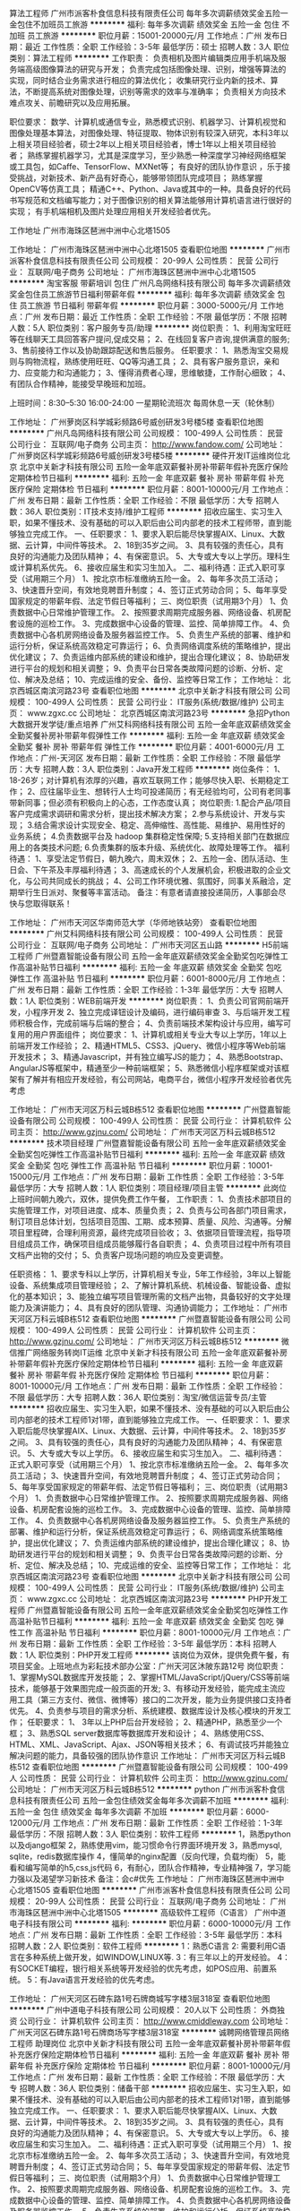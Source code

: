算法工程师
广州市派客朴食信息科技有限责任公司
每年多次调薪绩效奖金五险一金包住不加班员工旅游
**********
福利:
每年多次调薪
绩效奖金
五险一金
包住
不加班
员工旅游
**********
职位月薪：15001-20000元/月 
工作地点：广州
发布日期：最近
工作性质：全职
工作经验：3-5年
最低学历：硕士
招聘人数：3人
职位类别：算法工程师
**********
工作职责：
负责相机及图片编辑类应用手机端及服务端高级图像算法的研究与开发；
负责完成包括图像处理、识别，增强等算法的实现，同时结合业务需求进行相应的算法优化；
收集研究行业内新的技术、算法，不断提高系统对图像处理，识别等需求的效率与准确率；
负责相关方向技术难点攻关、前瞻研究以及应用拓展。 

职位要求： 
数学、计算机或通信专业，熟悉模式识别、机器学习、计算机视觉和图像处理基本算法，对图像处理、特征提取、物体识别有较深入研究，本科3年以上相关项目经验者，硕士2年以上相关项目经验者，博士1年以上相关项目经验者；
熟练掌握机器学习，尤其是深度学习，至少熟悉一种深度学习神经网络框架或工具包，如Caffe、TensorFlow、MXNet等；
有良好的团队协作意识 ，乐于接受挑战，对新技术、新产品有好奇心，能够带领团队完成项目；
 熟练掌握OpenCV等仿真工具；
精通C++、Python、Java或其中的一种。具备良好的代码书写规范和文档编写能力；对于图像识别的相关算法能够用计算机语言进行很好的实现；
有手机端相机及图片处理应用相关开发经验者优先。

工作地址
广州市海珠区琶洲中洲中心北塔1505

工作地址：
广州市海珠区琶洲中洲中心北塔1505
查看职位地图
**********
广州市派客朴食信息科技有限责任公司
公司规模：
20-99人
公司性质：
民营
公司行业：
互联网/电子商务
公司地址：
广州市海珠区琶洲中洲中心北塔1505
**********
淘宝客服 带薪培训 包住
广州凡岛网络科技有限公司
每年多次调薪绩效奖金包住员工旅游节日福利带薪年假
**********
福利:
每年多次调薪
绩效奖金
包住
员工旅游
节日福利
带薪年假
**********
职位月薪：3000-5000元/月 
工作地点：广州
发布日期：最近
工作性质：全职
工作经验：不限
最低学历：不限
招聘人数：5人
职位类别：客户服务专员/助理
**********
岗位职责：
1、利用淘宝旺旺等在线聊天工具回答客户提问,促成交易；
2、在线回复客户咨询,提供满意的服务;
3、售前接待工作以及协助跟踪配送和售后服务。
 任职要求：
1、熟悉淘宝交易规则与购物流程，熟练使用旺旺、QQ等沟通工具；
2、具有客户服务意识，亲和力、应变能力和沟通能力；
3、懂得消费者心理，思维敏捷，工作耐心细致；
4、有团队合作精神，能接受早晚班和加班。

上班时间：8:30--5:30 16:00-24:00 一星期轮流班次 每周休息一天（轮休制）

工作地址：
广州萝岗区科学城彩频路6号威创研发3号楼5楼
查看职位地图
**********
广州凡岛网络科技有限公司
公司规模：
100-499人
公司性质：
民营
公司行业：
互联网/电子商务
公司主页：
http://www.fandow.com/
公司地址：
广州萝岗区科学城彩频路6号威创研发3号楼5楼
**********
硬件开发IT运维岗位北京
北京中关新才科技有限公司
五险一金年底双薪餐补房补带薪年假补充医疗保险定期体检节日福利
**********
福利:
五险一金
年底双薪
餐补
房补
带薪年假
补充医疗保险
定期体检
节日福利
**********
职位月薪：8001-10000元/月 
工作地点：广州
发布日期：最新
工作性质：全职
工作经验：不限
最低学历：大专
招聘人数：36人
职位类别：IT技术支持/维护工程师
**********
招收应届生、实习生入职，如果不懂技术、没有基础的可以入职后由公司内部老的技术工程师带，直到能够独立完成工作。
一、任职要求：
1、要求入职后能尽快掌握AIX、Linux、大数据、云计算，中间件等技术。 
2、18到35岁之间。
3、具有较强的责任心，具有良好的沟通能力及团队精神；
4、有保密意识。
5、大专或大专以上学历。理科生或计算机系优先。
6、接收应届生和实习生加入。
 二、福利待遇：正式入职可享受（试用期三个月）
1、按北京市标准缴纳五险一金。
2、每年多次员工活动；
3、快速晋升空间，有效地竞聘晋升制度；
4、签订正式劳动合同；
5、每年享受国家规定的带薪年假、法定节假日等福利；
 三、岗位职责（试用期3个月）
1、负责数据中心日常维护管理工作。
2、按照要求周期完成服务器、网络设备、机房配套设施的巡检工作。
3、完成数据中心设备的管理、监控、简单排障工作。
4、负责数据中心各机房网络设备及服务器监控工作。
5、负责生产系统的部署、维护和运行分析，保证系统高效稳定可靠运行； 
6、负责网络调度系统的策略维护，提出优化建议； 
7、负责运维内部系统的建设和维护，提出合理化建议；
8、协助研发进行平台的规划和相关调整； 
9、负责平台日常各类故障问题的诊断、分析、定位、解决及总结； 
10、完成运维的安全、备份、监控等日常工作； 
工作地址：
北京西城区南滨河路23号
查看职位地图
**********
北京中关新才科技有限公司
公司规模：
100-499人
公司性质：
民营
公司行业：
IT服务(系统/数据/维护)
公司主页：
www.zgxc.cc
公司地址：
北京西城区南滨河路23号
**********
急招Python大数据开发学徒/重点培养
广州艾科网络科技有限公司
五险一金年底双薪绩效奖金全勤奖餐补房补带薪年假弹性工作
**********
福利:
五险一金
年底双薪
绩效奖金
全勤奖
餐补
房补
带薪年假
弹性工作
**********
职位月薪：4001-6000元/月 
工作地点：广州-天河区
发布日期：最新
工作性质：全职
工作经验：不限
最低学历：大专
招聘人数：3人
职位类别：Java开发工程师
**********
岗位条件：
1、18-26岁；对计算机有浓厚的兴趣，喜欢互联网工作；能够尽快入职、长期稳定工作；
2、应往届毕业生、想转行人士均可投递简历；有无经验均可，公司有老同事带新同事；但必须有积极向上的心态，工作态度认真；
岗位职责:
1.配合产品/项目客户完成需求调研和需求分析，提出技术解决方案；
2.参与系统设计、开发与实现；
3.结合需求设计实现安全、稳定、高伸缩性、高性能、易维护、易用性好的业务系统；
4.负责数据平台及 hadoop 集群稳定性保障;
5.支持相关部门在数据应用上的各类技术问题;
6.负责集群的版本升级、系统优化、故障处理等工作。
福利待遇： 
1、享受法定节假日，朝九晚六，周末双休； 
2、五险一金、团队活动、生日会、下午茶及丰厚福利待遇； 
3、高速成长的个人发展机会，积极进取的企业文化，与公司共同成长的挑战； 
4、公司工作环境优雅、氛围好，同事关系融洽，定期举行生日派对、聚餐等丰富活动。
备注：有意者请直接投递简历，人事部会尽快与您取得联系！

工作地址：
广州市天河区华南师范大学（华师地铁站旁）
查看职位地图
**********
广州艾科网络科技有限公司
公司规模：
100-499人
公司性质：
民营
公司行业：
互联网/电子商务
公司地址：
广州市天河区五山路
**********
H5前端工程师
广州暨嘉智能设备有限公司
五险一金年底双薪绩效奖金全勤奖包吃弹性工作高温补贴节日福利
**********
福利:
五险一金
年底双薪
绩效奖金
全勤奖
包吃
弹性工作
高温补贴
节日福利
**********
职位月薪：6001-8000元/月 
工作地点：广州
发布日期：最新
工作性质：全职
工作经验：1-3年
最低学历：大专
招聘人数：1人
职位类别：WEB前端开发
**********
岗位职责：
1、负责公司官网前端开发，小程序开发
2、独立完成译钮设计及编码，进行编码审查
3、与后端开发工程师积极合作，完成前端与后端的整合；
4、负责前端技术架构设计与应用，编写可复用的用户界面组件；
 岗位要求：
1、计算机或相关专业大专以上学历，1年以上前端开发工作经验；
2、精通HTML5、CSS3、jQuery、微信小程序等Web前端开发技术；
3、精通Javascript，并有独立编写JS的能力；
4、熟悉Bootstrap、AngularJS等框架中，精通至少一种前端框架；
5、熟悉微信小程序框架或对该框架有了解并有相应开发经验，有公司网站，电商平台，微信小程序开发经验者优先考虑


工作地址：
广州市天河区万科云城B栋512
查看职位地图
**********
广州暨嘉智能设备有限公司
公司规模：
100-499人
公司性质：
民营
公司行业：
计算机软件
公司主页：
http://www.gzjnu.com/
公司地址：
广州市天河区万科云城B栋512
**********
技术项目经理
广州暨嘉智能设备有限公司
五险一金年底双薪绩效奖金全勤奖包吃弹性工作高温补贴节日福利
**********
福利:
五险一金
年底双薪
绩效奖金
全勤奖
包吃
弹性工作
高温补贴
节日福利
**********
职位月薪：10001-15000元/月 
工作地点：广州
发布日期：最新
工作性质：全职
工作经验：3-5年
最低学历：大专
招聘人数：1人
职位类别：项目经理/项目主管
**********
此岗位上班时间朝九晚六，双休，提供免费工作午餐，
工作职责：
1、负责技术部项目的实施管理工作，对项目进度、成本、质量负责；
2、负责与公司各部门项目需求，制订项目总体计划，包括项目范围、工期、成本预算、质量、风险、沟通等。分解项目里程碑，合理利用资源，最终完成项目验收；
3、依据项目管理流程，指导项目组成员工作，确保项目组成员能够履行各自职责；
4、负责项目过程中所有项目文档产出物的交付；
5、负责客户现场问题的响应及变更调整。

任职资格：
1、要求专科以上学历，计算机相关专业，5年工作经验，3年以上智能设备、系统集成项目管理经验； 
2、了解计算机系统、机械设备、智能设备、虚拟化的基本知识；
3、能独立编写项目管理所需的文档产出物，具备较好的文字处理能力及演讲能力；
4、具有良好的团队管理、沟通协调能力；
工作地址：
广州市天河区万科云城B栋512
查看职位地图
**********
广州暨嘉智能设备有限公司
公司规模：
100-499人
公司性质：
民营
公司行业：
计算机软件
公司主页：
http://www.gzjnu.com/
公司地址：
广州市天河区万科云城B栋512
**********
微信推广网络服务转岗IT运维
北京中关新才科技有限公司
五险一金年底双薪餐补房补带薪年假补充医疗保险定期体检节日福利
**********
福利:
五险一金
年底双薪
餐补
房补
带薪年假
补充医疗保险
定期体检
节日福利
**********
职位月薪：8001-10000元/月 
工作地点：广州
发布日期：最新
工作性质：全职
工作经验：不限
最低学历：大专
招聘人数：36人
职位类别：淘宝/微信运营专员/主管
**********
招收应届生、实习生入职，如果不懂技术、没有基础的可以入职后由公司内部老的技术工程师1对1带，直到能够独立完成工作。
一、任职要求：
1、要求入职后能尽快掌握AIX、Linux、大数据、云计算，中间件等技术。 
2、18到35岁之间。
3、具有较强的责任心，具有良好的沟通能力及团队精神；
4、有保密意识。
5、大专或大专以上学历。
6、接收应届生和实习生加入。
 二、福利待遇：正式入职可享受（试用期三个月）
1、按北京市标准缴纳五险一金。
2、每年多次员工活动；
3、快速晋升空间，有效地竞聘晋升制度；
4、签订正式劳动合同；
5、每年享受国家规定的带薪年假、法定节假日等福利；
 三、岗位职责（试用期3个月）
1、负责数据中心日常维护管理工作。
2、按照要求周期完成服务器、网络设备、机房配套设施的巡检工作。
3、完成数据中心设备的管理、监控、简单排障工作。
4、负责数据中心各机房网络设备及服务器监控工作。
5、负责生产系统的部署、维护和运行分析，保证系统高效稳定可靠运行； 
6、网络调度系统策略维护，提出优化建议； 
7、负责运维内部系统的建设维护，提出合理化建议；
8、协助研发进行平台的规划和相关调整； 
9、负责平台日常各类故障问题的诊断、分析、定位、解决及总结； 
10、完成运维的安全、监控等日常工作； 
工作地址：
北京西城区南滨河路23号
查看职位地图
**********
北京中关新才科技有限公司
公司规模：
100-499人
公司性质：
民营
公司行业：
IT服务(系统/数据/维护)
公司主页：
www.zgxc.cc
公司地址：
北京西城区南滨河路23号
**********
PHP开发工程师
广州暨嘉智能设备有限公司
五险一金年底双薪绩效奖金全勤奖包吃弹性工作高温补贴节日福利
**********
福利:
五险一金
年底双薪
绩效奖金
全勤奖
包吃
弹性工作
高温补贴
节日福利
**********
职位月薪：8001-10000元/月 
工作地点：广州
发布日期：最新
工作性质：全职
工作经验：3-5年
最低学历：本科
招聘人数：1人
职位类别：PHP开发工程师
**********
该岗位为双休，提供免费午餐，有项目奖金。上班地点为彩耘技术部办公室：广州天河区沐陂东路12号
岗位职责：
1、掌握MySQL数据库开发技能；
2、掌握HTML/JavaScript/jQuery/CSS等前端技术，能够基于效果图完成一般页面的开发;
3、有移动开发经验，能完成主流应用工具（第三方支付、微信、微博等）接口的二次开发，能为业务提供接口支持者优先。
4、负责参与项目的需求分析、系统建模、数据库设计及核心模块的开发工作；
任职要求：
1、 3年以上PHP后台开发经验；
2、精通PHP，熟悉至少一个框；
3、熟悉SQL server数据库等数据库开发和设计；
4、熟练使用CSS、HTML、XML、JavaScript、Ajax、JSON等相关技术；
6、有调试技巧并能独立解决问题的能力，具备较强的团队协作意识
工作地址：
广州市天河区万科云城B栋512
查看职位地图
**********
广州暨嘉智能设备有限公司
公司规模：
100-499人
公司性质：
民营
公司行业：
计算机软件
公司主页：
http://www.gzjnu.com/
公司地址：
广州市天河区万科云城B栋512
**********
python
广州市派客朴食信息科技有限责任公司
五险一金包住绩效奖金每年多次调薪不加班
**********
福利:
五险一金
包住
绩效奖金
每年多次调薪
不加班
**********
职位月薪：6000-12000元/月 
工作地点：广州
发布日期：最新
工作性质：全职
工作经验：1-3年
最低学历：不限
招聘人数：3人
职位类别：软件工程师
**********
1，熟悉python以及django框架
2，熟练使用vim，能习惯命令行界面环境开发
3，熟悉mysql, sqlite，redis数据库操作
4，懂简单的nginx配置（反向代理，负载均衡）
5，能看和编写简单的h5,css,js代码
6，有耐心，团队合作精神，专业精神强
7，学习能力强以及渴望学习新技术
备注：会c#优先
工作地址：
广州市海珠区琶洲中洲中心北塔1505
查看职位地图
**********
广州市派客朴食信息科技有限责任公司
公司规模：
20-99人
公司性质：
民营
公司行业：
互联网/电子商务
公司地址：
广州市海珠区琶洲中洲中心北塔1505
**********
高级软件工程师（C语言）
广州中道电子科技有限公司
**********
福利:
**********
职位月薪：6000-10000元/月 
工作地点：广州
发布日期：最新
工作性质：全职
工作经验：3-5年
最低学历：本科
招聘人数：2人
职位类别：软件工程师
**********
1：熟悉C语言
2:  需要利用C语言在多种系统上做开发，如WINDOW,LINUX等.
3：有三年以上的开发经验。
4：有SOCKET编程，银行相关系统等开发经验的优先考虑，如POS应用、前置系统。
5：有Java语言开发经验的优先考虑。

工作地址：
广州天河区石碑东路1号石牌商城写字楼3层318室
查看职位地图
**********
广州中道电子科技有限公司
公司规模：
20人以下
公司性质：
外商独资
公司行业：
计算机软件
公司主页：
http://www.cmiddleway.com
公司地址：
广州天河区石碑东路1号石牌商场写字楼3层318室
**********
诚聘网络管理员网络工程师 助理岗位
北京中关新才科技有限公司
五险一金年底双薪餐补房补带薪年假补充医疗保险定期体检节日福利
**********
福利:
五险一金
年底双薪
餐补
房补
带薪年假
补充医疗保险
定期体检
节日福利
**********
职位月薪：8001-10000元/月 
工作地点：广州
发布日期：最新
工作性质：全职
工作经验：不限
最低学历：大专
招聘人数：36人
职位类别：储备干部
**********
招收应届生、实习生入职，如果不懂技术、没有基础的可以入职后由公司内部老的技术工程师1对1带，直到能够独立完成工作。
一、任职要求：
1、要求入职后能尽快掌握AIX、Linux、大数据、云计算，中间件等技术。 
2、18到35岁之间。
3、具有较强的责任心，具有良好的沟通能力及团队精神；
4、有保密意识。
5、大专或大专以上学历。
6、接收应届生和实习生加入。
 二、福利待遇：正式入职可享受（试用期三个月）
1、按北京市标准缴纳五险一金。
2、每年多次员工活动；
3、快速晋升空间，有效地竞聘晋升制度；
4、签订正式劳动合同；
5、每年享受国家规定的带薪年假、法定节假日等福利；
 三、岗位职责（试用期3个月）
1、负责数据中心日常维护管理工作。
2、按照要求周期完成服务器、网络设备、机房配套设施的巡检工作。
3、完成数据中心设备的管理、监控、简单排障工作。
4、负责数据中心各机房网络设备及服务器监控工作。
5、负责生产系统的部署、维护和运行分析，保证系统高效稳定可靠运行； 
6、负责网络调度系统的策略维护，提出优化建议； 
7、负责运维内部系统的建设和维护，提出合理化建议；
8、协助研发进行平台的规划和相关调整； 
工作地址：
北京西城区南滨河路23号
查看职位地图
**********
北京中关新才科技有限公司
公司规模：
100-499人
公司性质：
民营
公司行业：
IT服务(系统/数据/维护)
公司主页：
www.zgxc.cc
公司地址：
北京西城区南滨河路23号
**********
C++软件工程师
广州宏控电子科技有限公司
五险一金年底双薪绩效奖金员工旅游节日福利
**********
福利:
五险一金
年底双薪
绩效奖金
员工旅游
节日福利
**********
职位月薪：8001-10000元/月 
工作地点：广州-黄埔区
发布日期：最新
工作性质：全职
工作经验：不限
最低学历：不限
招聘人数：1人
职位类别：C语言开发工程师
**********
任职要求：
1、 熟悉C++，熟悉面向对象技术，拥有良好的编程风格，注重细节，能编写高质量代码。
2、熟悉STL， MFC，Windows SDK，tcp/ip协议。
3、 基础知识扎实，思维严密，热爱编程。
4、熟悉基本的数据结构和算法。
5、 熟悉设计模式。
6、 有主动阅读的习惯，阅读过大量的流行书籍。
7、有优秀开源软件的代码分析阅读经验。
8、 需具备有一年工作经验，有五万行以上的代码编写经验。


工作地址：
广州市科学城玉树工业园B栋三楼（厂址）
查看职位地图
**********
广州宏控电子科技有限公司
公司规模：
20-99人
公司性质：
民营
公司行业：
电子技术/半导体/集成电路
公司主页：
www.dnp.cn
公司地址：
广州市科学城玉树工业园B栋三楼（厂址）
**********
网络管理员网络工程师 应届生实习生
北京中关新才科技有限公司
五险一金年底双薪餐补房补带薪年假补充医疗保险定期体检节日福利
**********
福利:
五险一金
年底双薪
餐补
房补
带薪年假
补充医疗保险
定期体检
节日福利
**********
职位月薪：8001-10000元/月 
工作地点：广州
发布日期：最新
工作性质：全职
工作经验：不限
最低学历：大专
招聘人数：36人
职位类别：公务员/事业单位人员
**********
招收应届生、实习生入职，如果不懂技术、没有基础的可以入职后由公司内部老的技术工程师1对1带，直到能够独立完成工作。
一、任职要求：
1、要求入职后能尽快掌握AIX、Linux、大数据、云计算，中间件等技术。 
2、18到35岁之间。
3、具有较强的责任心，具有良好的沟通能力及团队精神；
4、有保密意识。
5、大专或大专以上学历。
6、接收应届生和实习生加入。
 二、福利待遇：正式入职可享受（试用期三个月）
1、按北京市标准缴纳五险一金。
2、每年员工活动；
3、快速晋升空间，有效地竞聘晋升制度；
4、签订正式劳动合同；
5、每年享受国家规定的带薪年假。
 三、岗位职责（试用期3个月）
1、负责数据中心日常维护管理工作。
2、按照要求周期完成服务器、网络设备、机房配套设施的巡检工作。
3、完成数据中心设备的管理、监控、简单排障工作。
4、负责数据中心各机房网络设备及服务器监控工作。
5、负责生产系统的部署、维护和运行分析，保证系统高效稳定可靠运行； 
6、负责网络调度系统的策略维护，提出优化建议； 
7、负责运维内部系统的建设和维护，提出合理化建议；
8、协助研发进行平台的规划和相关调整； 
9、负责平台日常各类故障问题的诊断、定位、解决及总结； 
10、完成运维的安全、备份、监控等日常工作；  
工作地址：
北京西城区南滨河路23号
查看职位地图
**********
北京中关新才科技有限公司
公司规模：
100-499人
公司性质：
民营
公司行业：
IT服务(系统/数据/维护)
公司主页：
www.zgxc.cc
公司地址：
北京西城区南滨河路23号
**********
大区销售总监
广州宏控电子科技有限公司
五险一金年底双薪绩效奖金员工旅游节日福利
**********
福利:
五险一金
年底双薪
绩效奖金
员工旅游
节日福利
**********
职位月薪：8001-10000元/月 
工作地点：广州-天河区
发布日期：最新
工作性质：全职
工作经验：不限
最低学历：不限
招聘人数：5人
职位类别：销售总监
**********
岗位职责：
1.拟定管辖区域市场的年度合作商开发计划及相应的销售目标；
2.拟定完善的月度、季度销售目标、市场开发目标并进行合理分解，以确保年度任务的达成；
3.主导区域内核心合作商的开发与签约工作，确保合作商开发目标保质保量达成；
4.监督落实区域内市场建设、推广与传播活动，并对合作商实施的市场活动、终端建设和媒体投放等提出改善和纠偏的意见和建议；
5.巡视、监督、检查区域合作商各项规范的执行情况，确保合作商的销售在守规、合法的经营秩序中良性推进；
6.拟定销售团队人力规划，实施人员专业技能培训，打造一支高效执行力的销售团队。

任职要求：
1. 学历不限，年龄28-40岁，区域市场管理三年以上经验； 
2. 具备优秀的市场营销专业知识和丰富的市场管理知识； 
3. 熟悉相关市场操作模式，具备良好的客户管理经验、优秀的商务谈判及合作商经营规划与后期服务辅导经验； 
4. 具备很强的成就导向和敏锐的市场洞察分析能力，优秀的团队组织与规划管理能力，优秀的沟通能力和团队合作意识； 
5. 具有数码电子产品合作商管理经验为佳； 
6. 工作地点以工作为中心，辐射全国各大中城市，能适应出差。

工作地址：
广州市天河区软件园科韵路建工路11号
查看职位地图
**********
广州宏控电子科技有限公司
公司规模：
20-99人
公司性质：
民营
公司行业：
电子技术/半导体/集成电路
公司主页：
www.dnp.cn
公司地址：
广州市科学城玉树工业园B栋三楼（厂址）
**********
金融 硬件开发/IT运维 实习生助理岗位
北京中关新才科技有限公司
五险一金年底双薪交通补助餐补房补带薪年假补充医疗保险节日福利
**********
福利:
五险一金
年底双薪
交通补助
餐补
房补
带薪年假
补充医疗保险
节日福利
**********
职位月薪：8001-10000元/月 
工作地点：广州
发布日期：最新
工作性质：全职
工作经验：不限
最低学历：大专
招聘人数：36人
职位类别：IT技术支持/维护工程师
**********
招收应届生、实习生入职，如果不懂技术、没有基础的可以入职后由公司内部老的技术工程师带，直到能够独立完成工作。
一、任职要求：
1、要求入职后能尽快掌握AIX、Linux、大数据、云计算，中间件等技术。 
2、18到35岁之间。
3、具有较强的责任心，具有良好的沟通能力及团队精神；
4、有保密意识。
5、大专或大专以上学历。
6、接收应届生和实习生加入。
 二、福利待遇：正式入职可享受（试用期三个月）
1、按北京市标准缴纳五险一金。
2、每年多次员工活动；
3、快速晋升空间，有效地竞聘晋升制度；
4、签订正式劳动合同；
5、每年享受国家规定的带薪年假、法定节假日等福利；
 三、岗位职责（试用期3个月）
1、负责数据中心日常维护管理工作。
2、按照要求周期完成服务器、网络设备、机房配套设施的巡检工作。
3、完成数据中心设备的管理、监控、简单排障工作。
4、负责数据中心各机房网络设备及服务器监控工作。
1、负责生产系统的部署、维护和运行分析，保证系统高效稳定可靠运行； 
2、负责网络调度系统的策略维护，提出优化建议； 
3、负责web集群、mysql集群、缓存系统的维护和优化； 
4、负责运维内部系统的建设和维护，提出合理化建议；
5、协助研发进行平台的规划和相关调整； 
6、负责平台日常各类故障问题的诊断、分析、定位、解决及总结； 
7、完成运维的安全、备份、监控等日常工作； 
 工作地点为北京多个数据运维中心，可根据个人情况选择工作地点。

工作地址：
北京西城区南滨河路23号
查看职位地图
**********
北京中关新才科技有限公司
公司规模：
100-499人
公司性质：
民营
公司行业：
IT服务(系统/数据/维护)
公司主页：
www.zgxc.cc
公司地址：
北京西城区南滨河路23号
**********
高级JAVA软件工程师
广州中道电子科技有限公司
五险一金年底双薪
**********
福利:
五险一金
年底双薪
**********
职位月薪：6000-12000元/月 
工作地点：广州
发布日期：最新
工作性质：全职
工作经验：3-5年
最低学历：本科
招聘人数：2人
职位类别：软件工程师
**********
1：熟悉JAVA语言，熟悉MYSQL数据库
2: 需要利用JAVA在多个系统上做开发，如安卓,WINDOW,LINUX.
3：需要利用JAVA、Javascript、JSP技术在TOMCAT服务器上开发WEB应用。
4：有三年以上的开发经验。
5：有银行相关系统的开发经验的优先考虑，如POS应用、前置系统。
6：有Unix、Linux系统和C语言的开发经验的优先考虑。
工作地址：
广州天河区石碑东路1号石牌商城写字楼3层318室
查看职位地图
**********
广州中道电子科技有限公司
公司规模：
20人以下
公司性质：
外商独资
公司行业：
计算机软件
公司主页：
http://www.cmiddleway.com
公司地址：
广州天河区石碑东路1号石牌商场写字楼3层318室
**********
高级软件开发工程师
广州叶浪智能科技有限公司
创业公司住房补贴五险一金绩效奖金弹性工作
**********
福利:
创业公司
住房补贴
五险一金
绩效奖金
弹性工作
**********
职位月薪：10000-20000元/月 
工作地点：广州-天河区
发布日期：最新
工作性质：全职
工作经验：3-5年
最低学历：大专
招聘人数：1人
职位类别：高级软件工程师
**********
职责：
1、负责软件界面的研发、改进和移植；
2、负责代码架构、优化现有算法；
3、探索、实现和优化新技术；

要求：
1、精通C/C++；
2、至少精通一种界面库（Qt，DirectUI等），精通跨平台库者优先；
3、至少精通一种IDE环境，熟悉Visual Studio；
4、优先精通两个以上平台的应用开发（Windows，Android，IOS，Linux）；
5、精通动态链接库、多线程、内存管理、消息机制等
6、注重代码的稳定性，性能和可读性
7、良好的沟通与协作能力；

优秀者不受上述条件限制

工作地址：
广东省 广州市 天河区 五山路248号金山大厦708
查看职位地图
**********
广州叶浪智能科技有限公司
公司规模：
20人以下
公司性质：
民营
公司行业：
计算机软件
公司主页：
www.yelangai.com
公司地址：
广东省 广州市 天河区 五山路246、248、250号金山大厦708
**********
平面设计
广州宏控电子科技有限公司
五险一金年底双薪绩效奖金员工旅游节日福利
**********
福利:
五险一金
年底双薪
绩效奖金
员工旅游
节日福利
**********
职位月薪：4001-6000元/月 
工作地点：广州-天河区
发布日期：最新
工作性质：全职
工作经验：不限
最低学历：不限
招聘人数：1人
职位类别：平面设计
**********
岗位职责：
工作内容：负责公司文案整理及图片设计

职位要求：
1、有一定的文案基础，及设计、图片制作经验
2、能够根据素材展现产品及行业优势，熟练制作电商图片，宣传海报等；
3、工作认真，有责任心，踏实肯干，富有团队精神

工作地址：
广州市天河区天河区软件园科韵路建工路11号
查看职位地图
**********
广州宏控电子科技有限公司
公司规模：
20-99人
公司性质：
民营
公司行业：
电子技术/半导体/集成电路
公司主页：
www.dnp.cn
公司地址：
广州市科学城玉树工业园B栋三楼（厂址）
**********
急聘硬件开发IT运维北京IT运维岗
北京中关新才科技有限公司
五险一金年底双薪交通补助餐补房补带薪年假补充医疗保险节日福利
**********
福利:
五险一金
年底双薪
交通补助
餐补
房补
带薪年假
补充医疗保险
节日福利
**********
职位月薪：8001-10000元/月 
工作地点：广州
发布日期：最新
工作性质：全职
工作经验：不限
最低学历：大专
招聘人数：36人
职位类别：IT技术支持/维护工程师
**********
招收应届生、实习生入职，如果不懂技术、没有基础的可以入职后由公司内部老的技术工程师1对1带，直到能够独立完成工作。
一、任职要求：
1、要求入职后能尽快掌握AIX、Linux、大数据、云计算，中间件等技术。 
2、18到35岁之间。
3、具有较强的责任心，具有良好的沟通能力及团队精神；
4、有保密意识。
5、大专或大专以上学历。
6、接收应届生和实习生加入。
 二、福利待遇：正式入职可享受（试用期三个月）
1、按北京市标准缴纳五险一金。
2、每年多次员工活动；
3、快速晋升空间，有效地竞聘晋升制度；
4、签订正式劳动合同；
5、每年享受国家规定的带薪年假、法定节假日等福利；
 三、岗位职责（试用期3个月）
1、负责数据中心日常维护管理工作。
2、按照要求周期完成服务器、网络设备、机房配套设施的巡检工作。
3、完成数据中心设备的管理、监控、简单排障工作。
4、负责数据中心各机房网络设备及服务器监控工作。
5、负责生产系统的部署、维护和运行分析，保证系统高效稳定可靠运行； 
6、负责网络调度系统的策略维护，提出优化建议； 
7、负责运维内部系统的建设和维护，提出合理化建议；
工作地址：
北京西城区南滨河路23号
查看职位地图
**********
北京中关新才科技有限公司
公司规模：
100-499人
公司性质：
民营
公司行业：
IT服务(系统/数据/维护)
公司主页：
www.zgxc.cc
公司地址：
北京西城区南滨河路23号
**********
仓库管理员
广州市儒韵数码科技有限公司
绩效奖金全勤奖包吃员工旅游节日福利带薪年假包住
**********
福利:
绩效奖金
全勤奖
包吃
员工旅游
节日福利
带薪年假
包住
**********
职位月薪：4001-6000元/月 
工作地点：广州-天河区
发布日期：最新
工作性质：全职
工作经验：1-3年
最低学历：大专
招聘人数：1人
职位类别：仓库/物料管理员
**********
岗位职责： 
1、负责仓库日常物资的验收、入库、码放、保管等工作； 
2、负责仓库日常物资的拣选、复核工作； 
3、负责保持仓内货品和环境的清洁、整齐和卫生工作； 
4、负责相关单证的保管与存档； 
5、部门主管交办的其它事宜。 

任职资格： 
1、大专及以上学历，物流仓储类相关专业； 
2、1年以上相关领域实际业务操作经验； 
3、熟悉仓库进出货操作流程； 
4、积极耐劳、责任心强、具有合作精神；
5、往仓库内各岗位发展，亦可往仓库主管发展培养。
工作地址：
广州天河天河公园东方一路36号
**********
广州市儒韵数码科技有限公司
公司规模：
100-499人
公司性质：
民营
公司行业：
互联网/电子商务
公司地址：
广州市天河区东方一路108号
查看公司地图
**********
销售经理
广州优昌电子科技有限公司
绩效奖金交通补助带薪年假员工旅游节日福利五险一金免息房贷弹性工作
**********
福利:
绩效奖金
交通补助
带薪年假
员工旅游
节日福利
五险一金
免息房贷
弹性工作
**********
职位月薪：15001-20000元/月 
工作地点：广州
发布日期：最新
工作性质：全职
工作经验：不限
最低学历：大专
招聘人数：5人
职位类别：销售经理
**********
身怀绝技的你还在为职业发展瓶颈而将就吗？
真诚简单的你还在为阳奉阴违的职场担惊受怕吗？
优昌电子更懂你的价值。在这里为你提供一个体面、有尊严、能赚钱、能成长、对你一辈子负责的工作。

这里充满挑战和机遇；
这里尊重努力与付出；
这里不问背景及资历；
够优秀，愿付出，敢拼搏，那就来！

温馨提示：因平时比较忙未必能第一时间登录查看简历，如有兴趣应聘麻烦请拨打公司电话020-39277646预约面试时间，谢谢！

岗位职责：
1、负责教育行业客户项目的信息收集及资源对接。
2、按销售计划推进项目进程，完成销售业绩指标。
3、建立并完善维长期稳固的客户关系。
4、挖掘、拓展、跟踪潜在客户。
岗位要求：
1、大专以上学历，具有丰富的系统集成或教育系统销售经验。
2、2年以上硬件行业销售经验，能适应出差工作。
3、热爱硬件销售工作，有强烈的进取心和责任心，勇于挑战目标，能承受较强的工压力。
4、优秀的客户沟通技巧与谈判能力，较强的客户服务意识，善于协调内外部资源。
福利待遇：
我们为您提供：
1、业内具有竞争力的薪酬制度，享受月度工资、月度提成、年度完成销售任务额外奖励等。
2、社会保险待遇五险一金。
3、各类带薪假期，包括年假、婚假、产假、陪护假、病假等。
4、全面福利制度，如员工生日礼金、重大节日礼品发放、一年两次员工旅游等奖励。
5、完善的培训体系，全方位的培训内容，只要你肯学习，就能快速成长提升。
6、公平透明的晋升发展空间
晋升空间：
无限的发展空间，公司没有空降兵，所有中、高层领导干部均由基层培养，只要肯用心付出努力，这里将是您事业及人生的步步高升的阶梯；

公司地址：广州市番禺区市桥科技大厦一期302—306室（大北路珠坑大道1号）
联系电话：020-39277646
联系人：刘先生

工作地址：
番禺区大北路珠坑大道1号市桥科技大厦302-306室
查看职位地图
**********
广州优昌电子科技有限公司
公司规模：
20人以下
公司性质：
民营
公司行业：
计算机硬件
公司主页：
http://www.yctouch.cn
公司地址：
番禺区大北路珠坑大道1号市桥科技大厦302-306室
**********
销售代表
广州优昌电子科技有限公司
五险一金年终分红加班补助全勤奖交通补助餐补带薪年假节日福利
**********
福利:
五险一金
年终分红
加班补助
全勤奖
交通补助
餐补
带薪年假
节日福利
**********
职位月薪：4001-6000元/月 
工作地点：广州
发布日期：最新
工作性质：全职
工作经验：1-3年
最低学历：中专
招聘人数：10人
职位类别：销售代表
**********
身怀绝技的你还在为职业发展瓶颈而将就吗？
真诚简单的你还在为阳奉阴违的职场担惊受怕吗？
优昌电子更懂你的价值。在这里为你提供一个体面、有尊严、能赚钱、能成长、对你一辈子负责的工作。

这里充满挑战和机遇；
这里尊重努力与付出；
这里不问背景及资历；
够优秀，愿付出，敢拼搏，那就来！

温馨提示：因平时比较忙未必能第一时间登录查看简历，如有兴趣应聘麻烦请拨打公司电话020-39277646预约面试时间，谢谢！

岗位职责：
1、负责教育行业客户项目的信息收集及资源对接；
2、建立新的资源，跟踪整合已有资源；
3、按销售计划推进项目进程，完成销售业绩指标；
4、管理维护客户关系以及客户间长期战略合作计划；
5、销售情况的及时汇总、汇报并提出合理建议；
6、协助项目执行过程，协助实施部门协调客户关系，提升客户服务满意度；

岗位要求：
1、男女不限；欢迎应届生投递；
2、大专及以上学历，具备系统集成项目销售经验先；
3、性格外向、具有较强的沟通能力及交际技巧，学习能力强；
4、具备一定的市场分析及判断能力，有强烈的事业心、责任心和积极的工作态度；
5、良好的客户服务意识；
6、善于调节自己的心态，能适应出差；

福利待遇：
1、五天工作制，周末双休；
2、社会保险待遇五险一金；
3、业内具有竞争力的薪酬制度，享受月度工资、月度提成、年度完成销售任务额外奖励等；
4、全面福利制度，节日礼物、生日会、重大节日礼品发放、一年两次员工旅游等奖励，完全是超越国企的享受；
5、良好的晋升空间：公司正处于快速上升期，需要大力培养一批可以独当一面的团队负责人，能者居上；
6、完善的培训：新员工入职培训，技能提升培训，专业知识培训，管理能力培训等，不仅让你赚钱更让你值钱；

晋升空间：
业务员—业务主管—业务经理—业务副总—业务总监
1.公司安排老人带新人；
2.无限的发展空间，公司没有空降兵，所有中、高层领导干部均由基层培养，只要肯用心付出努力，这里将是您事业及人生的步步高升的阶梯；

公司地址：广州市番禺区市桥科技大厦一期302—306室（大北路珠坑大道1号）
联系电话：020-39277646
联系人：刘先生

工作地址：
番禺区市桥东环路市桥科技大厦302-306房
查看职位地图
**********
广州优昌电子科技有限公司
公司规模：
20人以下
公司性质：
民营
公司行业：
计算机硬件
公司主页：
http://www.yctouch.cn
公司地址：
番禺区大北路珠坑大道1号市桥科技大厦302-306室
**********
平面设计师
广州凯网电子有限公司
补充医疗保险员工旅游节日福利弹性工作
**********
福利:
补充医疗保险
员工旅游
节日福利
弹性工作
**********
职位月薪：4001-6000元/月 
工作地点：广州-天河区
发布日期：最新
工作性质：全职
工作经验：1-3年
最低学历：大专
招聘人数：1人
职位类别：平面设计
**********
岗位职责：
1． 熟悉产品风格表达，特点把控，具备大型活动设计能力
2． 广告平面设计、制作及其它图文处理;主动的经常收集各种工作资料，了解同行业设计方向，丰富设计思想;协助其他部门人员对设计及美学方面的工作顺利完成;

任职要求：
1． 会拍照，能熟练使用单反相机拍摄产品图片，以及处理图片
2． 有较强的责任心,具备良好的与人沟通的能力及积极的合作精神。
3． 善于学习,能够熟练运用PS.AI. CorelDRAW 等软件。
4． 具备一定的手绘能力。
5． 懂包装设计者优先。

工作地址：
广州市天河区天河路535保利中辰广场写字楼A座19楼1907-1909室（好又多旁边）
查看职位地图
**********
广州凯网电子有限公司
公司规模：
100-499人
公司性质：
民营
公司行业：
电子技术/半导体/集成电路
公司主页：
Http://www.kdiy.com.cn
公司地址：
广州市天河区天河路535保利中辰广场写字楼A座19楼1907-1909室（好又多旁边）
**********
网店运营助理双休/可培养
广州艾科网络科技有限公司
五险一金年底双薪绩效奖金年终分红股票期权包吃包住通讯补贴
**********
福利:
五险一金
年底双薪
绩效奖金
年终分红
股票期权
包吃
包住
通讯补贴
**********
职位月薪：4001-6000元/月 
工作地点：广州-白云区
发布日期：最新
工作性质：全职
工作经验：1年以下
最低学历：大专
招聘人数：3人
职位类别：售前/售后技术支持工程师
**********
岗位职责： 
1、负责电商平台店铺的整体运营，包括产品的上下架及营销活动的策划；
2、优化店铺内产品信息的关键词，提升产品信品排名； 
3、定期监控并提供运营数据(营销数据、交易数据、商品管理、顾客管理)，分析每日商品、顾客及营销数据等运营情况，统计数据； 
4、发掘隐含内在问题，有针对性地提出解决方法。  
任职资格：
1、熟悉天猫、淘宝、阿里巴巴等网站推广,有淘宝网店成功推广经验优先； 
2、大专以上学历，有无经验均可，公司有人带，能独自打理店辅能力； 
3、电子商务、市场营销相关专业或从业经验优先考虑。
福利待遇： 
1、享受法定节假日，朝九晚六，周末双休； 
2、五险一金、团队活动、生日会、下午茶及丰厚福利待遇； 
3、高速成长的个人发展机会，积极进取的企业文化，与公司共同成长的挑战； 
4、公司工作环境优雅、氛围好，同事关系融洽，定期举行生日派对、聚餐等丰富活动。
备注：有意者请直接投递简历，人事部会尽快与您取得联系！

工作地址：
天河区五山路371号中公教育大厦（地铁华师站)
查看职位地图
**********
广州艾科网络科技有限公司
公司规模：
100-499人
公司性质：
民营
公司行业：
互联网/电子商务
公司地址：
广州市天河区五山路
**********
仓库文员
广州市儒韵数码科技有限公司
绩效奖金全勤奖包吃包住员工旅游节日福利
**********
福利:
绩效奖金
全勤奖
包吃
包住
员工旅游
节日福利
**********
职位月薪：3000-5000元/月 
工作地点：广州
发布日期：最新
工作性质：全职
工作经验：1-3年
最低学历：不限
招聘人数：1人
职位类别：订单处理员
**********
1.负责仓库单据建档，收集，登记管理；
2.物品的出入的录入和核实登记；
3.根据订单，录入信息，打印快递单号；
4.其他上级交代的事宜。
任职要求：
1、一年以上的仓库文员经验优先考虑；
2、中专以上学历，熟悉办公软件操作邮件系统操作;
3、做事细心负责，吃苦耐劳,作认真负责，能承受工作压力；
工作地址：
广东省广州市天河区东方一路108号（军事管理区12号库3号门）
**********
广州市儒韵数码科技有限公司
公司规模：
100-499人
公司性质：
民营
公司行业：
互联网/电子商务
公司地址：
广州市天河区东方一路108号
查看公司地图
**********
财务会计
广州优昌电子科技有限公司
五险一金节日福利交通补助带薪年假定期体检员工旅游不加班创业公司
**********
福利:
五险一金
节日福利
交通补助
带薪年假
定期体检
员工旅游
不加班
创业公司
**********
职位月薪：2001-4000元/月 
工作地点：广州-番禺区
发布日期：最新
工作性质：全职
工作经验：1-3年
最低学历：大专
招聘人数：1人
职位类别：会计/会计师
**********
身怀绝技的你还在为职业发展瓶颈而将就吗？
真诚简单的你还在为阳奉阴违的职场担惊受怕吗？
优昌电子更懂你的价值。在这里为你提供一个体面、有尊严、能赚钱、能成长、对你一辈子负责的工作。

这里充满挑战和机遇；
这里尊重努力与付出；
这里不问背景及资历；
够优秀，愿付出，敢拼搏，那就来！

温馨提示：因平时比较忙未必能第一时间登录查看简历，如有兴趣应聘麻烦请拨打公司电话020-39277646预约面试时间，谢谢！

岗位职责：
1、日常财务处理、及各类财务报表的编制；
2、对公司所有成本费用支出、付款进行复核，保证其准确性；
3、财会凭证输入、整理、存档等事宜；
4、处理各种涉税事宜，包括发票的购买、相关资格认定的办理及纳税申报等；
5、定期编制财务分析报告、财务报表和管理报表；整理、保管财务会计档案；
6、公司交办的其它事项；
岗位要求：
1、男女不限，财务会计相关专业专科以上学历；
2、从事2年以上一般纳税人企业财务工作；
3、熟悉财务核算流程，能熟练运用办公软件及用友等财务办公软件；
4、了解国家财经政策和会计、税务法规，熟悉银行结算业务；
5、具有较强的独立学习和工作的能力，工作踏实，认真细心，积极主动；
6、具有良好的职业操守及团队合作精神，较强的沟通、理解和分析能力；
福利待遇：
1、五天工作制，周末双休；
2、社会保险待遇五险一金；
3、业内具有竞争力的薪酬制度，享受月度工资、月度提成、年度完成销售任务额外奖励等；
4、全面福利制度，节日礼物、生日会、重大节日礼品发放、一年两次员工旅游等奖励，完全是超越国企的享受；
5、良好的晋升空间：公司正处于快速上升期，需要大力培养一批可以独当一面的团队负责人，能者居上；
6、完善的培训：新员工入职培训，技能提升培训，专业知识培训，管理能力培训等，不仅让你赚钱更让你值钱；
晋升空间：
无限的发展空间，公司没有空降兵，所有中、高层领导干部均由基层培养，只要肯用心付出努力，这里将是您事业及人生的步步高升的阶梯；

公司地址：广州市番禺区市桥科技大厦一期302—306室（大北路珠坑大道1号）
联系电话：020-39277646
联系人：刘先生

工作地址：
广州市番禺区大北路珠坑大道1号市桥科技大厦
查看职位地图
**********
广州优昌电子科技有限公司
公司规模：
20人以下
公司性质：
民营
公司行业：
计算机硬件
公司主页：
http://www.yctouch.cn
公司地址：
番禺区大北路珠坑大道1号市桥科技大厦302-306室
**********
招聘经理/主管（五险一金+高绩效奖金）
广州图腾信息科技股份有限公司
住房补贴五险一金绩效奖金包住员工旅游节日福利
**********
福利:
住房补贴
五险一金
绩效奖金
包住
员工旅游
节日福利
**********
职位月薪：9000-18000元/月 
工作地点：广州
发布日期：最新
工作性质：全职
工作经验：不限
最低学历：不限
招聘人数：1人
职位类别：招聘经理/主管
**********
福利待遇：
1、薪酬：固定底薪+绩效奖金
2、社保+公积金：广州五险一金
3、旅游：每年不少于2次员工集体旅游，户外拓展、郊游等
4、日常福利：免费提供宿舍，不定期组织丰富多彩的员工活动，各种节假日礼物
5、开放的读书休闲区域+健身设备齐全的健身房+排毒桑拿房（优美的公司环境丰富着你的业余生活）
6、晋升广阔：公司企业文化公平竞争、公开选拔、鼓励优秀，晋升渠道畅通

岗位职责：
1、根据公司人力资源规划，深入了解业务部门的招聘需求，分析行业人才结构，制定并执行招聘解决方案
2、负责招聘活动的实施，包括各部门招聘需求的统计、招聘信息的商讨与草拟、招聘活动的组织实施等
3、拓展并维护招聘渠道，优化人才挖猎渠道体系
4、及时提供招聘工作相关的各类报表，提出人才发展合理化建议，为管理层提供人才政策依据

任职要求：
1. 具备3年以上招聘工作经验，有猎头或招聘外包工作经验者优先考虑
2.熟悉招聘工作流程，熟练使用线上线下招聘方式以及工具
3. 具备良好的逻辑思维能力、应变能力和沟通协调能力


电话：020-66353000转860
邮箱：xiaomin.pan@totemtech.cn

工作地址：
广州高新技术产业开发区科学城彩频路6号
查看职位地图
**********
广州图腾信息科技股份有限公司
公司规模：
100-499人
公司性质：
民营
公司行业：
计算机软件
公司主页：
e.gztotem.com
公司地址：
广州高新技术产业开发区科学城彩频路6号
**********
游戏设计开发实习/项目提成/专业不限
广州艾科网络科技有限公司
五险一金年底双薪绩效奖金年终分红包吃包住餐补房补
**********
福利:
五险一金
年底双薪
绩效奖金
年终分红
包吃
包住
餐补
房补
**********
职位月薪：3500-5500元/月 
工作地点：广州-天河区
发布日期：最新
工作性质：全职
工作经验：无经验
最低学历：中技
招聘人数：4人
职位类别：游戏策划
**********
岗位职责：    
1、根据要求，协助完成相关的网页和UI设计；    
2、跟进设计的变化和需求，注重相关资料的收集。    
任职资格：    
1、会简单相关平面设计软件PS；    
2、18-28周岁，应届毕业生即可   
公司福利：    
1、底薪+奖金+补贴+五险一金+年底双薪+公司拓展旅游    
2、公司提供员工内部的岗位技能培养   
公司提供良好的晋升空间，合理的薪资制度，因公司发展需要也可接受实习生或者有意向进入这个行业的新人，公司提供完善的技术支持。    

工作地址：
天河区五山路371号（地铁3号线华师E出口或公交师大后门站）
查看职位地图
**********
广州艾科网络科技有限公司
公司规模：
100-499人
公司性质：
民营
公司行业：
互联网/电子商务
公司地址：
广州市天河区五山路
**********
网页设计师（包吃住+双休）
广州艾科网络科技有限公司
五险一金包吃包住交通补助餐补弹性工作补充医疗保险定期体检
**********
福利:
五险一金
包吃
包住
交通补助
餐补
弹性工作
补充医疗保险
定期体检
**********
职位月薪：3000-5000元/月 
工作地点：广州-天河区
发布日期：最新
工作性质：全职
工作经验：不限
最低学历：大专
招聘人数：5人
职位类别：网页设计/制作/美工
**********
岗位职责：
1.负责公司的平面设计、文档管理工作；
2.对客户的设计内容进行质量把控，适时反馈意见，更好的满足客户需求
3.参与设计项目的制作（前期以学习协助为主）
4.负责与其他部门的协调工作，做好信息的上传下达;
岗位要求：
1.大专及以上学历（优秀者可放宽学历要求）
2.具有一定的文案功底和语言表达能力和沟通能力
3.对设计行业有兴趣，希望往设计行业发展
福利待遇
1、签订劳动合同，公司为员工购买五险一金，享受国家规定的保险福利待遇

工作时间：上班时间：9:00-18:00，午休1.5小时，周末双休；    

工作地址：
天河区五山路371号中公教育大厦1909（地铁3号线华师E出口或公交师大后门站）
查看职位地图
**********
广州艾科网络科技有限公司
公司规模：
100-499人
公司性质：
民营
公司行业：
互联网/电子商务
公司地址：
广州市天河区五山路
**********
新媒体运营助理
广州艾科网络科技有限公司
五险一金年底双薪绩效奖金年终分红股票期权餐补房补通讯补贴
**********
福利:
五险一金
年底双薪
绩效奖金
年终分红
股票期权
餐补
房补
通讯补贴
**********
职位月薪：3000-5000元/月 
工作地点：广州-天河区
发布日期：最新
工作性质：全职
工作经验：不限
最低学历：大专
招聘人数：5人
职位类别：新媒体运营
**********
岗位职责：
1.维护微信号的正常运行。
2.公司提供的数据资料进行分类，提高数据利用率；
3.监管公司使用软件的正常运行，发现问题及时上报组长；
4.利用公司提供资源添加粉丝管理或其他渠道引流；
5.做好与运营部门客户资源的交接工作；
任职要求：
1.熟悉电脑基本操作；
2.有责任心，能承受工作压力；
3.有团队协作精神，善于挑战；
4.学习能力比较强；18-26岁，大专及以上学历。
福利待遇：
1、五险一金及商业保险，双休、法定节假日正常休息；
2、7.5小时工作制，高效的工作环境和氛围，完善的员工内部制度；
3、公司工作环境优雅、氛围好，同事关系融洽，生日派对、聚餐等活动丰富；
4、人性化管理，享受国家规定的带薪年假、各种节假日。

工作地址：
广州市天河区五山华南理工大学（地铁五山站）
查看职位地图
**********
广州艾科网络科技有限公司
公司规模：
100-499人
公司性质：
民营
公司行业：
互联网/电子商务
公司地址：
广州市天河区五山路
**********
急招微信小程序开发实习生/双休+弹性工作
广州艾科网络科技有限公司
每年多次调薪全勤奖交通补助房补通讯补贴补充医疗保险员工旅游不加班
**********
福利:
每年多次调薪
全勤奖
交通补助
房补
通讯补贴
补充医疗保险
员工旅游
不加班
**********
职位月薪：4001-6000元/月 
工作地点：广州-天河区
发布日期：最新
工作性质：全职
工作经验：1年以下
最低学历：大专
招聘人数：3人
职位类别：移动互联网开发
**********
岗位职责：
1、参与新产品的设计和开发工作；
2、与UI设计师合作完成产品的前端开发；
3、负责微信公众号页面开发工作；
4、负责APP的H5页面开发工作；
5、负责网站整体页面结构及样式层结构的设计、优化；
任职要求：
1、大专以上学历，年龄18-26周岁;
2、 具有一定的的市场分析能力 ;
3、具有发散型创意思维，善于独立思考，善于沟通，并具备良好的团队合作意识;
4 、有无经验均可，要求有一定的学习能力，较好的逻辑思维。
【薪酬福利】

1、保险保障：签订正式劳动合同，缴纳五险一金；

2、薪资标准：高底薪+月度奖金+激励奖金+年度津贴+生活津贴；

3、休息休假：国家规定的法定节假日+带薪年假+带薪婚育假；

4、其他福利：年度健康体检+定制行服。

工作地址：
五山路华南师范大学（地铁3号线华师E出口或公交师大后门站
查看职位地图
**********
广州艾科网络科技有限公司
公司规模：
100-499人
公司性质：
民营
公司行业：
互联网/电子商务
公司地址：
广州市天河区五山路
**********
互联网平台产品经理助理/无经验亦可
广州艾科网络科技有限公司
每年多次调薪全勤奖交通补助房补通讯补贴补充医疗保险员工旅游不加班
**********
福利:
每年多次调薪
全勤奖
交通补助
房补
通讯补贴
补充医疗保险
员工旅游
不加班
**********
职位月薪：4001-6000元/月 
工作地点：广州-天河区
发布日期：最新
工作性质：全职
工作经验：1年以下
最低学历：大专
招聘人数：3人
职位类别：互联网产品专员/助理
**********
岗位职责：
1、整理面向移动互联网软件产品需求，进行产品定义，制作产品原型图，完成详细的产品需求文档PRD；
2、分析现有产品功能，跟踪行业最新发展趋势，完成产品发展方案；
3、与开发团队配合，协助团队按时保质完成产品开发、测试；
4、关注互联网行业产品动态及新的商业模式，对市场变化反应敏锐。
5、跟踪上线产品的市场效果、用户反馈，收集和主动挖掘改进需求，根据业务需要持续改进产品，提升用户体验。
任职要求：
1、大专以上学历，年龄18-26周岁；
2、对互联网产品有一定认识，有往产品开发方向的工作意愿；
3、有无经验均可，要求有一定的学习能力，较好的逻辑思维。
4、有较强的数据分析能力，有进行良好的沟通协调；
5、有强烈的责任心，抗压能力以及团队合作精神
 福利待遇： 
1、享受法定节假日，朝九晚六，周末双休； 
2、五险一金、团队活动、生日会、下午茶及丰厚福利待遇； 
3、高速成长的个人发展机会，积极进取的企业文化，与公司共同成长的挑战； 
4、公司工作环境优雅、氛围好，同事关系融洽，定期举行生日派对、聚餐等丰富活动。

工作地址：
五山路华南师范大学（地铁3号线华师E出口或公交师大后门站
查看职位地图
**********
广州艾科网络科技有限公司
公司规模：
100-499人
公司性质：
民营
公司行业：
互联网/电子商务
公司地址：
广州市天河区五山路
**********
平面设计实习生/双休
广州艾科网络科技有限公司
五险一金年底双薪绩效奖金年终分红包吃包住餐补房补
**********
福利:
五险一金
年底双薪
绩效奖金
年终分红
包吃
包住
餐补
房补
**********
职位月薪：3500-5500元/月 
工作地点：广州-白云区
发布日期：最新
工作性质：全职
工作经验：无经验
最低学历：大专
招聘人数：5人
职位类别：实习生
**********
岗位职责：
1、协助设计师收集材料，整理文档；
2、熟悉工作流程后会协助设计师做一些海报、宣传册、页面优化等设计。
岗位要求：
1、大专及以上学历，18-26岁，专业不限；
2、有相关设计经验者优先考虑；
3、对互联网设计行业感兴趣，并想拥有一个长期稳定高薪的工作；
4、无相关专业和经验者，由公司专业设计师带领实习；
5、要求学习能力强，积极主动，具有良好的学习心态。
福利待遇：
1、基本薪资3000起，另有项目奖金和提成；
2、国家法定节假日及带薪年假、病假、婚产假等；
3、完善的绩效考核，年终奖金及定期调薪。

工作地址：
天河区五山路371号（地铁3号线华师E出口或公交师大后门站）
查看职位地图
**********
广州艾科网络科技有限公司
公司规模：
100-499人
公司性质：
民营
公司行业：
互联网/电子商务
公司地址：
广州市天河区五山路
**********
产品测试经理助理/人才储备
广州艾科网络科技有限公司
每年多次调薪五险一金绩效奖金全勤奖通讯补贴弹性工作补充医疗保险员工旅游
**********
福利:
每年多次调薪
五险一金
绩效奖金
全勤奖
通讯补贴
弹性工作
补充医疗保险
员工旅游
**********
职位月薪：3500-5000元/月 
工作地点：广州-白云区
发布日期：最新
工作性质：全职
工作经验：1年以下
最低学历：大专
招聘人数：3人
职位类别：互联网产品专员/助理
**********
工作职责：
1、负责公司软件产品(包括WEB、APP、PC客户端)的全流程测试，保证发布质量；
2、参与需求分析，撰写测试方案，安排测试计划、测试用例、执行测试，进行缺陷跟踪并给出测试分析报告；
3、配合软件开发团队，准确地定位并跟踪问题，推动问题及时合理地解决，按质按时推进软件研发工作；
4、提出对软件的进一步改进的要求并评估改进。
5、建立规范化、制度化的测试流程。
6、负责组内人员培养和培训工作。
7、带领测试团队开展软件项目测试工作。
8、疑点难点的测试任务攻关。
9、对各测试阶段流程清晰，包括单元测试并能够指导开发人员完成单元测试。
10、测试过程管理与监控。
11、组织系统测试中的功能和性能测试。
任职要求：
1、计算机相关专业，大专及以上学历。
2、年龄18-18岁，接受（可培养）应届毕业生；。
3、有质量过程意识，能够带领测试团队开展日常工作。
4、较强的沟通、协调、文档能力。
福利待遇：
1、签订正式劳动合同，公司提供住房补贴；
2、五险一金，周末双休，八小时工作制，无加班；
3、工资：实习期底薪+项目提成，独立上岗薪资4000-8000元，项目绩效，多劳多得上不封顶；
4、人性化管理（80 90后团队，开放式的工作环境，轻松和谐的工作氛围！）
公司提供良好的晋升空间，合理的薪资制度，因公司发展需要也可接受实习生或者有意向进入这个行业的新人，公司提供完善的技术支持。    

工作地址：
广州市天河区五山路华南师范大学（华师地铁站旁）
查看职位地图
**********
广州艾科网络科技有限公司
公司规模：
100-499人
公司性质：
民营
公司行业：
互联网/电子商务
公司地址：
广州市天河区五山路
**********
4k起招新媒体运营
广州艾科网络科技有限公司
每年多次调薪五险一金绩效奖金全勤奖通讯补贴弹性工作补充医疗保险员工旅游
**********
福利:
每年多次调薪
五险一金
绩效奖金
全勤奖
通讯补贴
弹性工作
补充医疗保险
员工旅游
**********
职位月薪：3500-6000元/月 
工作地点：广州-天河区
发布日期：最新
工作性质：全职
工作经验：1年以下
最低学历：大专
招聘人数：3人
职位类别：新媒体运营
**********
岗位职责：
1.负责新媒体平台相应的栏目内容建设（含直播、微信等）；
2.编制新媒介平台的日常内容及客户互动活动策划
3.分析整理同行内容结构及活动方案，制作更具竞争力的内容；
4.关注新闻话题热点，借势策划传播力度大的活动
5.统计新媒体数据和活动数据客户粉丝数据，如增粉数，活跃度..
岗位要求：
1、大专以上学历，年龄18-26周岁；
2、性格开朗，善于与人沟通，工作细致，责任心强，有高度的敬业和团队合作精神；
3、对新媒体（微信、微博、社区、网站等）运营操作有一定的了解；
4、有无经验均可，要求有一定的学习能力，较好的逻辑思维。
福利待遇：
1、签订正式劳动合同，公司提供住房补贴；
2、五险一金，周末双休，八小时工作制，无加班；
3、工资：实习期底薪+项目提成，独立上岗薪资4000-8000元，项目绩效，多劳多得上不封顶

工作地址：
广州市天河区五山路华南师范大学（华师地铁站旁）
查看职位地图
**********
广州艾科网络科技有限公司
公司规模：
100-499人
公司性质：
民营
公司行业：
互联网/电子商务
公司地址：
广州市天河区五山路
**********
UI设计实习生
广州艾科网络科技有限公司
五险一金年底双薪绩效奖金年终分红股票期权餐补房补通讯补贴
**********
福利:
五险一金
年底双薪
绩效奖金
年终分红
股票期权
餐补
房补
通讯补贴
**********
职位月薪：3000-5000元/月 
工作地点：广州-天河区
发布日期：最新
工作性质：全职
工作经验：不限
最低学历：大专
招聘人数：5人
职位类别：用户界面（UI）设计
**********
任职要求：
1、大专及以上学历，可接收应届生
2、年龄18-28岁，有无经验均可，肯吃苦，责任感强
3、对设计感兴趣，有长期发展打算
4、有良好的逻辑思维能力、创造力和想像力
5、态度较为端正，能适应公司制度，力争上游
岗位职责：
1、由项目经理带领负责网站的界面设计、静态页面制作、动画制作
2、通过团队合作完成项目经理下发的工作任务，高效完成工作内容
福利待遇：
1、作息时间：朝九晚六、周末双休、国家法定假休
2、奖金：项目提成+奖金+年终奖
3、入职即购买五险一金
4、公司定期组织户外旅游，拉近员工之间的距离    

工作地址：
天河区五山路371号中公教育大厦1909（地铁3号线华师E出口或公交师大后门站）
查看职位地图
**********
广州艾科网络科技有限公司
公司规模：
100-499人
公司性质：
民营
公司行业：
互联网/电子商务
公司地址：
广州市天河区五山路
**********
网络管理员/网络工程师 助理岗位
北京中关新才科技有限公司
五险一金年底双薪交通补助餐补房补带薪年假补充医疗保险节日福利
**********
福利:
五险一金
年底双薪
交通补助
餐补
房补
带薪年假
补充医疗保险
节日福利
**********
职位月薪：6000-12000元/月 
工作地点：广州
发布日期：最新
工作性质：全职
工作经验：不限
最低学历：大专
招聘人数：36人
职位类别：公务员/事业单位人员
**********
招收应届生、实习生入职，如果不懂技术、没有基础的可以入职后由公司内部老的技术工程师1对1带，直到能够独立完成工作。
一、任职要求：
1、要求入职后能尽快掌握AIX、Linux、大数据、云计算，中间件等技术。 
2、18到35岁之间。
3、具有较强的责任心，具有良好的沟通能力及团队精神；
4、有保密意识。
5、大专或大专以上学历。
6、接收应届生和实习生加入。
 二、福利待遇：正式入职可享受（试用期三个月）
1、按北京市标准缴纳五险一金。
2、每年多次员工活动；
3、快速晋升空间，有效地竞聘晋升制度；
4、签订正式劳动合同；
5、每年享受国家规定的带薪年假、法定节假日等福利；
 三、岗位职责
1、负责数据中心日常维护管理工作。
2、按照要求周期完成服务器、网络设备、机房配套设施的巡检工作。
3、完成数据中心设备的管理、监控、简单排障工作。
4、负责数据中心各机房网络设备及服务器监控工作。
1、负责生产系统的部署、维护和运行分析，保证系统高效稳定可靠运行； 
2、负责网络调度系统的策略维护，提出优化建议； 
3、负责web集群、mysql集群、缓存系统的维护和优化； 
4、负责运维内部系统的建设和维护，提出合理化建议；
5、协助研发进行平台的规划和相关调整； 
6、负责平台日常各类故障问题的诊断、分析、定位、解决及总结； 
7、完成运维的安全、备份、监控等日常工作； 
 工作地点为北京多个数据运维中心，可根据个人情况选择工作地点。

工作地址：
北京西城区金融街
查看职位地图
**********
北京中关新才科技有限公司
公司规模：
100-499人
公司性质：
民营
公司行业：
IT服务(系统/数据/维护)
公司主页：
www.zgxc.cc
公司地址：
北京西城区南滨河路23号
**********
Java软件开发员实习生
广州艾科网络科技有限公司
五险一金年底双薪绩效奖金年终分红股票期权带薪年假员工旅游节日福利
**********
福利:
五险一金
年底双薪
绩效奖金
年终分红
股票期权
带薪年假
员工旅游
节日福利
**********
职位月薪：4001-6000元/月 
工作地点：广州-白云区
发布日期：最新
工作性质：全职
工作经验：不限
最低学历：大专
招聘人数：3人
职位类别：后勤人员
**********
任职要求

1、专业不限，有无经验均可，热爱互联网工作，有一定的逻辑思维，18-30岁；

2、有无基础都可以，对软件开发有一定的兴趣，愿意往JAVA软件开发方向发展；

3、有责任心、细致，有耐心，具有良好的团队合作意识；

4、学习能力强，工作热情高，富有责任感，在高级工程师的指导下完成工作内容；

5、欢迎应往届大学毕业生或者想转行人士也可以参加。



岗位职责：

1、在上级的领导和监督下定期完成量化工作要求； 

2、能独立处理和解决所负责的任务； 

3、学习能力强，工作热情高，富有责任感，在部门经理的指导下完成工作内容；

4、根据开发进度和任务分配，完成相应模块软件的设计、开发、编程任务；



薪资待遇：

1，基本工资+提成+奖金（转正后综合工资3000起）；

2，朝九晚六，周末双休，节假日按国家规定执行；

3，公司全额购买保险；

4、提供食宿补贴。    

工作地址：
五山路华南师范大学（地铁3号线华师E出口或公交师大后门站）
查看职位地图
**********
广州艾科网络科技有限公司
公司规模：
100-499人
公司性质：
民营
公司行业：
互联网/电子商务
公司地址：
广州市天河区五山路
**********
初级java开发工程师
广州艾科网络科技有限公司
五险一金年底双薪绩效奖金年终分红股票期权餐补房补通讯补贴
**********
福利:
五险一金
年底双薪
绩效奖金
年终分红
股票期权
餐补
房补
通讯补贴
**********
职位月薪：4000-5000元/月 
工作地点：广州-天河区
发布日期：最新
工作性质：全职
工作经验：1年以下
最低学历：大专
招聘人数：5人
职位类别：软件工程师
**********
要求：
1.中专及以上学历，专业不限，无需经验 
2.爱好游戏设计、软件设计开发、APP界面设计或对设计感兴趣想长期从事IT行业者优先
3.项目负责人带领实训，但要求勤奋好学，实训后可上岗
4.有挑战高薪的欲望，年薪10W+
5.服从上级安排，品行优良者优先录用

待遇：
1.底薪4000起，另有项目提成和奖金。
2、提供五险一金，朝九晚六，双休。
3、公司将定期组织户外旅游，同事生日，节假日聚餐，公司全面补贴经费。业绩提升，公司将有额外奖金。
4、工作积极主动，与同事处融洽，具有强烈的责任心，具有良好的沟通表达能力、具有强烈的团队意识。
工作地址：
天河区五山路371号中公教育大厦1909（地铁3号线华师E出口或公交师大后门站）
查看职位地图
**********
广州艾科网络科技有限公司
公司规模：
100-499人
公司性质：
民营
公司行业：
互联网/电子商务
公司地址：
广州市天河区五山路
**********
淘宝天猫运营包吃住
广州艾科网络科技有限公司
五险一金年底双薪绩效奖金全勤奖包吃包住带薪年假员工旅游
**********
福利:
五险一金
年底双薪
绩效奖金
全勤奖
包吃
包住
带薪年假
员工旅游
**********
职位月薪：4001-6000元/月 
工作地点：广州-天河区
发布日期：最新
工作性质：全职
工作经验：不限
最低学历：不限
招聘人数：5人
职位类别：网络运营专员/助理
**********
任职资格
1、接受无经验的应届生
2、想获得一份稳定的工作 
3、好学、细心，责任心强
4、有良好的职业素养、敬业精神及团队精神，擅于沟通。
工作时间:早上：9:00-12:00 下午：14:00-18:00
职位描述：
1.负责跟进活动进度及效果反馈，做好数据收集及分析；
2.深入了解互联网，了解微博平台运营特点，有效运用相关资源；
可配合编辑进行软文撰写，利用其它社交平台进行配合推广；
3.可简单操作ps软件，熟练使用office软件，沟通能力好，能适应较强工作压力。
待遇：
1.基本底薪+项目提成和奖金。
2、提供住宿，餐补，车补，五险一金，五天七小时工作制，双休。
3、公司将定期组织户外旅游，同事生日，节假日聚餐，公司全面补贴经费。业绩提升，公司将有额外奖金。
4、工作积极主动，与同事处融洽，具有强烈的责任心，具有良好的沟通表达能力、具有强烈的团队意识。

工作地址：
广州市天河区天河路天俊阁
查看职位地图
**********
广州艾科网络科技有限公司
公司规模：
100-499人
公司性质：
民营
公司行业：
互联网/电子商务
公司地址：
广州市天河区五山路
**********
急招Python+人工智能开发助理
广州艾科网络科技有限公司
五险一金年底双薪绩效奖金全勤奖包吃包住带薪年假员工旅游
**********
福利:
五险一金
年底双薪
绩效奖金
全勤奖
包吃
包住
带薪年假
员工旅游
**********
职位月薪：4001-6000元/月 
工作地点：广州-天河区
发布日期：最新
工作性质：全职
工作经验：不限
最低学历：大专
招聘人数：5人
职位类别：软件工程师
**********
岗位要求：
1、了解或一定python基础。前期由老员工带领。
2、根据项目需求进行数据分析与技术支持；
4、对语言编程有一定的了解。
5、本公司扩展业务，可接受无经验实习生，无经验前期会有老员工带。
专享福利:
1、双休、法定节假日及福利，享有婚假、产假、陪产假及带薪年假；
2、入职六险一金、完善的晋升机制、年终奖及每年享有两次调薪机会；
3、年度体检、年度旅游、周末聚会、丰富员工的业余生活；
4、员工生日会、员工周年礼物。
岗位职责：
1、录入网站站点；
2、编写Python初级代码；
3、其他领导交给的任务；
4、负责物联网应用系统开发、算法实现。
 任职要求：
1.计算机科学、软件工程相关专业；
2.熟悉Java或Python，了解C/C++语 言；
3.了解linux系统以及基本的命令；
4.了解网络通信技术，了解常用的网络协议；
5.了解数据结构，有使用算法解决实际问题经验优先。
薪资待遇：                                                      
1、薪资在4000-6000之间，                 
2、朝九晚六，周六周天双休，法定节假日正常休息；                 
3、薪资体系：底薪（无责任）+补助+绩效奖金+项目提成（转正薪资基本在5000以上/月）；                      
4、带薪休假（年假，婚假，丧假，病假，培训假）。

工作地址：
广州市天河区天河路石牌桥
查看职位地图
**********
广州艾科网络科技有限公司
公司规模：
100-499人
公司性质：
民营
公司行业：
互联网/电子商务
公司地址：
广州市天河区五山路
**********
网店运营/助理+包吃住
广州艾科网络科技有限公司
五险一金年底双薪绩效奖金全勤奖包吃包住带薪年假员工旅游
**********
福利:
五险一金
年底双薪
绩效奖金
全勤奖
包吃
包住
带薪年假
员工旅游
**********
职位月薪：4001-6000元/月 
工作地点：广州-天河区
发布日期：最新
工作性质：全职
工作经验：不限
最低学历：大专
招聘人数：5人
职位类别：网络运营专员/助理
**********
任职资格
1、接受无经验的应届生
2、想获得一份稳定的工作 
3、好学、细心，责任心强
4、有良好的职业素养、敬业精神及团队精神，擅于沟通。
工作时间:早上：9:00-12:00 下午：14:00-18:00
职位描述：
1.负责跟进活动进度及效果反馈，做好数据收集及分析；
2.深入了解互联网，了解微博平台运营特点，有效运用相关资源；
可配合编辑进行软文撰写，利用其它社交平台进行配合推广；
3.可简单操作ps软件，熟练使用office软件，沟通能力好，能适应较强工作压力。
待遇：
1.基本底薪+项目提成和奖金。
2、提供住宿，餐补，车补，五险一金，五天七小时工作制，双休。
3、公司将定期组织户外旅游，同事生日，节假日聚餐，公司全面补贴经费。业绩提升，公司将有额外奖金。
4、工作积极主动，与同事处融洽，具有强烈的责任心，具有良好的沟通表达能力、具有强烈的团队意识。


工作地址：
广州市天河区天河路
查看职位地图
**********
广州艾科网络科技有限公司
公司规模：
100-499人
公司性质：
民营
公司行业：
互联网/电子商务
公司地址：
广州市天河区五山路
**********
PHP开发工程师/实习生
广州艾科网络科技有限公司
五险一金年底双薪绩效奖金全勤奖包吃包住带薪年假员工旅游
**********
福利:
五险一金
年底双薪
绩效奖金
全勤奖
包吃
包住
带薪年假
员工旅游
**********
职位月薪：4001-6000元/月 
工作地点：广州-天河区
发布日期：最新
工作性质：全职
工作经验：不限
最低学历：大专
招聘人数：5人
职位类别：PHP开发工程师
**********
岗位要求： 
1、对php有浓厚的兴趣，并有打算从事PHP开始的意向
2、愿意从零开始，虚心学习 
3、吃苦耐劳，有一定的自我约束和控制能力，意志力坚强 
4、表达能力好，听说能力强 
5、计算机专业应届毕业生优先
福利待遇：
1、签订劳动合同，公司为员工购买五险一金，享受国家规定的保险福利待遇；
2、薪资结构：底薪+绩效奖金+项目提成+项目奖金+社会福利+其他补贴等，试用期1-3个月，转正后享有平均月薪范围3000-4000元；
3、上班时间：9:00-18:00，中午休息两小时，周末双休，不加班，享受国家法定节假日

工作地址：
广州市天河区天河路石牌桥
查看职位地图
**********
广州艾科网络科技有限公司
公司规模：
100-499人
公司性质：
民营
公司行业：
互联网/电子商务
公司地址：
广州市天河区五山路
**********
网络运营推广助理/专员
广州艾科网络科技有限公司
五险一金年底双薪绩效奖金全勤奖包吃包住带薪年假员工旅游
**********
福利:
五险一金
年底双薪
绩效奖金
全勤奖
包吃
包住
带薪年假
员工旅游
**********
职位月薪：4001-6000元/月 
工作地点：广州-天河区
发布日期：最新
工作性质：全职
工作经验：不限
最低学历：大专
招聘人数：5人
职位类别：电子商务专员/助理
**********
岗位职责：
1、负责网站的日常维护与更新；
2、对网站系统数据库进行日常管理；
3、负责公司网站运营及公司品牌与业务推广；
4、维护公司与其它合作网站、电视、电台、报纸等媒体的合作关系；
5、负责公司网站的链接、广告交换和网站层面的合作推广工作。
任职资格：
1、计算机相关专业或电子商务的优先考虑；
2、会使用photoshop、flash等工具的优先考虑；
3、可以独立完成网站前后台工作；
工作时间：9:00-12:00至13:30-18:00

工作地址：
广州市天河区天河路
查看职位地图
**********
广州艾科网络科技有限公司
公司规模：
100-499人
公司性质：
民营
公司行业：
互联网/电子商务
公司地址：
广州市天河区五山路
**********
产品级UI设计师定岗实习生
广州艾科网络科技有限公司
五险一金年底双薪绩效奖金全勤奖包吃包住带薪年假员工旅游
**********
福利:
五险一金
年底双薪
绩效奖金
全勤奖
包吃
包住
带薪年假
员工旅游
**********
职位月薪：4001-6000元/月 
工作地点：广州-天河区
发布日期：最新
工作性质：全职
工作经验：不限
最低学历：大专
招聘人数：5人
职位类别：网页设计/制作/美工
**********
职位描述
公司主要做UI设计业务，由于扩大发展，现需要招聘若干设计助理/储备干部，前期工作主要负责网页的、设计、出图、美化等工作。接收转行0基础求职者,会有同事带,工作轻松跟着做即可。

岗位要求：
1、高中以上学历，专业不限，热爱设计，有往UI设计方向规划发展的意愿；
2、有无经验均可,公司有人带
3、具有较好的学习能力和接受能力，有一定的审美基础；
4、可以接受转行或优秀应届生。

福利待遇：
1、健全的五险一金；
2、不定期举办各类比赛活动，奖品丰富；
3、给予完善的绩效考核，年终奖金及定期调薪；

工作地址：
广州市天河区天河路石牌桥
查看职位地图
**********
广州艾科网络科技有限公司
公司规模：
100-499人
公司性质：
民营
公司行业：
互联网/电子商务
公司地址：
广州市天河区五山路
**********
淘宝美工设计/助理岗
广州艾科网络科技有限公司
五险一金年底双薪绩效奖金全勤奖包吃包住带薪年假员工旅游
**********
福利:
五险一金
年底双薪
绩效奖金
全勤奖
包吃
包住
带薪年假
员工旅游
**********
职位月薪：4001-6000元/月 
工作地点：广州-天河区
发布日期：最新
工作性质：全职
工作经验：不限
最低学历：大专
招聘人数：5人
职位类别：平面设计
**********
岗位职责：
1、了解客户服务需求信息，进行有效跟踪，做好售前、售后指导和服务工作；
2、与相关部门紧密配合，协调沟通；
3、协助店铺设计美工师做一些设计工作
任职资格：
1、熟悉电脑基本操作。
2、大专以上学历，有无经验均可
3、耐心，有服务意识，有一定的理解能力，思想较成熟。
4、积极上进，有责任心，有销售经验者优先。
福利待遇：
1、享受法定休假，公司实行5天7小时工作制，无需加班；
2、五险一金，年底双薪及丰厚福利待遇；；
3、公司工作环境优雅、氛围好，同事关系融洽，定期举行生日派对、聚餐等丰富活动。

工作地址：
广州市天河区天河路石牌桥
查看职位地图
**********
广州艾科网络科技有限公司
公司规模：
100-499人
公司性质：
民营
公司行业：
互联网/电子商务
公司地址：
广州市天河区五山路
**********
人事主管
广州融大信息科技有限公司
创业公司每年多次调薪绩效奖金加班补助交通补助带薪年假节日福利补充医疗保险
**********
福利:
创业公司
每年多次调薪
绩效奖金
加班补助
交通补助
带薪年假
节日福利
补充医疗保险
**********
职位月薪：5000-7000元/月 
工作地点：广州
发布日期：最新
工作性质：全职
工作经验：3-5年
最低学历：大专
招聘人数：1人
职位类别：人力资源主管
**********
岗位职责：
1.根据公司现有编制及业务发展需求，协调、统计各部门的招聘需求，完成公司招聘工作、独立进行信息发布、简历筛选、面试邀约、初试等工作
2. 拓展招聘渠道，充分利用各种招聘渠道满足公司的人才需求；
3. 定期完成招聘分析报告和企业人员结构分析报告；并跟踪评估各类人才的使用情况，不断优化招聘方案，提升招聘效率；
4.负责员工劳动合同、保密协议等的签定与人事档案的管理；
5.负责员工的入职、转正、晋升、工资调控等相关工作的处理。
任职资格：
1、   能熟练应用Word/Excel/Powerpoint及其他办公软件；
2、   职业化规范度高，诚实可靠，高职业道德；
3、   工作积极主动，处事灵活变通，反应迅速，做事小心仔细；
4、   有媒体人力资源管理工作经历优先考虑；

工作地址：
广东省广州市天河区珠江新城海乐路12号睿峰大厦4006室
查看职位地图
**********
广州融大信息科技有限公司
公司规模：
20-99人
公司性质：
民营
公司行业：
IT服务(系统/数据/维护)
公司地址：
广东省广州市天河区珠江新城海乐路12号睿峰大厦4006室（40楼）
**********
网络运营推广助理/专员
广州艾科网络科技有限公司
五险一金年底双薪绩效奖金全勤奖包吃包住带薪年假员工旅游
**********
福利:
五险一金
年底双薪
绩效奖金
全勤奖
包吃
包住
带薪年假
员工旅游
**********
职位月薪：4001-6000元/月 
工作地点：广州-天河区
发布日期：最新
工作性质：全职
工作经验：不限
最低学历：不限
招聘人数：5人
职位类别：网络运营专员/助理
**********
任职要求：
年龄28岁以下，大专及以上学历，专业不限，电子商务或市场营销相关专业优先考虑；
熟悉微信公众平台、微博等其他运营方式，有无经验均可，热爱互联网行业；
2. 能够独立维护公司日常微信平台的运营,具有较强的创意和文字编辑能力；
3. 有个人独立见解、想法，帮助公司在微信平台上得到良好的效果及推广；
4. 喜欢并乐于接受新鲜事物，头脑灵活，沟通能力强；
5. 思维活跃，具有良好的理解能力和团队精神，热爱本职工作，工作细心、责任心强，富有想象力和激情。

公司福利：
1.工作时间：周一至周五9:00-18:00（周末双休），国家法定节假日放假；
2.富有竞争力的薪酬水平和其他福利津贴；
3.给予完善的绩效考核，年终奖金及定期调薪；
4.完善的培养体系和晋升机制；
5.带薪休假（年假，婚假，丧假，病假，培训假等）；
6.丰富的业余集体活动（拓展，旅游，聚餐，年会等）。

工作地址：
广州市天河区天河路天俊阁
查看职位地图
**********
广州艾科网络科技有限公司
公司规模：
100-499人
公司性质：
民营
公司行业：
互联网/电子商务
公司地址：
广州市天河区五山路
**********
急招平面设计助理/双休
广州艾科网络科技有限公司
五险一金年底双薪绩效奖金全勤奖包吃包住带薪年假员工旅游
**********
福利:
五险一金
年底双薪
绩效奖金
全勤奖
包吃
包住
带薪年假
员工旅游
**********
职位月薪：4001-6000元/月 
工作地点：广州-天河区
发布日期：最新
工作性质：全职
工作经验：不限
最低学历：不限
招聘人数：5人
职位类别：服装/纺织/皮革工艺师
**********
岗位职责：前期协助设计师完成一些简单的设计工作，边做边学习设计软件，后期独立完成设计工作。
任职资格：
1、会简单操作电脑者优先；
2、工作认真，有责任心，踏实肯干，富有团队精神；
3、具备良好的美术基础，良好的创意构思能力；
4、可提供实习岗位及实习证明，欢迎加入我们。
福利待遇：
1、五险一金及商业保险 ；
2、项目提成，年终奖，定期调薪等；
3、包吃包住，双休，不定期下午茶。

工作地址：
广州市天河区天河路
查看职位地图
**********
广州艾科网络科技有限公司
公司规模：
100-499人
公司性质：
民营
公司行业：
互联网/电子商务
公司地址：
广州市天河区五山路
**********
初级Java开发实习生
广州艾科网络科技有限公司
五险一金年底双薪绩效奖金全勤奖包吃包住带薪年假员工旅游
**********
福利:
五险一金
年底双薪
绩效奖金
全勤奖
包吃
包住
带薪年假
员工旅游
**********
职位月薪：4001-6000元/月 
工作地点：广州-天河区
发布日期：最新
工作性质：全职
工作经验：不限
最低学历：不限
招聘人数：3人
职位类别：实习生
**********
任职要求：
1、大专以上学历，理工科专业；
2、喜欢java编程，并希望从事软件开发行业；
3、熟悉互联网，具备基本的互联网知识；
福利待遇：
1、工资结构：基本底薪+全勤奖+绩效奖金+补贴+优秀员工奖励；
2、提供丰富多彩的团队活动、户外拓展、组织旅游等；
3、享受国家法定假期、带薪年假等假期,周末双休，包吃住；
4、商务化的办公环境，配备齐全，高大上；

工作地址：
广州市天河区天河路石牌桥
查看职位地图
**********
广州艾科网络科技有限公司
公司规模：
100-499人
公司性质：
民营
公司行业：
互联网/电子商务
公司地址：
广州市天河区五山路
**********
原画师/动画设计包食宿
广州艾科网络科技有限公司
五险一金年底双薪绩效奖金全勤奖包吃包住带薪年假员工旅游
**********
福利:
五险一金
年底双薪
绩效奖金
全勤奖
包吃
包住
带薪年假
员工旅游
**********
职位月薪：4001-6000元/月 
工作地点：广州-天河区
发布日期：最新
工作性质：全职
工作经验：不限
最低学历：不限
招聘人数：5人
职位类别：原画师
**********
岗位要求：
1、18-30岁，对游戏、动漫感兴趣的人士；
2、可接受转行求职人员，由专门项目负责人带领岗前训练；
3、无需美术和计算机基础，但要有简单的计算机操作常识；
福利待遇：
1、五险一金及商业保险，双休、法定节假日正常休息；
2、7小时工作制，高效的工作环境和氛围，完善的员工内部制度；
3、公司工作环境优雅、氛围好，同事关系融洽，生日派对、聚餐等活动丰富；
4、人性化管理，享受国家规定的带薪年假、各种节假日。

工作地址：
广州市天河区天河路天俊阁
查看职位地图
**********
广州艾科网络科技有限公司
公司规模：
100-499人
公司性质：
民营
公司行业：
互联网/电子商务
公司地址：
广州市天河区五山路
**********
高薪急招UI设计师（双休+高提成）
广州艾科网络科技有限公司
五险一金年底双薪绩效奖金全勤奖包吃包住带薪年假员工旅游
**********
福利:
五险一金
年底双薪
绩效奖金
全勤奖
包吃
包住
带薪年假
员工旅游
**********
职位月薪：4001-6000元/月 
工作地点：广州-天河区
发布日期：最新
工作性质：全职
工作经验：不限
最低学历：不限
招聘人数：5人
职位类别：用户界面（UI）设计
**********
岗位描述
1. 美术、平面设计、艺术设计、视觉传达相关专业优先；
2.  有无设计经验均可，公司有专人带。
3. 负责客户PC端/移动端 的界面视觉设计，在充分理解产品交互文档基础上，进行界面UI设计；
4. 根据产品需求充分发挥创意，设计出简洁、精致的UI界面，提高产品易用性；
5. 配合项目制作人，制定界面设计规范与资源管理流程；
6. 配合产品运营进行相应的专题页面设计、改版、美化、制作等工作。
工作时间
1、签订正式劳动合同。
2、五险一金，双休，年底分红。
3、定期旅游，超长年假。
4、良好的晋升机制，广阔的晋升空间。
5、五天七小时工作制，无加班。

工作地址：
广州市天河区天河路天俊阁
查看职位地图
**********
广州艾科网络科技有限公司
公司规模：
100-499人
公司性质：
民营
公司行业：
互联网/电子商务
公司地址：
广州市天河区五山路
**********
仓库主管
广州尚臣电子有限公司
住房补贴五险一金加班补助节日福利
**********
福利:
住房补贴
五险一金
加班补助
节日福利
**********
职位月薪：4001-6000元/月 
工作地点：广州
发布日期：最新
工作性质：全职
工作经验：1-3年
最低学历：大专
招聘人数：1人
职位类别：仓库经理/主管
**********
岗位职责：
1、负责仓库全面管理，协调下级及部门之间的工作。
2、负责制定和完善仓库管理各项流程、标准及管理制度，并落实执行。
3、制定仓库工作计划，总结和分析部门目标达成情况，带领督促下属完成目标任务。4、负责制定各仓别的仓位的规划，做好仓库标识、防火、防盗、防潮管理，做好先进先出管理。
5、负责组织仓库盘点工作，确保卡、账、物一致。
6、对仓库人员进行工作指导、业务知识培训；定期对仓库人员进行考核。
7、负责监督处理不良物料和呆滞料。
8、对各仓库、收发区进行现场监督管理、6S的推行状况、目视化管理的执行状况并进行检查记录。
9、签发仓库各级文件和单据。
10、接受并完成上级交办的其他工作任务。
任职要求：
年龄25-35岁，大专以上学历，物流或仓储或财务专业，3年以上相关工作经验。能吃苦耐劳，适应加班，有一定的抗压力，能接受新事务，有创新思维。
工作地址：
广州市白云区石井镇潭村宝鸭北路曙光工业区4栋
查看职位地图
**********
广州尚臣电子有限公司
公司规模：
100-499人
公司性质：
民营
公司行业：
计算机硬件
公司主页：
www.scscan.cn
公司地址：
广州市白云区石井镇潭村宝鸭北路曙光工业区4栋
**********
PCB设计师
广州宏控电子科技有限公司
五险一金年底双薪绩效奖金员工旅游节日福利
**********
福利:
五险一金
年底双薪
绩效奖金
员工旅游
节日福利
**********
职位月薪：8001-10000元/月 
工作地点：广州-黄埔区
发布日期：最新
工作性质：全职
工作经验：不限
最低学历：不限
招聘人数：2人
职位类别：硬件工程师
**********
岗位职责：
1、根据公司设计规范与项目工程师的设计要求，负责PCB布线工作
2、负责PCB  BOM制作，PCB焊接技能技巧
3、熟练掌握PCB设计技术及PCB布局及布线设计
4、对PCB设计规范有深刻认识，对元件封装有深刻认识
5、对高速数字电路、音频电路以及EMC、ESD有一定的处理经验
6、能独立完成四层以上PCB设计，熟悉办公软件
7、对产品有一定的认识,了解结构与PCB之间的关系
任职要求：
1、精通Altium  Designer  09、Protel99SE
2、熟练使用Allegro、PADS3、略懂Auto  CAD  2005 

备注：面试时请提供自己画过的作品

工作地址：
广州市科学城玉树工业园B栋三楼（厂址）
查看职位地图
**********
广州宏控电子科技有限公司
公司规模：
20-99人
公司性质：
民营
公司行业：
电子技术/半导体/集成电路
公司主页：
www.dnp.cn
公司地址：
广州市科学城玉树工业园B栋三楼（厂址）
**********
招聘专员（上市公司）
广州华资软件技术有限公司
五险一金年底双薪绩效奖金带薪年假节日福利员工旅游定期体检补充医疗保险
**********
福利:
五险一金
年底双薪
绩效奖金
带薪年假
节日福利
员工旅游
定期体检
补充医疗保险
**********
职位月薪：5000-8000元/月 
工作地点：广州
发布日期：最新
工作性质：全职
工作经验：1-3年
最低学历：本科
招聘人数：1人
职位类别：招聘专员/助理
**********
岗位职责：
1、根据现有编制及业务发展需求，协助制定招聘目标，汇总人员需求情况，制定并执行招聘计划；
2、收集简历，对简历进行分类、筛选，并进行应聘者面试、录用、入职跟踪等工作，确保招聘目标的达成；
3、对招聘渠道进行规划、开发、维护，评估各渠道效果并提出改进方案，确保招聘渠道能满足公司用人需求；
4、负责招聘分析报表的制作，人才储备库的维护更新；
5、参与完成校园招聘。

任职资格：
1、本科及以上学历，人力资源及相关专业，2年以上IT行业招聘经验；
2、熟悉招聘流程，能独立执行招聘工作，善于思考与总结，招聘分析能力强；
3、熟悉IT、移动互联网行业，特别是软件技术类岗位的招聘渠道及方式方法；
4、能主动挖掘和猎寻需求人才，有IT行业人才资源优先。
工作地址：
广州市天河区中山大道天河软件园建中路12号
**********
广州华资软件技术有限公司
公司规模：
1000-9999人
公司性质：
合资
公司行业：
IT服务(系统/数据/维护)
公司主页：
www.sinobest.cn
公司地址：
广州市天河区中山大道天河软件园建中路12号
**********
淘宝客服
广州护校通电子科技有限公司
五险一金全勤奖绩效奖金包吃
**********
福利:
五险一金
全勤奖
绩效奖金
包吃
**********
职位月薪：4001-6000元/月 
工作地点：广州
发布日期：最新
工作性质：全职
工作经验：1-3年
最低学历：中技
招聘人数：3人
职位类别：网络/在线客服
**********
岗位职责：
1. 通过旺旺及时、准确、专业的回复顾客咨询，最终引导顾客成功交易；
2、商品查货，妥善处理客户订单、查件、跟踪、售后等问题；
3、配合完成店铺日常运营相关工作等。
任职资格：
1、热爱以淘宝为平台的销售方式，打字速度不低于60字/分钟；
2、热情，有耐心，有责任心，具有良好的语音表达能力及文字沟通能力，领悟力强，有一定销售技巧；
3、工作认真细致，有团队协作意识。
4、熟悉阿里巴巴诚信通，淘宝店铺宣传推广，通过站内及站外免费与付费进行有效宣传提高产品曝光率
5、有相关经验者待遇可详谈。

工作地址：
广州番禺区天安科技园14栋
查看职位地图
**********
广州护校通电子科技有限公司
公司规模：
20-99人
公司性质：
民营
公司行业：
互联网/电子商务
公司地址：
广州番禺区天安科技园
**********
微信等新媒体运营/电商公司/储备干部
广州艾科网络科技有限公司
每年多次调薪全勤奖交通补助房补通讯补贴补充医疗保险员工旅游不加班
**********
福利:
每年多次调薪
全勤奖
交通补助
房补
通讯补贴
补充医疗保险
员工旅游
不加班
**********
职位月薪：4001-6000元/月 
工作地点：广州-天河区
发布日期：最新
工作性质：全职
工作经验：1年以下
最低学历：大专
招聘人数：3人
职位类别：新媒体运营
**********
岗位描述：
1、结合电商制定的销售计划，制定年度及季度在线活动规划编排，掌握活动节奏；
2、负责品牌在线活动策划、活动文案撰写、活动主题创作，针对热点事件、节日策划新的线上活动，并执行推进活动上线，活动资源统筹协调、促销效果总结评估；
3、负责营销活动的管理、活动排期以及与各渠道的沟通落地；
4、配合设计团队管理营销活动视觉，统一文案和视觉输出；
5、负责策划产品宣传文案，推广计划，各种促销方案和促销设置以及产品优化，挖掘产品亮点、卖点，提高转化率；
6、关注竞品动向，研究其营销策略。关注同行业优秀店铺的营销策划手法，如促销、广告诉求、文案风格，并结合自身店铺实际情况进行优化调整。
岗位要求：
1、大专以上学历，年龄18-26周岁；
2、性格开朗，善于与人沟通，工作细致，责任心强，有高度的敬业和团队合作精神；
3、对新媒体（微信、微博、社区、网站等）运营操作有一定的了解；
4、具有文案策划、新媒体语言编辑能力（专题、资讯、活动编辑能力）；
5、有无经验均可，要求有一定的学习能力，较好的逻辑思维。
 【薪酬福利】

1、保险保障：签订正式劳动合同，缴纳五险一金；

2、薪资标准：高底薪+月度奖金+激励奖金+年度津贴+生活津贴；

3、休息休假：国家规定的法定节假日+带薪年假+带薪婚育假；

4、其他福利：年度健康体检+定制行服。

工作地址：
五山路华南师范大学（地铁3号线华师E出口或公交师大后门站
查看职位地图
**********
广州艾科网络科技有限公司
公司规模：
100-499人
公司性质：
民营
公司行业：
互联网/电子商务
公司地址：
广州市天河区五山路
**********
销售代表
深圳市南方网通信息技术有限公司白云分公司
每年多次调薪绩效奖金全勤奖通讯补贴带薪年假补充医疗保险员工旅游节日福利
**********
福利:
每年多次调薪
绩效奖金
全勤奖
通讯补贴
带薪年假
补充医疗保险
员工旅游
节日福利
**********
职位月薪：8001-10000元/月 
工作地点：广州-白云区
发布日期：最新
工作性质：全职
工作经验：不限
最低学历：中专
招聘人数：5人
职位类别：销售代表
**********
岗位职责：
拓展、开发新客户，销售公司互联网产品，完成预期的业绩目标!
1、负责客户的开发、跟进和续约工作；
2、做客户的售后服务工作；
3、客户的产品使用培训；
4、客情维护，二次开发转介绍客户
福利待遇：    八小时工作制 /大小周

1、无责底薪（3000~5000）+高提成（8%-30%）+丰厚奖金，并配备个人办公笔记本电脑；
2、入职购买五险一金，各类假日带薪休假
3、新人培训+成长计划培训+外部培训+拓展培训+管理领导培训,全方位助你成长；
4、奖金丰厚（月TOP奖、季度最佳销售团队奖、进步最快新人奖、最佳员工奖等）+年终奖等；
5、内部良好的晋升通道，专业和管理双向晋升通道，提供内部创业机会，有机会成为公司梦想合伙人，入股分公司，成为分公司大股东
晋升渠道：销售代表—高级销售代表—销售主管—销售经理—销售总监—分公司总经理（大股东）
6、除国家法定节假日外，每年免费旅游，以及各种员工活动，每个月一次（聚餐、郊游、运动会、员工生日会，中秋节，女王节，圣诞节party，下午茶等）；
7、公司目前筹备新三板上市，长期在电视、网络、报纸等媒体投放大量广告，极易出单，让你薪资翻倍，提高生活质量；

工作地址：
广州白云区鹤龙一路981号尚丞国际506
查看职位地图
**********
深圳市南方网通信息技术有限公司白云分公司
公司规模：
20-99人
公司性质：
股份制企业
公司行业：
互联网/电子商务
公司地址：
广州白云区鹤龙一路981号尚丞国际
**********
软件解决方案工程师
广州华资软件技术有限公司
五险一金年底双薪带薪年假弹性工作补充医疗保险定期体检员工旅游节日福利
**********
福利:
五险一金
年底双薪
带薪年假
弹性工作
补充医疗保险
定期体检
员工旅游
节日福利
**********
职位月薪：8000-16000元/月 
工作地点：广州
发布日期：最新
工作性质：全职
工作经验：3-5年
最低学历：本科
招聘人数：2人
职位类别：售前/售后技术支持管理
**********
岗位职责：
1、依据项目售前要求，负责编写项目售前所需的材料，如项目建议书、建设方案、可行性研究报告等；
2、根据项目招标要求，完成投标文件的编写，投标演示；
3、配合销售人员完成与用户的技术交流、技术方案讲解、应用系统演示等工作。
 岗位要求：
1、大学专科以上学历； 
2、3年以上IT行业工作经验，至少1年以上IT行业售前工作经验，熟悉政府采购招投标流程，主持过投标工作，参与过大型项目的投标； 
3、有良好的文字功底、丰富的word、excel和PPT使用经验，具备独立编写大型项目技术方案的能力； 
4、良好的问题分析能力和沟通表达能力。

备注：有公安、药监、民政、卫生等政府行业经验者优先 。

工作地址：
广州市天河区中山大道天河软件园建中路12号
**********
广州华资软件技术有限公司
公司规模：
1000-9999人
公司性质：
合资
公司行业：
IT服务(系统/数据/维护)
公司主页：
www.sinobest.cn
公司地址：
广州市天河区中山大道天河软件园建中路12号
**********
楼宇智能系统部大客户经理
广州市网氏信息科技有限公司
**********
福利:
**********
职位月薪：4001-6000元/月 
工作地点：广州
发布日期：最新
工作性质：全职
工作经验：3-5年
最低学历：本科
招聘人数：1人
职位类别：业务拓展经理/主管
**********
岗位职责
1）  贯彻执行部门经理的各项规定，完成个人年度任务指标，不断开拓销售领域，扩大市场份额；
2）  负责个人销售渠道和客户的管理，进行客户分析，建立客户关系，挖掘用户需求，掌控项目招投标过程，提高个人工作效率。

任职要求
1）  年龄26岁以上，计算机、通信、电子等或市场营销相关专业本科以上学历；
2）  智能化系统、弱电工程、IT产品等行业销售经验4年以上；
3）  具有良好的口头及书面表达能力，具备良好的人际沟通、协调能力，分析和解决问题的能力；
4）  熟练使用办公软件，熟悉AotoCAD、Visio、PPT等优先考虑。
 请不要重复投递本公司的其他岗位！
工作地址：
广州市萝岗区科学大道科汇金谷科汇二街5号7楼
**********
广州市网氏信息科技有限公司
公司规模：
20-99人
公司性质：
民营
公司行业：
互联网/电子商务
公司主页：
www.wangshiit.com
公司地址：
广州市萝岗区科学大道科汇金谷科汇二街5号7楼
查看公司地图
**********
技术客服人员
广州市道泓信息科技有限公司
年底双薪绩效奖金加班补助全勤奖带薪年假定期体检
**********
福利:
年底双薪
绩效奖金
加班补助
全勤奖
带薪年假
定期体检
**********
职位月薪：2000-3000元/月 
工作地点：广州-天河区
发布日期：最新
工作性质：全职
工作经验：1-3年
最低学历：大专
招聘人数：1人
职位类别：售前/售后技术支持管理
**********
岗位职责：负责公司售出产品的技术咨询，接待，解决客人的返修问题，处理返修件进销存记账等全方位售后支持

任职要求：在IT行业工作经验优先， 懂得安装电脑软件，网线连接等，个性沉稳，有责任心人士优先录取
工作地址：
石牌西路119号天晟明苑南塔1014
查看职位地图
**********
广州市道泓信息科技有限公司
公司规模：
20人以下
公司性质：
民营
公司行业：
计算机硬件
公司主页：
http://www.gzdaohong.com
公司地址：
石牌西路119号天晟明苑南塔1014
**********
java程序员（智慧医疗）
广州华资软件技术有限公司
五险一金年底双薪绩效奖金带薪年假补充医疗保险定期体检员工旅游节日福利
**********
福利:
五险一金
年底双薪
绩效奖金
带薪年假
补充医疗保险
定期体检
员工旅游
节日福利
**********
职位月薪：6000-10000元/月 
工作地点：广州
发布日期：最新
工作性质：全职
工作经验：1-3年
最低学历：本科
招聘人数：5人
职位类别：Java开发工程师
**********
岗位职责：
1、负责软件项目的设计、开发、维护以及单元测试工作；
2、负责应用系统开发过程产出文档的编写。

任职要求：
1、大专或以上学历，1年以上JAVA开发相关工作经验；
2、熟悉struts、Spring、ibatis框架，熟练掌握Javascript/Jquery、HTML/CSS等前端开发技能；
3、熟练掌握数据库开发知识，熟悉SQL语法；
4、有良好的编程习惯和技术文档编写习惯；
5、工作认真、细致，具有高度的责任心和团队精神；
6、热爱技术，热爱互联网。

优先条件：
1、熟悉社会保险信息系统，或者有相关的工作经验者优先；
2、有业务逻辑层设计开发经验者优先；
3、有Oracle、DB2数据库开发经验者优先；
4、熟悉WebLogic/WebSphere/JBoss/Tomcat等主流J2EE应用服务器。


工作地址：
广州市天河区建中路12号
**********
广州华资软件技术有限公司
公司规模：
1000-9999人
公司性质：
合资
公司行业：
IT服务(系统/数据/维护)
公司主页：
www.sinobest.cn
公司地址：
广州市天河区中山大道天河软件园建中路12号
**********
前台接待
广州宏控电子科技有限公司
五险一金年底双薪绩效奖金员工旅游节日福利
**********
福利:
五险一金
年底双薪
绩效奖金
员工旅游
节日福利
**********
职位月薪：2001-4000元/月 
工作地点：广州-天河区
发布日期：最新
工作性质：全职
工作经验：不限
最低学历：不限
招聘人数：1人
职位类别：前台/总机/接待
**********
任职要求：
1、中专以上文化程度； 
2、女，形象气质佳，年龄20—28岁，身高158或以上；
3、熟悉办公自动化及网络方面的基本功能使用；
4、懂photoshop或CorelDRAW等图像处理软件优先考虑； 
5、性格开朗，身体健康，能吃苦耐劳，普通话流利；
6、工作仔细认真，责任心强；
7、负责前台及行政的一些基本工作。


工作地址：
广州市天河区天河区软件园科韵路建工路11号
查看职位地图
**********
广州宏控电子科技有限公司
公司规模：
20-99人
公司性质：
民营
公司行业：
电子技术/半导体/集成电路
公司主页：
www.dnp.cn
公司地址：
广州市科学城玉树工业园B栋三楼（厂址）
**********
管家婆 金蝶进销存和财务软件实施助理
广州市天河龙神电子商行
五险一金绩效奖金年终分红加班补助带薪年假节日福利
**********
福利:
五险一金
绩效奖金
年终分红
加班补助
带薪年假
节日福利
**********
职位月薪：3000-5000元/月 
工作地点：广州
发布日期：最新
工作性质：全职
工作经验：不限
最低学历：中专
招聘人数：10人
职位类别：软件工程师
**********
岗位职责“
1，熟练掌握公司产品，负责管家婆 金蝶KIS系列产品的培训 实施 及技术服务：
2，对SQL数据库有较高的掌握程度：
3，熟悉管家婆，金蝶体系以及其他常见管理软件产品，有良好的沟通能力和解决问题的能力
4，较强的独立分析问题和解决问题的能力：
5，强烈的责任感和很好的团队合作精神，具备很强的自学能力，有一定的抗压能力


任职要求：
1、大专及以上学历，计算机或财务相关专业；
2、一年以上企业ERP等信息化系统的实施工作经验，熟悉财务专业知识；
3、具备一定的MS SQL server数据库的操作和维护知识和维护能力；
4、有管家婆、用友等ERP软件实施经验者优先；
5、熟练掌握计算机知识、数据库知识，管理知识、OFFICE知识
6、很强的沟通、组织和协调能力，具备较强的学习能力、良好的团队合作精神，工作积极主动，能够承受工作压力；
7、良好的业务需求分析能力。
工作地址：
天河区天河路518号南方数码都荟19楼1931房
查看职位地图
**********
广州市天河龙神电子商行
公司规模：
20人以下
公司性质：
民营
公司行业：
计算机软件
公司主页：
null
公司地址：
广东省广州市天河区石牌西路1-7号太平洋数码广场B场二楼G239档
**********
弱电项目经理
广东钜联信息科技有限公司
五险一金餐补带薪年假弹性工作员工旅游节日福利
**********
福利:
五险一金
餐补
带薪年假
弹性工作
员工旅游
节日福利
**********
职位月薪：6001-8000元/月 
工作地点：广州
发布日期：最新
工作性质：全职
工作经验：1-3年
最低学历：大专
招聘人数：3人
职位类别：智能大厦/布线/弱电/安防
**********
岗位要求：
1、负责弱电、智能化、集成工程项目的现场管理，沟通协调；
2、负责工程项目现场的进度、质量、安全、成本的控制；
3、熟悉一卡通系统、视频监控系统、网络综合布线系统、多媒体音视频系统、机房建设等弱电系统的原理。
4、有弱电集成现场实施管理经验，有效对项目现场实施管理和资源调配。
5、能独立完成项目实施全过程的配合跟进工作。

任职要求：
1、计算机、电子、或智能化专业、大专以上学历；2年以上弱电、楼宇智能化、综合布线等相关项目管理经验。
2、熟练操作办公软件，CAD绘图软件等；
3、有责任心，具备良好的沟通协调能力和团队精神，能吃苦耐劳。

我们为您提供：
1、五天弹性工作制，双休
2、有竞争力薪酬待遇：社保、公积金、项目奖、补助、员工活动经费、年度旅游、过节费、餐补等
3、 广阔的职业发展空间

工作地址：
广州市天河区黄埔大道中299号东方创谷3楼西三街317-319 （地铁5号线科韵路站）
查看职位地图
**********
广东钜联信息科技有限公司
公司规模：
20-99人
公司性质：
民营
公司行业：
房地产/建筑/建材/工程
公司主页：
www.great-link.cn
公司地址：
广州市天河区黄埔大道中299号东方创谷3楼西三街317-319
**********
商务销售专员
广州市宝擎科技有限公司
节日福利带薪年假加班补助年底双薪员工旅游
**********
福利:
节日福利
带薪年假
加班补助
年底双薪
员工旅游
**********
职位月薪：4001-6000元/月 
工作地点：广州
发布日期：最新
工作性质：全职
工作经验：不限
最低学历：大专
招聘人数：2人
职位类别：商务专员/助理
**********
岗位职责：
1、提供专业的销售支持与订单处理；
2、协助市场部项目管理工作；跟踪项目过程中的进度、成本、收款等商务工作；
3、通过网络、电话、客户拜访与客户进行有效沟通，了解客户需求，寻找销售机会；
4、提供商务报表及部门销售业绩的统计、查询、核对，并提出改善建议；
5、负责公司项目申报组织工作，编制项目申报材料，跟进项目申报进展；
6、协助部门经理开展其他相关的商务支持工作；

岗位要求：
1、大专及以上学历
2、具备良好的沟通能力、协调能力
3、工作细心、认真负责、积极向上
工作地址：
广州市天河区东圃福元中路5号晨晖大厦C座501-504室
查看职位地图
**********
广州市宝擎科技有限公司
公司规模：
20-99人
公司性质：
民营
公司行业：
计算机硬件
公司主页：
http://www.lcdworld..com.cn
公司地址：
广州市天河区东圃福元中路5号晨晖大厦C座501-504室
**********
总账会计
广州尚臣电子有限公司
住房补贴五险一金加班补助节日福利
**********
福利:
住房补贴
五险一金
加班补助
节日福利
**********
职位月薪：6001-8000元/月 
工作地点：广州
发布日期：最新
工作性质：全职
工作经验：不限
最低学历：不限
招聘人数：1人
职位类别：财务主管/总帐主管
**********
岗位职责：
1、按照国家会计法，做好记帐付帐报帐工作，管控公司全盘账务；
2、按照财务制度审核原始凭证和记帐凭证，建立并完善财务凭证；
3、做好财务核算，计划、控制工作，编制各种财务会计报表；
4、认真执行会计制度，按时做好记账、算账、报账工作，如实全面地反映公司资金活动情况，做到手续完备，内容真实，数据准确，帐目清楚，按期结报；
5、负责公司费用、销售成本及利润的核算，计提各类应交税金，办理纳税工作；
6、定期核对往来账款，及时清算应收应付款；
7、妥善保管财务帐簿，会计报表和会计资料，保守财务秘密；
8、按照规定，定期（月、季、年）核对账目、结账、编制会计报表，并做到报表数字真实、计算准确、内容完整、说明清楚。任何人都不得窜改或授意、指使他人窜改会计报表数字。
任职资格：
1、大专以上学历，财务，会计，经济等相关专业；
2、3-5年相关工作经验，熟悉一般纳税人帐务处理，懂出口退税；
3、熟悉现金管理及银行结算，财务软件操作；
4、良好的职业操守及团队合作精神，较强的沟通、理解和分析能力；
5、具有独立工作和学习的能力，工作认真细心。

工作地址：
广州市白云区石井镇宝鸭北路曙光工业园尚臣电子公司
工作地址：
广州市白云区石井镇潭村宝鸭北路曙光工业区4栋
查看职位地图
**********
广州尚臣电子有限公司
公司规模：
100-499人
公司性质：
民营
公司行业：
计算机硬件
公司主页：
www.scscan.cn
公司地址：
广州市白云区石井镇潭村宝鸭北路曙光工业区4栋
**********
仓管员
广州尚臣电子有限公司
住房补贴五险一金加班补助节日福利
**********
福利:
住房补贴
五险一金
加班补助
节日福利
**********
职位月薪：3000-4000元/月 
工作地点：广州
发布日期：最新
工作性质：全职
工作经验：1-3年
最低学历：中技
招聘人数：1人
职位类别：仓库/物料管理员
**********
岗位职责：
1、负责仓库物料进出库的单证系统录入；
2、负责仓库单据建档、收集、登记管理；
3、对仓库物品的盘点；
4、物品的出入的录入和核实登记，工作报表编制，凭单据收发物品；
5、各部门的配合工作及主管领导交办的其他事宜。
任职要求：
年龄要求20-35岁，中技以上学历，有3年以上相关工作经验，工作务实，服从管理，沟通能力好，有一定的抗压能力，学习能力强，有上进心，熟悉用友软件，电脑操作熟练。
工作地址：
广州市白云区石井镇潭村宝鸭北路曙光工业区4栋
**********
广州尚臣电子有限公司
公司规模：
100-499人
公司性质：
民营
公司行业：
计算机硬件
公司主页：
www.scscan.cn
公司地址：
广州市白云区石井镇潭村宝鸭北路曙光工业区4栋
查看公司地图
**********
平面设计助理+双休
人人科技广州分公司
每年多次调薪五险一金年底双薪绩效奖金包吃房补带薪年假员工旅游
**********
福利:
每年多次调薪
五险一金
年底双薪
绩效奖金
包吃
房补
带薪年假
员工旅游
**********
职位月薪：4001-6000元/月 
工作地点：广州-天河区
发布日期：最新
工作性质：全职
工作经验：不限
最低学历：不限
招聘人数：2人
职位类别：平面设计
**********
任职要求：
1、18-29岁，专业不限，要有一定的逻辑思维,热爱设计工作；
2、可接收无经验新人，对平面设计有兴趣，计划从事平面设计类工作；
3、学习能力强，工作热情高，富有责任感，在高级平面设计师的指导下完成工作内容；
4、本岗位欢迎优秀应届毕业生前来应聘（学习能力强者可宽松学历要求）；
5、全职岗位，不接受兼职或线上！
薪资待遇：
1.双休，朝九晚六，五险一金，无责任底薪3500-4500元/月+项目提成。 
2.员工享餐补、健康体检、生日礼物，过节物品等福利。 
3.享受法定假期，带薪年假。
工作地址：
广州天河区天河北路179号尚层国际大厦
**********
人人科技广州分公司
公司规模：
100-499人
公司性质：
上市公司
公司行业：
IT服务(系统/数据/维护)
公司地址：
广州天河
**********
前台文员4000双休/五险一金
人人科技广州分公司
每年多次调薪五险一金年底双薪绩效奖金餐补带薪年假弹性工作员工旅游
**********
福利:
每年多次调薪
五险一金
年底双薪
绩效奖金
餐补
带薪年假
弹性工作
员工旅游
**********
职位月薪：4001-6000元/月 
工作地点：广州-荔湾区
发布日期：最新
工作性质：全职
工作经验：不限
最低学历：不限
招聘人数：3人
职位类别：前台/总机/接待
**********
职位描述：
1、负责前台日常工作.
2、负责来宾的接待、会议的安排；
3、负责公司各种信件、快递、报刊等的接收、登记、发放；
4、协助公司各部门的文件、名片、宣传资料的打印、复印.
任职资格：
1、相貌端庄、思维敏捷、语言流畅、掌握基本商务礼仪；
2、具有良好的职业道德.
工作时间：朝九晚六，周末双休
薪资福利：
1、优厚的薪金：底薪4000+绩效考核
2、完善的假期组合：带薪年假、带薪病假及法定假期；
3、齐全的福利体系：养老保险、医疗保险、生育保险、工伤保险、失业保险及住房公积金；
4、甲级办公室，舒适工作环境。
企业直招，不需收取任何费用。

工作地址：
广州市越秀区越秀北路319号盛门中心3楼306室
**********
人人科技广州分公司
公司规模：
100-499人
公司性质：
上市公司
公司行业：
IT服务(系统/数据/维护)
公司地址：
广州天河
**********
零基础WEB前端开发双休
人人科技广州分公司
每年多次调薪五险一金年底双薪绩效奖金餐补带薪年假弹性工作员工旅游
**********
福利:
每年多次调薪
五险一金
年底双薪
绩效奖金
餐补
带薪年假
弹性工作
员工旅游
**********
职位月薪：4001-6000元/月 
工作地点：广州-荔湾区
发布日期：最新
工作性质：全职
工作经验：不限
最低学历：不限
招聘人数：6人
职位类别：WEB前端开发
**********
任职要求：
1.18-25岁，大专及以上学历，计算机相关专业优先；
2.喜欢从事IT技术类工作，对互联网移动端开发、web前端技术有浓厚兴趣；
3.有团队精神，愿意虚心学习，能够协助工程师完成项目开发工作；
4.吃苦耐劳，有一定的自我约束和控制能力，意志力坚强；
5.应届生无经验可培养。
福利待遇：
1、五险一金及商业保险 ；
2、项目提成，年终奖，定期调薪等；
3、公司提供良好的发展平台，完善的培养体系和升迁机制 ；
4、带薪休假（年假、婚假、丧假、病假、培训假） ；
5、丰富的集体活动（定期的拓展、旅游、体育比赛、年会等）；
6、提供餐补、住宿补贴。

工作地址：
广州市天河区天源路五号之三天河新天地六楼达内科技(C座)
**********
人人科技广州分公司
公司规模：
100-499人
公司性质：
上市公司
公司行业：
IT服务(系统/数据/维护)
公司地址：
广州天河
**********
平面设计4K可实习+双休
人人科技广州分公司
每年多次调薪五险一金年底双薪绩效奖金餐补带薪年假弹性工作员工旅游
**********
福利:
每年多次调薪
五险一金
年底双薪
绩效奖金
餐补
带薪年假
弹性工作
员工旅游
**********
职位月薪：4001-6000元/月 
工作地点：广州-荔湾区
发布日期：最新
工作性质：全职
工作经验：不限
最低学历：不限
招聘人数：4人
职位类别：平面设计
**********
任职要求：
1、中专及以上学历，专业不限，有一定的审美观;
2、可无经验带薪实习，会简单设计制作软件或了解优先；
3、良好的创意思维、头脑灵活；
4、有较好的职业素养和抗压能力，工作认真，有责任心，善于沟通，富有团队精神；
5、想获得一份稳定工作的应往届优秀毕业生/实习生亦可。
福利待遇：
1、作息时间：朝九晚六、周末双休、国家法定假休
2、奖金：项目提成+奖金+年终奖
3、入职即购买五险一金
4、公司工作环境优雅、氛围好，同事关系融洽，定期举行生日派对、聚餐等丰富活动。

工作地址：
广州市天河区天源路五号之三天河新天地六楼达内科技(C座)
**********
人人科技广州分公司
公司规模：
100-499人
公司性质：
上市公司
公司行业：
IT服务(系统/数据/维护)
公司地址：
广州天河
**********
网页设计师
人人科技广州分公司
每年多次调薪五险一金年底双薪绩效奖金餐补带薪年假弹性工作员工旅游
**********
福利:
每年多次调薪
五险一金
年底双薪
绩效奖金
餐补
带薪年假
弹性工作
员工旅游
**********
职位月薪：4001-6000元/月 
工作地点：广州-荔湾区
发布日期：最新
工作性质：全职
工作经验：不限
最低学历：不限
招聘人数：2人
职位类别：网页设计/制作/美工
**********
本岗位为全职岗位，不接受兼职、线上（兼职或线上请勿投递简历）
职位职责：
1、根据产品需求，对网站的整体美术风格、界面结构、操作流程等做出设计；
2、负责项目中各种交互界面、图标、LOGO、按钮等相关元素的设计与制作；
3、负责公司网站页面的设计，对页面进行优化；
4、维护现有的应用产品。
 任职要求：
1、能准确把握用户需求，熟悉用户体验，有自己对设计的理解和风格；
2、具备以用户为中心的思想，对用户体验和易用性有敏锐的把握能力，良好合作态度及团队精神；
3、熟悉Photoshop、Flash、AI、Dreamweaver等其中两种软件。
福利待遇：
工作时间早9:00----晚6:00  周末双休  节假日正常休息  五险一金

工作地址：
广州市越秀区越秀北路319号盛门中心3楼306室
**********
人人科技广州分公司
公司规模：
100-499人
公司性质：
上市公司
公司行业：
IT服务(系统/数据/维护)
公司地址：
广州天河
**********
UI设计师助理+五险一金+双休
人人科技广州分公司
每年多次调薪五险一金年底双薪绩效奖金餐补带薪年假弹性工作员工旅游
**********
福利:
每年多次调薪
五险一金
年底双薪
绩效奖金
餐补
带薪年假
弹性工作
员工旅游
**********
职位月薪：4001-6000元/月 
工作地点：广州-荔湾区
发布日期：最新
工作性质：全职
工作经验：不限
最低学历：不限
招聘人数：3人
职位类别：美术编辑/美术设计
**********
岗位职责：
（1） 负责网站、app界面设计、广告设计及其他视觉形象设计。
（2） 负责网站、app各活动页面及产品图片设计。
（3） 负责对后期的图片进行处理，制作各种网络广告和海报图片。
岗位要求：
(1) 美术、平面设计、广告设计等相关专业优先，大专以上学历。具备网站设计及制作工作经验，能独立完成整个网站、app项目的设计
(2) 具有丰富的设计理论知识及对设计的独特见解，掌握流行设计元素，富于创新、思维活跃，并对先进的设计理念和技术有较强的理解能力；
(3) 精通Photoshop、Dreamweaver或相关平面设计/网页设计软件，熟悉Illustrator、Coreldraw等常用排版软件； 清晰的表述界面设计。
(4) 扎实的美术功底，良好的创意思维和理解能力，对视觉设计，色彩有敏锐的观察及分析能力。
(5) 工作责任心强，有耐心，充满创造力。
工作地址：
广州市天河区天寿路105号天寿大厦5楼503室
**********
人人科技广州分公司
公司规模：
100-499人
公司性质：
上市公司
公司行业：
IT服务(系统/数据/维护)
公司地址：
广州天河
**********
急聘淘宝美工学徒+双休+4K起
人人科技广州分公司
每年多次调薪五险一金年底双薪绩效奖金餐补带薪年假弹性工作员工旅游
**********
福利:
每年多次调薪
五险一金
年底双薪
绩效奖金
餐补
带薪年假
弹性工作
员工旅游
**********
职位月薪：4001-6000元/月 
工作地点：广州-荔湾区
发布日期：最新
工作性质：全职
工作经验：不限
最低学历：不限
招聘人数：3人
职位类别：美术编辑/美术设计
**********
1、18-28岁，专业不限，高中及以上学历者优先；
2、热爱美工，能吃苦耐劳，对网页有一定的审美；
3、协助设计师负责公司天猫淘宝店铺的图片处理、店铺装修等，
4、协助老员工负责首页广告图片美化、排版、整体布局的调整；
薪资福利：
1.双休，朝九晚六，五险一金，无责任底薪3500-4500元/月+项目提出。 
2.员工享餐补、健康体检、生日礼物，过节物品等福利。
3.享受法定假期，带薪年假。
工作地址：
广州市天河区天寿路105号天寿大厦5楼503室
**********
人人科技广州分公司
公司规模：
100-499人
公司性质：
上市公司
公司行业：
IT服务(系统/数据/维护)
公司地址：
广州天河
**********
PC端及移动端UI设计师助理
人人科技广州分公司
每年多次调薪五险一金年底双薪绩效奖金餐补带薪年假弹性工作员工旅游
**********
福利:
每年多次调薪
五险一金
年底双薪
绩效奖金
餐补
带薪年假
弹性工作
员工旅游
**********
职位月薪：4001-6000元/月 
工作地点：广州-荔湾区
发布日期：最新
工作性质：全职
工作经验：不限
最低学历：不限
招聘人数：1人
职位类别：用户界面（UI）设计
**********
岗位职责：
（1） 负责网站、app界面设计、广告设计及其他视觉形象设计。
（2） 负责网站、app各活动页面及产品图片设计。
（3） 负责对后期的图片进行处理，制作各种网络广告和海报图片。
岗位要求：
(1) 美术、平面设计、广告设计等相关专业优先，大专以上学历。具备网站设计及制作工作经验，能独立完成整个网站、app项目的设计
(2) 具有丰富的设计理论知识及对设计的独特见解，掌握流行设计元素，富于创新、思维活跃，并对先进的设计理念和技术有较强的理解能力；
(3) 精通Photoshop、Dreamweaver或相关平面设计/网页设计软件，熟悉Illustrator、Coreldraw等常用排版软件； 清晰的表述界面设计。
(4) 扎实的美术功底，良好的创意思维和理解能力，对视觉设计，色彩有敏锐的观察及分析能力。
(5) 工作责任心强，有耐心，充满创造力。
工作地址：
广州市越秀区越秀北路319号盛门中心3楼306室
**********
人人科技广州分公司
公司规模：
100-499人
公司性质：
上市公司
公司行业：
IT服务(系统/数据/维护)
公司地址：
广州天河
**********
淘宝美工助理+可应届+双休
人人科技广州分公司
每年多次调薪五险一金年底双薪绩效奖金包吃交通补助员工旅游节日福利
**********
福利:
每年多次调薪
五险一金
年底双薪
绩效奖金
包吃
交通补助
员工旅游
节日福利
**********
职位月薪：4001-6000元/月 
工作地点：广州-天河区
发布日期：最新
工作性质：全职
工作经验：不限
最低学历：不限
招聘人数：2人
职位类别：平面设计
**********
岗位职责：
1、主要协助设计师完成店铺的设计、改版、更新；
2、产品图片处理、修图、详情页主图设计等日常工作；
3、根据主题协助完成店铺整体的美化； 
4、直通车、钻展等活动图片的设计。
岗位要求：
1、18~29周岁，中专以上学历，专业不限；
2、接受无经验，使用过photoshop软件的优先；
3、应届生亦可，欢迎应届生投递简历；
4、注意：此为全职岗位，不接受线上或兼职，线上兼职勿扰！
工作地址：
广州市天河区天河北路179号尚层国际大厦
**********
人人科技广州分公司
公司规模：
100-499人
公司性质：
上市公司
公司行业：
IT服务(系统/数据/维护)
公司地址：
广州天河
**********
java软件开发工程师助理+双休
人人科技广州分公司
每年多次调薪五险一金年底双薪绩效奖金包吃房补带薪年假员工旅游
**********
福利:
每年多次调薪
五险一金
年底双薪
绩效奖金
包吃
房补
带薪年假
员工旅游
**********
职位月薪：4001-6000元/月 
工作地点：广州-天河区
发布日期：最新
工作性质：全职
工作经验：不限
最低学历：不限
招聘人数：3人
职位类别：Java开发工程师
**********
职位描述：
1.计算机或理工科相关专业毕业， 热爱软件开发事业； 
2.了解Java编程语言和思想，扎实的编程基础；
3.了解 SqlServer、MYSQL、ORACLE其中一种数据库开发；
4.有良好沟通能力和学习能力，吃苦耐劳，有良好的团队合作精神；
5.年龄限18~29周岁，大专以上学历，欢迎应届生投递简历，优秀者可放宽学历。
工作地址：
广州市天河区天河北路179号尚层国际大厦
**********
人人科技广州分公司
公司规模：
100-499人
公司性质：
上市公司
公司行业：
IT服务(系统/数据/维护)
公司地址：
广州天河
**********
PC端及移动端UI设计师
人人科技天河北分公司
每年多次调薪五险一金年底双薪绩效奖金餐补带薪年假弹性工作员工旅游
**********
福利:
每年多次调薪
五险一金
年底双薪
绩效奖金
餐补
带薪年假
弹性工作
员工旅游
**********
职位月薪：4001-6000元/月 
工作地点：广州-天河区
发布日期：最新
工作性质：全职
工作经验：不限
最低学历：不限
招聘人数：2人
职位类别：用户界面（UI）设计
**********
1、年龄18-28（含），专业不限，有无经验皆可，
2、要有一定的逻辑思维,热爱互联网工作；
3、对UI网页设计有兴趣，热爱互联网，喜欢从事设计类工作；
4、协助设计师负责公司网站的设计、改版、更新和公司产品的界面进行设计、编辑、美化等工作；
5、负责公司产品的整体视觉设计，交互设计与优化；

薪资福利：
1.双休，朝九晚六，五险一金，收入3000-4000元/月。
2.员工享餐补、健康体检、生日礼物，过节物品等福利。
3.享受法定假期，带薪年假。

工作地址：
广州市天河区天寿路105号天寿大厦
**********
人人科技天河北分公司
公司规模：
100-499人
公司性质：
上市公司
公司行业：
互联网/电子商务
公司地址：
广州市天河区天寿路105号天寿大厦
**********
电子商务助理+双休+4K
人人科技天河北分公司
每年多次调薪五险一金年底双薪绩效奖金餐补带薪年假弹性工作员工旅游
**********
福利:
每年多次调薪
五险一金
年底双薪
绩效奖金
餐补
带薪年假
弹性工作
员工旅游
**********
职位月薪：4001-6000元/月 
工作地点：广州-天河区
发布日期：最新
工作性质：全职
工作经验：不限
最低学历：不限
招聘人数：2人
职位类别：电子商务专员/助理
**********
岗位职责：
1、电脑办公软件要会(如WORD、EXCEL等)；
2、应届生亦可,工作易上手；
3、不会可培训，提供免费学习，提高自己，充实自己的机会。
4、提升空间大，内部有提升机会，从文员、助理提升到主管，从主管可提升到经理等；
5、只要你工作踏实，勤快，表现好，一切待遇从优；
应聘条件：
1、能长期稳定工作。
2、专业学历不限，年龄18-30岁。
晋升机制：
1、完善的晋升制度；
2、公正、公平、公开的晋升政策；
3、广阔的晋升空间。
福利政策：
1、缴纳五险一金（养老保险、医疗保险、失业保险、工伤保险、生育保险、住房公积金）；双休
2、国家规定的法定节假日带薪休假；
3、中国传统节日（元宵节、端午节、中秋节、春节）为员工发放福利礼品；
4、业绩突出的优秀员工将得到公司提供的高额物资奖励；
5、年终集体出国旅游。
薪酬体系：底薪3500+补助+奖金+提成

工作地址：
广州市天河区天寿路105号天寿大厦
**********
人人科技天河北分公司
公司规模：
100-499人
公司性质：
上市公司
公司行业：
互联网/电子商务
公司地址：
广州市天河区天寿路105号天寿大厦
**********
软件测试实习/助理
人人科技云计算分公司
五险一金年底双薪绩效奖金年终分红加班补助交通补助餐补带薪年假
**********
福利:
五险一金
年底双薪
绩效奖金
年终分红
加班补助
交通补助
餐补
带薪年假
**********
职位月薪：4001-6000元/月 
工作地点：广州-天河区
发布日期：最新
工作性质：全职
工作经验：不限
最低学历：不限
招聘人数：2人
职位类别：软件测试
**********
本岗位为年前储备人才，面试通过，可年后上班。
岗位职责：
1、年龄在18-28岁，专业不限。
2、做事负责，善于学习和总结分析；
3、用已有的软件去测试新开发的软件功能；
4、后期会了解测试软件的编程；
5、零基础，会有专员带领测试，需要足够认真细心，有团队精神；
薪资福利：
1.双休，朝九晚六，五险一金，无责任底薪3500-4500元/月+项目提出。 
2.员工享餐补、健康体检、生日礼物，过节物品等福利。
3.享受法定假期，带薪年假。


工作地址：
广州市天河区天河北路179号尚层国际7楼
**********
人人科技云计算分公司
公司规模：
100-499人
公司性质：
上市公司
公司行业：
互联网/电子商务
公司地址：
广州市天河区天源路五号之三天河新天地
**********
美工设计实习/助理/学徒
人人科技云计算分公司
五险一金年底双薪绩效奖金年终分红加班补助交通补助餐补带薪年假
**********
福利:
五险一金
年底双薪
绩效奖金
年终分红
加班补助
交通补助
餐补
带薪年假
**********
职位月薪：4001-6000元/月 
工作地点：广州-天河区
发布日期：最新
工作性质：全职
工作经验：不限
最低学历：不限
招聘人数：2人
职位类别：网页设计/制作/美工
**********
本岗位为年前储备人才，面试通过，可年后上班。
岗位职责：
1、18-28岁，专业不限，高中及以上学历者优先；
2、热爱美工，能吃苦耐劳，对网页有一定的审美；
3、协助设计师负责公司天猫淘宝店铺的图片处理、店铺装修等，
4、老员工带领负责首页广告图片美化、排版、整体布局的调整；
薪资福利：
1.双休，朝九晚六，五险一金，无责任底薪3500-4500元/月+项目提出。  
2.员工享餐补、健康体检、生日礼物，过节物品等福利。
3.享受法定假期，带薪年假。

工作地址：
广州市天河区天河北路179号尚层国际7楼
**********
人人科技云计算分公司
公司规模：
100-499人
公司性质：
上市公司
公司行业：
互联网/电子商务
公司地址：
广州市天河区天源路五号之三天河新天地
**********
设计助理可实习（包食住）
人人科技云计算分公司
五险一金年底双薪绩效奖金年终分红加班补助交通补助餐补带薪年假
**********
福利:
五险一金
年底双薪
绩效奖金
年终分红
加班补助
交通补助
餐补
带薪年假
**********
职位月薪：4001-6000元/月 
工作地点：广州-天河区
发布日期：最新
工作性质：全职
工作经验：不限
最低学历：不限
招聘人数：2人
职位类别：平面设计
**********
本岗位为年前储备人才，面试通过，可年后上班。
岗位职责：
1.专业不限，要有一定的逻辑思维,热爱互联网工作；
2.有无基础都可以，但必须热爱互联网，喜欢从事互联网工作；
3.有责任心，团队意识强，工作热情高，富有责任感，
4.负责协助设计师的设计开发工作，在设计师的指导下完成工作内容；
5.本岗位欢迎优秀应届毕业生前来应聘。（学习能力强者可宽松学历要求）。
薪资福利：
1.双休，朝九晚六，五险一金，无责任底薪3500-4500元/月+提出。 
2.员工享餐补、健康体检、生日礼物，过节物品等福利。 
3.享受法定假期，带薪年假。
 *PS 设计师助理—设计师—高级设计师—设计总监（公司实行内部晋升制，半年评选加薪一次，晋升一岗加薪500-1200）

工作地址：
广州市越秀区越秀北路319号盛门中心3楼306室
**********
人人科技云计算分公司
公司规模：
100-499人
公司性质：
上市公司
公司行业：
互联网/电子商务
公司地址：
广州市天河区天源路五号之三天河新天地
**********
WEB前端开发工程师+项目奖金
人人科技软件园分公司
五险一金年底双薪绩效奖金年终分红加班补助交通补助餐补带薪年假
**********
福利:
五险一金
年底双薪
绩效奖金
年终分红
加班补助
交通补助
餐补
带薪年假
**********
职位月薪：6001-8000元/月 
工作地点：广州-越秀区
发布日期：最新
工作性质：全职
工作经验：不限
最低学历：不限
招聘人数：1人
职位类别：WEB前端开发
**********
岗位描述：主要负责Web网站界面前端工作。
任职要求：
1、掌握各种Web前端技术，包括HTML5/XHTML/ CSS3/Javascript/AJAX等，确保代码对各种浏览器的良好兼容性；
2、能够运用Photoshop、webstorm及相关网页设计制作软件。
3、具有良好的编码规范和测试技能，具备良好的沟通能力和团队合作精神，有责任感，能吃苦耐劳；
福利待遇：
1、科学合理的绩效考核体系以及具有竞争优势的薪酬制度！
2、为员工购买五险一金，让员工无后顾之忧！
3、人性化的培训管理制度、一对一的指定帮助让员工快速融入新环境并成长！
4、五天八小时工作制、周末双休、法定节假日之外的带薪病假、年休假，让员工与家人共享美好生活！
5、丰富的员工活动、旅游、生日礼物、团队建设费等福利让员工感受家的温馨！

工作地址：
广州市越秀区越秀北路319号盛门中心3楼306室
**********
人人科技软件园分公司
公司规模：
100-499人
公司性质：
上市公司
公司行业：
互联网/电子商务
公司地址：
广州天河区
**********
JAVA软件实习生+双休
人人科技云计算分公司
五险一金年底双薪绩效奖金年终分红加班补助交通补助餐补带薪年假
**********
福利:
五险一金
年底双薪
绩效奖金
年终分红
加班补助
交通补助
餐补
带薪年假
**********
职位月薪：4001-6000元/月 
工作地点：广州-天河区
发布日期：最新
工作性质：全职
工作经验：不限
最低学历：不限
招聘人数：2人
职位类别：Java开发工程师
**********
本岗位为年前储备人才，面试通过，可年后上班。
岗位职责：
1、大专及以上学历，计算机、电子、通信等理工类专业；（学习能力强者可宽松学历要求）。 
2、具有较强的逻辑思维能力、良好的学习能力和执行力，热爱IT行业；
3、立足客户需求，在编码过程中不断的优化功能、性能；
4、经验不限,面试通过后有老员工带领提供岗前培训; 
薪资福利：
1.双休，朝九晚六，五险一金，无责任底薪3500-4500元/月+项目提出。 
2.员工享餐补、健康体检、生日礼物，过节物品等福利。 
3.享受法定假期，带薪年假。


工作地址：
广州市天河区天河北路179号尚层国际7楼室
**********
人人科技云计算分公司
公司规模：
100-499人
公司性质：
上市公司
公司行业：
互联网/电子商务
公司地址：
广州市天河区天源路五号之三天河新天地
**********
UI设计助理+高薪双休
人人科技云计算分公司
五险一金年底双薪绩效奖金年终分红加班补助交通补助餐补带薪年假
**********
福利:
五险一金
年底双薪
绩效奖金
年终分红
加班补助
交通补助
餐补
带薪年假
**********
职位月薪：4001-6000元/月 
工作地点：广州-天河区
发布日期：最新
工作性质：全职
工作经验：不限
最低学历：不限
招聘人数：2人
职位类别：用户界面（UI）设计
**********
本岗位为年前储备人才，面试通过，可年后上班。
岗位职责：
1、负责网站制作过程中，网页切图，制作静动态网页任务，以满足客户需求
2、负责完成客户网站的效果/动画效果设计任务；
3、通过团队合作完成设计师下发的工作任务，高效完成工作内容。
任职资格：
1、专业不限，有无经验均可，热爱互联网工作，有一定的逻辑思维；
2、对UI设计有浓厚的兴趣
3、有责任心、细致，有耐心，具有良好的团队合作意识；
4、学习能力强，工作热情高，富有责任感，在高级设计师的指导下完成工作内容；
5、欢迎应往届优秀大学毕业生；
薪资待遇：
1.双休，朝九晚六，五险一金，无责任底薪3500-4500元/月+项目提出。 
2.员工享餐补、健康体检、生日礼物，过节物品等福利。 
3.享受法定假期，带薪年假。
工作地址：
广州市天河区天河北路179号尚层国际7楼
**********
人人科技云计算分公司
公司规模：
100-499人
公司性质：
上市公司
公司行业：
互联网/电子商务
公司地址：
广州市天河区天源路五号之三天河新天地
**********
行政文员+双休五险一金
人人科技云计算分公司
五险一金年底双薪绩效奖金年终分红加班补助交通补助餐补带薪年假
**********
福利:
五险一金
年底双薪
绩效奖金
年终分红
加班补助
交通补助
餐补
带薪年假
**********
职位月薪：4001-6000元/月 
工作地点：广州-天河区
发布日期：最新
工作性质：全职
工作经验：不限
最低学历：不限
招聘人数：2人
职位类别：助理/秘书/文员
**********
本岗位为年前储备人才，面试通过，可年后上班。
岗位职责：
1，形象好，气质佳。年龄在18-28岁。
2，能熟练使用办公软件及日常办公设备。
3、负责办公室资料存为电子档，如报表，安排工作日志等。
4、同时后期需跟着老员工要做一些简单的PS工作；
5、完成部门经理交代的日常工作。
6、工作认真细致，有热情、有耐心和团队协作精神,能积极主动完成各项工作。
薪资福利：
1.双休，朝九晚六，五险一金，无责任底薪3500-4500元/月+项目提出。
2.员工享餐补、健康体检、生日礼物，过节物品等福利。
3.享受法定假期，带薪年假。

工作地址：
广州市天河区天河北路179号尚层国际7楼
**********
人人科技云计算分公司
公司规模：
100-499人
公司性质：
上市公司
公司行业：
互联网/电子商务
公司地址：
广州市天河区天源路五号之三天河新天地
**********
web前端开发实习生3K起/双休+五险+包食住
人人科技云计算分公司
五险一金年底双薪绩效奖金年终分红加班补助交通补助餐补带薪年假
**********
福利:
五险一金
年底双薪
绩效奖金
年终分红
加班补助
交通补助
餐补
带薪年假
**********
职位月薪：4001-6000元/月 
工作地点：广州-天河区
发布日期：最新
工作性质：全职
工作经验：不限
最低学历：不限
招聘人数：3人
职位类别：WEB前端开发
**********
本岗位为年前储备人才，面试通过，可年后上班。
岗位职责：
1、年龄18-28岁，高中以上学历，专业不限，有无经验皆可；
2、 根据公司产品发展方向，负责/参与新产品开发；
3、 根据产品设计，利用HTML5相关技术开发页面、游戏、和手机等多平台上的前端应用；
薪资福利：
1.双休，朝九晚六，五险一金，无责任底薪3500-4500元/月+项目提出。 
2.员工享餐补、健康体检、生日礼物，过节物品等福利。
3.享受法定假期，带薪年假。

工作地址：
广州市天河区天源路五号之三天河新天地
**********
人人科技云计算分公司
公司规模：
100-499人
公司性质：
上市公司
公司行业：
互联网/电子商务
公司地址：
广州市天河区天源路五号之三天河新天地
**********
web前端开发实习生4K
人人科技天河北分公司
每年多次调薪五险一金年底双薪绩效奖金餐补带薪年假弹性工作员工旅游
**********
福利:
每年多次调薪
五险一金
年底双薪
绩效奖金
餐补
带薪年假
弹性工作
员工旅游
**********
职位月薪：4001-6000元/月 
工作地点：广州-天河区
发布日期：最新
工作性质：全职
工作经验：不限
最低学历：不限
招聘人数：3人
职位类别：WEB前端开发
**********
1、18-28岁，专业不限，高中及以上学历者优先
2、要有一定的逻辑思维,热爱互联网工作；
3、系统开发测试、部署和集成；
4、参与代码维护与备份；
5、负责后期的技术服务 ；
6、参与软件系统实施的技术支持；
7、负责公司后台接口的开发与维护,进行后台服务器端开发和维护；
8、完成领导交付的其他任务。
薪资福利：
1.双休，朝九晚六，五险一金，无责任底薪3500-4500元/月+项目提出。  
2.员工享餐补、健康体检、生日礼物，过节物品等福利。 
3.享受法定假期，带薪年假。 

工作地址：
广州市天河区天寿路105号天寿大厦
**********
人人科技天河北分公司
公司规模：
100-499人
公司性质：
上市公司
公司行业：
互联网/电子商务
公司地址：
广州市天河区天寿路105号天寿大厦
**********
急聘淘宝美工学徒/助理
人人科技天河北分公司
每年多次调薪五险一金年底双薪绩效奖金餐补带薪年假弹性工作员工旅游
**********
福利:
每年多次调薪
五险一金
年底双薪
绩效奖金
餐补
带薪年假
弹性工作
员工旅游
**********
职位月薪：4001-6000元/月 
工作地点：广州-天河区
发布日期：最新
工作性质：全职
工作经验：不限
最低学历：不限
招聘人数：2人
职位类别：网络/在线客服
**********
1、18-28岁，专业不限，高中及以上学历者优先；
2、热爱美工，能吃苦耐劳，对网页有一定的审美；
3、协助设计师负责公司天猫淘宝店铺的图片处理、店铺装修等，
4、老员工带领负责首页广告图片美化、排版、整体布局的调整；
薪资福利：
1.双休，朝九晚六，五险一金，无责任底薪3500-4500元/月+项目提出。  
2.员工享餐补、健康体检、生日礼物，过节物品等福利。
3.享受法定假期，带薪年假。


工作地址：
广州市天河区天寿路105号天寿大厦
**********
人人科技天河北分公司
公司规模：
100-499人
公司性质：
上市公司
公司行业：
互联网/电子商务
公司地址：
广州市天河区天寿路105号天寿大厦
**********
Android开发+可实习4K+
人人科技软件园分公司
五险一金年底双薪绩效奖金年终分红加班补助交通补助餐补带薪年假
**********
福利:
五险一金
年底双薪
绩效奖金
年终分红
加班补助
交通补助
餐补
带薪年假
**********
职位月薪：4001-6000元/月 
工作地点：广州-越秀区
发布日期：最新
工作性质：全职
工作经验：不限
最低学历：不限
招聘人数：2人
职位类别：Android开发工程师
**********
工作内容：
1、对计算机有浓厚的兴趣；
2、熟悉android手机操作系统；
3、有创新意识、责任心强、勇于接受挑战；
4、有良好的代码编写习惯和文档编写能力；
应聘条件：

1、具有亲和力，待人接物有礼貌，做事细心、灵活；

2、有较好的语言表达能力，思维敏捷；

3、性格开朗，善于人际关系的协调和沟通；

4、具有良好的团队合作精神。
5、年龄32岁以下。

6、大专及大专以上学历 条件优秀可适当放宽 ，应届生可提供岗前培训，提供食宿，有工作经验者优先。
工作时间：周一到周五早九晚六

工作地址：
广州市越秀区越秀北路319号盛门中心3楼306室
**********
人人科技软件园分公司
公司规模：
100-499人
公司性质：
上市公司
公司行业：
互联网/电子商务
公司地址：
广州天河区
**********
Java开发实习生4K+
人人科技天河北分公司
每年多次调薪五险一金年底双薪绩效奖金餐补带薪年假弹性工作员工旅游
**********
福利:
每年多次调薪
五险一金
年底双薪
绩效奖金
餐补
带薪年假
弹性工作
员工旅游
**********
职位月薪：4001-6000元/月 
工作地点：广州-天河区
发布日期：最新
工作性质：全职
工作经验：不限
最低学历：不限
招聘人数：2人
职位类别：Java开发工程师
**********
1、大专及以上学历，计算机、电子、通信等理工类专业；（学习能力强者可宽松学历要求）。 
2、具有较强的逻辑思维能力、良好的学习能力和执行力，热爱IT行业；
3、立足客户需求，在编码过程中不断的优化功能、性能；
4、经验不限,面试通过后有老员工带领提供岗前培训; 
薪资福利：
1.双休，朝九晚六，五险一金，无责任底薪3500-4500元/月+项目提出。 
2.员工享餐补、健康体检、生日礼物，过节物品等福利。 
3.享受法定假期，带薪年假。

工作地址：
广州市天河区天寿路105号天寿大厦
**********
人人科技天河北分公司
公司规模：
100-499人
公司性质：
上市公司
公司行业：
互联网/电子商务
公司地址：
广州市天河区天寿路105号天寿大厦
**********
服装设计（可学徒）4K起
人人科技天河北分公司
每年多次调薪五险一金年底双薪绩效奖金餐补带薪年假弹性工作员工旅游
**********
福利:
每年多次调薪
五险一金
年底双薪
绩效奖金
餐补
带薪年假
弹性工作
员工旅游
**********
职位月薪：4001-6000元/月 
工作地点：广州-天河区
发布日期：最新
工作性质：全职
工作经验：不限
最低学历：不限
招聘人数：2人
职位类别：服装/纺织品设计
**********
岗位职责：
1、此岗位招聘助理，助理只需协助完成相应的基础任务即可，无特殊要求；
2、根据项目要求负责项目有关服装方面的设计与制作;
3、负责优秀案例、技术及资源的整理；
任职要求：
1、较强的责任心和敬业精神，良好的组织协调能力；
2、积极肯干，吃苦耐劳；具有创新精神及团队协作精神；
3、责任心强，有团队合作精神，有良好的沟通能力。
4、年龄18-30岁，专业不限，学历不限，接受应届毕业生和实习生
待遇：
1、底薪3800起，另有提成和奖金；
2、提供住宿，餐补，车补，五险一金，双休；
3、公司将定期组织户外旅游，同事生日，节假日聚餐，公司全面补贴经费。
工作时间：朝九晚六，双休，节假日休息
入职后签订劳动就业合同，五险一金+双休法定假日,有良好的晋升空间

工作地址：
广州市天河区天寿路105号天寿大厦
**********
人人科技天河北分公司
公司规模：
100-499人
公司性质：
上市公司
公司行业：
互联网/电子商务
公司地址：
广州市天河区天寿路105号天寿大厦
**********
java软件开发工程师 双休五险
人人科技软件园分公司
五险一金年底双薪绩效奖金年终分红加班补助交通补助餐补带薪年假
**********
福利:
五险一金
年底双薪
绩效奖金
年终分红
加班补助
交通补助
餐补
带薪年假
**********
职位月薪：4001-6000元/月 
工作地点：广州-越秀区
发布日期：最新
工作性质：全职
工作经验：不限
最低学历：不限
招聘人数：2人
职位类别：Java开发工程师
**********
职位描述:

1、 计算机或理工科相关专业毕业； 
2、 热爱软件开发事业； 
3、 了解Java编程语言和思想，扎实的编程基础
4、 了解 SqlServer、MYSQL、ORACLE其中一种数据库开发；
5、 有良好沟通能力和学习能力； 
6、 有无相关经验均可，欢迎优秀的应届大学毕业生；
7、 吃苦耐劳，有良好的团队合作精神;
8、 通过面试，公司提供专业技能培训薪资待遇;
工作地址：
广州市越秀区越秀北路319号盛门中心3楼306室
**********
人人科技软件园分公司
公司规模：
100-499人
公司性质：
上市公司
公司行业：
互联网/电子商务
公司地址：
广州天河区
**********
游戏开发+可无经验可实习
人人科技天河北分公司
每年多次调薪五险一金年底双薪绩效奖金餐补带薪年假弹性工作员工旅游
**********
福利:
每年多次调薪
五险一金
年底双薪
绩效奖金
餐补
带薪年假
弹性工作
员工旅游
**********
职位月薪：4001-6000元/月 
工作地点：广州-天河区
发布日期：最新
工作性质：全职
工作经验：不限
最低学历：不限
招聘人数：2人
职位类别：游戏设计/开发
**********
1、18-28岁，专业不限，
2、具备一定的业务逻辑分析能力，熟悉并喜欢游戏；
3、协助开发专员做一些简单的游戏测试，数据统计；
4、负责跟进游戏的最终表现效果；
5、负责游戏的文字创意、流程设计等工作；
6、有较强的学习能力和团队合作能力
薪资待遇：
1.双休，朝九晚六，五险一金，无责任底薪3500-4500元/月+项目提出。 
2.员工享餐补、健康体检、生日礼物，过节物品等福利。 
3.享受法定假期，带薪年假。

工作地址：
广州市天河区天寿路105号天寿大厦
**********
人人科技天河北分公司
公司规模：
100-499人
公司性质：
上市公司
公司行业：
互联网/电子商务
公司地址：
广州市天河区天寿路105号天寿大厦
**********
JAVA开发工程师助理
人人科技云计算分公司
五险一金年底双薪绩效奖金年终分红加班补助交通补助餐补带薪年假
**********
福利:
五险一金
年底双薪
绩效奖金
年终分红
加班补助
交通补助
餐补
带薪年假
**********
职位月薪：4001-6000元/月 
工作地点：广州-天河区
发布日期：最新
工作性质：全职
工作经验：不限
最低学历：不限
招聘人数：1人
职位类别：Java开发工程师
**********
本岗位为年前储备人才，面试通过，可年后上班。
岗位描述：
1、根据详细设计文档，独立的进行应用模块的开发；
2、根据公司技术路线，不断的提升自己技术知识和能力水平；
3、立足客户需求，在编码过程中不断的优化功能、性能；

任职资格：
1、大专及以上学历，计算机、电子、通信等理工类专业；
2、具有较强的逻辑思维能力、良好的学习能力和执行力，热爱IT行业；
3、具有扎实的java基础知识、熟练掌握面向对象思想、数据库设计等相关理论知识；
4、拥有良好的代码习惯，要求结构清晰，命名规范，逻辑性强，代码冗余率低；
5、熟悉html,javascript,jquery等Web前端技术；
9、善于交流沟通，具备一定的文档编写能力与业务分析能力；
10、具有英语4级证书或IT技术相关证书者优先考虑；
工作地址：
广州市天河区天源路五号之三天河新天地六楼
**********
人人科技云计算分公司
公司规模：
100-499人
公司性质：
上市公司
公司行业：
互联网/电子商务
公司地址：
广州市天河区天源路五号之三天河新天地
**********
UI设计+可实习
人人科技云计算分公司
五险一金年底双薪绩效奖金年终分红加班补助交通补助餐补带薪年假
**********
福利:
五险一金
年底双薪
绩效奖金
年终分红
加班补助
交通补助
餐补
带薪年假
**********
职位月薪：4001-6000元/月 
工作地点：广州-天河区
发布日期：最新
工作性质：全职
工作经验：不限
最低学历：不限
招聘人数：1人
职位类别：用户界面（UI）设计
**********
本岗位为年前储备人才，面试通过，可年后上班。
岗位职责：
1、负责网站制作过程中，网页切图，制作静动态网页任务，以满足客户需求
2、负责完成客户网站的效果/动画效果设计任务；
3、通过团队合作完成设计师下发的工作任务，高效完成工作内容。
任职资格：
1、专业不限，有无经验均可，热爱互联网工作，有一定的逻辑思维；
2、对UI设计有浓厚的兴趣
3、有责任心、细致，有耐心，具有良好的团队合作意识；
4、学习能力强，工作热情高，富有责任感，在高级设计师的指导下完成工作内容；
5、欢迎应往届优秀大学毕业生；
薪资待遇：
1.双休，朝九晚六，五险一金，无责任底薪3500-4500元/月+项目提出。 
2.员工享餐补、健康体检、生日礼物，过节物品等福利。 
3.享受法定假期，带薪年假。

工作地址：
广州市天河区天源路五号之三天河新天地六楼(C座)
**********
人人科技云计算分公司
公司规模：
100-499人
公司性质：
上市公司
公司行业：
互联网/电子商务
公司地址：
广州市天河区天源路五号之三天河新天地
**********
文职类助理+可应届/双休
人人科技天河北分公司
每年多次调薪五险一金年底双薪绩效奖金员工旅游包吃房补不加班
**********
福利:
每年多次调薪
五险一金
年底双薪
绩效奖金
员工旅游
包吃
房补
不加班
**********
职位月薪：4001-6000元/月 
工作地点：广州-天河区
发布日期：最新
工作性质：全职
工作经验：不限
最低学历：不限
招聘人数：3人
职位类别：助理/秘书/文员
**********
1、形象好，气质佳。年龄在18-29岁。
2、能熟练使用办公软件及日常办公设备。
3、负责部门的办公室用品领用发放。
4、数据统计、文案的编号、打印、排版和归档。
5、完成部门经理交代的日常工作。
6、工作认真细致，有热情、有耐心和团队协作精神,能积极主动完成各项工作。
薪资福利：
1.双休，朝九晚六，五险一金，收入3500-4500元/月，加绩效奖金和补贴。
2.员工享餐补、健康体检、生日礼物，过节物品等福利。
3.享受法定假期，带薪年假。
工作地址：
广州市天河区天寿路105号天寿大厦
**********
人人科技天河北分公司
公司规模：
100-499人
公司性质：
上市公司
公司行业：
互联网/电子商务
公司地址：
广州市天河区天寿路105号天寿大厦
**********
广告设计实习/助理4k起
人人科技天河北分公司
每年多次调薪五险一金年底双薪绩效奖金餐补带薪年假弹性工作员工旅游
**********
福利:
每年多次调薪
五险一金
年底双薪
绩效奖金
餐补
带薪年假
弹性工作
员工旅游
**********
职位月薪：4001-6000元/月 
工作地点：广州-天河区
发布日期：最新
工作性质：全职
工作经验：不限
最低学历：不限
招聘人数：2人
职位类别：广告创意/设计师
**********
1、18-28岁，专业不限，高中及以上学历者优先；
2、专业不限，要有一定的逻辑思维,热爱广告设计工作；
3、协助设计师负责广告图片处理、文字的排版等，
4、老员工会带领负责广告图片美化、排版、整体布局的调整；
薪资福利：
1.双休，朝九晚六，五险一金，无责任底薪3500-4500元/月+项目提出。
2.员工享餐补、健康体检、生日礼物，过节物品等福利。
3.享受法定假期，带薪年假。


工作地址：
广州市天河区天寿路105号天寿大厦
**********
人人科技天河北分公司
公司规模：
100-499人
公司性质：
上市公司
公司行业：
互联网/电子商务
公司地址：
广州市天河区天寿路105号天寿大厦
**********
UI设计师 双休五险一金
人人科技软件园分公司
五险一金年底双薪绩效奖金年终分红加班补助交通补助餐补带薪年假
**********
福利:
五险一金
年底双薪
绩效奖金
年终分红
加班补助
交通补助
餐补
带薪年假
**********
职位月薪：4001-6000元/月 
工作地点：广州-越秀区
发布日期：最新
工作性质：全职
工作经验：不限
最低学历：不限
招聘人数：2人
职位类别：用户界面（UI）设计
**********
岗位职责：
1、年龄18-28岁，专业不限，有无经验皆可。
2、负责网店与网站设计、改进、更新；
3、负责公司产品的界面进行设计、编辑、美化等工作；
4、对公司的宣传产品进行美工设计；
5、负责与开发人员配合完成设计稿；
薪资福利：
1.双休，朝九晚六，五险一金，无责任底薪3500-4500元/月+项目提出。 
2.员工享餐补、健康体检、生日礼物，过节物品等福利。
3.享受法定假期，带薪年假。
PS *你可以现在无经验、零基础，但你必须要全身心地投入，有努力学习改变自我的决心，我们绝不接受混日子心态的员工，我们团队氛围融洽，试用期会安排老员一对一的带领。

工作地址：
广州市越秀区越秀北路319号盛门中心3楼306室
**********
人人科技软件园分公司
公司规模：
100-499人
公司性质：
上市公司
公司行业：
互联网/电子商务
公司地址：
广州天河区
**********
新媒体编辑/可无经验4K
人人科技软件园分公司
五险一金年底双薪绩效奖金全勤奖交通补助带薪年假员工旅游节日福利
**********
福利:
五险一金
年底双薪
绩效奖金
全勤奖
交通补助
带薪年假
员工旅游
节日福利
**********
职位月薪：4001-6000元/月 
工作地点：广州-天河区
发布日期：最新
工作性质：全职
工作经验：不限
最低学历：不限
招聘人数：3人
职位类别：网站编辑
**********
岗位职责：
1、协助微信公众号内容管理与推广；
2、活动策划、方案撰写等文案工作；
3、上级主管交付的其它辅助性工作。
任职要求：
1.限18-29周岁，中专及以上学历；
2.具有优秀的团队合作能力，管理能力、协调能力；
3.了解互联网，具有较强的文字功底和创意；
4.助理岗位，可接受无经验，前期由老员工带，工作内容较简单，后期成长起来可独立负责工作内容。
工作地址：
广州天河区
**********
人人科技软件园分公司
公司规模：
100-499人
公司性质：
上市公司
公司行业：
互联网/电子商务
公司地址：
广州天河区
**********
游戏测试助理+双休+5险
人人科技云计算分公司
五险一金年底双薪绩效奖金年终分红加班补助交通补助餐补带薪年假
**********
福利:
五险一金
年底双薪
绩效奖金
年终分红
加班补助
交通补助
餐补
带薪年假
**********
职位月薪：4001-6000元/月 
工作地点：广州-天河区
发布日期：最新
工作性质：全职
工作经验：不限
最低学历：不限
招聘人数：2人
职位类别：游戏测试
**********
本岗位为年前储备人才，面试通过，可年后上班。
岗位职责：
1. 对游戏能快速上手，全面的测试出游戏中的bug ；
2. 跟踪并推动bug及时合理的解决，提交测试报告，积极汇报工作进度；
3. 与开发团队保持良好沟通，提供相关工作支持；
4. 能正确理解游戏功能，分析游戏的平衡性，可玩性；
5. 对游戏提出优化修改建议。
薪资待遇：
1.双休，朝九晚六，五险一金，无责任底薪3800-4500元/月+项目提出。 
2.员工享餐补、健康体检、生日礼物，过节物品等福利。 
3.享受法定假期，带薪年假。

工作地址：
广州市天河区天河北路179号尚层国际7楼
**********
人人科技云计算分公司
公司规模：
100-499人
公司性质：
上市公司
公司行业：
互联网/电子商务
公司地址：
广州市天河区天源路五号之三天河新天地
**********
淘宝客服+双休+3400
人人科技软件园分公司
五险一金年底双薪绩效奖金年终分红加班补助交通补助餐补带薪年假
**********
福利:
五险一金
年底双薪
绩效奖金
年终分红
加班补助
交通补助
餐补
带薪年假
**********
职位月薪：4001-6000元/月 
工作地点：广州-越秀区
发布日期：最新
工作性质：全职
工作经验：不限
最低学历：不限
招聘人数：2人
职位类别：网络/在线客服
**********
有意者可直接拨打电话联系，或者投递简历，我们将会第一时间联系您！
任职要求：
1，男女不限，18-28岁；
2，有无经验均可
3，工作认真，有责任心，有进取心；
4，条件优秀者，可适当放宽要求（应届毕业生亦可）
薪资待遇：
1，基本薪资3500，另有员工奖金和补助,五险一金;
2，工作时间早9:00-12:00，14:00-18:00，双休/法定节假日正常休息；
3，公司提供员工宿舍，有餐补，有定期员工福利；
4，公司注重员工培养，给予晋升机会，管理层在主要员工中培养、提拔；

工作地址：
广州市越秀区越秀北路319号盛门中心3楼306室
**********
人人科技软件园分公司
公司规模：
100-499人
公司性质：
上市公司
公司行业：
互联网/电子商务
公司地址：
广州天河区
**********
平面设计师
人人科技天河北分公司
每年多次调薪五险一金年底双薪绩效奖金餐补带薪年假弹性工作员工旅游
**********
福利:
每年多次调薪
五险一金
年底双薪
绩效奖金
餐补
带薪年假
弹性工作
员工旅游
**********
职位月薪：4001-6000元/月 
工作地点：广州-天河区
发布日期：最新
工作性质：全职
工作经验：不限
最低学历：不限
招聘人数：2人
职位类别：平面设计
**********
1.专业不限，要有一定的逻辑思维,热爱互联网工作；
2.有无基础都可以，但必须热爱互联网，喜欢从事互联网工作；
3.有责任心，团队意识强，工作热情高，富有责任感，
4.负责协助设计师的设计开发工作，在设计师的指导下完成工作内容；
5.本岗位欢迎优秀应届毕业生前来应聘。（学习能力强者可宽松学历要求）。
薪资福利：
1.双休，朝九晚六，五险一金，无责任底薪3500-4500元/月+提出。 
2.员工享餐补、健康体检、生日礼物，过节物品等福利。 
3.享受法定假期，带薪年假。

工作地址：
广州市天河区天寿路105号天寿大厦
**********
人人科技天河北分公司
公司规模：
100-499人
公司性质：
上市公司
公司行业：
互联网/电子商务
公司地址：
广州市天河区天寿路105号天寿大厦
**********
平面设计助理+双休
人人科技云计算分公司
五险一金年底双薪绩效奖金年终分红加班补助交通补助餐补带薪年假
**********
福利:
五险一金
年底双薪
绩效奖金
年终分红
加班补助
交通补助
餐补
带薪年假
**********
职位月薪：4001-6000元/月 
工作地点：广州-天河区
发布日期：最新
工作性质：全职
工作经验：不限
最低学历：不限
招聘人数：2人
职位类别：平面设计
**********
本岗位为年前储备人才，面试通过，可年后上班。
岗位职责：
1、18-28岁，专业不限，要有一定的逻辑思维,热爱互联网工作；
2、可接收无经验新人，但必须对平面设计有兴趣，想从事平面设计类工作；
3、学习能力强，工作热情高，富有责任感，在高级平面设计师的指导下完成工作内容；
4、本岗位欢迎优秀应届毕业生前来应聘。（学习能力强者可宽松学历要求）。 
岗位职责：
1、帮助设计师做一些简单的修图、排版，配色等工作；
2、协助设计师负责公司形象展示宣传、外包产品图册设计、宣传册设计等平面类设计工作；
3、团队协作，配合项目经理的协调，高效完成创意设计 薪资福利：
薪资待遇：
1.双休，朝九晚六，五险一金，无责任底薪3500-4500元/月+项目提出。 
2.员工享餐补、健康体检、生日礼物，过节物品等福利。 
3.享受法定假期，带薪年假。

工作地址：
广州市天河区天河北路179号尚层国际7楼
**********
人人科技云计算分公司
公司规模：
100-499人
公司性质：
上市公司
公司行业：
互联网/电子商务
公司地址：
广州市天河区天源路五号之三天河新天地
**********
web前端开发实习生4K
人人科技云计算分公司
五险一金年底双薪绩效奖金年终分红加班补助交通补助餐补带薪年假
**********
福利:
五险一金
年底双薪
绩效奖金
年终分红
加班补助
交通补助
餐补
带薪年假
**********
职位月薪：4001-6000元/月 
工作地点：广州-天河区
发布日期：最新
工作性质：全职
工作经验：不限
最低学历：不限
招聘人数：2人
职位类别：WEB前端开发
**********
本岗位为年前储备人才，面试通过，可年后上班。
岗位职责：
1、18-28岁，专业不限，高中及以上学历者优先
2、要有一定的逻辑思维,热爱互联网工作；
3、系统开发测试、部署和集成；
4、参与代码维护与备份；
5、负责后期的技术服务 ；
6、参与软件系统实施的技术支持；
7、负责公司后台接口的开发与维护,进行后台服务器端开发和维护；
8、完成领导交付的其他任务。
薪资福利：
1.双休，朝九晚六，五险一金，无责任底薪3500-4500元/月+项目提出。  
2.员工享餐补、健康体检、生日礼物，过节物品等福利。 
3.享受法定假期，带薪年假。

工作地址：
广州市天河区天河北路179号尚层国际7楼
**********
人人科技云计算分公司
公司规模：
100-499人
公司性质：
上市公司
公司行业：
互联网/电子商务
公司地址：
广州市天河区天源路五号之三天河新天地
**********
JAVA开发工程师助理
人人科技软件园分公司
五险一金年底双薪绩效奖金年终分红加班补助交通补助餐补带薪年假
**********
福利:
五险一金
年底双薪
绩效奖金
年终分红
加班补助
交通补助
餐补
带薪年假
**********
职位月薪：4001-6000元/月 
工作地点：广州-越秀区
发布日期：最新
工作性质：全职
工作经验：不限
最低学历：不限
招聘人数：2人
职位类别：Java开发工程师
**********
1、大专及以上学历，计算机、电子、通信等理工类专业；（学习能力强者可宽松学历要求）。 
2、具有较强的逻辑思维能力、良好的学习能力和执行力，热爱IT行业；
3、立足客户需求，在编码过程中不断的优化功能、性能；
4、经验不限,面试通过后有老员工带领提供岗前培训; 
薪资福利：
1.双休，朝九晚六，五险一金，无责任底薪3500-4500元/月+项目提出。 
2.员工享餐补、健康体检、生日礼物，过节物品等福利。 
3.享受法定假期，带薪年假。

工作地址：
广州市越秀区越秀北路319号盛门中心3楼306室
**********
人人科技软件园分公司
公司规模：
100-499人
公司性质：
上市公司
公司行业：
互联网/电子商务
公司地址：
广州天河区
**********
广告策划助理包食宿+双休
人人科技五羊分公司
每年多次调薪五险一金年底双薪绩效奖金餐补带薪年假弹性工作员工旅游
**********
福利:
每年多次调薪
五险一金
年底双薪
绩效奖金
餐补
带薪年假
弹性工作
员工旅游
**********
职位月薪：4001-6000元/月 
工作地点：广州-越秀区
发布日期：最新
工作性质：全职
工作经验：不限
最低学历：不限
招聘人数：3人
职位类别：广告文案策划
**********
1、高中以上学历，年龄18-28岁；
2、对互联网行业有浓厚的兴趣和热情；
3、负责策划并执行网站、微信、微博等的推广；
4、负责公司日常文案；
5、收集推广信息，了解行业竞争对手在市场动作，及时向公司反馈行业内的动态信息。
薪资待遇：
1.双休，朝九晚六，五险一金，无责任底薪3500-4500元/月+项目提出。 
2.员工享餐补、健康体检、生日礼物，过节物品等福利。 
3.享受法定假期，带薪年假。

工作地址：
广州市越秀区越秀北路319号盛门中心
**********
人人科技五羊分公司
公司规模：
100-499人
公司性质：
上市公司
公司行业：
互联网/电子商务
公司地址：
广州市越秀区越秀北路319号盛门中心
**********
网店运营助理+4K+应届毕业生优先
人人科技五羊分公司
每年多次调薪五险一金年底双薪绩效奖金餐补带薪年假弹性工作员工旅游
**********
福利:
每年多次调薪
五险一金
年底双薪
绩效奖金
餐补
带薪年假
弹性工作
员工旅游
**********
职位月薪：4001-6000元/月 
工作地点：广州-越秀区
发布日期：最新
工作性质：全职
工作经验：不限
最低学历：不限
招聘人数：5人
职位类别：网店店长
**********
任职资格 
1、熟悉网络销售运作，熟悉天猫、淘宝及第三方主流电商平台内部运作； 
2、精通电子商务营销规则，熟悉各类销售工具； 
3、熟悉互联网市场营销特性； 
4、具备较强的品牌意识。 
岗位要求 
1、有激情，诚实敬业、具备良好的团队合作精神； 
2、对电子商务有浓厚兴趣； 
3、思维敏捷，能迅速应变处理问题； 
工作地址：
广州市越秀区越秀北路319号盛门中心3楼306室
**********
人人科技五羊分公司
公司规模：
100-499人
公司性质：
上市公司
公司行业：
互联网/电子商务
公司地址：
广州市越秀区越秀北路319号盛门中心
**********
急聘淘宝美工4.5K+周末双休
人人科技体育东分公司
每年多次调薪五险一金年底双薪绩效奖金包吃房补带薪年假员工旅游
**********
福利:
每年多次调薪
五险一金
年底双薪
绩效奖金
包吃
房补
带薪年假
员工旅游
**********
职位月薪：4001-6000元/月 
工作地点：广州-海珠区
发布日期：最新
工作性质：全职
工作经验：不限
最低学历：不限
招聘人数：3人
职位类别：美术编辑/美术设计
**********
任职资格：（全职岗位）
1、18-29岁，专业不限，高中及以上学历者优先；
2、热爱美工，能吃苦耐劳，对网页有一定的审美；
3、协助设计师负责公司天猫淘宝店铺的图片处理、店铺装修等，
4、老员工带领负责首页广告图片美化、排版、整体布局的调整；
5、此岗位为全职岗位，不接受线上或兼职，线上兼职勿扰！！！
福利待遇：
1：丰富的业余集体活动（拓展，旅游，聚餐，年会等）
2：富有竞争力的薪酬水平和其他福利津贴
3：五险一金，带薪年假
4：给予完善的绩效考核，年终奖金及每半年调薪一次
工作地址：
广州天河区天河北路179号尚层国际大厦
**********
人人科技体育东分公司
公司规模：
100-499人
公司性质：
上市公司
公司行业：
互联网/电子商务
公司地址：
广州天河区天河北路179号尚层国际大厦
**********
平面设计助理+包住双休
人人科技体育东分公司
住房补贴五险一金年底双薪绩效奖金全勤奖包吃带薪年假节日福利
**********
福利:
住房补贴
五险一金
年底双薪
绩效奖金
全勤奖
包吃
带薪年假
节日福利
**********
职位月薪：4001-6000元/月 
工作地点：广州-海珠区
发布日期：最新
工作性质：全职
工作经验：不限
最低学历：不限
招聘人数：2人
职位类别：平面设计
**********
1、专业不限，要有一定的逻辑思维,热爱互联网工作；
2.、接收无经验新人，但必须对平面设计有兴趣；
3、学习能力强，工作热情高，富有责任感，在高级平面设计师的指导下完成工作内容；
4、本岗位欢迎优秀应届毕业生前来应聘。（学习能力强者可宽松学历要求）。 
岗位职责：
1、负责公司形象展示宣传、产品图册设计、宣传册设计等平面类设计工作；
2、负责公司对外日常工作宣传及广告、产品、活动的平面设计。
3、团队协作，配合项目经理的协调，高效完成创意设计    
薪资福利：
1.双休，朝九晚六，五险一金，无责任底薪3500-4500元/月+项目提出。 
2.员工享餐补、健康体检、生日礼物，过节物品等福利。 
3.享受法定假期，带薪年假。
工作地址：
广州天河区天河北路179号尚层国际大厦
**********
人人科技体育东分公司
公司规模：
100-499人
公司性质：
上市公司
公司行业：
互联网/电子商务
公司地址：
广州天河区天河北路179号尚层国际大厦
**********
4000web前端开发学徒+应届生优先
人人科技客村分公司
每年多次调薪五险一金年底双薪绩效奖金餐补带薪年假弹性工作员工旅游
**********
福利:
每年多次调薪
五险一金
年底双薪
绩效奖金
餐补
带薪年假
弹性工作
员工旅游
**********
职位月薪：4001-6000元/月 
工作地点：广州-天河区
发布日期：最新
工作性质：全职
工作经验：不限
最低学历：不限
招聘人数：5人
职位类别：WEB前端开发
**********
任职要求：
1、喜欢从事IT技术类工作，对互联网移动端开发、web前端技术有浓厚兴趣；
2、有一定的逻辑思维,条理性强；
3、有团队精神，愿意虚心学习，愿意协助工程师完成项目开发工作；
4、吃苦耐劳，有一定的自我约束和控制能力，意志力坚强；
5、计算机专业应届毕业生优先。

职位升迁机会：实习生—初级工程师—中级工程师 -- 高级工程师 -- 技术经理-总监

福利：
1、基本项目补贴工资+餐补+住房补贴+项目奖金+五险一金+年底双薪+公司拓展旅游

2、公司提供员工内部的岗位技能培养

工作地址：
广州市天河区天源路五号之三天河新天地六楼(C座)
**********
人人科技客村分公司
公司规模：
100-499人
公司性质：
上市公司
公司行业：
互联网/电子商务
公司地址：
广州市新港中路354号珠影大院珠影.蓝谷2栋1楼
**********
初级平面设计/双休+五险一金
人人科技五羊分公司
每年多次调薪五险一金年底双薪绩效奖金餐补带薪年假弹性工作员工旅游
**********
福利:
每年多次调薪
五险一金
年底双薪
绩效奖金
餐补
带薪年假
弹性工作
员工旅游
**********
职位月薪：4001-5000元/月 
工作地点：广州-越秀区
发布日期：最新
工作性质：全职
工作经验：不限
最低学历：不限
招聘人数：5人
职位类别：平面设计
**********
岗位要求：
1、满18周岁，专业不限，对设计行业感兴趣，想要从事设计行业者。
2、具备较强的逻辑思维，有良好的沟通能力、有团队合作精神。
3、有上进心，有责任心，有能力者优先。
4、熟练掌握办公软件。
5、性格稳健，思维活跃，能领会本公司的设计理念，具有团队精神。

福利待遇：
1、签订劳动合同，公司为员工购买社保，享受国家规定的保险福利待遇，
2、周末双休，一周35小时，每天7小时上班时间，不加班，享受国家法定节假日，
3、定期举行生日会、户外活动等丰富活动 
工作地址：
广州市越秀区越秀北路319号盛门中心
**********
人人科技五羊分公司
公司规模：
100-499人
公司性质：
上市公司
公司行业：
互联网/电子商务
公司地址：
广州市越秀区越秀北路319号盛门中心
**********
软件录入文员+双休
人人科技五羊分公司
每年多次调薪五险一金年底双薪绩效奖金餐补带薪年假弹性工作员工旅游
**********
福利:
每年多次调薪
五险一金
年底双薪
绩效奖金
餐补
带薪年假
弹性工作
员工旅游
**********
职位月薪：4001-6000元/月 
工作地点：广州-越秀区
发布日期：最新
工作性质：全职
工作经验：不限
最低学历：不限
招聘人数：4人
职位类别：助理/秘书/文员
**********
快速求职通道-----请点击屏幕右下方进行咨询。在线留下姓名和电话，
使用快速求职通道才可获得面试机会
岗位职责:负责办公室接打电话，整理文件，进出货单电脑录入，有责任心。负责入职新员工档案的管理。
任职资格:18--30岁。
福利待遇：包吃住，投五险一金。外地来青者上岗后可报销路费
工资待遇；3500---4500元；满勤奖300--500元。工作优秀有升职机会。
有意请电话联系安排时间面试有无经验均可上岗有老员工一对一带
工作时间：周一到周五早九晚六
双休，五险一金，法定节假日，年假，定期旅游
条件优秀者可相应放宽。不符合条件者勿扰（非中介，非保险）
入职后签订劳动就业合同，五险一金+双休法定假日,有良好的晋升空间
工作地址：
广州市越秀区越秀北路319号盛门中心
**********
人人科技五羊分公司
公司规模：
100-499人
公司性质：
上市公司
公司行业：
互联网/电子商务
公司地址：
广州市越秀区越秀北路319号盛门中心
**********
游戏测试助理+双休+5险
人人科技五羊分公司
每年多次调薪五险一金年底双薪绩效奖金餐补带薪年假弹性工作员工旅游
**********
福利:
每年多次调薪
五险一金
年底双薪
绩效奖金
餐补
带薪年假
弹性工作
员工旅游
**********
职位月薪：4001-6000元/月 
工作地点：广州-越秀区
发布日期：最新
工作性质：全职
工作经验：不限
最低学历：不限
招聘人数：3人
职位类别：游戏策划
**********
1. 对游戏能快速上手，全面的测试出游戏中的bug ；
2. 跟踪并推动bug及时合理的解决，提交测试报告，积极汇报工作进度；
3. 与开发团队保持良好沟通，提供相关工作支持；
4. 能正确理解游戏功能，分析游戏的平衡性，可玩性；
5. 对游戏提出优化修改建议。
薪资待遇：
1.双休，朝九晚六，五险一金，无责任底薪3800-4500元/月+项目提出。 
2.员工享餐补、健康体检、生日礼物，过节物品等福利。 
3.享受法定假期，带薪年假。

工作地址：
广州市越秀区越秀北路319号盛门中心
**********
人人科技五羊分公司
公司规模：
100-499人
公司性质：
上市公司
公司行业：
互联网/电子商务
公司地址：
广州市越秀区越秀北路319号盛门中心
**********
急聘淘宝美工学徒
人人科技体育东分公司
住房补贴五险一金年底双薪绩效奖金全勤奖包吃带薪年假节日福利
**********
福利:
住房补贴
五险一金
年底双薪
绩效奖金
全勤奖
包吃
带薪年假
节日福利
**********
职位月薪：4001-6000元/月 
工作地点：广州-海珠区
发布日期：最新
工作性质：全职
工作经验：不限
最低学历：不限
招聘人数：2人
职位类别：网络/在线客服
**********
1、18-29岁，专业不限，高中及以上学历者优先；
2、热爱美工，能吃苦耐劳，对网页有一定的审美；
3、协助设计师负责公司天猫淘宝店铺的图片处理、店铺装修等，
4、老员工带领负责首页广告图片美化、排版、整体布局的调整；
薪资福利：
1.双休，朝九晚六，五险一金，无责任底薪3500-4500元/月+项目提出。  
2.员工享餐补、健康体检、生日礼物，过节物品等福利。
3.享受法定假期，带薪年假。
工作地址：
广州天河区天河北路179号尚层国际大厦
**********
人人科技体育东分公司
公司规模：
100-499人
公司性质：
上市公司
公司行业：
互联网/电子商务
公司地址：
广州天河区天河北路179号尚层国际大厦
**********
Java开发实习生4K+
人人科技体育东分公司
住房补贴五险一金年底双薪绩效奖金全勤奖包吃带薪年假节日福利
**********
福利:
住房补贴
五险一金
年底双薪
绩效奖金
全勤奖
包吃
带薪年假
节日福利
**********
职位月薪：4001-6000元/月 
工作地点：广州-海珠区
发布日期：最新
工作性质：全职
工作经验：不限
最低学历：不限
招聘人数：2人
职位类别：实习生
**********
1、大专及以上学历，计算机、电子、通信等理工类专业；（学习能力强者可宽松学历要求）。
2、具有较强的逻辑思维能力、良好的学习能力和执行力，热爱IT行业；
3、立足客户需求，在编码过程中不断的优化功能、性能；
4、经验不限,面试通过后有老员工带领提供岗前培训;
薪资福利：
1.双休，朝九晚六，五险一金，无责任底薪3500-4500元/月+项目提出。
2.员工享餐补、健康体检、生日礼物，过节物品等福利。
3.享受法定假期，带薪年假。
工作地址：
广州天河区天河北路179号尚层国际大厦
**********
人人科技体育东分公司
公司规模：
100-499人
公司性质：
上市公司
公司行业：
互联网/电子商务
公司地址：
广州天河区天河北路179号尚层国际大厦
**********
急聘淘宝美工+可实习
人人科技五羊分公司
每年多次调薪五险一金年底双薪绩效奖金餐补带薪年假弹性工作员工旅游
**********
福利:
每年多次调薪
五险一金
年底双薪
绩效奖金
餐补
带薪年假
弹性工作
员工旅游
**********
职位月薪：4001-6000元/月 
工作地点：广州-越秀区
发布日期：最新
工作性质：全职
工作经验：不限
最低学历：不限
招聘人数：4人
职位类别：网页设计/制作/美工
**********
 本岗位为全职岗位，不接受兼职、线上（兼职或线上请勿投递简历）
1、18-28岁，专业不限，高中及以上学历者优先；
2、热爱美工，能吃苦耐劳，对网页有一定的审美；
3、协助设计师负责公司天猫淘宝店铺的图片处理、店铺装修等，
4、老员工带领负责首页广告图片美化、排版、整体布局的调整；
薪资福利：
1.双休，朝九晚六，五险一金，无责任底薪3500-4500元/月+项目提出。  
2.员工享餐补、健康体检、生日礼物，过节物品等福利。
3.享受法定假期，带薪年假。

工作地址：
广州市越秀区越秀北路319号盛门中心
**********
人人科技五羊分公司
公司规模：
100-499人
公司性质：
上市公司
公司行业：
互联网/电子商务
公司地址：
广州市越秀区越秀北路319号盛门中心
**********
UI设计+可实习
人人科技五羊分公司
每年多次调薪五险一金年底双薪绩效奖金餐补带薪年假弹性工作员工旅游
**********
福利:
每年多次调薪
五险一金
年底双薪
绩效奖金
餐补
带薪年假
弹性工作
员工旅游
**********
职位月薪：4001-6000元/月 
工作地点：广州-越秀区
发布日期：最新
工作性质：全职
工作经验：不限
最低学历：不限
招聘人数：1人
职位类别：用户体验（UE/UX）设计
**********
1、负责网站制作过程中，网页切图，制作静动态网页任务，以满足客户需求
2、负责完成客户网站的效果/动画效果设计任务；
3、通过团队合作完成设计师下发的工作任务，高效完成工作内容。
任职资格：
1、专业不限，有无经验均可，热爱互联网工作，有一定的逻辑思维；
2、对UI设计有浓厚的兴趣
3、有责任心、细致，有耐心，具有良好的团队合作意识；
4、学习能力强，工作热情高，富有责任感，在高级设计师的指导下完成工作内容；
5、欢迎应往届优秀大学毕业生；
薪资待遇：
1.双休，朝九晚六，五险一金，无责任底薪3500-4500元/月+项目提出。 
2.员工享餐补、健康体检、生日礼物，过节物品等福利。 
3.享受法定假期，带薪年假。

工作地址：
广州市越秀区越秀北路319号盛门中心
**********
人人科技五羊分公司
公司规模：
100-499人
公司性质：
上市公司
公司行业：
互联网/电子商务
公司地址：
广州市越秀区越秀北路319号盛门中心
**********
电子商务专员+底薪4K+高提成
人人科技体育东分公司
住房补贴五险一金年底双薪绩效奖金全勤奖包吃带薪年假节日福利
**********
福利:
住房补贴
五险一金
年底双薪
绩效奖金
全勤奖
包吃
带薪年假
节日福利
**********
职位月薪：4001-6000元/月 
工作地点：广州-海珠区
发布日期：最新
工作性质：全职
工作经验：不限
最低学历：不限
招聘人数：5人
职位类别：电子商务专员/助理
**********
岗位职责：
1、电脑办公软件要会(如WORD、EXCEL等)；
2、应届生亦可,工作易上手；
3、不会可培训，提供免费学习，提高自己，充实自己的机会。
4、提升空间大，内部有提升机会，从文员、助理提升到主管，从主管可提升到经理等；
5、只要你工作踏实，勤快，表现好，一切待遇从优；
应聘条件：
1、能长期稳定工作。
2、专业学历不限，年龄18-30岁。
晋升机制：
1、完善的晋升制度；
2、公正、公平、公开的晋升政策；
3、广阔的晋升空间。
福利政策：
1、缴纳五险一金（养老保险、医疗保险、失业保险、工伤保险、生育保险、住房公积金）；双休
2、国家规定的法定节假日带薪休假；
3、中国传统节日（元宵节、端午节、中秋节、春节）为员工发放福利礼品；
4、业绩突出的优秀员工将得到公司提供的高额物资奖励；
5、年终集体出国旅游。
薪酬体系：底薪4000+补助+奖金+提成
工作地址：
广州天河区天河北路179号尚层国际大厦
**********
人人科技体育东分公司
公司规模：
100-499人
公司性质：
上市公司
公司行业：
互联网/电子商务
公司地址：
广州天河区天河北路179号尚层国际大厦
**********
Java开发实习生4K+
人人科技客村分公司
每年多次调薪五险一金年底双薪绩效奖金餐补带薪年假弹性工作员工旅游
**********
福利:
每年多次调薪
五险一金
年底双薪
绩效奖金
餐补
带薪年假
弹性工作
员工旅游
**********
职位月薪：4001-6000元/月 
工作地点：广州-天河区
发布日期：最新
工作性质：全职
工作经验：不限
最低学历：不限
招聘人数：2人
职位类别：Java开发工程师
**********
1、大专及以上学历，计算机、电子、通信等理工类专业；（学习能力强者可宽松学历要求）。 
2、具有较强的逻辑思维能力、良好的学习能力和执行力，热爱IT行业；
3、立足客户需求，在编码过程中不断的优化功能、性能；
4、经验不限,面试通过后有老员工带领提供岗前培训; 
薪资福利：
1.双休，朝九晚六，五险一金，无责任底薪3500-4500元/月+项目提出。 
2.员工享餐补、健康体检、生日礼物，过节物品等福利。 
3.享受法定假期，带薪年假。

工作地址：
广州市天河区天源路五号之三天河新天地六楼(C座)
**********
人人科技客村分公司
公司规模：
100-499人
公司性质：
上市公司
公司行业：
互联网/电子商务
公司地址：
广州市新港中路354号珠影大院珠影.蓝谷2栋1楼
**********
UI设计+可实习
人人科技五羊分公司
每年多次调薪五险一金年底双薪绩效奖金餐补带薪年假弹性工作员工旅游
**********
福利:
每年多次调薪
五险一金
年底双薪
绩效奖金
餐补
带薪年假
弹性工作
员工旅游
**********
职位月薪：4001-6000元/月 
工作地点：广州-越秀区
发布日期：最新
工作性质：全职
工作经验：不限
最低学历：不限
招聘人数：1人
职位类别：用户体验（UE/UX）设计
**********
1、负责网站制作过程中，网页切图，制作静动态网页任务，以满足客户需求
2、负责完成客户网站的效果/动画效果设计任务；
3、通过团队合作完成设计师下发的工作任务，高效完成工作内容。
任职资格：
1、专业不限，有无经验均可，热爱互联网工作，有一定的逻辑思维；
2、对UI设计有浓厚的兴趣
3、有责任心、细致，有耐心，具有良好的团队合作意识；
4、学习能力强，工作热情高，富有责任感，在高级设计师的指导下完成工作内容；
5、欢迎应往届优秀大学毕业生；
薪资待遇：
1.双休，朝九晚六，五险一金，无责任底薪3500-4500元/月+项目提出。 
2.员工享餐补、健康体检、生日礼物，过节物品等福利。 
3.享受法定假期，带薪年假。

工作地址：
广州市越秀区越秀北路319号盛门中心
**********
人人科技五羊分公司
公司规模：
100-499人
公司性质：
上市公司
公司行业：
互联网/电子商务
公司地址：
广州市越秀区越秀北路319号盛门中心
**********
Java开发实习生4K+
人人科技体育东分公司
住房补贴五险一金年底双薪绩效奖金全勤奖包吃带薪年假节日福利
**********
福利:
住房补贴
五险一金
年底双薪
绩效奖金
全勤奖
包吃
带薪年假
节日福利
**********
职位月薪：4001-6000元/月 
工作地点：广州-海珠区
发布日期：最新
工作性质：全职
工作经验：不限
最低学历：不限
招聘人数：2人
职位类别：实习生
**********
1、大专及以上学历，计算机、电子、通信等理工类专业；（学习能力强者可宽松学历要求）。
2、具有较强的逻辑思维能力、良好的学习能力和执行力，热爱IT行业；
3、立足客户需求，在编码过程中不断的优化功能、性能；
4、经验不限,面试通过后有老员工带领提供岗前培训;
薪资福利：
1.双休，朝九晚六，五险一金，无责任底薪3500-4500元/月+项目提出。
2.员工享餐补、健康体检、生日礼物，过节物品等福利。
3.享受法定假期，带薪年假。
工作地址：
广州天河区天河北路179号尚层国际大厦
**********
人人科技体育东分公司
公司规模：
100-499人
公司性质：
上市公司
公司行业：
互联网/电子商务
公司地址：
广州天河区天河北路179号尚层国际大厦
**********
初级平面设计/双休+五险一金
人人科技五羊分公司
每年多次调薪五险一金年底双薪绩效奖金餐补带薪年假弹性工作员工旅游
**********
福利:
每年多次调薪
五险一金
年底双薪
绩效奖金
餐补
带薪年假
弹性工作
员工旅游
**********
职位月薪：4001-5000元/月 
工作地点：广州-越秀区
发布日期：最新
工作性质：全职
工作经验：不限
最低学历：不限
招聘人数：5人
职位类别：平面设计
**********
岗位要求：
1、满18周岁，专业不限，对设计行业感兴趣，想要从事设计行业者。
2、具备较强的逻辑思维，有良好的沟通能力、有团队合作精神。
3、有上进心，有责任心，有能力者优先。
4、熟练掌握办公软件。
5、性格稳健，思维活跃，能领会本公司的设计理念，具有团队精神。

福利待遇：
1、签订劳动合同，公司为员工购买社保，享受国家规定的保险福利待遇，
2、周末双休，一周35小时，每天7小时上班时间，不加班，享受国家法定节假日，
3、定期举行生日会、户外活动等丰富活动 
工作地址：
广州市越秀区越秀北路319号盛门中心
**********
人人科技五羊分公司
公司规模：
100-499人
公司性质：
上市公司
公司行业：
互联网/电子商务
公司地址：
广州市越秀区越秀北路319号盛门中心
**********
急聘淘宝美工+可实习
人人科技五羊分公司
每年多次调薪五险一金年底双薪绩效奖金餐补带薪年假弹性工作员工旅游
**********
福利:
每年多次调薪
五险一金
年底双薪
绩效奖金
餐补
带薪年假
弹性工作
员工旅游
**********
职位月薪：4001-6000元/月 
工作地点：广州-越秀区
发布日期：最新
工作性质：全职
工作经验：不限
最低学历：不限
招聘人数：4人
职位类别：网页设计/制作/美工
**********
 本岗位为全职岗位，不接受兼职、线上（兼职或线上请勿投递简历）
1、18-28岁，专业不限，高中及以上学历者优先；
2、热爱美工，能吃苦耐劳，对网页有一定的审美；
3、协助设计师负责公司天猫淘宝店铺的图片处理、店铺装修等，
4、老员工带领负责首页广告图片美化、排版、整体布局的调整；
薪资福利：
1.双休，朝九晚六，五险一金，无责任底薪3500-4500元/月+项目提出。  
2.员工享餐补、健康体检、生日礼物，过节物品等福利。
3.享受法定假期，带薪年假。

工作地址：
广州市越秀区越秀北路319号盛门中心
**********
人人科技五羊分公司
公司规模：
100-499人
公司性质：
上市公司
公司行业：
互联网/电子商务
公司地址：
广州市越秀区越秀北路319号盛门中心
**********
软件录入文员+双休
人人科技五羊分公司
每年多次调薪五险一金年底双薪绩效奖金餐补带薪年假弹性工作员工旅游
**********
福利:
每年多次调薪
五险一金
年底双薪
绩效奖金
餐补
带薪年假
弹性工作
员工旅游
**********
职位月薪：4001-6000元/月 
工作地点：广州-越秀区
发布日期：最新
工作性质：全职
工作经验：不限
最低学历：不限
招聘人数：4人
职位类别：助理/秘书/文员
**********
快速求职通道-----请点击屏幕右下方进行咨询。在线留下姓名和电话，
使用快速求职通道才可获得面试机会
岗位职责:负责办公室接打电话，整理文件，进出货单电脑录入，有责任心。负责入职新员工档案的管理。
任职资格:18--30岁。
福利待遇：包吃住，投五险一金。外地来青者上岗后可报销路费
工资待遇；3500---4500元；满勤奖300--500元。工作优秀有升职机会。
有意请电话联系安排时间面试有无经验均可上岗有老员工一对一带
工作时间：周一到周五早九晚六
双休，五险一金，法定节假日，年假，定期旅游
条件优秀者可相应放宽。不符合条件者勿扰（非中介，非保险）
入职后签订劳动就业合同，五险一金+双休法定假日,有良好的晋升空间
工作地址：
广州市越秀区越秀北路319号盛门中心
**********
人人科技五羊分公司
公司规模：
100-499人
公司性质：
上市公司
公司行业：
互联网/电子商务
公司地址：
广州市越秀区越秀北路319号盛门中心
**********
广告策划助理包食宿+双休
人人科技五羊分公司
每年多次调薪五险一金年底双薪绩效奖金餐补带薪年假弹性工作员工旅游
**********
福利:
每年多次调薪
五险一金
年底双薪
绩效奖金
餐补
带薪年假
弹性工作
员工旅游
**********
职位月薪：4001-6000元/月 
工作地点：广州-越秀区
发布日期：最新
工作性质：全职
工作经验：不限
最低学历：不限
招聘人数：3人
职位类别：广告文案策划
**********
1、高中以上学历，年龄18-28岁；
2、对互联网行业有浓厚的兴趣和热情；
3、负责策划并执行网站、微信、微博等的推广；
4、负责公司日常文案；
5、收集推广信息，了解行业竞争对手在市场动作，及时向公司反馈行业内的动态信息。
薪资待遇：
1.双休，朝九晚六，五险一金，无责任底薪3500-4500元/月+项目提出。 
2.员工享餐补、健康体检、生日礼物，过节物品等福利。 
3.享受法定假期，带薪年假。

工作地址：
广州市越秀区越秀北路319号盛门中心
**********
人人科技五羊分公司
公司规模：
100-499人
公司性质：
上市公司
公司行业：
互联网/电子商务
公司地址：
广州市越秀区越秀北路319号盛门中心
**********
游戏测试助理+双休+5险
人人科技五羊分公司
每年多次调薪五险一金年底双薪绩效奖金餐补带薪年假弹性工作员工旅游
**********
福利:
每年多次调薪
五险一金
年底双薪
绩效奖金
餐补
带薪年假
弹性工作
员工旅游
**********
职位月薪：4001-6000元/月 
工作地点：广州-越秀区
发布日期：最新
工作性质：全职
工作经验：不限
最低学历：不限
招聘人数：3人
职位类别：游戏策划
**********
1. 对游戏能快速上手，全面的测试出游戏中的bug ；
2. 跟踪并推动bug及时合理的解决，提交测试报告，积极汇报工作进度；
3. 与开发团队保持良好沟通，提供相关工作支持；
4. 能正确理解游戏功能，分析游戏的平衡性，可玩性；
5. 对游戏提出优化修改建议。
薪资待遇：
1.双休，朝九晚六，五险一金，无责任底薪3800-4500元/月+项目提出。 
2.员工享餐补、健康体检、生日礼物，过节物品等福利。 
3.享受法定假期，带薪年假。

工作地址：
广州市越秀区越秀北路319号盛门中心
**********
人人科技五羊分公司
公司规模：
100-499人
公司性质：
上市公司
公司行业：
互联网/电子商务
公司地址：
广州市越秀区越秀北路319号盛门中心
**********
急聘淘宝美工学徒
人人科技体育东分公司
住房补贴五险一金年底双薪绩效奖金全勤奖包吃带薪年假节日福利
**********
福利:
住房补贴
五险一金
年底双薪
绩效奖金
全勤奖
包吃
带薪年假
节日福利
**********
职位月薪：4001-6000元/月 
工作地点：广州-海珠区
发布日期：最新
工作性质：全职
工作经验：不限
最低学历：不限
招聘人数：2人
职位类别：网络/在线客服
**********
1、18-29岁，专业不限，高中及以上学历者优先；
2、热爱美工，能吃苦耐劳，对网页有一定的审美；
3、协助设计师负责公司天猫淘宝店铺的图片处理、店铺装修等，
4、老员工带领负责首页广告图片美化、排版、整体布局的调整；
薪资福利：
1.双休，朝九晚六，五险一金，无责任底薪3500-4500元/月+项目提出。  
2.员工享餐补、健康体检、生日礼物，过节物品等福利。
3.享受法定假期，带薪年假。
工作地址：
广州天河区天河北路179号尚层国际大厦
**********
人人科技体育东分公司
公司规模：
100-499人
公司性质：
上市公司
公司行业：
互联网/电子商务
公司地址：
广州天河区天河北路179号尚层国际大厦
**********
电子商务专员+底薪4K+高提成
人人科技体育东分公司
住房补贴五险一金年底双薪绩效奖金全勤奖包吃带薪年假节日福利
**********
福利:
住房补贴
五险一金
年底双薪
绩效奖金
全勤奖
包吃
带薪年假
节日福利
**********
职位月薪：4001-6000元/月 
工作地点：广州-海珠区
发布日期：最新
工作性质：全职
工作经验：不限
最低学历：不限
招聘人数：5人
职位类别：电子商务专员/助理
**********
岗位职责：
1、电脑办公软件要会(如WORD、EXCEL等)；
2、应届生亦可,工作易上手；
3、不会可培训，提供免费学习，提高自己，充实自己的机会。
4、提升空间大，内部有提升机会，从文员、助理提升到主管，从主管可提升到经理等；
5、只要你工作踏实，勤快，表现好，一切待遇从优；
应聘条件：
1、能长期稳定工作。
2、专业学历不限，年龄18-30岁。
晋升机制：
1、完善的晋升制度；
2、公正、公平、公开的晋升政策；
3、广阔的晋升空间。
福利政策：
1、缴纳五险一金（养老保险、医疗保险、失业保险、工伤保险、生育保险、住房公积金）；双休
2、国家规定的法定节假日带薪休假；
3、中国传统节日（元宵节、端午节、中秋节、春节）为员工发放福利礼品；
4、业绩突出的优秀员工将得到公司提供的高额物资奖励；
5、年终集体出国旅游。
薪酬体系：底薪4000+补助+奖金+提成
工作地址：
广州天河区天河北路179号尚层国际大厦
**********
人人科技体育东分公司
公司规模：
100-499人
公司性质：
上市公司
公司行业：
互联网/电子商务
公司地址：
广州天河区天河北路179号尚层国际大厦
**********
信息录入员双休五险4K
人人科技客村分公司
每年多次调薪五险一金年底双薪绩效奖金餐补带薪年假弹性工作员工旅游
**********
福利:
每年多次调薪
五险一金
年底双薪
绩效奖金
餐补
带薪年假
弹性工作
员工旅游
**********
职位月薪：4001-6000元/月 
工作地点：广州-天河区
发布日期：最新
工作性质：全职
工作经验：不限
最低学历：不限
招聘人数：3人
职位类别：电脑操作/打字/录入员
**********
1、做事认真、踏实、有团队合作精神；
2、电脑打字速度50字/分钟；
3、高中、中专、技校及以上学历，实习生也可；
4、月收入约4000-6000元；
5、年龄18-30岁
薪资待遇：
正式上岗之后4000+提成+补助
福利待遇：
五险一金，法定节假日，餐补，可提供住宿，带薪年假。表现优秀者公司提供旅游
工作时间：早九晚六，周末双休
工作地址：
广州市越秀区越秀北路319号盛门中心3楼306室
**********
人人科技客村分公司
公司规模：
100-499人
公司性质：
上市公司
公司行业：
互联网/电子商务
公司地址：
广州市新港中路354号珠影大院珠影.蓝谷2栋1楼
**********
4000web前端开发学徒+应届生优先
人人科技客村分公司
每年多次调薪五险一金年底双薪绩效奖金餐补带薪年假弹性工作员工旅游
**********
福利:
每年多次调薪
五险一金
年底双薪
绩效奖金
餐补
带薪年假
弹性工作
员工旅游
**********
职位月薪：4001-6000元/月 
工作地点：广州-天河区
发布日期：最新
工作性质：全职
工作经验：不限
最低学历：不限
招聘人数：5人
职位类别：WEB前端开发
**********
任职要求：
1、喜欢从事IT技术类工作，对互联网移动端开发、web前端技术有浓厚兴趣；
2、有一定的逻辑思维,条理性强；
3、有团队精神，愿意虚心学习，愿意协助工程师完成项目开发工作；
4、吃苦耐劳，有一定的自我约束和控制能力，意志力坚强；
5、计算机专业应届毕业生优先。

职位升迁机会：实习生—初级工程师—中级工程师 -- 高级工程师 -- 技术经理-总监

福利：
1、基本项目补贴工资+餐补+住房补贴+项目奖金+五险一金+年底双薪+公司拓展旅游

2、公司提供员工内部的岗位技能培养

工作地址：
广州市天河区天源路五号之三天河新天地六楼(C座)
**********
人人科技客村分公司
公司规模：
100-499人
公司性质：
上市公司
公司行业：
互联网/电子商务
公司地址：
广州市新港中路354号珠影大院珠影.蓝谷2栋1楼
**********
前台文员+4k+双休
人人科技体育东分公司
每年多次调薪五险一金年底双薪绩效奖金餐补带薪年假弹性工作员工旅游
**********
福利:
每年多次调薪
五险一金
年底双薪
绩效奖金
餐补
带薪年假
弹性工作
员工旅游
**********
职位月薪：4001-6000元/月 
工作地点：广州-海珠区
发布日期：最新
工作性质：全职
工作经验：不限
最低学历：不限
招聘人数：2人
职位类别：前台/总机/接待
**********
岗位职责：
1、及时、准确接听/转接电话，如需要，记录留言并及时转达；
2、接待来访客人并及时准确通知被访人员；
3、收发公司邮件、报刊、传真和物品，并做好登记管理以及转递工作；
4、负责前台区域的环境维护，保证设备安全及正常运转（包括复印机、空调及打卡机等）；
5、协助公司员工的复印、传真等工作
福利待遇：
1.基本工资3600+餐费补贴+全勤奖
2.试用期1-3个月，缴纳五险一金
3.入职后签订劳动就业合同，五险一金+双休法定假日,有良好的晋升空间
4.全体员工除享受以上福利待遇外还将享受带薪年假、病假、婚假、丧假、产假等国家法定

工作地址：
广州天河区天河北路179号尚层国际大厦
**********
人人科技体育东分公司
公司规模：
100-499人
公司性质：
上市公司
公司行业：
互联网/电子商务
公司地址：
广州天河区天河北路179号尚层国际大厦
**********
网店运营助理+4K+应届毕业生优先
人人科技五羊分公司
每年多次调薪五险一金年底双薪绩效奖金餐补带薪年假弹性工作员工旅游
**********
福利:
每年多次调薪
五险一金
年底双薪
绩效奖金
餐补
带薪年假
弹性工作
员工旅游
**********
职位月薪：4001-6000元/月 
工作地点：广州-越秀区
发布日期：最新
工作性质：全职
工作经验：不限
最低学历：不限
招聘人数：5人
职位类别：网店店长
**********
任职资格 
1、熟悉网络销售运作，熟悉天猫、淘宝及第三方主流电商平台内部运作； 
2、精通电子商务营销规则，熟悉各类销售工具； 
3、熟悉互联网市场营销特性； 
4、具备较强的品牌意识。 
岗位要求 
1、有激情，诚实敬业、具备良好的团队合作精神； 
2、对电子商务有浓厚兴趣； 
3、思维敏捷，能迅速应变处理问题； 
工作地址：
广州市越秀区越秀北路319号盛门中心3楼306室
**********
人人科技五羊分公司
公司规模：
100-499人
公司性质：
上市公司
公司行业：
互联网/电子商务
公司地址：
广州市越秀区越秀北路319号盛门中心
**********
高薪诚聘新媒体运营包食宿
人人科技客村分公司
每年多次调薪五险一金年底双薪绩效奖金餐补带薪年假弹性工作员工旅游
**********
福利:
每年多次调薪
五险一金
年底双薪
绩效奖金
餐补
带薪年假
弹性工作
员工旅游
**********
职位月薪：4001-6000元/月 
工作地点：广州-天河区
发布日期：最新
工作性质：全职
工作经验：不限
最低学历：不限
招聘人数：2人
职位类别：新媒体运营
**********
1、熟悉微信后台操作流程。
2、有一定的策划，文案功底。
3、有微信运营经验者，加粉吸粉有较成功经历者优先。
4、热爱新媒体运营和创意性广告。
5、大专以上学历。
底薪4k+绩效奖金+岗位补助，签订正式劳动合同朝九晚五，五险一金 + 双休 + 全勤奖 + 年假 +年终奖+节假日津贴+定期

工作地址：
广州市天河区天源路五号之三天河新天地六楼(C座)
**********
人人科技客村分公司
公司规模：
100-499人
公司性质：
上市公司
公司行业：
互联网/电子商务
公司地址：
广州市新港中路354号珠影大院珠影.蓝谷2栋1楼
**********
电子商务专员+4k+双休
人人科技云计算分公司
五险一金年底双薪绩效奖金年终分红加班补助交通补助餐补带薪年假
**********
福利:
五险一金
年底双薪
绩效奖金
年终分红
加班补助
交通补助
餐补
带薪年假
**********
职位月薪：4001-6000元/月 
工作地点：广州-天河区
发布日期：最新
工作性质：全职
工作经验：不限
最低学历：不限
招聘人数：2人
职位类别：电子商务专员/助理
**********
本岗位为年前储备人才，面试通过，可年后上班。
岗位职责：
1.对电商类工作感兴趣；
2.好学，细心，有良好的逻辑思维能力；
3.工作认真，可以从实习生做起。
任职要求：
1.能够尽快入职，工作认真努力；
2.能够很好地完成领导分配的任务；
3.可以从实习生做起，公司提供平台
4.年龄18-29岁条件优秀者可相应放宽。不符合条件者勿扰（非中介，非保险）
工作时间：早九晚六，午休一小时，双休，法定节假日休息
薪资待遇：底薪3000-3500，五险一金，食宿交通补助。
入职后签订劳动就业合同，五险一金+双休法定假日,有良好的晋升空间
投递简历的朋友请在线留下您的电话和名字，以免您的简历被沉底~

工作地址：
广州市天河区天河北路179号尚层国际7楼
**********
人人科技云计算分公司
公司规模：
100-499人
公司性质：
上市公司
公司行业：
互联网/电子商务
公司地址：
广州市天河区天源路五号之三天河新天地
**********
办公室文员+双休3800
人人科技软件园分公司
五险一金年底双薪绩效奖金年终分红加班补助交通补助餐补带薪年假
**********
福利:
五险一金
年底双薪
绩效奖金
年终分红
加班补助
交通补助
餐补
带薪年假
**********
职位月薪：4001-6000元/月 
工作地点：广州-越秀区
发布日期：最新
工作性质：全职
工作经验：不限
最低学历：不限
招聘人数：2人
职位类别：助理/秘书/文员
**********
岗位职责：
1、负责公司文档的编号、打印、整理；
2、办公室用品的收发保管，报销。
3、协调会议室预定，合理安排会议室的使用；
4、协助保洁员完成公共办公区、会议室环境的日常维护工作，确保办公区的整洁有序；
5、完成部门经理交代的其它工作。
任职资格：
1、相关工作经验，文秘、行政管理等相关专业优先考虑；
2、办公软件，电脑的使用熟练
5、工作仔细认真、责任心强、为人正直。
工作时间：早上九点—六点，双休


工作地址：
广州市越秀区越秀北路319号盛门中心3楼306室
**********
人人科技软件园分公司
公司规模：
100-499人
公司性质：
上市公司
公司行业：
互联网/电子商务
公司地址：
广州天河区
**********
信息安全工程师
广州市蓝爵计算机科技有限公司
五险一金年底双薪交通补助通讯补贴带薪年假定期体检员工旅游节日福利
**********
福利:
五险一金
年底双薪
交通补助
通讯补贴
带薪年假
定期体检
员工旅游
节日福利
**********
职位月薪：4001-6000元/月 
工作地点：广州
发布日期：最新
工作性质：全职
工作经验：1-3年
最低学历：大专
招聘人数：2人
职位类别：网络与信息安全工程师
**********
岗位职责：
 1 、为客户提供网络信息安全技术支持服务等； 
 2 、负责客户信息系统的风险评估、安全加固、安全巡检并形成解决方案等；
 3 、负责信息安全项目的设计、方案编制、方案讲解及实施等； 
 4 、负责信息安全技术的培训等工作。  

任职要求：
1、专科以上学历，踏实肯干，团队意识强；
2、良好的网络基础知识，熟悉主流网络技术。
3、熟悉主流防火墙、交换路由配置优先。
4、熟悉堡垒机、数据库审计、日志审计、网管产品优先。
5、有责任心，具备良好的表达沟通能力和强抗压能力；
工作地址：
广州市天河区天河北路892号国际科贸中心701-702室
查看职位地图
**********
广州市蓝爵计算机科技有限公司
公司规模：
20人以下
公司性质：
民营
公司行业：
计算机硬件
公司主页：
www.langennet.com
公司地址：
广州市天河区天河北路892号国际科贸中心701-702室
**********
CAD设计/制图实习生
人人科技客村分公司
每年多次调薪五险一金年底双薪绩效奖金餐补带薪年假弹性工作员工旅游
**********
福利:
每年多次调薪
五险一金
年底双薪
绩效奖金
餐补
带薪年假
弹性工作
员工旅游
**********
职位月薪：4001-6000元/月 
工作地点：广州-天河区
发布日期：最新
工作性质：全职
工作经验：不限
最低学历：不限
招聘人数：2人
职位类别：CAD设计/制图
**********
岗位职责：
1、大专及以上学历，计算机相关专业或者理工科专业优先；
2、对高新计算机有兴趣，并想进入该行业；
3、想获得一份稳定的工作；
4、好学、细心，喜欢发现事物当中的不足。责任心强；
年龄：18-30周岁
待遇：
1、基本薪资3500起，另有项目奖金和提成；
2、五险一金，双休、法定节假日，正常休息；
3、公司工作环境优雅、氛围好，同事关系融洽，生日派对、聚餐等活动丰富；
4、公司注重员工培养，给予晋升机会，管理层在主要员工中培养、提拔；
5、本岗位可根据实际情况，就近安排工作.
工作时间：9-6点 周末双休
工作地址：
广州市天河区天源路五号之三天河新天地六楼C座
**********
人人科技客村分公司
公司规模：
100-499人
公司性质：
上市公司
公司行业：
互联网/电子商务
公司地址：
广州市新港中路354号珠影大院珠影.蓝谷2栋1楼
**********
办公室文员+双休3800
人人科技广州分公司
每年多次调薪五险一金年底双薪绩效奖金包吃房补员工旅游节日福利
**********
福利:
每年多次调薪
五险一金
年底双薪
绩效奖金
包吃
房补
员工旅游
节日福利
**********
职位月薪：4001-6000元/月 
工作地点：广州-荔湾区
发布日期：最新
工作性质：全职
工作经验：不限
最低学历：不限
招聘人数：3人
职位类别：助理/秘书/文员
**********
岗位职责：
1、负责公司文档的编号、打印、整理；
2、办公室用品的收发保管，报销。
3、协调会议室预定，合理安排会议室的使用；
4、协助保洁员完成公共办公区、会议室环境的日常维护工作，确保办公区的整洁有序；
5、完成部门经理交代的其它工作。
任职资格：
1、限18-29周岁，相关工作经验，文秘、行政管理等相关专业优先考虑；
2、办公软件，电脑的使用熟练；
3、工作仔细认真、责任心强、为人正直。
工作时间：早上九点—六点，双休
工作地址：
广州市天河区天寿路105号天寿大厦
**********
人人科技广州分公司
公司规模：
100-499人
公司性质：
上市公司
公司行业：
IT服务(系统/数据/维护)
公司地址：
广州天河
**********
技术工程师
广州市宽泰电子科技有限公司
年底双薪绩效奖金节日福利带薪年假五险一金员工旅游
**********
福利:
年底双薪
绩效奖金
节日福利
带薪年假
五险一金
员工旅游
**********
职位月薪：4000-6000元/月 
工作地点：广州
发布日期：最新
工作性质：全职
工作经验：1-3年
最低学历：大专
招聘人数：2人
职位类别：系统集成工程师
**********
职责描述
1、配合市场部，为客户设计工程方案，跟进项目的技术等事项；
2、配合市场部解决客人技术问题；
3、根据特定工程项目，需出差进行设备调试及维护；
职位要求
1、1年以上弱电智能化项目系统集成设计及施工相关工作经验；
2、掌握弱电智能化的各种专业方案设计及调试指导；熟悉弱电施工流程、技术标准要求及相关法律法规；
3、在公共广播、专业音响行业、视频会议等行业中有过从业经验者、有过方案配置、工程疑难处理工作经验或有音响调音证书优先考虑；
4、具有大型公建、五星级酒店或房地产项目设计经验，有应急管理、AV集成等系统方案设计经验者优先考虑；
5、熟练使用OFFICE、CAD、PHOTOSHOP等办公软件；
6、具备良好的团队合作精神和良好的技术交流、沟通、表达能力。
工作时间
1、执行5天8小时工作时间，周末双休。
福利待遇
公司为员工提供全面的福利，期待有梦想的您加入，组建有竞争力的团队，为公司发展注入新的激情和动力。
1、试用期过后购买五险；
2、无责任底薪+提成+奖金；
3、享有国家法定节假日，公司有年假、产假、婚假等假期；
4、完善的薪酬体制、晋升体系、内部培训体系；；
5、其他福利：生日福利、带薪年假、过节礼品、年底双薪、年终奖、员工旅游等多项福利。

工作地址：
广州市天河区黄埔大道中路259号天润大厦南座3楼
查看职位地图
**********
广州市宽泰电子科技有限公司
公司规模：
20人以下
公司性质：
股份制企业
公司行业：
电子技术/半导体/集成电路
公司主页：
http://www.vitive.com.cn/
公司地址：
广州市天河区黄埔大道中路259号天润大厦南座3楼
**********
计算机文员3.8K起双休
人人科技客村分公司
每年多次调薪五险一金年底双薪绩效奖金餐补带薪年假弹性工作员工旅游
**********
福利:
每年多次调薪
五险一金
年底双薪
绩效奖金
餐补
带薪年假
弹性工作
员工旅游
**********
职位月薪：4001-6000元/月 
工作地点：广州-天河区
发布日期：最新
工作性质：全职
工作经验：不限
最低学历：不限
招聘人数：4人
职位类别：助理/秘书/文员
**********
1、形象好，气质佳。年龄在18-28岁。
2、能熟练使用办公软件及日常办公设备。
3、负责部门资料录入电子档，并分类，编号。
4、数据统计、文案的编号、打印、排版和归档；
5、完成部门经理交代的日常工作。
6、工作认真细致，有热情、有耐心和团队协作精神,能积极主动完成各项工作。
薪资福利：
1.双休，朝九晚六，五险一金，收入38000-4500元/月。
2.员工享餐补、健康体检、生日礼物，过节物品等福利。
3.享受法定假期，带薪年假。
工作地址：
广州天河区天河北路179号尚层国际大厦7层
**********
人人科技客村分公司
公司规模：
100-499人
公司性质：
上市公司
公司行业：
互联网/电子商务
公司地址：
广州市新港中路354号珠影大院珠影.蓝谷2栋1楼
**********
网络工程师助理+五险双休
人人科技广州分公司
每年多次调薪五险一金年底双薪绩效奖金包吃房补员工旅游不加班
**********
福利:
每年多次调薪
五险一金
年底双薪
绩效奖金
包吃
房补
员工旅游
不加班
**********
职位月薪：4001-6000元/月 
工作地点：广州-荔湾区
发布日期：最新
工作性质：全职
工作经验：不限
最低学历：不限
招聘人数：3人
职位类别：网络管理员
**********
1、年龄18-29岁，超龄勿扰；
2、做事负责，善于学习和总结分析；
3、负责内部局域网络维护，办公设备的日常维护及管理；
4、处理网络及计算机故障，负责病毒的查杀，维护网络系统安全；
5、可接受无经验，入职由网络工程师带，须工作态度认真，学习能力较好。
薪资福利：
1.双休，朝九晚六，五险一金，无责任底薪4000-5000元/月+奖金，一年两次调薪。
2.员工享餐补、健康体检、生日礼物，过节礼品等福利。
3.享受法定假期，带薪年假，一年两次员工免费旅游。
工作地址：
广州市越秀区越秀北路319号盛门中心
**********
人人科技广州分公司
公司规模：
100-499人
公司性质：
上市公司
公司行业：
IT服务(系统/数据/维护)
公司地址：
广州天河
**********
淘宝客服+双休+3400
人人科技广州分公司
每年多次调薪五险一金年底双薪绩效奖金包吃房补员工旅游节日福利
**********
福利:
每年多次调薪
五险一金
年底双薪
绩效奖金
包吃
房补
员工旅游
节日福利
**********
职位月薪：4001-6000元/月 
工作地点：广州-荔湾区
发布日期：最新
工作性质：全职
工作经验：不限
最低学历：不限
招聘人数：4人
职位类别：网络/在线客服
**********
岗位职责：
1、熟练使用旺旺聊天工具与客户沟通，解答疑问（纯客服，不带销售性质）；
2、负责产品售后的跟踪服务，包括购买评价、退换货协调等；
3、较强的应变能力、口头表达与沟通能力，具备良好的服务意识；

任职要求：
1，男女不限，18-29岁；
2，有无经验均可，公司提供岗前培训；
3，工作认真，有责任心，有进取心；
4，条件优秀者，可适当放宽要求（应届毕业生亦可）

薪资待遇：
1，基本薪资3500起，另有员工奖金和补助，年底双薪，五险一金；
2，工作时间早9:00-12:00，14:00-18:00，双休/法定节假日正常休息；
3，公司提供员工宿舍，有餐补，定期员工福利，节假日礼品发放；
4，公司注重员工培养，给予晋升机会，管理层在优秀员工中培养、提拔。
工作地址：
广州市越秀区越秀北路319号盛门中心
**********
人人科技广州分公司
公司规模：
100-499人
公司性质：
上市公司
公司行业：
IT服务(系统/数据/维护)
公司地址：
广州天河
**********
行政/助理+双休+4K
人人科技客村分公司
每年多次调薪五险一金年底双薪绩效奖金餐补带薪年假弹性工作员工旅游
**********
福利:
每年多次调薪
五险一金
年底双薪
绩效奖金
餐补
带薪年假
弹性工作
员工旅游
**********
职位月薪：4001-6000元/月 
工作地点：广州-天河区
发布日期：最新
工作性质：全职
工作经验：不限
最低学历：不限
招聘人数：2人
职位类别：行政专员/助理
**********
岗位职责：
1、负责行政公文、会议纪要、工作报告等起草及日常文秘、信息报送工作
2、协助部门做好其他的辅助服务工作
3、做好部门和其他部门的协调工作
4、工作有条理，细致、认真、有责任心，办事严谨
5、可接受应届毕业生
待遇：
薪资结构：岗位基本工资3000-5000+奖金+餐补
朝九晚六，八小时工作制
周末双休，法定节假期休息
可享受带薪休假(年假、婚假、丧假、产假、病假、培训假)
入职签订劳动合同，签订五险一金，提供宿舍，餐补

工作地址：
广州市天河区天源路五号之三天河新天地六楼(C座)
**********
人人科技客村分公司
公司规模：
100-499人
公司性质：
上市公司
公司行业：
互联网/电子商务
公司地址：
广州市新港中路354号珠影大院珠影.蓝谷2栋1楼
**********
网页设计实习生/助理4K
人人科技五羊分公司
每年多次调薪五险一金年底双薪绩效奖金餐补带薪年假弹性工作员工旅游
**********
福利:
每年多次调薪
五险一金
年底双薪
绩效奖金
餐补
带薪年假
弹性工作
员工旅游
**********
职位月薪：4001-6000元/月 
工作地点：广州-越秀区
发布日期：最新
工作性质：全职
工作经验：不限
最低学历：不限
招聘人数：2人
职位类别：网页设计/制作/美工
**********
1、18-28岁，专业不限，高中及以上学历者优先
2、要有一定的逻辑思维,热爱互联网工作；
3、参与创意策略的研讨和制定，负责产品平面设计；
4、协助设计师完成做一些简单的修图和排版的工作，处理后期效果图和版面美化。
5、协助团队完成产品相关的其它工作和任务。6、可接受应届毕业生，提供实习证明. 
薪资福利：
1.双休，朝九晚六，五险一金，收入300-4000元/月。 
2.员工享餐补、健康体检、生日礼物，过节物品等福利。 
3.享受法定假期，带薪年假。

 *PS  设计师实习生—设计师—高级设计师—设计总监（公司实行内部晋升制，每个季度评选加薪一次，晋升一岗加薪500-1200）

工作地址：
广州市越秀区越秀北路319号盛门中心
**********
人人科技五羊分公司
公司规模：
100-499人
公司性质：
上市公司
公司行业：
互联网/电子商务
公司地址：
广州市越秀区越秀北路319号盛门中心
**********
平面设计+双休
人人科技客村分公司
每年多次调薪五险一金年底双薪绩效奖金餐补带薪年假弹性工作员工旅游
**********
福利:
每年多次调薪
五险一金
年底双薪
绩效奖金
餐补
带薪年假
弹性工作
员工旅游
**********
职位月薪：4001-6000元/月 
工作地点：广州-天河区
发布日期：最新
工作性质：全职
工作经验：不限
最低学历：不限
招聘人数：2人
职位类别：平面设计
**********
 本岗位为全职岗位，不接受兼职、线上（兼职或线上请勿投递简历）
1、专业不限，要有一定的逻辑思维,热爱互联网工作；
2.、接收无经验新人，但必须对平面设计有兴趣；
3、学习能力强，工作热情高，富有责任感，在高级平面设计师的指导下完成工作内容；
4、本岗位欢迎优秀应届毕业生前来应聘。（学习能力强者可宽松学历要求）。 
岗位职责：
1、负责公司形象展示宣传、产品图册设计、宣传册设计等平面类设计工作；
2、负责公司对外日常工作宣传及广告、产品、活动的平面设计。
3、团队协作，配合项目经理的协调，高效完成创意设计    
薪资福利：
1.双休，朝九晚六，五险一金，无责任底薪3500-4500元/月+项目提出。 
2.员工享餐补、健康体检、生日礼物，过节物品等福利。 
3.享受法定假期，带薪年假。

工作地址：
广州市天河区天源路五号之三天河新天地六楼(C座)
**********
人人科技客村分公司
公司规模：
100-499人
公司性质：
上市公司
公司行业：
互联网/电子商务
公司地址：
广州市新港中路354号珠影大院珠影.蓝谷2栋1楼
**********
电路板维修工程师
广州宏控电子科技有限公司
全勤奖绩效奖金节日福利
**********
福利:
全勤奖
绩效奖金
节日福利
**********
职位月薪：2001-4000元/月 
工作地点：广州
发布日期：最新
工作性质：全职
工作经验：1-3年
最低学历：中专
招聘人数：2人
职位类别：电子/电器维修/保养
**********
岗位职责：
1、负责对故障电路板的维修；
2、能根据PCB图与原理图分析与跟踪故障，以及能根据电路图做相应测试工装优先考虑；
3、能检查判断电路板的各种故障并能找到解决方法直至修复；
3、焊接设计样板的焊接（要求可以焊接贴片元器、IC等）。
任职条件：
1、电子相关专业，中专以上学历，懂模、数电路，能看懂电路图；
2、熟练使用示波器和万用表；
3、对线路板熟悉，可熟练与独立处理电路板维修、焊接、检测。
工作地址：
广州市黄埔区科学城玉树工业园B栋三楼（厂址）
查看职位地图
**********
广州宏控电子科技有限公司
公司规模：
20-99人
公司性质：
民营
公司行业：
电子技术/半导体/集成电路
公司主页：
www.dnp.cn
公司地址：
广州市科学城玉树工业园B栋三楼（厂址）
**********
动漫/漫画美工助理4k
人人科技云计算分公司
五险一金年底双薪绩效奖金年终分红加班补助交通补助餐补带薪年假
**********
福利:
五险一金
年底双薪
绩效奖金
年终分红
加班补助
交通补助
餐补
带薪年假
**********
职位月薪：4001-6000元/月 
工作地点：广州-天河区
发布日期：最新
工作性质：全职
工作经验：不限
最低学历：不限
招聘人数：2人
职位类别：多媒体/动画设计
**********
本岗位为年前储备人才，面试通过，可年后上班。
岗位职责
辅助设计师完成手绘动漫人物的上色等任务。（实习岗位，前期有老人带新人）
岗位要求：
1.对动漫游戏设计行业感兴趣，想从事设计行业；
2.有无相关工作经验均可，可接受应届生；
3.有良好的沟通能力和表达能力；
4.学历能力强，有良好逻辑思维能力。
5、公司内部设有培训部，如技术达不到项目要求需参与公司培训；
工作地址：
广州市天河区天河北路179号尚层国际7楼
**********
人人科技云计算分公司
公司规模：
100-499人
公司性质：
上市公司
公司行业：
互联网/电子商务
公司地址：
广州市天河区天源路五号之三天河新天地
**********
行政前台
广州尚臣电子有限公司
绩效奖金全勤奖餐补房补员工旅游节日福利
**********
福利:
绩效奖金
全勤奖
餐补
房补
员工旅游
节日福利
**********
职位月薪：2001-4000元/月 
工作地点：广州
发布日期：最新
工作性质：全职
工作经验：不限
最低学历：大专
招聘人数：1人
职位类别：前台/总机/接待
**********
岗位职责：
1、及时、准确接听/转接电话，如需要，记录留言并及时转达；
2、、负责来访客户的接待、基本咨询和引见，严格执行公司的接待服务规范，保持良好的礼节礼；。
3、收公司邮件、快递、报刊、传真和物品，并做好登记管理以及转递工作；
4、负责公司前台或咨询接待室的卫生清洁及桌椅摆放，并保持整洁干净，保证设备安全及正常运转（包括复印机、空调及打卡机等）；
5、协助公司员工的复印、传真等工作；
6、及时更新和管理员工通讯地址和电话号码等联系信息；；
7、完成公司、部门交办的事项，追踪结果及时汇报。；
8、对客户的投诉电话，及时填写登记表，并于第一时间传达到客户服务团队，定期将客户投诉记录汇总给副总经理
9.执行公司考勤制度，负责员工的考勤记录汇总、外出登记，监督员工刷卡
10.负责员工出差预订机票、火车票、客房等，差旅人员行程及联络登记
任职要求：
1、形象好，气质佳，年龄18—24岁，身高1.6以上； 2、熟练操作办公软件和办公设备。

工作地址：
广州市白云区石井镇潭村宝鸭北路曙光工业区4栋
**********
广州尚臣电子有限公司
公司规模：
100-499人
公司性质：
民营
公司行业：
计算机硬件
公司主页：
www.scscan.cn
公司地址：
广州市白云区石井镇潭村宝鸭北路曙光工业区4栋
查看公司地图
**********
网店运营助理+4千+双休
人人科技五羊分公司
每年多次调薪五险一金年底双薪绩效奖金餐补带薪年假弹性工作员工旅游
**********
福利:
每年多次调薪
五险一金
年底双薪
绩效奖金
餐补
带薪年假
弹性工作
员工旅游
**********
职位月薪：4001-6000元/月 
工作地点：广州-越秀区
发布日期：最新
工作性质：全职
工作经验：不限
最低学历：不限
招聘人数：4人
职位类别：实习生
**********
岗位职责：
1、热爱互联网，希望进入IT行业。
2、想获得一份稳定的工作。
3、好学、细心，喜欢发现事物当中的不足。
任职资格：
1、年龄18--30岁
2、经验不限，应届生亦可
3、善于与人沟通，良好的团队合作精神和高度的责任感，能够承受压力，有创新精神，保证工作质量；
待遇：
1.底薪3000起，另有项目提成和奖金
2.提供住宿，餐补，车补，五险一金，双休
3、公司将定期组织户外旅游，同事生日，节假日聚餐，公司全面补贴经费。业绩提升，公司将有额外奖金。

工作地址：
广州市越秀区越秀北路319号盛门中心
**********
人人科技五羊分公司
公司规模：
100-499人
公司性质：
上市公司
公司行业：
互联网/电子商务
公司地址：
广州市越秀区越秀北路319号盛门中心
**********
会计
广州市车厘子电子科技有限公司
年底双薪绩效奖金包住带薪年假员工旅游包吃节日福利
**********
福利:
年底双薪
绩效奖金
包住
带薪年假
员工旅游
包吃
节日福利
**********
职位月薪：4000-6000元/月 
工作地点：广州
发布日期：最新
工作性质：全职
工作经验：不限
最低学历：不限
招聘人数：1人
职位类别：会计/会计师
**********
 1、能熟练做一般纳税人全盘帐目,做过工业企业会计，会管家婆T8者优先。
2、负责各项日常财务工作，提供财务支持
3、 完成上级主管分配的其他工作任务。
4.  身体健康、品行端正
5. 具有会计从业资格

工作地址：
广州市花都卡丹路工业园
查看职位地图
**********
广州市车厘子电子科技有限公司
公司规模：
100-499人
公司性质：
民营
公司行业：
电子技术/半导体/集成电路
公司主页：
www.chschs.com
公司地址：
广州市花都区华兴工业区东升路卡丹路工业园办公楼三楼
**********
淘宝美工学徒/助理
人人科技客村分公司
每年多次调薪五险一金年底双薪绩效奖金餐补带薪年假弹性工作员工旅游
**********
福利:
每年多次调薪
五险一金
年底双薪
绩效奖金
餐补
带薪年假
弹性工作
员工旅游
**********
职位月薪：4001-6000元/月 
工作地点：广州-天河区
发布日期：最新
工作性质：全职
工作经验：不限
最低学历：不限
招聘人数：2人
职位类别：网络/在线客服
**********
本岗位为全职岗位，不接受兼职、线上（兼职或线上请勿投递简历）
1、形象好，气质佳。年龄在18-29岁。
2、能熟练使用办公软件及日常办公设备。
3、负责设计部们的办公室用品领用发放。
4、数据统计、文案的编号、打印、排版和归档；
5、完成部门经理交代的日常工作。
6、工作认真细致，有热情、有耐心和团队协作精神,能积极主动完成各项工作。
薪资福利：
1.双休，朝九晚六，五险一金，收入3000-4000元/月。
2.员工享餐补、健康体检、生日礼物，过节物品等福利。
3.享受法定假期，带薪年假。

工作地址：
广州市天河区天源路五号之三天河新天地六楼(C座)
**********
人人科技客村分公司
公司规模：
100-499人
公司性质：
上市公司
公司行业：
互联网/电子商务
公司地址：
广州市新港中路354号珠影大院珠影.蓝谷2栋1楼
**********
LED项目经理
威创集团股份有限公司
五险一金绩效奖金餐补带薪年假弹性工作定期体检免费班车节日福利
**********
福利:
五险一金
绩效奖金
餐补
带薪年假
弹性工作
定期体检
免费班车
节日福利
**********
职位月薪：15001-20000元/月 
工作地点：广州-萝岗区
发布日期：最新
工作性质：全职
工作经验：5-10年
最低学历：本科
招聘人数：1人
职位类别：项目经理/项目主管
**********
岗位职责：
1、负责小间距LED产品设计、导入与管理工作；
2、参与LED新产品规划工作；
3、主持新产品开发、对外沟通与管理；
4、协助解决售前、售后、生产、研发等部门的问题。

任职要求：
1、电子、计算机相关专业全日制本科以上学历，英语4级及以上；
2、具有3年以上LED显示屏研发经验与2年以上LED项目管理工作经验；
3、熟悉LED产品及LED行业，对LED显示屏各厂家控制系统、驱动电路、成像原理熟悉；
4、熟练掌握电路设计相关硬件知识、具有光学、热学、结构基础；
5、熟悉项目管理流程，具有较好的项目管理经验；团队合作意识强，沟通、协调能力强；责任心强，具有系统性分析问题和解决问题的能力。
工作地址：
广州市科学城科珠路233号
查看职位地图
**********
威创集团股份有限公司
公司规模：
500-999人
公司性质：
上市公司
公司行业：
计算机硬件
公司主页：
http://www.vtron.com
公司地址：
广州市科学城科珠路233号
**********
PC软件工程师
广州市车厘子电子科技有限公司
五险一金年底双薪绩效奖金包住房补员工旅游包吃节日福利
**********
福利:
五险一金
年底双薪
绩效奖金
包住
房补
员工旅游
包吃
节日福利
**********
职位月薪：6000-10000元/月 
工作地点：广州
发布日期：最新
工作性质：全职
工作经验：1-3年
最低学历：大专
招聘人数：1人
职位类别：软件工程师
**********
 1、负责专业音响数字周边设备及汽车音响、功放等的PC端控制软件开发与维护。
2、负责专业声卡驱动及PC播放器开发。
3、IPAD控制软件研发，基于WIFI通信设计软件对音频设备调控。
4、协作研发设计新产品。
任职要求：
1、计算机、软件工程、电子类相关专业，大专或本科以上学历。
2、2年以上VC++开发经验或优秀应届大学生，熟悉Windows编程，熟悉MFC。
3、精通多进程，多线程并发环境编程。
4、有控制台程序、PC通信（USB，串口，WIFI，TIP/IP）及图形编程开发经验。
5、具有音响行业工作经验或对音响有特别兴趣者优先。
工作地址：
广州市广州大道北梅岗路北方工业商务中心201栋512-516室
**********
广州市车厘子电子科技有限公司
公司规模：
100-499人
公司性质：
民营
公司行业：
电子技术/半导体/集成电路
公司主页：
www.chschs.com
公司地址：
广州市花都区华兴工业区东升路卡丹路工业园办公楼三楼
查看公司地图
**********
高级销售（轨道交通行业）-泰岳睿安
北京神州泰岳软件股份有限公司
**********
福利:
**********
职位月薪：10000-20000元/月 
工作地点：广州
发布日期：最新
工作性质：全职
工作经验：5-10年
最低学历：大专
招聘人数：5人
职位类别：区域销售经理/主管
**********
岗位职责：
1、与客户建立良好关系，完成公司周界入侵报警安防产品在轨道交通行业的销售；
2、负责公司IT运维管理系统软件产品在轨道交通行业的市场拓展和销售。
任职资格：
1、本科及以上学历
2、具有3-5年以上轨道交通行业的销售经验，特别是在相关行业销售过红外安防、震动光纤、震动电缆和张力电网等安防产品的销售优先；
3、具有IT相关知识；
4、性格开朗，工作积极主动，沟通能力强，具有新市场新产品拓展的抗压能力。

工作地址：
北京、广州、湖北、河南、上海
**********
北京神州泰岳软件股份有限公司
公司规模：
1000-9999人
公司性质：
民营
公司行业：
IT服务(系统/数据/维护)
公司主页：
http://www.ultrapower.com.cn
公司地址：
北京市朝阳区北苑路甲13号院1号楼22层
**********
部门文员+4000+双休
人人科技天河北分公司
五险一金年底双薪绩效奖金包吃交通补助每年多次调薪节日福利员工旅游
**********
福利:
五险一金
年底双薪
绩效奖金
包吃
交通补助
每年多次调薪
节日福利
员工旅游
**********
职位月薪：4001-6000元/月 
工作地点：广州-天河区
发布日期：最新
工作性质：全职
工作经验：不限
最低学历：中专
招聘人数：2人
职位类别：助理/秘书/文员
**********
岗位职责：
1、负责公司文档的编号、打印、整理；
2、办公室用品的收发保管，报销。
3、协调会议室预定，合理安排会议室的使用；
4、协助保洁员完成公共办公区、会议室环境的日常维护工作，确保办公区的整洁有序；
5、完成部门经理交代的其它工作。
工作地址：
广州天河区天河北路179号尚层国际大厦
**********
人人科技天河北分公司
公司规模：
100-499人
公司性质：
上市公司
公司行业：
互联网/电子商务
公司地址：
广州市天河区天寿路105号天寿大厦
**********
C++开发工程师
广州市车厘子电子科技有限公司
五险一金年底双薪绩效奖金包吃包住带薪年假员工旅游节日福利
**********
福利:
五险一金
年底双薪
绩效奖金
包吃
包住
带薪年假
员工旅游
节日福利
**********
职位月薪：8001-10000元/月 
工作地点：广州
发布日期：最新
工作性质：全职
工作经验：1-3年
最低学历：大专
招聘人数：1人
职位类别：C语言开发工程师
**********
工作内容：
1、按照给定的模块说明，完成相应软件模块的开发、调试及Bug修补；
2、相关模块的代码注释及文档说明，相关功能模块的单元测试等；
3、按时完成上级主管交予的各项任务；
任职要求：
1、计算机相关专业, 具有扎实的计算机基础理论知识；
2、熟练掌握C/C++语言，1年以上C/C++程序开发经验；
3、对ui组件及事件处理有熟练的编码经验；
4、至少经历过1个项目开发，并至少在项目中独立负责某一模块的开发；
5、思路清晰，有较强的逻辑分析能力,对软件工程有一定了解；
6、良好的沟通能力及团队合作精神；
7、有较强的上进心和认真负责的工作态度；
8、熟练掌握MFC界面编程，同时掌握QT框架界面编程者优先；
9、有做过上位机与下位机USB(HID)数据通信，蓝牙数据通信者优先。
  工作地址：
广州市花都区华兴工业区东升路卡丹路工业园办公楼三楼
**********
广州市车厘子电子科技有限公司
公司规模：
100-499人
公司性质：
民营
公司行业：
电子技术/半导体/集成电路
公司主页：
www.chschs.com
公司地址：
广州市花都区华兴工业区东升路卡丹路工业园办公楼三楼
查看公司地图
**********
硬件系统架构师/整机架构工程师
广州市宝擎科技有限公司
年底双薪带薪年假加班补助员工旅游节日福利
**********
福利:
年底双薪
带薪年假
加班补助
员工旅游
节日福利
**********
职位月薪：6001-8000元/月 
工作地点：广州
发布日期：最新
工作性质：全职
工作经验：不限
最低学历：大专
招聘人数：2人
职位类别：工业设计
**********
岗位职责描述：
1 )  负责主板级系统架构设计；
2 )  负责核心主板的原理设计和调试；
3 )  负责总线技术研究和创新；
4 )  牵头疑难技术问题的分析和解决；
5 )  跟踪技术发展，并进行技术研发，形成技术积累
任职资格：
1 )  本科及以上学历，计算机、电子、通信等相关专业；
2 )  会用或熟悉PROTEL、CADENCE等原理图绘制工具；
3 )  有一定的执行力、抗压能力和沟通协调能力及创新能力

工作地址：
广州市天河区东圃福元中路5号晨晖大厦C座501-504室
查看职位地图
**********
广州市宝擎科技有限公司
公司规模：
20-99人
公司性质：
民营
公司行业：
计算机硬件
公司主页：
http://www.lcdworld..com.cn
公司地址：
广州市天河区东圃福元中路5号晨晖大厦C座501-504室
**********
ARM单片机工程师
广州宏控电子科技有限公司
五险一金年底双薪绩效奖金员工旅游节日福利
**********
福利:
五险一金
年底双薪
绩效奖金
员工旅游
节日福利
**********
职位月薪：8001-10000元/月 
工作地点：广州-黄埔区
发布日期：最新
工作性质：全职
工作经验：不限
最低学历：不限
招聘人数：5人
职位类别：硬件工程师
**********
任职要求：
1、本科以上学历，电子计算机相关专业；
2、熟悉ARM11(S3C6410)的硬件结构及相关底层软件的开发
3、能够完成基于μ C/Linux系统的多任务开发能力；
4、能够完成μC/OS II到ARM7的移植，MiniGUI for μ C/Linux 移植；
5、能够完成外部中断，外部存储器接口，定时器，UART ，I2C 接口，SPI 接口，RTC，低功耗等实验，从而能够完成相关技术的的开发任务
6、熟悉多路串口电路设计；
7、熟悉TCP/IP、KNX/EIB、BACNET/IP、MODBUS、CAN总线等需要；
8、熟悉数字及模拟电路设计；
9、熟练使用protel软件画PCB板图；
10、有行业工作经验者优先；


工作地址：
广州市科学城玉树工业园B栋三楼（厂址）
查看职位地图
**********
广州宏控电子科技有限公司
公司规模：
20-99人
公司性质：
民营
公司行业：
电子技术/半导体/集成电路
公司主页：
www.dnp.cn
公司地址：
广州市科学城玉树工业园B栋三楼（厂址）
**********
淘宝客服4k+双休+5险
人人科技体育东分公司
住房补贴五险一金年底双薪全勤奖包吃带薪年假节日福利绩效奖金
**********
福利:
住房补贴
五险一金
年底双薪
全勤奖
包吃
带薪年假
节日福利
绩效奖金
**********
职位月薪：4001-6000元/月 
工作地点：广州-海珠区
发布日期：最新
工作性质：全职
工作经验：不限
最低学历：不限
招聘人数：2人
职位类别：网络/在线客服
**********
岗位职责：
1、对淘宝客服工作感兴趣；
2、好学，细心，有良好的逻辑思维能力；
3、工作认真，可以从实习生做起；
4、主要负责在线答疑，数据信息录入等。
任职要求：
1、能够尽快入职，工作认真努力；
2、能够很好地完成领导分配的任务；
3、年龄18-29岁。
福利待遇：
1、基本工资3000-5000+绩效+餐费补贴；
2、入职后签订劳动就业合同，双休法定假日,有良好的晋升空间；
3、全体员工除享受以上福利待遇外还将享受带薪年假、病假、婚假、丧假、产假等国家法定节假日。
工作时间:上午9:00-12:00,下午1:00-6:00
工作地址：
广州天河区天河北路179号尚层国际大厦
**********
人人科技体育东分公司
公司规模：
100-499人
公司性质：
上市公司
公司行业：
互联网/电子商务
公司地址：
广州天河区天河北路179号尚层国际大厦
**********
单片机开发工程师 （MCU）
广州市车厘子电子科技有限公司
年底双薪绩效奖金节日福利员工旅游包吃包住五险一金
**********
福利:
年底双薪
绩效奖金
节日福利
员工旅游
包吃
包住
五险一金
**********
职位月薪：7000-14000元/月 
工作地点：广州
发布日期：最新
工作性质：全职
工作经验：1-3年
最低学历：大专
招聘人数：1人
职位类别：高级硬件工程师
**********
岗位职责：
1. 负责车载音响MCU软件各模块的开发及维护工作；
2. 负责技术文档的编写（如：模块化设计、DFMEA等）。
任职要求：
有2年以上单片机软件开发相关从业经历，计算机、电子、通信、自动化等相关专业，
熟练使用C语言编程；熟练使用51系列、STM系列单片机的应用与开发 ；  
扎实的C/C++开发基础；
熟悉常用的UART、I2C、SPI、CAN、TCP/IP等总线协议；有433M、Wifi、蓝牙和以太网通讯者优先考虑； 
有电子产品相关的硬件基础知识，熟悉基本的电子电路；
熟悉产品开发流程，具备软件设计、测试和撰写文档的能力；
工作地址：
花都区东长升路5号卡丹路工业园
查看职位地图
**********
广州市车厘子电子科技有限公司
公司规模：
100-499人
公司性质：
民营
公司行业：
电子技术/半导体/集成电路
公司主页：
www.chschs.com
公司地址：
广州市花都区华兴工业区东升路卡丹路工业园办公楼三楼
**********
产品推广策划经理
广州宏控电子科技有限公司
五险一金年底双薪绩效奖金员工旅游节日福利
**********
福利:
五险一金
年底双薪
绩效奖金
员工旅游
节日福利
**********
职位月薪：4001-6000元/月 
工作地点：广州-天河区
发布日期：最新
工作性质：全职
工作经验：不限
最低学历：不限
招聘人数：2人
职位类别：市场策划/企划经理/主管
**********
岗位职责：
对品牌美誉度、知名度的有效传播负责，为销售业绩的达成提供良好的宣传推广环境，主要负责品牌文化建设、品牌宣传推广、品牌产品推广、完成品牌建设目标，提升品牌的知名度、美誉度。
1、 负责品牌文化建设及品牌形象策划，根据市场中心所制定品牌全年规划及公司制定的季度营销全案制定季度宣传推广计划并输出给相关部门。
2、 负责制订品牌年度宣传推广计划并组织实施。
3、 负责品牌营销会议及公司大型活动策划及内容生成。
4、 品牌官网、微博、微信服务号、微信订阅号、微信个人号等自媒体的管理运营。
5、 负责全网推广并制定相关推广预算方案，报批后执行。
6、 负责品牌推广文案、企业宣传等文案的策划实施。
7、 负责季度更品牌文化内容，输出到相关部门。
8、 配合产品部做好品牌产品推广工作。
9、 配合通路促销部做好通路促销活动的报道工作。
10、 收集目标品牌、竞争品牌的品牌文化信息，为深化品牌文化提供借鉴。
11、建设和管理品牌搜索数据，提出传播形式改进建议，以确保各项指数目标达成。

工作地址：
广州市天河区天河区软件园科韵路建工路11号
查看职位地图
**********
广州宏控电子科技有限公司
公司规模：
20-99人
公司性质：
民营
公司行业：
电子技术/半导体/集成电路
公司主页：
www.dnp.cn
公司地址：
广州市科学城玉树工业园B栋三楼（厂址）
**********
新媒体运营/可应届+双休
人人科技广州分公司
每年多次调薪五险一金年底双薪绩效奖金包吃房补员工旅游节日福利
**********
福利:
每年多次调薪
五险一金
年底双薪
绩效奖金
包吃
房补
员工旅游
节日福利
**********
职位月薪：4001-6000元/月 
工作地点：广州-荔湾区
发布日期：最新
工作性质：全职
工作经验：不限
最低学历：不限
招聘人数：2人
职位类别：新媒体运营
**********
职位要求： 
1.限18~29周岁，大专以上学历，欢迎优秀应届毕业生投递简历； 
2.熟练使用photoshop、PPT等应用，熟悉微信公众号运营； 
3.有较强的市场嗅觉和文字表达功底； 
4.逻辑分析能力强，较强的创新意识； 
5.善于沟通和协调、有较强的协作能力及强烈的责任心。
（可接受无经验或转行人士，前期由老员工带，学习能力较强，工作态度好）
福利待遇：
五险一金，法定节假日，餐补，带薪年假，年底双薪
工作时间：早九晚六（无须加班），周末双休
工作地址：
广州市越秀区越秀北路319号盛门中心
**********
人人科技广州分公司
公司规模：
100-499人
公司性质：
上市公司
公司行业：
IT服务(系统/数据/维护)
公司地址：
广州天河
**********
摄影师/摄像师助理可应届
人人科技广州分公司
每年多次调薪五险一金年底双薪绩效奖金包吃房补员工旅游弹性工作
**********
福利:
每年多次调薪
五险一金
年底双薪
绩效奖金
包吃
房补
员工旅游
弹性工作
**********
职位月薪：4001-6000元/月 
工作地点：广州-天河区
发布日期：最新
工作性质：全职
工作经验：不限
最低学历：不限
招聘人数：3人
职位类别：摄影师/摄像师
**********
岗位职责：
1.对摄影摄像类工作感兴趣，做事仔细认真；
2.好学，细心，有良好的逻辑思维能力；
3.工作认真，可以从实习生、助理岗位做起。
任职要求：
1.能够尽快入职，工作认真努力；
2.能够很好地完成领导分配的任务；
3.年龄18-29岁，超龄勿扰；
4.全职岗位，不接受兼职。
工作时间:上午9:00-12:00,下午1:00-6:00 五险一金 双休
工作地址：
广州市天河区天寿路105号天寿大厦
**********
人人科技广州分公司
公司规模：
100-499人
公司性质：
上市公司
公司行业：
IT服务(系统/数据/维护)
公司地址：
广州天河
**********
急聘淘宝售后客服（4K-5K包吃）
人人科技客村分公司
每年多次调薪五险一金年底双薪绩效奖金餐补带薪年假弹性工作员工旅游
**********
福利:
每年多次调薪
五险一金
年底双薪
绩效奖金
餐补
带薪年假
弹性工作
员工旅游
**********
职位月薪：4001-6000元/月 
工作地点：广州-天河区
发布日期：最新
工作性质：全职
工作经验：不限
最低学历：不限
招聘人数：5人
职位类别：淘宝/微信运营专员/主管
**********
岗位职责：
1、快速回答客户提问,具备销售意识，懂得通过产品卖点；促成交易；
2、具有良好的人际沟通能力、性格温和，需要能应对和忍受客户刁难；
3、对网店订单进行及时跟踪、反馈服务，如查询物流信息、发货状态、丢货查件和物流信息异常等；
4、及时解决客户反映及投诉的问题，提供良好的售后服务。做好售后并交给接班客服。
 任职资格：
1、能通过旺旺聊天工具和来店咨询顾客沟通解决问题。
2、熟悉各种线上沟通工具使用，熟悉网络交易流程，打字速度在45字/分以上；
3、良好沟通能力，为人诚实、细心，有耐性，解答问题能做到百问不烦；
4、对待工作热情，责任心强，工作踏实，有团队合作精神，吃苦耐劳，承压能力强。
薪酬福利
薪资=底薪+提成+绩效
国内外旅游+节日福利
我们是一个年轻的团队，也有经验丰富的管理团队，
每个员工像家人一样相互关心，在我们业务发展的过程中不断学习和成长
我们还是一群不甘于平凡的人，一群有战斗力的团队。
欢迎你的加入！

工作地址：
广州市天河区天源路五号之三天河新天地六楼(C座)
**********
人人科技客村分公司
公司规模：
100-499人
公司性质：
上市公司
公司行业：
互联网/电子商务
公司地址：
广州市新港中路354号珠影大院珠影.蓝谷2栋1楼
**********
外贸商务文员
广州尚臣电子有限公司
住房补贴五险一金加班补助节日福利
**********
福利:
住房补贴
五险一金
加班补助
节日福利
**********
职位月薪：2001-4000元/月 
工作地点：广州
发布日期：最新
工作性质：全职
工作经验：1-3年
最低学历：大专
招聘人数：1人
职位类别：商务专员/助理
**********
岗位职责：
负责售前、售中、售后问题跟进与处理，与工厂对接，催收货款，及时对账，负责资料、文件的整理，完成上级交代其它任务。
任职要求：
年龄25-35岁，大学英语四级或以上，1年以上工作经验，英语流利，办公软件操作熟练，有一定的沟通能力和抗压能力，有团队协作精神，有上进心。

工作地址：
广州市白云区石井镇潭村宝鸭北路曙光工业区4栋
查看职位地图
**********
广州尚臣电子有限公司
公司规模：
100-499人
公司性质：
民营
公司行业：
计算机硬件
公司主页：
www.scscan.cn
公司地址：
广州市白云区石井镇潭村宝鸭北路曙光工业区4栋
**********
急聘淘宝美工
人人科技云计算分公司
五险一金年底双薪绩效奖金年终分红加班补助交通补助餐补带薪年假
**********
福利:
五险一金
年底双薪
绩效奖金
年终分红
加班补助
交通补助
餐补
带薪年假
**********
职位月薪：4001-6000元/月 
工作地点：广州-天河区
发布日期：最新
工作性质：全职
工作经验：不限
最低学历：不限
招聘人数：2人
职位类别：网络/在线客服
**********
本岗位为年前储备人才，面试通过，可年后上班。
岗位职责：
1、18-28岁，高中以上学历，专业不限;
2、踏实肯干，耐心细致，有责任心，善于分析思考问；
3、通过PS等修图软件完成对图片的精修；
4、对图片的微小瑕疵进行处理，让图片更完美，完成产品的搭配和色彩的调整；
5、对产品图片完美的执着和追求，有一定的审美；
6、注重细节，有良好的的团队合作意识。
薪资福利：
1.双休，朝九晚六，五险一金，收入3000-4000元/月。 
2.员工享餐补、健康体检、生日礼物，过节物品等福利。
3.享受法定假期，带薪年假。

工作地址：
广州市天河区天河北路179号尚层国际7楼室
**********
人人科技云计算分公司
公司规模：
100-499人
公司性质：
上市公司
公司行业：
互联网/电子商务
公司地址：
广州市天河区天源路五号之三天河新天地
**********
急招新媒体运营助理4K起
人人科技软件园分公司
五险一金年底双薪绩效奖金全勤奖交通补助带薪年假员工旅游节日福利
**********
福利:
五险一金
年底双薪
绩效奖金
全勤奖
交通补助
带薪年假
员工旅游
节日福利
**********
职位月薪：4001-6000元/月 
工作地点：广州-黄埔区
发布日期：最新
工作性质：全职
工作经验：不限
最低学历：不限
招聘人数：3人
职位类别：新媒体运营
**********
职位要求：
1.限18~29周岁，中专以上学历，欢迎优秀应届毕业生投递简历；
2.熟练使用photoshop、PPT等应用，熟悉微信公众号运营；
3.有较强的市场嗅觉和文字表达功底；
4.逻辑分析能力强，较强的创新意识；
5.善于沟通和协调、有较强的协作能力及强烈的责任心。
（可接受无经验或转行人士，前期由老员工带，学习能力较强，工作态度好）
福利待遇：
五险一金，法定节假日，餐补，带薪年假，年底双薪
工作时间：早九晚六（无须加班），周末双休
工作地址：
广州天河区
**********
人人科技软件园分公司
公司规模：
100-499人
公司性质：
上市公司
公司行业：
互联网/电子商务
公司地址：
广州天河区
**********
装配技术员
广州市宝擎科技有限公司
加班补助绩效奖金年底双薪交通补助节日福利带薪年假
**********
福利:
加班补助
绩效奖金
年底双薪
交通补助
节日福利
带薪年假
**********
职位月薪：4001-6000元/月 
工作地点：广州
发布日期：最新
工作性质：全职
工作经验：不限
最低学历：不限
招聘人数：3人
职位类别：组装工
**********
1、负责计算机整机或设备组装、硬件调试；零部件检验；解决装配现场问题；
2、根据生产工艺、质量要求，按时、保质、保量完成生产装配和调试等工作；
3、完成上级交办的其他工作。
任职要求：
1、高中以上学历，机电、电子类大专学历或有2年以上机械电子产品组装工作经验的优先；
2、懂锡焊等相关技术
3、学习能力强，责任心强，服从安排，态度积极。
工作地址：
广州市天河区东圃福元中路5号晨晖大厦C座501-504室
查看职位地图
**********
广州市宝擎科技有限公司
公司规模：
20-99人
公司性质：
民营
公司行业：
计算机硬件
公司主页：
http://www.lcdworld..com.cn
公司地址：
广州市天河区东圃福元中路5号晨晖大厦C座501-504室
**********
固件/嵌入式工程师
广州市车厘子电子科技有限公司
年底双薪五险一金绩效奖金包吃包住员工旅游节日福利带薪年假
**********
福利:
年底双薪
五险一金
绩效奖金
包吃
包住
员工旅游
节日福利
带薪年假
**********
职位月薪：8000-16000元/月 
工作地点：广州
发布日期：最新
工作性质：全职
工作经验：1-3年
最低学历：大专
招聘人数：2人
职位类别：嵌入式软件开发
**********
 岗位职责：  
1、基于单片机及嵌入式开发平台，负责公司嵌入式产品的固件软件设计开发；
2、需求分析、驱动编写、配合应用端（手机软件，PC软件等）联合调试；
3、根据产品改进计划或用户需要，对软件版本进行维护；
4、能编写公司嵌入式相关产品技术文档。
  任职要求： 
1、精通C语言编程，有良好的编程习惯；1年或以上的嵌入式软件开发经验；
2、熟悉单片机原理、ARM体系架构，熟悉嵌入式开发工具使用；
3、熟悉掌握单片机的外围接口，如SPI、I2C、Uant等的时序、驱动；
4、具有英文文档阅读能力，能够看懂电路原理图和各类芯片的Data Sheet。
工作地址：
花都区东长升路5号卡丹路工业园
查看职位地图
**********
广州市车厘子电子科技有限公司
公司规模：
100-499人
公司性质：
民营
公司行业：
电子技术/半导体/集成电路
公司主页：
www.chschs.com
公司地址：
广州市花都区华兴工业区东升路卡丹路工业园办公楼三楼
**********
游戏测试（代练）+包住双休
人人科技体育东分公司
住房补贴五险一金年底双薪绩效奖金全勤奖包吃带薪年假节日福利
**********
福利:
住房补贴
五险一金
年底双薪
绩效奖金
全勤奖
包吃
带薪年假
节日福利
**********
职位月薪：4001-6000元/月 
工作地点：广州-海珠区
发布日期：最新
工作性质：全职
工作经验：不限
最低学历：不限
招聘人数：2人
职位类别：游戏测试
**********
1. 对游戏能快速上手，全面的测试出游戏中的bug ；
2. 跟踪并推动bug及时合理的解决，提交测试报告，积极汇报工作进度；
3. 与开发团队保持良好沟通，提供相关工作支持；
4. 能正确理解游戏功能，分析游戏的平衡性，可玩性；
5. 对游戏提出优化修改建议。
薪资待遇：
1.双休，朝九晚六，五险一金，无责任底薪3800-4500元/月+项目提出。 
2.员工享餐补、健康体检、生日礼物，过节物品等福利。 
3.享受法定假期，带薪年假。
工作地址：
广州天河区天河北路179号尚层国际大厦
**********
人人科技体育东分公司
公司规模：
100-499人
公司性质：
上市公司
公司行业：
互联网/电子商务
公司地址：
广州天河区天河北路179号尚层国际大厦
**********
商务跟单
广州尚臣电子有限公司
绩效奖金全勤奖餐补房补员工旅游节日福利
**********
福利:
绩效奖金
全勤奖
餐补
房补
员工旅游
节日福利
**********
职位月薪：2001-4000元/月 
工作地点：广州
发布日期：最新
工作性质：全职
工作经验：不限
最低学历：大专
招聘人数：1人
职位类别：商务专员/助理
**********
岗位职责：
1、负责公司客户的日常业务订货事宜与常规沟通。
2、负责所属业务区域内客户货款的催收与跟进。
3、负责所属业务区域内负责客户的档案建立与管理。
4、所属业务区域内相关销售数据的记录、整理与汇总。
任职要求：
1、学历不限，有相关业务跟单经验；
2、有商务推广、跟单、策划方面的经验；
3、计算机运用熟练，有一定财务知识者优先考虑；
4、良好的语言表达及较强的沟通能力，工作认真细致，积极进取，善于学习与创新。

工作地址：
广州市白云区石井镇潭村宝鸭北路曙光工业区4栋
**********
广州尚臣电子有限公司
公司规模：
100-499人
公司性质：
民营
公司行业：
计算机硬件
公司主页：
www.scscan.cn
公司地址：
广州市白云区石井镇潭村宝鸭北路曙光工业区4栋
查看公司地图
**********
摄影师/摄像师学徒+双休
人人科技软件园分公司
五险一金年底双薪绩效奖金全勤奖交通补助带薪年假员工旅游节日福利
**********
福利:
五险一金
年底双薪
绩效奖金
全勤奖
交通补助
带薪年假
员工旅游
节日福利
**********
职位月薪：4001-6000元/月 
工作地点：广州-黄埔区
发布日期：最新
工作性质：全职
工作经验：不限
最低学历：不限
招聘人数：3人
职位类别：摄影师/摄像师
**********
岗位职责：
1.对摄影摄像类工作感兴趣，做事仔细认真；
2.好学，细心，有良好的逻辑思维能力；
3.工作认真，可以从实习生、助理岗位做起。
任职要求：
1.能够尽快入职，工作认真努力；
2.能够很好地完成领导分配的任务；
3.年龄18-29岁，超龄勿扰；
4.全职岗位，不接受兼职。
工作时间:上午9:00-12:00,下午1:00-6:00 五险一金 双休
工作地址：
广州天河区
**********
人人科技软件园分公司
公司规模：
100-499人
公司性质：
上市公司
公司行业：
互联网/电子商务
公司地址：
广州天河区
**********
网络客服
广州凡岛网络科技有限公司
每年多次调薪全勤奖员工旅游节日福利带薪年假包住
**********
福利:
每年多次调薪
全勤奖
员工旅游
节日福利
带薪年假
包住
**********
职位月薪：3000-5000元/月 
工作地点：广州
发布日期：最新
工作性质：全职
工作经验：不限
最低学历：中专
招聘人数：10人
职位类别：网络/在线客服
**********
岗位职责：
1、在微信平台上接受客户咨询，解答客户疑问；
2、与客户进行良好的沟通，了解客户需求，提供相关护肤技巧；
3、了解客户需求，并积极寻求销售机会，促成交易；
4、跟进客户使用情况，与客户保持良好的关系；
 任职资格：
1、有无经验均可，公司提供带薪岗前培训；
2、学习能力强，能不地学习进步；
3、具备良好的客户服务意识；具备良好的客户服务意识。
4、有责任心，能承受较大的工作压力；
5、有团队协作精神，善于挑战。

福利待遇：
公司每月有表彰大会，节日利是，节日福利，如：六一、520、圣诞节等；
公司会经常性举办生日会、酒会、月会、年会等Party；
公司为员工营造良好的休闲生活、工作环境；
每天下午3点有免费下午茶；配备冰箱、微波炉、饮水机等员工休闲区；
员工享有带薪年假、年度员工旅游以及每月部门员工聚餐等活动。



工作地址：
广州萝岗区科学城彩频路6号威创研发3号楼5楼
查看职位地图
**********
广州凡岛网络科技有限公司
公司规模：
100-499人
公司性质：
民营
公司行业：
互联网/电子商务
公司主页：
http://www.fandow.com/
公司地址：
广州萝岗区科学城彩频路6号威创研发3号楼5楼
**********
行政专员/助理+双休（朝九晚五）
人人科技广州分公司
每年多次调薪五险一金年底双薪绩效奖金包吃房补员工旅游节日福利
**********
福利:
每年多次调薪
五险一金
年底双薪
绩效奖金
包吃
房补
员工旅游
节日福利
**********
职位月薪：4001-6000元/月 
工作地点：广州-荔湾区
发布日期：最新
工作性质：全职
工作经验：不限
最低学历：不限
招聘人数：2人
职位类别：行政专员/助理
**********
岗位职责：
1、 负责公司内部日常行政事务；
2、 负责公司内部公文处理、各种证件的办理与年检；
3、 完成领导交办的其他工作；
4、 协助其他部门的沟通工作；
任职资格：
1、18-29岁，应届生亦可；
2、熟练使用各类办公软件，具备基本行政知识；
3、积极热情、敬业爱岗、良好的团队协作精神；
4、工作认真负责、踏实肯干、勤奋好学、能吃苦耐劳。
朝九晚五+周末双休+年底双薪+免费员工旅游+节日福利
工作地址：
广州市越秀区越秀北路319号盛门中心
**********
人人科技广州分公司
公司规模：
100-499人
公司性质：
上市公司
公司行业：
IT服务(系统/数据/维护)
公司地址：
广州天河
**********
行政/助理+双休+4K
人人科技体育东分公司
每年多次调薪五险一金年底双薪绩效奖金餐补带薪年假弹性工作员工旅游
**********
福利:
每年多次调薪
五险一金
年底双薪
绩效奖金
餐补
带薪年假
弹性工作
员工旅游
**********
职位月薪：4001-6000元/月 
工作地点：广州-海珠区
发布日期：最新
工作性质：全职
工作经验：不限
最低学历：不限
招聘人数：2人
职位类别：行政专员/助理
**********
岗位职责：
1、负责行政公文、会议纪要、工作报告等起草及日常文秘、信息报送工作
2、协助部门做好其他的辅助服务工作
3、做好部门和其他部门的协调工作
4、工作有条理，细致、认真、有责任心，办事严谨
5、可接受应届毕业生
待遇：
薪资结构：岗位基本工资3000-5000+奖金+餐补
朝九晚六，八小时工作制
周末双休，法定节假期休息
可享受带薪休假(年假、婚假、丧假、产假、病假、培训假)
入职签订劳动合同，签订五险一金，提供宿舍，餐补

工作地址：
广州天河区天河北路179号尚层国际大厦
**********
人人科技体育东分公司
公司规模：
100-499人
公司性质：
上市公司
公司行业：
互联网/电子商务
公司地址：
广州天河区天河北路179号尚层国际大厦
**********
广告策划助理包食宿+双休
人人科技广州分公司
每年多次调薪五险一金年底双薪绩效奖金包吃房补员工旅游年终分红
**********
福利:
每年多次调薪
五险一金
年底双薪
绩效奖金
包吃
房补
员工旅游
年终分红
**********
职位月薪：4001-6000元/月 
工作地点：广州-荔湾区
发布日期：最新
工作性质：全职
工作经验：不限
最低学历：不限
招聘人数：2人
职位类别：广告文案策划
**********
1、高中以上学历，年龄18-29岁；
2、对互联网行业有浓厚的兴趣和热情；
3、负责策划并执行网站、微信、微博等的推广；
4、负责公司日常文案；
5、收集推广信息，了解行业竞争对手在市场动作，及时向公司反馈行业内的动态信息。
薪资待遇：
1.双休，朝九晚六，五险一金，无责任底薪3500-4500元/月+项目提成。 
2.员工享餐补、健康体检、生日礼物，过节物品等福利。 
3.享受法定假期，带薪年假。
工作地址：
广州天河区天河北路179号尚层国际大厦
**********
人人科技广州分公司
公司规模：
100-499人
公司性质：
上市公司
公司行业：
IT服务(系统/数据/维护)
公司地址：
广州天河
**********
淘宝客服4k+双休+5险
人人科技天河北分公司
每年多次调薪五险一金年底双薪绩效奖金餐补带薪年假弹性工作员工旅游
**********
福利:
每年多次调薪
五险一金
年底双薪
绩效奖金
餐补
带薪年假
弹性工作
员工旅游
**********
职位月薪：4001-6000元/月 
工作地点：广州-天河区
发布日期：最新
工作性质：全职
工作经验：不限
最低学历：不限
招聘人数：2人
职位类别：客户服务专员/助理
**********
岗位职责：
1、对淘宝客服工作感兴趣；
2、好学，细心，有良好的逻辑思维能力；
3、工作认真，可以从实习生做起；
4、主要负责在线答疑，数据信息录入等。
任职要求：
1、能够尽快入职，工作认真努力；
2、能够很好地完成领导分配的任务；
3、年龄18-28岁。
福利待遇：
1、基本工资3000-5000+绩效+餐费补贴；
2、入职后签订劳动就业合同，双休法定假日,有良好的晋升空间；
3、全体员工除享受以上福利待遇外还将享受带薪年假、病假、婚假、丧假、产假等国家法定节假日。
工作时间:上午9:00-12:00,下午1:00-6:00

工作地址：
广州市天河区天寿路105号天寿大厦
**********
人人科技天河北分公司
公司规模：
100-499人
公司性质：
上市公司
公司行业：
互联网/电子商务
公司地址：
广州市天河区天寿路105号天寿大厦
**********
档案管理员4k五险一金
人人科技客村分公司
每年多次调薪五险一金年底双薪绩效奖金餐补带薪年假弹性工作员工旅游
**********
福利:
每年多次调薪
五险一金
年底双薪
绩效奖金
餐补
带薪年假
弹性工作
员工旅游
**********
职位月薪：4001-6000元/月 
工作地点：广州-天河区
发布日期：最新
工作性质：全职
工作经验：不限
最低学历：不限
招聘人数：5人
职位类别：文档/资料管理
**********
岗位职责：
年龄18到28周岁！！
1、负责档案文件的归档、移交、借阅管理；
2、负责资料、文件的处理；
3、负责会议纪要、周工作计划、月度工作简报等公文整理；
4、完成上级交办的其他任务。
任职资格：
1、专科及以上学历，有经验者优先考虑
2、具有良好的团队合作精神，责任心强；
3、工作有条理，有较强协调能力。
4、应届生亦可。
工作时间：9:00-18:00午休1个小时
待遇
入职签订劳动合同、五险一金、三奖三补（三奖：年终奖、满勤奖、本岗位绩效奖；三补：通讯补助，通勤补助、伙食补助）
假期
国家法定节假日、周六日双休、带薪年假等
待遇优厚，五险一金，双休，法定假日
工作地址：
广州天河区天河北路179号尚层国际大厦7层
**********
人人科技客村分公司
公司规模：
100-499人
公司性质：
上市公司
公司行业：
互联网/电子商务
公司地址：
广州市新港中路354号珠影大院珠影.蓝谷2栋1楼
**********
计算机文员
人人科技软件园分公司
五险一金年底双薪绩效奖金年终分红加班补助交通补助餐补带薪年假
**********
福利:
五险一金
年底双薪
绩效奖金
年终分红
加班补助
交通补助
餐补
带薪年假
**********
职位月薪：4001-6000元/月 
工作地点：广州-越秀区
发布日期：最新
工作性质：全职
工作经验：不限
最低学历：不限
招聘人数：2人
职位类别：助理/秘书/文员
**********
1.18-28岁，近期可以面试和入职。 
2.熟练使用Word、Excel等办公文件。
3.负责IT专员的文档管理，表格制作，完成上司交代的其他任务；
4.责任心强，具有良好的沟通协调能力。
5.双休，朝九晚六，五险一金，收入3500-4500元/月。
6.员工享餐补、健康体检、生日礼物，过节物品等福利。
7.享受法定假期，带薪年假。

工作地址：
广州市越秀区越秀北路319号盛门中心3楼306室
**********
人人科技软件园分公司
公司规模：
100-499人
公司性质：
上市公司
公司行业：
互联网/电子商务
公司地址：
广州天河区
**********
业务员[广州]
广州市联讯电子有限公司
五险一金绩效奖金带薪年假定期体检员工旅游节日福利
**********
福利:
五险一金
绩效奖金
带薪年假
定期体检
员工旅游
节日福利
**********
职位月薪：3000-6000元/月 
工作地点：广州-黄埔区
发布日期：最新
工作性质：全职
工作经验：不限
最低学历：大专
招聘人数：5人
职位类别：销售代表
**********
岗位职责：
1、负责公司产品的销售工作；
2、负责市场的拓展、信息的收集、新老客户的开发和维护工作；
3、按公司要求完成本部门的销售任务，个人承担的销售任务；
任职资格:
1、专科及以上学历，市场营销、计算机、电子等相关专业；
2、性格外向、反应敏捷、表达能力强，具有较强的沟通能力及交际技巧，具有亲和力；
3、具备一定的市场分析及判断能力，良好的客户服务意识；
4、有责任心，有团队意识，能承受较大的工作压力，学习能力强，有挑战精神。
5、1年以上矩阵、处理器、大屏拼接等音视频行业工作经验者优先；



工作地址：
广州市黄埔区科珠路232号益民科技园1栋501室
查看职位地图
**********
广州市联讯电子有限公司
公司规模：
20-99人
公司性质：
民营
公司行业：
计算机硬件
公司主页：
www.Linvison.com.cn
公司地址：
广州市黄埔区科珠路232号益民科技园1栋501室
**********
淘宝客服+双休+3400
人人科技云计算分公司
五险一金年底双薪绩效奖金年终分红加班补助交通补助餐补带薪年假
**********
福利:
五险一金
年底双薪
绩效奖金
年终分红
加班补助
交通补助
餐补
带薪年假
**********
职位月薪：4001-6000元/月 
工作地点：广州-天河区
发布日期：最新
工作性质：全职
工作经验：不限
最低学历：不限
招聘人数：2人
职位类别：网络/在线客服
**********
本岗位为年前储备人才，面试通过，可年后上班。
岗位职责：
1、年龄在18-29岁，专业不限。
2、做事负责，善于学习和总结分析；
3、用已有的软件去测试新开发的软件功能；
4、后期会了解测试软件的编程；
5、零基础，会有专员带领测试，需要足够认真细心，有团队精神；
薪资福利：
1.双休，朝九晚六，五险一金，无责任底薪3500-4500元/月+项目提出。 
2.员工享餐补、健康体检、生日礼物，过节物品等福利。
3.享受法定假期，带薪年假。

工作地址：
广州市天河区天河北路179号尚层国际7楼
**********
人人科技云计算分公司
公司规模：
100-499人
公司性质：
上市公司
公司行业：
互联网/电子商务
公司地址：
广州市天河区天源路五号之三天河新天地
**********
行政助理
广州路派电子科技有限公司
五险一金全勤奖餐补房补带薪年假节日福利员工旅游不加班
**********
福利:
五险一金
全勤奖
餐补
房补
带薪年假
节日福利
员工旅游
不加班
**********
职位月薪：3000-5000元/月 
工作地点：广州
发布日期：最新
工作性质：全职
工作经验：不限
最低学历：大专
招聘人数：1人
职位类别：行政专员/助理
**********
工作内容：
1. 负责公司各类工作往来有关文件的呈报、催办、分发、流转、归档等管理事宜；
2. 负责办公区域的环境维护，保证设备安全及正常运转（包括复印机、空调及打卡机等）；  
3. 负责行政模块工作的合理分配和人员积极性的调动，与员工沟通绩效反馈、工作 效率改进等相关工作；
4. 负责考勤等相关人事工作；
5. 接待来访客人，及时通告相关部门；
6. 负责咨询热线的接听和电话转接，重要事项认真记录并传达给相关人员，不遗漏、 延误；  
7. 负责办公用品的申请、采购、领取、发放；
8. 完成上级安排的其他工作任务。  
任职资格：
1）年龄18-38岁，，大专以上学历，；
2）行政管理、公共关系学等相关学历；   
3）形象气质佳、综合素质优秀，拥有良好的职业道德和文化素养；   
4）具有较好的协调管理能力和一定的语言表达能力；  
5）团队合作精神强，做事细致严谨，能够承受一定的工作压力。

工作地址：
广东广州市萝岗区科学大道中路科汇金谷园区A1栋602号
查看职位地图
**********
广州路派电子科技有限公司
公司规模：
20-99人
公司性质：
民营
公司行业：
电子技术/半导体/集成电路
公司主页：
www.roadpassion.com.cn
公司地址：
广东广州市萝岗区科学大道中路科汇金谷园区A1栋602号
**********
销售代表
广州护校通电子科技有限公司
五险一金全勤奖包吃绩效奖金
**********
福利:
五险一金
全勤奖
包吃
绩效奖金
**********
职位月薪：4001-6000元/月 
工作地点：广州
发布日期：最新
工作性质：全职
工作经验：1-3年
最低学历：大专
招聘人数：3人
职位类别：销售代表
**********
岗位职责：
1、以网络销售为主，寻找销售机会并完成签单和销售业绩；
2、拓展新客户，挖掘客户的最大潜力；
3、定期与合作客户进行沟通，建立良好的长期合作关系。
4、保持与客户良好的沟通，负责产品的国内市场的推广与销售；
4、熟悉B2B。QQ群。论坛。百度知道等等宣传推广。（有经验者优先考虑）
5、完成每日工作任何及计划，制定工作目标。
任职资格：
1、19-30岁，男女不限，口齿清晰，普通话流利，语音富有感染力，优秀应届毕业生均可；
2、对销售工作有较高的热情，具备较强的学习能力和优秀的沟通能力；
3、有相关电话销售工作经验者优先；
4、性格坚韧，思维敏捷，具备良好的应变能力和承压能力；
5、有敏锐的市场洞察力，有强烈的事业心、责任心和积极的工作态度。

工作地址：
广州番禺区天安科技园14栋
查看职位地图
**********
广州护校通电子科技有限公司
公司规模：
20-99人
公司性质：
民营
公司行业：
互联网/电子商务
公司地址：
广州番禺区天安科技园
**********
美工设计实习/助理/学徒
人人科技广州分公司
每年多次调薪五险一金年底双薪绩效奖金餐补带薪年假弹性工作员工旅游
**********
福利:
每年多次调薪
五险一金
年底双薪
绩效奖金
餐补
带薪年假
弹性工作
员工旅游
**********
职位月薪：4001-6000元/月 
工作地点：广州-荔湾区
发布日期：最新
工作性质：全职
工作经验：不限
最低学历：不限
招聘人数：2人
职位类别：网页设计/制作/美工
**********
1、18-28岁，专业不限，高中及以上学历者优先；
2、热爱美工，能吃苦耐劳，对网页有一定的审美；
3、协助设计师负责公司天猫淘宝店铺的图片处理、店铺装修等，
4、老员工带领负责首页广告图片美化、排版、整体布局的调整；
薪资福利：
1.双休，朝九晚六，五险一金，无责任底薪3500-4500元/月+项目提出。  
2.员工享餐补、健康体检、生日礼物，过节物品等福利。
3.享受法定假期，带薪年假。

工作地址：
广州市越秀区越秀北路319号盛门中心3楼306室
**********
人人科技广州分公司
公司规模：
100-499人
公司性质：
上市公司
公司行业：
IT服务(系统/数据/维护)
公司地址：
广州天河
**********
高薪聘销售代表+五险一金
深圳市南方网通信息技术有限公司白云分公司
五险一金绩效奖金全勤奖通讯补贴员工旅游
**********
福利:
五险一金
绩效奖金
全勤奖
通讯补贴
员工旅游
**********
职位月薪：6001-8000元/月 
工作地点：广州-白云区
发布日期：最新
工作性质：全职
工作经验：不限
最低学历：中专
招聘人数：5人
职位类别：大客户销售代表
**********
岗位职责：
1、负责客户的开发、跟进和签约工作；
2、做客户的今后服务工作；
3、客户的产品使用培训；
4、客情维护，二次开发转介绍客户。
福利待遇：
1、无责底薪（3000~4500）+高提成（8%~30%）+丰厚奖金，综合薪资6000~20000元，并配备个人办公笔记本电脑；
2、入职购买五险一金，社保、公积金。各类带薪休假（法定假日、年假、婚假、产假、陪产假、带薪年假等）
3、新人培训+成长计划培训+外部培训+拓展培训+管理领导培训,全方位助你成长；
4、奖金丰厚（月TOP奖、季度最佳销售团队奖、进步最快新人奖、最佳员工奖等）+年终奖等；
5、内部良好的晋升通道，专业和管理双向晋升通道，提供内部创业机会，有机会成为公司梦想合伙人，入股分公司，成为分公司大股东
晋升渠道：销售代表—高级销售代表—销售主管—销售经理—销售总监—分公司总经理（大股东）
6、除国家法定节假日外，每年免费旅游，以及各种员工活动，每个月一次（聚餐、郊游、运动会、员工生日会，中秋节，女王节，圣诞节party，下午茶等）；
7、公司目前筹备新三板上市，长期在电视、网络、报纸等媒体投放大量广告，极易出单，让你薪资翻倍，提高生活质量；
任职资格：
1.有强烈的企图心，能吃苦耐劳，不甘于平凡单调的生活；
2.想让自己更加乐观向上、培养积极进取精神，敢于面对压力和挑战；
3.愿意跟不同人群成为朋友，并善于挖掘和利用社会资源；
4.愿意在工作中迅速提升自己的专业能力，与团队合作达成满意成果。
工作地址：
广州市白云区鹤龙一路981号尚丞国际506
查看职位地图
**********
深圳市南方网通信息技术有限公司白云分公司
公司规模：
20-99人
公司性质：
股份制企业
公司行业：
互联网/电子商务
公司地址：
广州白云区鹤龙一路981号尚丞国际
**********
电子商务专员+双休+4K起
人人科技广州分公司
每年多次调薪五险一金年底双薪绩效奖金包吃房补员工旅游节日福利
**********
福利:
每年多次调薪
五险一金
年底双薪
绩效奖金
包吃
房补
员工旅游
节日福利
**********
职位月薪：4001-6000元/月 
工作地点：广州-荔湾区
发布日期：最新
工作性质：全职
工作经验：不限
最低学历：不限
招聘人数：2人
职位类别：电子商务专员/助理
**********
岗位职责：
1、电脑办公软件要会(如WORD、EXCEL等)；
2、应届生亦可，工作易上手，前期由老员工带；
3、提升空间大，内部有提升机会，从文员、助理提升到主管，从主管可提升到经理等；
4、只要你工作踏实，勤快，表现好，一切待遇从优。
应聘条件：
1、全职，能长期稳定工作
2、专业学历不限，年龄18-29岁
底薪3500+补贴+奖金+提成
朝九晚六 周末双休 五险一金 带薪年假
工作地址：
广州天河区天河北路179号尚层国际大厦
**********
人人科技广州分公司
公司规模：
100-499人
公司性质：
上市公司
公司行业：
IT服务(系统/数据/维护)
公司地址：
广州天河
**********
研发工程师
珠海泰坦软件系统有限公司
**********
福利:
**********
职位月薪：6000-12000元/月 
工作地点：广州
发布日期：最新
工作性质：全职
工作经验：1-3年
最低学历：大专
招聘人数：2人
职位类别：软件研发工程师
**********
岗位职责：
1、计算机相关专业，两年以上相关工作经验，具有扎实的计算机基础理论知识；
2、熟练掌握Java、.Net 语言，具有丰富的web应用系统开发经验；
3、能熟练运用Oracle、MySQL、SQL Server等数据库开发技术；
4、熟悉主流WEB应用服务器，如WebLogic、Tomcat等；
5、有照片系统、音视频系统、媒资系统相关开发经验者优先；
6、严格遵守公司及团队的代码格式、结构规定，编写易读、易维护的程序代码；
7、具有较强的学习能力和对新技术的追求精神；
8、参与设计开发、技术决策、风险评估、解决技术难题等；
9、试实际工作需要，参与维护已上线系统，提供实时错误修正。

岗位要求：
1、大学或专科以上学历，计算机相关专业，2年以上开发经验；
2、能独立进行软件模块设计开发，对模块进行单元测试，有过团队开发经历；
3、具备良好的团队合作能力、协作能力、沟通能力、执行能力；
4、有志于软件开发事业，能吃苦耐劳，自主完成模块开发；
5、工作积极主动、认真，团队意识强，良好的团队合作精神和沟通理解能力，能承较大的工作压力；
6、根据工作需要，能接受适当的加班、出差等；

           丰富多彩灵活易用的“照片、视频服务系统”设计与研发，期待您的力量！
  工作地址：
越秀区交易广场
查看职位地图
**********
珠海泰坦软件系统有限公司
公司规模：
1000-9999人
公司性质：
股份制企业
公司行业：
计算机软件
公司主页：
www.titansoft.com.cn
公司地址：
珠海市香洲区永田路21号泰坦软件园
**********
实习生/管理实习生+包住+带薪培训
人人科技软件园分公司
五险一金年底双薪绩效奖金年终分红加班补助交通补助餐补带薪年假
**********
福利:
五险一金
年底双薪
绩效奖金
年终分红
加班补助
交通补助
餐补
带薪年假
**********
职位月薪：4001-6000元/月 
工作地点：广州-越秀区
发布日期：最新
工作性质：全职
工作经验：不限
最低学历：不限
招聘人数：5人
职位类别：实习生
**********
岗位职责：   
1.了解公司文化和运作流程，前期进行轮岗实习（人力资源+行政管理+市场营销），最终依据个人的优势后期定岗；
2.定岗后作为公司部门助理/主管，处理力所能及事务；
3.实习期最短3个月，签正规的学校实习协议；实习结束公司专人撰写实习评价，推荐信；
4.表现优异者可留用，根据自己意愿和公司安排，推荐各地工作。
 岗位要求：
1、2017-2018年应届毕业生实习生，中专以上学历，专业不限；
2、保证实习时间，工作日需到岗，不迟到不早退；
3、有安全意识，服从安排，为人诚实可靠有一定的企图心和责任感；

薪资待遇：
1、试用期一到三个月，免费提供住宿，实用底薪3000+满勤奖+奖金=3500—4500每月
2、提供住宿，距离公司五分钟步行路程，交通便利；
3、提供五险一金，举办员工庆功宴和生日party，优秀者年底有年终奖金。
5、公司每年2到3次的国内外度假旅游会议，人人机会均等，欢迎你的加入。
郑重承诺：公司直招，不收任何费用，无须经验，实行带薪培训，一经录用提供住宿。

工作地址：
广州市越秀区越秀北路319号盛门中心3楼306室
**********
人人科技软件园分公司
公司规模：
100-499人
公司性质：
上市公司
公司行业：
互联网/电子商务
公司地址：
广州天河区
**********
技术文员
广州尚臣电子有限公司
绩效奖金加班补助全勤奖餐补房补弹性工作员工旅游节日福利
**********
福利:
绩效奖金
加班补助
全勤奖
餐补
房补
弹性工作
员工旅游
节日福利
**********
职位月薪：3000-5000元/月 
工作地点：广州
发布日期：最新
工作性质：全职
工作经验：1-3年
最低学历：大专
招聘人数：2人
职位类别：技术文档工程师
**********
岗位职责：
1.负责公司相关产品技术支持,技术文档整理；
2.提供扫描枪、无线枪、扫描平台等条码行业的技术支持服务；
3.了解并沟通客户要求，并反馈到研发部门；
5.熟悉公司产品与系统的功能，参数，特点，优势，并能清晰讲解；
6.具备一定的培训和演示能力；

任职要求：
1、有良好的客户服务意识，具有较强的沟通能力；
2、有一定的判断应变能力，有一定的销售意识；
3、有责任心，工作认真负责，有团队合作精神；
4、吃苦耐劳，对技术方面有兴趣；

工作地址：
广州市白云区石井镇潭村宝鸭北路曙光工业区4栋
**********
广州尚臣电子有限公司
公司规模：
100-499人
公司性质：
民营
公司行业：
计算机硬件
公司主页：
www.scscan.cn
公司地址：
广州市白云区石井镇潭村宝鸭北路曙光工业区4栋
查看公司地图
**********
高薪游戏运营助理
人人科技软件园分公司
五险一金年底双薪绩效奖金年终分红加班补助交通补助餐补带薪年假
**********
福利:
五险一金
年底双薪
绩效奖金
年终分红
加班补助
交通补助
餐补
带薪年假
**********
职位月薪：4001-6000元/月 
工作地点：广州-越秀区
发布日期：最新
工作性质：全职
工作经验：不限
最低学历：不限
招聘人数：2人
职位类别：游戏设计/开发
**********
1、18-28岁，不限专业，高中及以上学历；
2、热爱网络游戏，熟悉各种类型游戏，组织沟通能力强，有一定的亲和力。
3、负责协助运营专员的游戏日常运营相关工作，参与游戏运营策略的制定，提交结果分析与建议；
4、协调运营专员推动内部资源完成相关运营内容；
5、负责产品运营期以及市场状况的数据分析，制作结果报表；
6、对工作或产品问题进行反馈并提出改进建议；
7、接收无检验助理岗，需做事认真、细致、负责。
薪资福利：
1.双休，朝九晚六，五险一金，无责任底薪3500-4500元/月+项目提出。
2.员工享餐补、健康体检、生日礼物，过节物品等福利。
3.享受法定假期，带薪年假。
工作地址：
广州市越秀区越秀北路319号盛门中心3楼306室
**********
人人科技软件园分公司
公司规模：
100-499人
公司性质：
上市公司
公司行业：
互联网/电子商务
公司地址：
广州天河区
**********
网店美工设计实习生/助理+双休+包吃住
人人科技五羊分公司
每年多次调薪五险一金年底双薪绩效奖金餐补带薪年假弹性工作员工旅游
**********
福利:
每年多次调薪
五险一金
年底双薪
绩效奖金
餐补
带薪年假
弹性工作
员工旅游
**********
职位月薪：4001-6000元/月 
工作地点：广州-越秀区
发布日期：最新
工作性质：全职
工作经验：不限
最低学历：不限
招聘人数：5人
职位类别：平面设计
**********
任职要求：
1、大专及以上学历，美术、设计类相关专业优先，也接收转行人士；
2、较好的色彩运用能力，对当前设计趋势有一定领悟能力，并能融入到产品UI设计中；
3、良好的沟通能力及团队合作精神，富有创造力和责任感；
4、有无相关经验均可，欢迎优秀的应往届毕业生；

福利待遇：
1、作息时间：朝九晚六、周末双休、国家法定假休
2、奖金：项目提成+奖金+年终奖
3、入职即购买五险一金
4、公司定期组织户外旅游，拉近员工之间的距离

工作地址：
广州市越秀区越秀北路319号盛门中心
**********
人人科技五羊分公司
公司规模：
100-499人
公司性质：
上市公司
公司行业：
互联网/电子商务
公司地址：
广州市越秀区越秀北路319号盛门中心
**********
行业销售经理
广州市宝擎科技有限公司
五险一金年底双薪绩效奖金年终分红加班补助带薪年假员工旅游节日福利
**********
福利:
五险一金
年底双薪
绩效奖金
年终分红
加班补助
带薪年假
员工旅游
节日福利
**********
职位月薪：8001-10000元/月 
工作地点：广州
发布日期：最新
工作性质：全职
工作经验：不限
最低学历：大专
招聘人数：1人
职位类别：销售代表
**********
岗位职责：
1、所负责的行业范围内达成年度销售目标；
2、负责党政军办公电脑、军工/行业计算机市场及重点客户拓展；
3、负责行业渠道的开发和维护，行业解决方案的推广。

任职要求：
1、大专及以上学历，理工类专业；
2、3年以上销售经验，有行业客户资源优先，有从事信息安全行业及军工行业销售背景优先； 
3、熟悉军工/工业计算机、党政军办公等行业特点， 
4、握一定的计算机软、硬件及行业应用知识，熟悉计算机相关产品及技术；
5、形象良好，语言表达和思维逻辑清晰、性格乐观、能承受压力；
6、良好的大局观和团队精神，具备较强的上进心、责任心和勤奋度；

工作地址：
广州市天河区东圃福元中路5号晨晖大厦C座501-504室
**********
广州市宝擎科技有限公司
公司规模：
20-99人
公司性质：
民营
公司行业：
计算机硬件
公司主页：
http://www.lcdworld..com.cn
公司地址：
广州市天河区东圃福元中路5号晨晖大厦C座501-504室
查看公司地图
**********
技术支持工程师
广州道原计算机科技有限公司
绩效奖金带薪年假节日福利员工旅游全勤奖加班补助
**********
福利:
绩效奖金
带薪年假
节日福利
员工旅游
全勤奖
加班补助
**********
职位月薪：5000-10000元/月 
工作地点：广州-海珠区
发布日期：最新
工作性质：全职
工作经验：1-3年
最低学历：大专
招聘人数：5人
职位类别：IT技术支持/维护工程师
**********
工作职责：
1、负责道原软件的上线、培训、维护。
2、负责道原软件测试。
3、负责道原软件日常维护、技术支持。
4、负责客户的需求收集和编写需求报告。
5、其他领导安排的工作。

任职资格：
1、两年以上系统实施及运维经验，至少一个完整的项目上线经验，支持时间不少于一年。
2、了解MS SQL Server数据库的使用及一般维护。
3、有一定的计算机软硬件维护经验，掌握一定的网络应用知识。
4、具有良好的沟通能力和合作意识，有良好的学习能力、动手能力和分析能力。
5、为人勤奋、踏实，积极进取，责任心强。
6、具有卫生行业软件相关实施、维护、开发经验者优先。

薪金待遇：
1、底薪+提成。
2、奖金+补贴。
工作地址：
广州大道南228号经典居2609室
查看职位地图
**********
广州道原计算机科技有限公司
公司规模：
20-99人
公司性质：
民营
公司行业：
计算机软件
公司地址：
广州大道南228号经典居2609室
**********
市场部文员/助理+待遇高
人人科技天河北分公司
每年多次调薪五险一金年底双薪绩效奖金餐补带薪年假弹性工作员工旅游
**********
福利:
每年多次调薪
五险一金
年底双薪
绩效奖金
餐补
带薪年假
弹性工作
员工旅游
**********
职位月薪：4001-6000元/月 
工作地点：广州-天河区
发布日期：最新
工作性质：全职
工作经验：不限
最低学历：不限
招聘人数：2人
职位类别：助理/秘书/文员
**********
岗位职责：
1、负责公司各类电脑文档的编号、打印、排版和归档；
2、报表的收编以及整理，以便更好的贯彻和落实工作；
3、协调会议室预定，合理安排会议室的使用；
4、协助保洁员完成公共办公区、会议室环境的日常维护工作，确保办公区的整洁有序；
5、完成部门经理交代的其它工作。
任职资格：
1.学历不限，18-28周岁；
2.有无经验均可；
早9晚6，每周双休。

工作地址：
广州市天河区天寿路105号天寿大厦
**********
人人科技天河北分公司
公司规模：
100-499人
公司性质：
上市公司
公司行业：
互联网/电子商务
公司地址：
广州市天河区天寿路105号天寿大厦
**********
视频监控工程师
杭州中港科技有限公司
五险一金年底双薪包住交通补助餐补带薪年假定期体检节日福利
**********
福利:
五险一金
年底双薪
包住
交通补助
餐补
带薪年假
定期体检
节日福利
**********
职位月薪：8001-10000元/月 
工作地点：广州
发布日期：最新
工作性质：全职
工作经验：1-3年
最低学历：不限
招聘人数：4人
职位类别：IT技术支持/维护工程师
**********
岗位职责：
1、从事过华为视频监控产品的交付维护工作，熟悉onvif，SIP，T28181等协议；
2、负责客户现场华为视频监控设备安装督导调试工作，专业规范文档整理，并对系统进行验收及培训等
 任职要求：
1、具有华为产品的NA，NP等相关华为认证优先考虑；
2、计算机、网络、通信相关专业，大专以上学历；
3、工作主要在地点广州、深圳、东莞，能够适应短期出差工作。
4、工作积极主动、有责任心、善于沟通、具有良好的团队协作能力和服务意识；
职能类别： 技术支持/维护工程师  
5、了解行业主要厂商（华为、大华、海康等）的监控设备优先考虑。
6、了解linux系统的基本运维，了解监控安防行业的优先考虑。

工作地址：
广州、深圳
**********
杭州中港科技有限公司
公司规模：
100-499人
公司性质：
民营
公司行业：
通信/电信/网络设备
公司主页：
null
公司地址：
新加坡科技园LEO5幢2楼
查看公司地图
**********
总经理助理-行政助理4K起
人人科技广州分公司
每年多次调薪五险一金年底双薪绩效奖金餐补带薪年假弹性工作员工旅游
**********
福利:
每年多次调薪
五险一金
年底双薪
绩效奖金
餐补
带薪年假
弹性工作
员工旅游
**********
职位月薪：4001-6000元/月 
工作地点：广州-荔湾区
发布日期：最新
工作性质：全职
工作经验：不限
最低学历：不限
招聘人数：3人
职位类别：助理/秘书/文员
**********
岗位职责：
1、协助总经理协调好各部门工作和处理日常事务；
2、及时收集与了解各部门动态，收集各部门重要报表，核对各项数据并分析；
3、负责召集公司重要会议，做好会议纪录，并跟进督促会议决议的执行；
4、协助总经理与客户建立良好的合作关系，并负责公司重要来宾的接待安排及重要会议的组织与会务工作；
5、按时完成领导交办的其他工作。
 岗位要求：
1、大专以上学历，行政管理、企业管理等相关专业，
2、18-28岁，形象气质佳，具备较强的沟通、统筹能力；
3、精通办公软件，具有一定的文字功底；
4、有较强的组织、协调、沟通、领导能力及人际交往能力以及敏锐的洞察力，具有很强的判断与决策能力，计划和执行能力；
5、良好的团队协作精神，为人诚实可靠、品行端正；
6、思路敏捷，有勇于开拓的精神和强烈的事业责任心；

福利待遇：
1、薪资=基本工资+技能工资+绩效+奖金+全勤奖+加班费+工龄工资；
2、 5天工作制，双休，元旦、春节、五一、十一等法定节假日，公司按照国家规定执行；
3、 公司每年定期组织两次大型出游活动，为期3-5天国内游；
4、 公司不定期组织各种聚会活动；
5、技能等级晋升空间（试用--初级--中级--高级--资深--首席）
6、公司为员工购买社保；
7、 公司重视选才、聘才和育才，重视员工的职业发展，注重培养员工的职业道德和专业技能，不定期为员工组织各类培训，提供良好的学习平台，提升员工综合素质。

工作地址：
广州市天河区天源路五号之三天河新天地六楼达内科技(C座)
**********
人人科技广州分公司
公司规模：
100-499人
公司性质：
上市公司
公司行业：
IT服务(系统/数据/维护)
公司地址：
广州天河
**********
网络维护工程师/网络运维/网管
广州市互诺计算机科技有限公司
年终分红加班补助全勤奖餐补带薪年假员工旅游节日福利
**********
福利:
年终分红
加班补助
全勤奖
餐补
带薪年假
员工旅游
节日福利
**********
职位月薪：5000-8000元/月 
工作地点：广州
发布日期：最新
工作性质：全职
工作经验：1-3年
最低学历：大专
招聘人数：2人
职位类别：网络管理员
**********
【岗位职责】：
1、进行服务器的日常维护，联合外包公司进行服务器重要问题管理；
2、负责桌面计算机软硬件（计算机、显示器、IP电话、网络设备）安装、配置、升级、运行维护与管理，保障桌面/网络系统正常运行，满足日常工作的需要；
3、负责其他附属设施，如打印机、复印件、传真机、会议室设备等办公设备系统的运行维护与管理；
4、负责IT相关项目的测试、资源沟通和部署工作；
5、撰写IT支持技术文档，统计整理IT日常统计数据等；
6、需要根据公司发展，不断学习新的IT技术知识。

【任职要求】：
1.大学专科及以上学历，计算机或相关专业毕业；
2.有互联网/IT技术相关工作经验2年以上，有网络以及服务器管理维护经验；
3.精通计算机软硬件安装、调试、维护、报修；
4.精通Windows系统维护、排错命令和工具，熟悉LINUX、MacOS安装、调试；有域管理经验者优先；
5.熟悉计算机网络相关知识，能处理基础的网络问题；
6.具有良好的服务意识和团队协作精神，较强的责任感和执行力、做事踏实。

工作地址：
广州市沿江中路313号康富来国际大厦1203-1205室
查看职位地图
**********
广州市互诺计算机科技有限公司
公司规模：
100-499人
公司性质：
民营
公司行业：
互联网/电子商务
公司主页：
http://www.hunuo.com
公司地址：
广州市沿江中路313号康富来国际大厦1203-1205室
**********
Web前端开发工程师
广州市互诺计算机科技有限公司
绩效奖金年终分红加班补助全勤奖餐补带薪年假员工旅游节日福利
**********
福利:
绩效奖金
年终分红
加班补助
全勤奖
餐补
带薪年假
员工旅游
节日福利
**********
职位月薪：5000-8000元/月 
工作地点：广州
发布日期：最新
工作性质：全职
工作经验：1-3年
最低学历：大专
招聘人数：3人
职位类别：WEB前端开发
**********
岗位职责：
1、负责跨平台的web前端开发（pc端，iOS/Android等设备浏览器，微信端,响应式设计开发） ；
2、负责公司产品移动端相关html5活动页面、功能页面开发，以及相关网站维护，以及其它相关前端开发；
3、负责微信小程序开发;
4、配合产品经理和UI设计师 ，研究并改善用户体验，配合后台工程师一起研讨技术实现方案，进行应用及系统整合；
5、研究前端技术，结合公司情况，优化网页，应用新技术。
 任职要求：
1、精通W3C标准，html5、CSS3、javascript等前端技术；
2、理解并掌握JavaScript语言核心技术DOM、BOM、Ajax、JSONP，以及面向对象编程，熟悉小程序开发，最好有小程序和商城前端开发经验。
3、对网站性能优化有过多方面的尝试和分析；
4、熟悉MVC框架，如VUE等可加分；
5、做事认真负责，具备良好的沟通能力。
 ◆ 配备专业技术团队，这里是你探讨、提升的好地方。
◆ 有一群跟你一样追求梦想，寻求进步的大兄弟和小姐妹。
◆ 各种团体活动等你来嗨！还等什么呢？ 快加入我们吧。
  ★ ★ ★ ★ ★ ★ ★ ★ ★ ★ ★ ★ ★ ★ ★ ★ ★ ★ ★ ★ ★ ★ ★ ★ ★ ★ ★ ★ ★ ★ ★ ★ 

工作地址：
广州市沿江中路313号康富来国际大厦1203-1205室
查看职位地图
**********
广州市互诺计算机科技有限公司
公司规模：
100-499人
公司性质：
民营
公司行业：
互联网/电子商务
公司主页：
http://www.hunuo.com
公司地址：
广州市沿江中路313号康富来国际大厦1203-1205室
**********
计算机录入文员4K起
人人科技体育东分公司
住房补贴五险一金年底双薪绩效奖金全勤奖包吃带薪年假节日福利
**********
福利:
住房补贴
五险一金
年底双薪
绩效奖金
全勤奖
包吃
带薪年假
节日福利
**********
职位月薪：4001-6000元/月 
工作地点：广州-海珠区
发布日期：最新
工作性质：全职
工作经验：不限
最低学历：不限
招聘人数：2人
职位类别：电脑操作/打字/录入员
**********
职位描述：
1.18-29岁，近期可以面试和入职。
2.熟练使用Word、Excel等办公文件。
3.负责IT专员的文档管理，表格制作，完成上司交代的其他任务；
4.责任心强，具有良好的沟通协调能力。
5.双休，朝九晚六，五险一金，收入3500-4500元/月。
6.员工享餐补、健康体检、生日礼物，过节物品等福利。
7.享受法定假期，带薪年假

工作地址：
广州天河区天河北路179号尚层国际大厦
**********
人人科技体育东分公司
公司规模：
100-499人
公司性质：
上市公司
公司行业：
互联网/电子商务
公司地址：
广州天河区天河北路179号尚层国际大厦
**********
区域销售（月入过万聘销售精英+一金）
深圳市南方网通信息技术有限公司白云分公司
五险一金全勤奖带薪年假员工旅游节日福利
**********
福利:
五险一金
全勤奖
带薪年假
员工旅游
节日福利
**********
职位月薪：8000-15000元/月 
工作地点：广州-白云区
发布日期：最新
工作性质：全职
工作经验：不限
最低学历：中专
招聘人数：3人
职位类别：大客户销售代表
**********
工作职责：
1、开发新客户，与客户达成合作关系，成功签订收款即可，公司有专业技术人员和专业客服负责售后服务工作，销售人员无需负责技术工作；
2、拓展与老客户的业务；
3、具有较强的服务意识，与客户保持长期的良好关系；
4、热爱销售，热爱互联网行业，熟悉互联网营销模式优先录用；
5、诚实守信，责任心强，能够承受工作压力，愿意从挑战中获得成长；
福利待遇：
薪资待遇：无责任底薪2500-5000+高提成8%-30%+奖金+其他福利
法定节假日休息，周末休息，公司为员工提供旅游，，保险，良好的晋升空间等。
2015年4月随着天使投资公司入股南方网通，目前正在筹备上市中，一切福利待遇将逐步以上市标准发放，给予最完善的系统培训和发展平台。
发展空间：
晋升空间：销售代表—销售主管—销售经理—销售总监—分公司总经理
任职要求：
1、中专以上学历，无经验者均可，对网络营销有一定了解，热衷并希望在网络营销行业发展，有销售经验者更佳；
2、对网站推广感兴趣，熟悉网站运营和推广的各种方式；
3、具备良好的沟通能力与亲和力，能够独立与客户沟通，并具备总结问题和解决能力；
4、乐于从事销售工作，接受工作挑战，并能承受较大的工作压力；
5、电脑基本操作熟炼；
6、欢迎应届生加入。
可以致电咨询：020-61976564行政人事部黄小姐
工作地址：
广州白云区鹤龙一路981号尚丞国际
查看职位地图
**********
深圳市南方网通信息技术有限公司白云分公司
公司规模：
20-99人
公司性质：
股份制企业
公司行业：
互联网/电子商务
公司地址：
广州白云区鹤龙一路981号尚丞国际
**********
网络推广
广州护校通电子科技有限公司
五险一金绩效奖金全勤奖餐补包吃
**********
福利:
五险一金
绩效奖金
全勤奖
餐补
包吃
**********
职位月薪：3000-6000元/月 
工作地点：广州
发布日期：最新
工作性质：全职
工作经验：1-3年
最低学历：不限
招聘人数：5人
职位类别：网络/在线销售
**********
岗位职责
1、负责公司产品宣传推广，通过互联网平台进行有效宣传，寻找潜在客户。
2、收集业务信息，掌握市场动态，统计数据；及时向领导汇报行情；
3、熟悉B2B、QQ群、论坛、百度知道等等宣传推广。（有经验者优先考虑）
4、完成每日制定的工作任务及计划。
5、有强烈的工作责任心，以公司利益为出发点，有冲劲有目标规划。
【岗位要求】
1、性格开朗、有活力；能承受工作压力，具有团队协作精神；
2、具备较敏锐的市场洞察力、市场分析能力以及能通过展会和其它线上渠道独立开发客户；
3、条件优越也可接受应届生

工作地址：
广州番禺区天安科技园
查看职位地图
**********
广州护校通电子科技有限公司
公司规模：
20-99人
公司性质：
民营
公司行业：
互联网/电子商务
公司地址：
广州番禺区天安科技园
**********
急聘淘宝售后客服+双休
人人科技软件园分公司
五险一金年底双薪绩效奖金全勤奖交通补助带薪年假员工旅游节日福利
**********
福利:
五险一金
年底双薪
绩效奖金
全勤奖
交通补助
带薪年假
员工旅游
节日福利
**********
职位月薪：4001-6000元/月 
工作地点：广州-黄埔区
发布日期：最新
工作性质：全职
工作经验：不限
最低学历：不限
招聘人数：3人
职位类别：客户服务专员/助理
**********
岗位职责：
1、评价管理：及时对客户评价进行合理解释回复，将评价分类整理，对产生中差评给予回访沟通；
2、维权投诉管理：及时跟进维权投诉订单，积极与客户沟通，解决售后纠纷；
3、售后咨询：负责售后客人的咨询解答，到货跟踪，服务投诉等。
任职要求:
1、熟练操作旺旺等聊天工具；
2、学习能力强，开朗大方，有责任心；
3、高中及以上学历，限18-29周岁，超龄勿扰；
4、全职岗位，不接受线上或兼职。
朝九晚六 无须上夜班 周末双休 五险一金 带薪年假
工作地址：
广州天河区
**********
人人科技软件园分公司
公司规模：
100-499人
公司性质：
上市公司
公司行业：
互联网/电子商务
公司地址：
广州天河区
**********
文职类助理
人人科技软件园分公司
五险一金年底双薪绩效奖金年终分红加班补助交通补助餐补带薪年假
**********
福利:
五险一金
年底双薪
绩效奖金
年终分红
加班补助
交通补助
餐补
带薪年假
**********
职位月薪：4001-6000元/月 
工作地点：广州-越秀区
发布日期：最新
工作性质：全职
工作经验：不限
最低学历：不限
招聘人数：2人
职位类别：行政专员/助理
**********
1、形象好，气质佳。年龄在18-28岁。
2、能熟练使用办公软件及日常办公设备。
3、负责设计部们的办公室用品领用发放。
4、数据统计、文案的编号、打印、排版和归档；
5、完成部门经理交代的日常工作。
6、工作认真细致，有热情、有耐心和团队协作精神,能积极主动完成各项工作。
薪资福利：
1.双休，朝九晚六，五险一金，收入3000-4000元/月。
2.员工享餐补、健康体检、生日礼物，过节物品等福利。
3.享受法定假期，带薪年假。

工作地址：
广州市越秀区越秀北路319号盛门中心3楼306室
**********
人人科技软件园分公司
公司规模：
100-499人
公司性质：
上市公司
公司行业：
互联网/电子商务
公司地址：
广州天河区
**********
电子商务习生
人人科技五羊分公司
每年多次调薪五险一金年底双薪绩效奖金餐补带薪年假弹性工作员工旅游
**********
福利:
每年多次调薪
五险一金
年底双薪
绩效奖金
餐补
带薪年假
弹性工作
员工旅游
**********
职位月薪：4001-6000元/月 
工作地点：广州-越秀区
发布日期：最新
工作性质：全职
工作经验：不限
最低学历：不限
招聘人数：3人
职位类别：实习生
**********
岗位职责：.做事仔细认真，对网络营销工作感兴趣；
2.好学，细心，有良好的逻辑思维能力；
3.工作认真负责，具有良好的执行力。任职资格：岗位职责：
任职要求：
1.能够尽快入职，工作认真努力；
2.能够很好地完成领导分配的任务；
3.可以从实习生做起
4.年龄18-30岁
条件优秀者可相应放宽。不符合条件者勿扰（非中介，非保险）
待遇：
1、基本薪资3000起，另有项目奖金和提成；
2、五险一金，双休
工作时间：朝九晚六，法定节假日正常休息
工作地址：
广州市越秀区越秀北路319号盛门中心
**********
人人科技五羊分公司
公司规模：
100-499人
公司性质：
上市公司
公司行业：
互联网/电子商务
公司地址：
广州市越秀区越秀北路319号盛门中心
**********
销售经理
广州市宽泰电子科技有限公司
年底双薪带薪年假节日福利员工旅游绩效奖金五险一金
**********
福利:
年底双薪
带薪年假
节日福利
员工旅游
绩效奖金
五险一金
**********
职位月薪：4000-6000元/月 
工作地点：广州
发布日期：最新
工作性质：全职
工作经验：1-3年
最低学历：大专
招聘人数：5人
职位类别：销售代表
**********
1、贯彻和执行公司的产品销售策略，完成销售目标；
2、负责新客户的开发，管理与维护客户关系，深度拓展潜在销售机会，获得产品及项目合作机会；；
3、做事认真、细心、负责，具有服务意识，能适应一定的工作压力；
4、通过电话，对老客户进行产品销售,完成各项销售指标；
5、主动收集市场信息，为公司发展提供合理化建议；
6、认同公司文化，遵守公司制度，服从公司管理，接受上级工作指导与安排；
7、树立品牌意识，注重把公司品牌宣传贯穿到工作的全过程；
职位要求
1、市场营销、计算机网络与电子等相关专业中专以上学历毕业，有意愿在销售行业发展；
2、对音视频系统集成、网络系统产品、多媒体会议系统产品等行业知识有一定了解；
3、优秀的表达沟通和交际能力、良好的市场开拓经验，兼顾一定的出差适应能力；
4、有现成音响销售渠道者及勇于挑战高薪者优先录用；
5、一经录用，公司提供系统的专业技术培训、良好的职业发展规划和空间，具体待遇面议。
工作时间
1、执行5天8小时工作时间，周末双休。
福利待遇
公司为员工提供全面的福利，期待有梦想的您加入，组建有竞争力的团队，为公司发展注入新的激情和动力。
1、购买社保；
2、无责任底薪+提成+奖金；
3、享有国家法定节假日，公司有年假、产假、婚假等假期；
4、完善的薪酬体制、晋升体系、内部培训体系；
5、其他福利：生日福利、带薪年假、过节礼品、年底双薪、年终奖、员工旅游等多项福利。





工作地址：
广州市天河区黄埔大道中路259号天润大厦南座3楼
查看职位地图
**********
广州市宽泰电子科技有限公司
公司规模：
20人以下
公司性质：
股份制企业
公司行业：
电子技术/半导体/集成电路
公司主页：
http://www.vitive.com.cn/
公司地址：
广州市天河区黄埔大道中路259号天润大厦南座3楼
**********
前台接待
北京亚联恒业数码科技有限公司
无试用期五险一金绩效奖金餐补
**********
福利:
无试用期
五险一金
绩效奖金
餐补
**********
职位月薪：2001-4000元/月 
工作地点：广州-黄埔区
发布日期：最新
工作性质：全职
工作经验：不限
最低学历：不限
招聘人数：1人
职位类别：前台/总机/接待
**********
岗位职责：负责公司日常前台接待工作，记录公司的人员的上下班时间，每月底用电脑向公司财务报告人员出勤情况，对于经常迟到早退的人员直接向公司总经理汇报

任职要求：大专以上学历毕业，相关专业毕业，相貌端庄，普通话水平良好， 善于与人沟通交流
工作地址：
广州黄埔区广汕2路放大镜创业社区B203室
查看职位地图
**********
北京亚联恒业数码科技有限公司
公司规模：
100-499人
公司性质：
民营
公司行业：
计算机硬件
公司主页：
http://www.yaliandg.com.cn/
公司地址：
北京海淀区上地信息路1号国际创业园B栋金远见大楼
**********
会计电算化助理（进销存和财务软件客服）
广州市天河龙神电子商行
年底双薪绩效奖金加班补助全勤奖带薪年假节日福利五险一金
**********
福利:
年底双薪
绩效奖金
加班补助
全勤奖
带薪年假
节日福利
五险一金
**********
职位月薪：3000-5000元/月 
工作地点：广州
发布日期：最新
工作性质：全职
工作经验：不限
最低学历：中专
招聘人数：10人
职位类别：软件工程师
**********
任职资格：
1、主要负责公司天猫财务软件销售和技术，有一定客户服务工作经验或销售经验，有一定的客户服务知识和能力 。
2、计算机操作熟练，office办公软件使用熟练，有一定的网络知识基础，熟练使用Photoshop等制图工具者优先考虑。
3、要求一定要有“客户为先”的服务精神，一切从帮助客户、满足客户角度出发。
4、性格要求沉稳、隐忍，善于倾听，有同理心，乐观、积极。普通话标准、流利，反应灵敏。
5、热爱工作，敬业、勤恳，乐于思考，具有自我发展的主观愿望和自我学习能力。
6、有进销存财务软件业务基础，比如有使用过 速达 管家婆 用友 等等财务软件，希望长期从事正版进销存财务软件的销售和服务的 优先考虑

工作地址：
天河区天河路518号南方数码都荟19楼1931房
查看职位地图
**********
广州市天河龙神电子商行
公司规模：
20人以下
公司性质：
民营
公司行业：
计算机软件
公司主页：
null
公司地址：
广东省广州市天河区石牌西路1-7号太平洋数码广场B场二楼G239档
**********
外贸经理
广州尚臣电子有限公司
住房补贴全勤奖绩效奖金餐补房补弹性工作员工旅游节日福利
**********
福利:
住房补贴
全勤奖
绩效奖金
餐补
房补
弹性工作
员工旅游
节日福利
**********
职位月薪：5000-8000元/月 
工作地点：广州
发布日期：最新
工作性质：全职
工作经验：3-5年
最低学历：本科
招聘人数：5人
职位类别：外贸/贸易经理/主管
**********
岗位职责：
1．对外贸行业有自己的见解，对于展会的筹划和参加有计划和想法。
2. 具有良好的职业素养，能独立接待外宾，并能与外宾洽谈业务、签订英文合作协议。
3．能独立开发客户，熟悉整个外贸流程，熟练制作各种贸易订单。
4．熟悉物流，及时与客户沟通有关货物装运的情况；
5．妥善保管客户的资料和样品，有条理的归档；
6．服从安排，确保上级下达的任务能够及时有效的完成。
任职要求：
1.本科或以上学历，国际贸易、商务英语或相关专业毕业，英语CTE-6及以上。
2.口语熟练，有独立与外商谈判能力。
3.有电子行业者或有海外经验者更好。

工作地址：
广州市白云区石井镇潭村宝鸭北路曙光工业区4栋
查看职位地图
**********
广州尚臣电子有限公司
公司规模：
100-499人
公司性质：
民营
公司行业：
计算机硬件
公司主页：
www.scscan.cn
公司地址：
广州市白云区石井镇潭村宝鸭北路曙光工业区4栋
**********
人力资源
广州山和水网络科技有限公司
节日福利员工旅游包吃带薪年假年底双薪
**********
福利:
节日福利
员工旅游
包吃
带薪年假
年底双薪
**********
职位月薪：6001-8000元/月 
工作地点：广州
发布日期：最新
工作性质：全职
工作经验：1-3年
最低学历：大专
招聘人数：1人
职位类别：人力资源经理
**********
职责要求：
1. 制定人力资源的战略规划，并监督执行，负责建立畅通的沟通渠道和有效的激励机制，全面负责人力资源部门的工作；
2. 根据公司的情况，组织制定公司招聘制度、培训制度、薪酬考核制度、人事档案管理制度、员工手册等规章制度、实施细则和工作程序，并组织实施；
3. 组织制定相应的职位说明书，并根据公司职位调整需要进行相应的变更，保证职位说明书的有效性；
4. 根据部门人员需求情况，提出内部人员调配方案，经批准后实施，以促进人员的优化配置；
5. 根据公司业务需求，组织制定招聘计划、招聘程序，进行面试和筛选；
6. 制定酬薪、福利和晋升政策，组织提薪评审和晋升评审，制定公司福利政策，办理社会保障福利；
7. 组织员工岗前和岗位培训，确保员工了解并严格遵守公司的各项规章制度；
8. 处理公司内部的各类劳动争议，负责建立内部畅通的沟通渠道，及时了解员工意见和想法，积极听取和采纳员工合理化建议，并反馈给相关部门；
9. 提升公司内部企业文化，加强公司企业文化建设，协助推动公司理念及企业文化的形成；
10.完成上级交办的其他工作。

任职要求：
(1) .大专及以上学历，人力资源、管理专业优先，具备实际操作能力和理论知识强；
(2) . 熟悉国家、地方劳动法律法规，精通人力资源战略管理，对员工关系有较丰富的实战经验；
(3) .具有极强的人力资源实务操作能力，熟悉企业制度建设、企业文化建设，对企业招聘、内部培训、绩效管理等有深厚功底；
(4) .有较好的文字功底，具备优秀的沟通、协调、领导、组织能力，具有亲和力，执行力强；
(5) .熟悉国家、地区及企业关于合同管理、薪酬制度、用人机制、保险福利待遇、培训等方面的法律法规及政；
(6) .细心、敬业，工作作风严谨，有强烈的责任感及敬业精神。

工作地址：
番禺区东环街迎新商场A幢3号、4号铺
查看职位地图
**********
广州山和水网络科技有限公司
公司规模：
20-99人
公司性质：
民营
公司行业：
网络游戏
公司地址：
番禺区东环街迎新商场A幢3号、4号铺
**********
生产计划
广州市车厘子电子科技有限公司
年底双薪绩效奖金年终分红包住带薪年假员工旅游包吃节日福利
**********
福利:
年底双薪
绩效奖金
年终分红
包住
带薪年假
员工旅游
包吃
节日福利
**********
职位月薪：5000-10000元/月 
工作地点：广州
发布日期：最新
工作性质：全职
工作经验：不限
最低学历：不限
招聘人数：1人
职位类别：项目计划合约专员
**********
1.负责按照销售要求安排组织生产，合理控制物料库存；
2.负责生产进度管理和异常协调；
3.负责协调相关部门进行呆滞物料的处理；
4.负责生产计划的制定；
5.负责生产计划达成情况的统计与汇报，对未按照计划达成的进行跟踪；
6.上级临时安排的其它工作；
任职资格：
1.大专以上学历，工业工程、生产管理、机电类专业；
2.具有良好的沟通能力、工作协调能力、抗压能力；
3.熟悉使用办公软件、ERP软件；
4.二年以上电子生产型企业生产计划工作经验。 

   
工作地址：
广州市花都卡丹路工业园
查看职位地图
**********
广州市车厘子电子科技有限公司
公司规模：
100-499人
公司性质：
民营
公司行业：
电子技术/半导体/集成电路
公司主页：
www.chschs.com
公司地址：
广州市花都区华兴工业区东升路卡丹路工业园办公楼三楼
**********
实施工程师
广州卓腾科技有限公司
五险一金绩效奖金带薪年假节日福利
**********
福利:
五险一金
绩效奖金
带薪年假
节日福利
**********
职位月薪：7500-15000元/月 
工作地点：广州
发布日期：最新
工作性质：全职
工作经验：1-3年
最低学历：大专
招聘人数：10人
职位类别：系统工程师
**********
岗位职责：
1、负责财务应用系统或财务移动应用的安装、部署、集成、上架发布及运维等工作；
2、负责与系统部署、实施相关的文档编写；
3、完成公司交办的其他相关研发工作。
工作经验：
1、具有2年及以上网络和I财务系统集成和技术支持经验者优先；
2、3年及以上的大型企业集成实施工作经验者优先；
3、至少参与并实施2个及以上产品或项目的集成实施工作；
 备注：本岗位为代招，双休，工作地点珠江新城
工作地址：
珠江新城
查看职位地图
**********
广州卓腾科技有限公司
公司规模：
20-99人
公司性质：
民营
公司行业：
计算机软件
公司主页：
www.ezhuoteng.com
公司地址：
广州市天河区五山路科华街251号乐天创意园A区A3栋6019-6023室
**********
办公室文员+双休3800
人人科技体育东分公司
每年多次调薪五险一金年底双薪绩效奖金包吃房补带薪年假员工旅游
**********
福利:
每年多次调薪
五险一金
年底双薪
绩效奖金
包吃
房补
带薪年假
员工旅游
**********
职位月薪：4001-6000元/月 
工作地点：广州-海珠区
发布日期：最新
工作性质：全职
工作经验：不限
最低学历：不限
招聘人数：3人
职位类别：助理/秘书/文员
**********
岗位职责：
1、负责公司文档的编号、打印、整理；
2、办公室用品的收发保管，报销。
3、协调会议室预定，合理安排会议室的使用；
4、协助保洁员完成公共办公区、会议室环境的日常维护工作，确保办公区的整洁有序；
5、完成部门经理交代的其它工作。
任职资格：
1、限18-29周岁，文秘、行政管理等相关专业优先考虑；
2、办公软件，电脑的使用熟练；
3、工作仔细认真、责任心强、为人正直。
工作时间：早上九点—六点，双休
工作地址：
广州天河区天河北路179号尚层国际大厦
**********
人人科技体育东分公司
公司规模：
100-499人
公司性质：
上市公司
公司行业：
互联网/电子商务
公司地址：
广州天河区天河北路179号尚层国际大厦
**********
SEO网站优化助理/网络推广助理
人人科技云计算分公司
五险一金年底双薪绩效奖金年终分红加班补助交通补助餐补带薪年假
**********
福利:
五险一金
年底双薪
绩效奖金
年终分红
加班补助
交通补助
餐补
带薪年假
**********
职位月薪：3500-4500元/月 
工作地点：广州-天河区
发布日期：最新
工作性质：全职
工作经验：不限
最低学历：不限
招聘人数：5人
职位类别：SEO/SEM
**********
本岗位为年前储备人才，面试通过，可年后上班。
岗位职责：
1、负责SEO工作，规划SEO流量产品，并推动实施、执行，对SEO效果负责；
2、负责网站SEO搜索引擎优化，通过各种网络平台如论坛、微博、问答、社区贴吧、微信营销、百度知道等推广公司品牌和产品；
3、评估和分析网站的关键词，提升网站关键词的搜索排名；
4、有基础的文案功底，维护更新官网
5、处理网络公关信息，维护品牌知名度
6、欢迎应届生或者无经验朋友投递简历，我们这里会有专门有经验的同事带队
 任职要求：
1.熟悉了解Baidu、360、搜狗等各大搜索引擎的原理和特点，熟悉排名规则和规律，并制定优化策略。
2.有良好的网站内部优化能力，掌握网站内容优化、关键词优化、内部链接优化、代码优化、图片优化的技巧
3.网站外部优化能力，优化外部链接，拥有网站外部链接资源，熟悉BBS、社区、blog、播客、微博等网络圈子；有一定互联网推广资源，熟悉BBS、web站长等相关渠道者优先
4.官网的更新与文案写作，善于信息的搜集与编辑整理，有一定的文笔功底及沟通能力。
5.服从安排，工作积极主动，有创新意识，学习能力强
 福利待遇：
1、 购买五险一金：包括基本养老保险、医疗保险、生育保险、工伤保险、失业保险和住房公积金；
2、 员工假期：享有带薪年假及婚假、生育假、陪产假等
3、 餐饮福利：入职员工免费提供中餐、晚餐；
4、 节日福利：春节、端午、中秋等传统节日为全体员工发放节日物资或补贴；妇女节为全体女职工发放纪念品。
5、 生日福利：公司为每位员工赠送礼品并每月举行生日会庆祝。
6、 健康福利：公司配备健身房，入职员工免费健身并有专业教练指导教学。
7、 团建活动：公司一般都会在一年中组织一次到两次的员工外出旅游，以缓解工作压力，增进企业凝聚力和员工间的感情，有时以户外拓展的形式进行。
8、 晋升机制：公司为员工制定了完善的晋升机制，为员工的职业发展提供了良好的平台。
9、 其他福利：公司设有图书阅读区域，入职员工可以借读各类书籍。

工作地址：
广州天河区天河北路179号尚层国际大厦7层
**********
人人科技云计算分公司
公司规模：
100-499人
公司性质：
上市公司
公司行业：
互联网/电子商务
公司地址：
广州市天河区天源路五号之三天河新天地
**********
网络营销专员/电子商务专员
广州市宝擎科技有限公司
节日福利员工旅游带薪年假年底双薪绩效奖金
**********
福利:
节日福利
员工旅游
带薪年假
年底双薪
绩效奖金
**********
职位月薪：4001-6000元/月 
工作地点：广州
发布日期：最新
工作性质：全职
工作经验：不限
最低学历：大专
招聘人数：2人
职位类别：销售运营专员/助理
**********
岗位职责
1、负责开拓网络营销资源和渠道，提升网站整体流量和知名度；
2、策划、执行在线推广活动，收集推广反馈数据，不断改进推广效果；
3、筹建公司的电商平台的全系列工作：产品选择、上下架管理、市场调查和分析、售前售后、制定销售策略、站内站外营销推广等
4、制定电商平台的的政策和规定，维护和管理公司店铺安全，熟悉平台的市场开发技巧和营销战略运用  客户咨询回复、引导下单、客户转化
5、操持和维护好公司店铺的好评率以及信誉度，并组建电子商务销售团队，开展在线销售

任职资格：
1、大专以上学历，男女不限，熟悉互联网行业，熟悉PS、对平面设计有一定了解。
2、有激情乐于挑战，有学习的心态，良好的沟通能力，善于对设计的表达以及团队协作精神；
3、有责任心、踏实肯干、细致、学习能力强、有较高的工作效率
4、了解互联网的特质，熟悉网络平台的运作和推广的各种方式。

工作地址：
广州市天河区东圃福元中路5号晨晖大厦C座501-504室
查看职位地图
**********
广州市宝擎科技有限公司
公司规模：
20-99人
公司性质：
民营
公司行业：
计算机硬件
公司主页：
http://www.lcdworld..com.cn
公司地址：
广州市天河区东圃福元中路5号晨晖大厦C座501-504室
**********
软件工程师
广州市英泽电子有限公司
补充医疗保险餐补全勤奖带薪年假节日福利员工旅游每年多次调薪年底双薪
**********
福利:
补充医疗保险
餐补
全勤奖
带薪年假
节日福利
员工旅游
每年多次调薪
年底双薪
**********
职位月薪：6000-12000元/月 
工作地点：广州
发布日期：最新
工作性质：全职
工作经验：不限
最低学历：不限
招聘人数：1人
职位类别：软件工程师
**********
职位要求：
1、熟悉C/C++/C#/vb 等.net 平台编程，.net framework框架，掌握面向对象软件分析设计方法
2、要求对asp.net 开发有3年以上经验
3、熟练掌握c#，html，js 等编程语言，熟练使用 sql server 2008，熟悉 vs2010 以上版本编译器
4、要富有学习精神和团队精神，为人沉稳、做事踏实、肯于思考

岗位职责：
1、从事云系统后台设计和软件开发工作
2、编写开发设计文档及测试案例
3、按照计划完成符合功能性要求和质量标准的软件产品

薪资结构：底薪+项目提成+奖金
面试时间：上午10:00-11:30 或下午14:00-17:00
面试地点：天河路549号岗顶龙苑大厦（广州新赛格电子城）A2座1801室（18楼）
联系电话：020-61006535-823（林小姐）
乘车路线：地铁：岗顶A出口（往摩登百货方向前行两百米左右）
公交：BRT岗顶站
注：如时间有冲突，可电话联系更改面试时间！

①底薪+提成+奖金，有能力者待遇不菲。
②公司每年会举办1-2次集体旅游，可申请出国游机会
③公司每年会提供1-2次岗位晋升调动机会，有能力者可获得不错的发展空间。

广州市英泽电子有限公司，是一家专业致力于一卡通产品的研发、生产、销售于一体之企业，拥有十多年行业产品开发经验。目前，我公司主要生产：射频读卡模块、门禁读卡器、门禁一体机、门禁控制器、指纹、消费、考勤、巡更、酒店锁、通道闸机、停车场管理设备等产品。一卡通产品不仅具有优良的性能价格比，更在产品稳定性、灵敏度及一致性等诸多方面成为行业典范。多年来，产品行销欧美、香港及东南亚地区，屡创佳绩，产品遍及广东珠三角、华东、华中及东北地区，赢得了广大客户信赖。“英泽电子”始终以人为本，以质取胜，通过不断的技术创新和完善的售后服务，实现客户的价值。英泽电子在全国范围内设有多个办事处，在广州、深圳、东莞等珠三角地区呈点状式发展，以北京、上海、重庆为据点，辐射全国。
【广州市英泽电子有限公司】
如需了解我公司更多信息，可登陆公司网站:www.gzfcard.com
期待您的加入！

工作地址：
广州市天河路549号龙苑大厦A2栋18楼
查看职位地图
**********
广州市英泽电子有限公司
公司规模：
20-99人
公司性质：
民营
公司行业：
IT服务(系统/数据/维护)
公司主页：
http://www.gzfcard.com
公司地址：
广州市天河路549号龙苑大厦A2栋18楼
**********
软件开发工程师
广州市英泽电子有限公司
年底双薪绩效奖金补充医疗保险带薪年假节日福利员工旅游全勤奖餐补
**********
福利:
年底双薪
绩效奖金
补充医疗保险
带薪年假
节日福利
员工旅游
全勤奖
餐补
**********
职位月薪：6000-12000元/月 
工作地点：广州-天河区
发布日期：最新
工作性质：全职
工作经验：3-5年
最低学历：不限
招聘人数：1人
职位类别：软件研发工程师
**********
职位要求：
1、熟悉C/C++/C#/vb 等.net 平台编程，.net framework框架，掌握面向对象软件分析设计方法
2、要求对asp.net 开发有3年以上经验
3、熟练掌握c#，html，js 等编程语言，熟练使用 sql server 2008，熟悉 vs2010 以上版本编译器
4、要富有学习精神和团队精神，为人沉稳、做事踏实、肯于思考
5、年龄25以上
岗位职责：
1、从事云系统后台设计和软件开发工作
2、编写开发设计文档及测试案例
3、按照计划完成符合功能性要求和质量标准的软件产品

薪资结构：底薪+项目提成+奖金
面试时间：上午10:00-11:30 或下午14:00-17:00
面试地点：天河路549号岗顶龙苑大厦（广州新赛格电子城）A2座1801室（18楼）
联系电话：020-61006535-823（林小姐）
乘车路线：地铁：岗顶A出口（往摩登百货方向前行两百米左右）
公交：BRT岗顶站
注：如时间有冲突，可电话联系更改面试时间！

①底薪+提成+奖金，有能力者待遇不菲。
②公司每年会举办1-2次集体旅游，可申请出国游机会
③公司每年会提供1-2次岗位晋升调动机会，有能力者可获得不错的发展空间。

广州市英泽电子有限公司，是一家专业致力于一卡通产品的研发、生产、销售于一体之企业，拥有十多年行业产品开发经验。目前，我公司主要生产：射频读卡模块、门禁读卡器、门禁一体机、门禁控制器、指纹、消费、考勤、巡更、酒店锁、通道闸机、停车场管理设备等产品。一卡通产品不仅具有优良的性能价格比，更在产品稳定性、灵敏度及一致性等诸多方面成为行业典范。多年来，产品行销欧美、香港及东南亚地区，屡创佳绩，产品遍及广东珠三角、华东、华中及东北地区，赢得了广大客户信赖。“英泽电子”始终以人为本，以质取胜，通过不断的技术创新和完善的售后服务，实现客户的价值。英泽电子在全国范围内设有多个办事处，在广州、深圳、东莞等珠三角地区呈点状式发展，以北京、上海、重庆为据点，辐射全国。
【广州市英泽电子有限公司】
如需了解我公司更多信息，可登陆公司网站:www.gzfcard.com

工作地址：
广州市天河路549号龙苑大厦A2栋18楼
查看职位地图
**********
广州市英泽电子有限公司
公司规模：
20-99人
公司性质：
民营
公司行业：
IT服务(系统/数据/维护)
公司主页：
http://www.gzfcard.com
公司地址：
广州市天河路549号龙苑大厦A2栋18楼
**********
.net软件工程师
广州市英泽电子有限公司
补充医疗保险餐补全勤奖每年多次调薪节日福利员工旅游年底双薪带薪年假
**********
福利:
补充医疗保险
餐补
全勤奖
每年多次调薪
节日福利
员工旅游
年底双薪
带薪年假
**********
职位月薪：6000-12000元/月 
工作地点：广州-天河区
发布日期：最新
工作性质：全职
工作经验：1-3年
最低学历：不限
招聘人数：1人
职位类别：软件工程师
**********
职位要求：
1、熟悉C/C++/C#/vb 等.net 平台编程，.net framework框架，掌握面向对象软件分析设计方法
2、要求对asp.net 开发有3年以上经验
3、熟练掌握c#，html，js 等编程语言，熟练使用 sql server 2008，熟悉 vs2010 以上版本编译器
4、要富有学习精神和团队精神，为人沉稳、做事踏实、肯于思考
5、年龄25以上
岗位职责：
1、从事云系统后台设计和软件开发工作
2、编写开发设计文档及测试案例
3、按照计划完成符合功能性要求和质量标准的软件产品

薪资结构：底薪+项目提成+奖金
面试时间：上午10:00-11:30 或下午14:00-17:00
面试地点：天河路549号岗顶龙苑大厦（广州新赛格电子城）A2座1801室（18楼）
联系电话：020-61006535-823（林小姐）
乘车路线：地铁：岗顶A出口（往摩登百货方向前行两百米左右）
公交：BRT岗顶站
注：如时间有冲突，可电话联系更改面试时间！

①底薪+提成+奖金，有能力者待遇不菲。
②公司每年会举办1-2次集体旅游，可申请出国游机会
③公司每年会提供1-2次岗位晋升调动机会，有能力者可获得不错的发展空间。

广州市英泽电子有限公司，是一家专业致力于一卡通产品的研发、生产、销售于一体之企业，拥有十多年行业产品开发经验。目前，我公司主要生产：射频读卡模块、门禁读卡器、门禁一体机、门禁控制器、指纹、消费、考勤、巡更、酒店锁、通道闸机、停车场管理设备等产品。一卡通产品不仅具有优良的性能价格比，更在产品稳定性、灵敏度及一致性等诸多方面成为行业典范。多年来，产品行销欧美、香港及东南亚地区，屡创佳绩，产品遍及广东珠三角、华东、华中及东北地区，赢得了广大客户信赖。“英泽电子”始终以人为本，以质取胜，通过不断的技术创新和完善的售后服务，实现客户的价值。英泽电子在全国范围内设有多个办事处，在广州、深圳、东莞等珠三角地区呈点状式发展，以北京、上海、重庆为据点，辐射全国。
【广州市英泽电子有限公司】
如需了解我公司更多信息，
可登陆公司网站:www.gzfcard.com
www.门禁厂家.com

期待您的加入！
工作地址：
广州市天河路549号龙苑大厦A2栋18楼
查看职位地图
**********
广州市英泽电子有限公司
公司规模：
20-99人
公司性质：
民营
公司行业：
IT服务(系统/数据/维护)
公司主页：
http://www.gzfcard.com
公司地址：
广州市天河路549号龙苑大厦A2栋18楼
**********
前台文员
广州山和水网络科技有限公司
员工旅游节日福利五险一金包吃年底双薪
**********
福利:
员工旅游
节日福利
五险一金
包吃
年底双薪
**********
职位月薪：2500-3500元/月 
工作地点：广州-番禺区
发布日期：最新
工作性质：全职
工作经验：不限
最低学历：中专
招聘人数：2人
职位类别：助理/秘书/文员
**********
岗位职责：
1、负责来访客户的接待、基本咨询和引见客户了解产品；
2、负责公司员工考勤工作，做好考勤记录；
3、负责接收发快递，做好快递收发登记；
4、积极完成和协助行政经理工作安排并协助人事文员作好行政部其他工作。
5、负责日常办公用品采购、发放、登记管理，办公室设备管理管理，合理使用并提高设备的使用效率,提倡节俭。
6、时刻坚守在前台工作岗位，遵守公司的各项规章制度，做好本职工作，不得随意 离开。
7、前台文员负责前台服务热线的接听，做好来电咨询工作，重要事项认真记录并传达给相关人员，不遗漏、延误。
8、负责公司前台或咨询接待室的卫生清洁及桌椅摆放，并保持整洁干净。

任职要求：
1、熟悉word文档、excel表格的基础操作；
2、有良好的精神面貌和自我的管理能力；性格开朗、积极乐观，善于主动与他人沟通，待人热诚；
3、中专学历以上，秘书、行政管理和人力资源相关专业优先，有经验者优先。

工作地址：
广州市番禺区东环街迎新路迎新商场3-4号
查看职位地图
**********
广州山和水网络科技有限公司
公司规模：
20-99人
公司性质：
民营
公司行业：
网络游戏
公司地址：
番禺区东环街迎新商场A幢3号、4号铺
**********
财务经理（五险一金周末双休）
北京乐客灵境科技有限公司
五险一金年底双薪绩效奖金全勤奖通讯补贴带薪年假定期体检员工旅游
**********
福利:
五险一金
年底双薪
绩效奖金
全勤奖
通讯补贴
带薪年假
定期体检
员工旅游
**********
职位月薪：8000-12000元/月 
工作地点：广州-番禺区
发布日期：最新
工作性质：全职
工作经验：10年以上
最低学历：大专
招聘人数：1人
职位类别：财务助理
**********
岗位职责：
1、协助生产、采购、销售（含外贸）、仓储等业务部门及财务部门梳理、描述内部控制流程；
2、审核并确立业务部门与财务部门在经营管理过程中常规性业务与特殊性业务的核算模式；
3、按照PDCA循环对业务部门与财务部门核算模式进行模拟与穿行测试；
4、建立全面预算管理体系，主导编制销售预算、生产预算、采购预算等经营预算和投资预算、资金预算、预计报表等财务预算；
5、审核广州子、分公司财务记账凭证、纳税申报表；
6、主导内部审计，规划并配合中介机构进行年度报表审计与企业所得税审计；
7、按照部门总监的规划，草拟核算体系、管理模式、流程、制度等相关方案；
8、向上级经理及总公司汇报公司经营状况、经营成果、财务收支及计划的具体情况；
9、管理好财务团队，做好团队内训，对财务人员进行绩效考核

任职要求：
1、基本条件：起点为统招本科以上学历，财务、审计或财经类专业，中级会计职称。
2、具有5年及以上财务核算、财务管理、内部审计或独立审计等工作经验。其中，担任过生产和外贸企业的财务经理优先；具有高级会计职称或CPA的优先。
3、娴熟Excel等办公软件、熟悉数据批量处理与数据库技术者。
4、工作勤奋、认真、严谨，具有良好的沟通协调能力、组织能力及团队管理能力。
加入乐客VR，你将会获得的福利待遇：
1. 公平的竞争机制，无限的发展空间
岗前培训、在岗期间培训（技能、技巧和心态调整）、拓展训练等，公平的晋升机制，广阔的发展空间等着你。
2. 愉悦的工作氛围
整洁温馨的办公环境，家庭式的团队关怀，兄弟姐妹般的同事伙伴，跟学校一样的成长氛围。
3. 规律的办公时间
周一至周五，早上09：00-18：00。
享受国家法定假期，年假、产假、丧假等带薪假日及国家规定的其它福利待遇。
4. 丰富的收入组成
无责任底薪+提成+奖金+津贴+晋升机会，平均月收入可达5000-30000元以上；
5、各种节假日福利
K歌聚餐团建旅游等着你！
6、如果您是个勤劳的人，那每个月还有全勤奖再等着你来拿哦
7、入职满一个月后，公司每个月还会给定额的话费充值卡。

工作地址：
广东省广州市番禺区市新路49号开达工业园H座3楼
查看职位地图
**********
北京乐客灵境科技有限公司
公司规模：
100-499人
公司性质：
其它
公司行业：
互联网/电子商务
公司主页：
www.vrle.cc
公司地址：
北京市海淀区昌临813号中韩园12号楼
**********
硬件工程师（年底双薪+加班补贴+五险一金）
广州市宝擎科技有限公司
五险一金年底双薪绩效奖金加班补助节日福利年终分红包住员工旅游
**********
福利:
五险一金
年底双薪
绩效奖金
加班补助
节日福利
年终分红
包住
员工旅游
**********
职位月薪：7000-10000元/月 
工作地点：广州
发布日期：最新
工作性质：全职
工作经验：不限
最低学历：大专
招聘人数：1人
职位类别：硬件工程师
**********
岗位职责：
1、参与新项目的立项，了解和评估市场部及产品部的各项需求，完成新产品的硬件规格书；
2、元器件选型，负责收集和整理项目所需要的Datasheet, Design Guide等各种资料，及时上传服务器；
3、按时完成原理图设计，并输出正确的网表文件到Layout部门，并协助检查layout；
4、协助机构工程师完成Placement;
5、及时完成和输出项目备料BOM和生产BOM；
6、技术完成和输出Hardware SPEC, Hardware to Software文件；
7、跟踪处理研发与生产各阶段中出现的电子问题；
9、跟踪了解测试各阶段的状况，针对测试提出的BUG点，及时找出解决方案，并填写Root cause和Counter measure；
10、及时跟进和处理反馈的问题；
11、负责实验室的整理清洁和各种测试设备的维护保养；
12、完成部门经理下达的其他各项任务。

任职要求：
1、大学专科以上学历，电子、计算机、自动化相关专业；
2、两年以上电子电路设计经验，一年以上X86台式机、笔记本、PAD产品电子系统设计实战经验，台资企业背景者优先；
3、熟悉笔记本或平板电脑结构、散热、和电路知识，熟悉电子元器件等材料；
4、熟悉Orcad、Allegro等画图软件操作和运用；
5、有良好的学习能力，不断更新升级自身的知识结构；
6、具备较强的保密意识；
工作地址：
广州市天河区东圃福元中路5号晨晖大厦C座501-504室
查看职位地图
**********
广州市宝擎科技有限公司
公司规模：
20-99人
公司性质：
民营
公司行业：
计算机硬件
公司主页：
http://www.lcdworld..com.cn
公司地址：
广州市天河区东圃福元中路5号晨晖大厦C座501-504室
**********
售后客服专员
广州市大枣信息科技有限公司
年底双薪绩效奖金补充医疗保险定期体检员工旅游节日福利不加班
**********
福利:
年底双薪
绩效奖金
补充医疗保险
定期体检
员工旅游
节日福利
不加班
**********
职位月薪：4001-6000元/月 
工作地点：广州-南沙区
发布日期：最新
工作性质：全职
工作经验：1-3年
最低学历：大专
招聘人数：2人
职位类别：售前/售后技术支持工程师
**********
工作职责： 
1、接听客户呼入电话向飞鹅无线云小票打印机客户提供技术支持、售后故障处理等工作，并清晰提供专业的技术指引和解决方案；
2.处理升级的技术问题，适当地转给技术工程师处理；
3.通过QQ、微信、电话与客户建立良好的关系，并同时提高客户满意度；
4.坚持学习电子产品软件和硬件知识，向客户提供专业的技术解决方案。
5.理科学历优先；
6.有2年以上售后工作经验优先。
职位要求： 
1、20-30岁，口齿清晰，普通话流利，语音富有感染力；
2、性格温和，思维敏捷，具备良好的应变能力和承压能力；
3.大专以上学历，计算机，电子等相关专业优先考虑；
4.具备基本计算机软、硬件及网络基础技术知识；
5．具有良好的问题解决思路、技巧和良好的沟通、倾听及电话应对技巧；

福利待遇：
描述工作时间：
1、星期一至星期六上班，早上9:00 到12：00，下午1：30到6：30。节假日按法定休假日休。
2、公司正在融资后期要上市，有广阔的晋升空间。
3、享受国家规定的法定节假日；
4、公司每年最少两次全体旅游，
5、按照国家规定，为员工缴纳 社保。
6、定期举行员工各种活动，丰富员工业余生活；
7、年终奖双薪奖励；

工作地址：
广州市南沙区黄阁镇吉盛路2号莲丰创意园B栋202房（大枣科技有限公司）
查看职位地图
**********
广州市大枣信息科技有限公司
公司规模：
20-99人
公司性质：
民营
公司行业：
计算机硬件
公司主页：
www.feieyun.com
公司地址：
广州市南沙区黄阁镇吉盛路2号莲丰创意园B栋202房（大枣科技有限公司）
**********
天猫运营
广州汉蒙贸易有限公司
年底双薪绩效奖金年终分红全勤奖包住交通补助餐补带薪年假
**********
福利:
年底双薪
绩效奖金
年终分红
全勤奖
包住
交通补助
餐补
带薪年假
**********
职位月薪：8000-15000元/月 
工作地点：广州-天河区
发布日期：最新
工作性质：全职
工作经验：1-3年
最低学历：不限
招聘人数：3人
职位类别：网店运营
**********
岗位职责：
1.天猫店铺整体规划及执行；
2.天猫店铺推广，活动策划及执行；
3.天猫店铺团队管理 客户管理 数据管理；
4.处理网店的日常事务。

工作要求：
一：性格外向、表达能力强、具有亲和力；善于沟通；
二：独立操作店铺1年以上，思路清晰；操作过标品店铺，年销千万级别以上。


工作地址：
广州市天河区石牌西路8号展望数码广场1708室
查看职位地图
**********
广州汉蒙贸易有限公司
公司规模：
20-99人
公司性质：
民营
公司行业：
互联网/电子商务
公司地址：
广州市天河区石牌西路8号展望数码广场1708室
**********
商务文员
广州凯网电子有限公司
包吃包住餐补带薪年假弹性工作员工旅游节日福利
**********
福利:
包吃
包住
餐补
带薪年假
弹性工作
员工旅游
节日福利
**********
职位月薪：3000-5000元/月 
工作地点：广州-白云区
发布日期：最新
工作性质：全职
工作经验：不限
最低学历：不限
招聘人数：1人
职位类别：商务专员/助理
**********
岗位职责：
1、销售单据的打印过账，确保货物的及时发出；
2、仓库库存的管理及核对；
3、客户的返修登记；
4、备用金和费用原始凭证的管理；
5、完成上级交办的其他工作；

任职要求：
1、中专或以上学历；
2、熟悉基本的办公软件，熟悉ERP财务软件；
3、责任心强，做事条理清晰；为人诚实，性格开朗，善于与人沟通。

公司提供食宿，配有热水器、空调、洗衣机等。
有意向可直接投递简历，或者投递简历后联系成先生：15627609095

工作地址：
广州市白云区太和金盆南路239号凯骋物流对面
**********
广州凯网电子有限公司
公司规模：
100-499人
公司性质：
民营
公司行业：
电子技术/半导体/集成电路
公司主页：
Http://www.kdiy.com.cn
公司地址：
广州市天河区天河路535保利中辰广场写字楼A座19楼1907-1909室（好又多旁边）
查看公司地图
**********
实习生+晋升空间+包吃住
人人科技天河北分公司
每年多次调薪五险一金年底双薪绩效奖金餐补带薪年假弹性工作员工旅游
**********
福利:
每年多次调薪
五险一金
年底双薪
绩效奖金
餐补
带薪年假
弹性工作
员工旅游
**********
职位月薪：4001-6000元/月 
工作地点：广州-天河区
发布日期：最新
工作性质：全职
工作经验：不限
最低学历：不限
招聘人数：5人
职位类别：实习生
**********
工作时间：
上下班时间：上午9：00-下午18:00单休（周末双休），法定节假日正常放假
岗位职责：
1、自信、沟通能力良好，能吃苦耐劳；
2、自主意识强烈，无依赖心，能独立完成交代的任务；
3、有激情，敢于挑战高薪；
4、有良好的服务意识，为人正直，品性端正；
5、做事不拖拉、干脆利落；
任职资格：
1、具备优秀的渠道开发和市场开拓能力；
2、有强烈的事业心和责任感，具备良好的人际交往、社会活动能力及公关谈判能力；
3、对工作有激情、执着、敬业, 思维清晰、活跃；
4、较好的谈吐，形象好，气质佳；
5、具有良好的团队协作精神，良好的协调、沟通和把握全局的能力；
6、思维敏锐，极富创新精神，环境适应能力强，抗压力能力强。 
公司提供员工宿舍及员工餐，购买五险一金。
定期举办文艺活动，优秀员工公司统一安排国外旅游。

工作地址：
广州市天河区天寿路105号天寿大厦
**********
人人科技天河北分公司
公司规模：
100-499人
公司性质：
上市公司
公司行业：
互联网/电子商务
公司地址：
广州市天河区天寿路105号天寿大厦
**********
APP开发工程师
北京星球数码科技有限公司
五险一金年终分红定期体检员工旅游节日福利
**********
福利:
五险一金
年终分红
定期体检
员工旅游
节日福利
**********
职位月薪：8000-10000元/月 
工作地点：广州
发布日期：最新
工作性质：全职
工作经验：3-5年
最低学历：大专
招聘人数：1人
职位类别：Android开发工程师
**********
工作岗位描述：
1、沟通能力强，快速理解客户需求；
2、开发针对交通行业的业务应用APP；
3、有较强的业务学习能力。
技术要求：
1、两年以上android客户端实际开发经验，至少一个上线app;
2、具备基于原生和html混合开发经验/第三方webviwe组件框架使用经验；
3、熟练使用代码管理工具，android开发、调试工具；
4、思路清晰、敏捷、快速的学习能力；
5、责任感强及良好的承压能力，良好的沟通和表达能力，并有良好的团队合作意识；
6、可根据项目需要出差。
 
工作地址：
北京市海淀区上园村3号交大科技大厦13层1302-2室
**********
北京星球数码科技有限公司
公司规模：
500-999人
公司性质：
民营
公司行业：
IT服务(系统/数据/维护)
公司主页：
http://www.geo-k.cn
公司地址：
北京市海淀区上园村3号交大科技大厦13层1302-2室
查看公司地图
**********
中级Java开发工程师（交通项目方向）
北京星球数码科技有限公司
五险一金年终分红定期体检员工旅游节日福利
**********
福利:
五险一金
年终分红
定期体检
员工旅游
节日福利
**********
职位月薪：12000-15000元/月 
工作地点：广州
发布日期：最新
工作性质：全职
工作经验：3-5年
最低学历：大专
招聘人数：2人
职位类别：Java开发工程师
**********
工作岗位描述：
1、负责开发高速公路养护等相关行业应用软件；
2、负责分布式数据库架构设计、部署和实施；
3、按时按质完成上级下达的任务。
技术要求：
1、java语言基础扎实，熟练使用jQuery JS,Jquery,Css等前端技术。
2、熟练掌握Struts2、Hibernate、Spring、SprigMVC等开源框架技术，并能够用S2SH进行大型项目的开发，SM框架开发；
3、精通SQL语言，熟练掌握Oracle 或SQL Server等数据库；
4、具有非结构化数据库，如mangodb等使用与开发经验优先。
5、有基于JavaScript技术的GIS系统开发经验者优先。
其它要求：
1、两年以上大型项目实际开发经验；
2、具有较强的学习能力，独立解决问题的能力，良好的表达和沟通能力；
3、适应出差。

工作地址：
北京市海淀区上园村3号交大科技大厦13层1302-2室
**********
北京星球数码科技有限公司
公司规模：
500-999人
公司性质：
民营
公司行业：
IT服务(系统/数据/维护)
公司主页：
http://www.geo-k.cn
公司地址：
北京市海淀区上园村3号交大科技大厦13层1302-2室
查看公司地图
**********
项目管理工程师
广州市天邦计算机科技有限公司
五险一金年底双薪
**********
福利:
五险一金
年底双薪
**********
职位月薪：3500-6000元/月 
工作地点：广州
发布日期：最新
工作性质：全职
工作经验：1-3年
最低学历：大专
招聘人数：2人
职位类别：项目专员/助理
**********
岗位职责：
   负责项目中方案及标书中技术内容的编写，产品技术支持与运维。
任职要求：
   服从上级领导的安排，能长时间出差。
   精通交换机配置。
   精通PC电脑和服务器的安装维护。
   熟悉网络架构。
   熟悉数据库mysql。
   熟悉WIndows /linux 系统。

工作地址：
广东省广州市龙口东路龙口科技大厦201
查看职位地图
**********
广州市天邦计算机科技有限公司
公司规模：
20-99人
公司性质：
民营
公司行业：
计算机硬件
公司地址：
广东省广州市龙口东路龙口科技大厦201
**********
淘宝美工
东莞市冠商电子科技有限公司
创业公司全勤奖交通补助弹性工作不加班
**********
福利:
创业公司
全勤奖
交通补助
弹性工作
不加班
**********
职位月薪：4000-6000元/月 
工作地点：广州-番禺区
发布日期：最新
工作性质：全职
工作经验：1-3年
最低学历：大专
招聘人数：2人
职位类别：网页设计/制作/美工
**********
岗位职责：
1、负责公司天猫店和淘宝店的店铺装修，广告海报页面创意设计；整体风格设计、改版和优化工作，摸索最符合产品风格的视觉体系，对色彩、布局、广告视觉营销有独特视角及观点，提升用户体验；
2、制作商品详情页，详情页面产品资料和信息，对所店铺所销售的产品进行描述的策划及设计，包括对商品卖点挖掘、产品比较、功能描述、产品口号创意等设计。
3、店铺促销期的设计排版及促销宣传版面，配合推广制作推广宣传图、直通车及钻石展位推广图片等；店铺网页的设计、页面的美化、各种活动及专题页面的制作；
4、全面负责管理店铺设计美工，协调运营把控店铺的视觉和广告图片。

任职要求 ：
1、二年电商美工经验以上，具有独立思考工作的能力；
2、对网络购物等电子商务领域有浓厚兴趣，熟悉淘宝网及网店装修，愿意在此领域有较长期的发展；
3、有积极主动、诚信踏实、不怕吃苦的性格特质，执行能力强。
4、熟练掌握Photoshop、AI、Dreamweaver等制作软件。
5、电子商务专业、平面设计设计专业、设计类/美院院校等毕业，专业的扎实技能，有一定文字功底，创作思维敏捷。

工作地址：
番禺万达B4栋2028
**********
东莞市冠商电子科技有限公司
公司规模：
20-99人
公司性质：
民营
公司行业：
计算机硬件
公司地址：
**********
淘宝运营
东莞市冠商电子科技有限公司
创业公司交通补助餐补弹性工作全勤奖
**********
福利:
创业公司
交通补助
餐补
弹性工作
全勤奖
**********
职位月薪：5000-10000元/月 
工作地点：广州-番禺区
发布日期：最新
工作性质：全职
工作经验：1-3年
最低学历：大专
招聘人数：2人
职位类别：网店运营
**********
淘宝C店企业店十多家、天猫、京东、阿里巴巴国内站、阿里国际站等多个平台，真诚期待运营推广人员加盟合作！价格、技术、服务绝对具备行业竞争力，给您配备优质的客服人员，共同打造爆款平台、创造高额业绩！
工作时间：
星期一至星期六上班，星期天休息。上午9:00-12:00，午休时间：12:00-1:30，下午1:30-6:30

职责范围：
1、负责淘宝店铺/阿里店铺推广运营，提高店铺点击率和浏览量，完成店铺销售目标；
2、定期策划网店活动，提升店铺名气，聚集流量和人气，形成销售；
3、整理每日、周、月监控的数据：流量数据、营销数据、交易数据、产品管理、客户管理；
4、具备良好的网络营销技巧，对网络销售的系统管理有一定经验，熟悉网络销售的各类软件使用，有较强的销售意识和服务意识；
5、熟悉互联网的产品推广运营方式，熟悉直通车；
6、制定月度销量任务和服务水平提升目标；
7、有一定的美工基础优先
任职资格：
1、大专以上学历，电子商务专业优先。
2、熟悉阿里巴巴和淘宝运营规则。
3、具有团队合作精神，责任心强。

工作地址：
广州市番禺区番禺万达B4栋2028
查看职位地图
**********
东莞市冠商电子科技有限公司
公司规模：
20-99人
公司性质：
民营
公司行业：
计算机硬件
公司地址：
**********
IQC工程师
广州悦元电子有限公司
五险一金绩效奖金年终分红股票期权包住带薪年假补充医疗保险节日福利
**********
福利:
五险一金
绩效奖金
年终分红
股票期权
包住
带薪年假
补充医疗保险
节日福利
**********
职位月薪：4001-6000元/月 
工作地点：广州
发布日期：最新
工作性质：全职
工作经验：不限
最低学历：不限
招聘人数：1人
职位类别：质量管理/测试主管
**********
工作内容：
1、负责制定完善优化公司进料检验流程、制度及规范，编制物料检验指导书等相关作业指引。
2、负责电子元器件检验（电阻/电容/二极管/三极管/MOS管等等）及入厂PCBA等的来料检验，并出具检验报告。
3、负责将检验不合物料进行标识隔离区分，出具不合格报告。
4、负责根据检验、生产或客户反馈的物料异常或不良，分析原因，及时采取措施，跟进落实供应商改进事项，确保来料品质的稳定性。
5、上级安排的其它工作任务或突发性的临时工作。

岗位要求：
1、电子相关专业，大专或以上学历。
2、至少具备一年以上IQC工作经验，熟悉来料不良的处理。
3、熟练运用各类质量管理工具、方法，能独立开展质量统计、分析和查找问题；了解
IPC-A-610/ISO9001//GB2828/3C认证。
4、男女不限，年龄22-40岁，沟通能力责任心强。

本职位上班地点在白云区江高镇，可提供住宿。
本公司已实行岗位分红制度及股票期权激励制度，欢迎有冲劲有事业心的您的加入！我们将为您提供广阔的发展平台！
工作地址：
白云区江高镇
**********
广州悦元电子有限公司
公司规模：
100-499人
公司性质：
民营
公司行业：
电子技术/半导体/集成电路
公司主页：
http://www.ueiua.com
公司地址：
上班地址：白云区江高镇、萝岗区科学城、越秀区营销中心、大学城，请核对职位工种对应的上班地点后投简历。（部分岗位可能会根据个人意愿入职后选择及调动。）
查看公司地图
**********
SMT工程师
广州尚臣电子有限公司
绩效奖金全勤奖餐补房补弹性工作员工旅游节日福利
**********
福利:
绩效奖金
全勤奖
餐补
房补
弹性工作
员工旅游
节日福利
**********
职位月薪：6001-8000元/月 
工作地点：广州
发布日期：最新
工作性质：全职
工作经验：5-10年
最低学历：不限
招聘人数：2人
职位类别：自动化工程师
**********
岗位职责：
a.熟练三星贴片机操作，编程，优化； 
b.熟练SMT全拉关键岗位（印刷，操机，质检/QC）对接与管控；
c.全权负责单班物料的管控与交接； 
d.全权负责单班订单生产效率与品质管控； 
e.负责SMT全拉的数据统计与人员评估。
任职要求：
1.至少5年以上贴片工作经验,能吃苦耐劳,责任心强。 
2.熟悉SMT贴片工艺流程,能独立操作三星机型贴片机。 
3.有一定的机器维修技术。 
4.熟悉电子元器件
工作地址：
广州市白云区石井镇潭村宝鸭北路曙光工业区4栋
查看职位地图
**********
广州尚臣电子有限公司
公司规模：
100-499人
公司性质：
民营
公司行业：
计算机硬件
公司主页：
www.scscan.cn
公司地址：
广州市白云区石井镇潭村宝鸭北路曙光工业区4栋
**********
仓库办公文员
广州市道泓信息科技有限公司
年底双薪绩效奖金加班补助全勤奖带薪年假定期体检
**********
福利:
年底双薪
绩效奖金
加班补助
全勤奖
带薪年假
定期体检
**********
职位月薪：2000-2800元/月 
工作地点：广州-天河区
发布日期：最新
工作性质：全职
工作经验：1年以下
最低学历：大专
招聘人数：1人
职位类别：后勤人员
**********
岗位职责：协助管理仓库的所有进销存流程的执行和监督,开具相关进货销货单据并整理 及盘点。 统计并及时采购办公用品等。

任职要求：诚实可靠，性格开朗，做事细心，懂操作电脑，熟练打字，不怕辛苦
工作地址：
石牌西路119号天晟明苑南塔1014
查看职位地图
**********
广州市道泓信息科技有限公司
公司规模：
20人以下
公司性质：
民营
公司行业：
计算机硬件
公司主页：
http://www.gzdaohong.com
公司地址：
石牌西路119号天晟明苑南塔1014
**********
技术员[广州]
广州市联讯电子有限公司
五险一金绩效奖金带薪年假弹性工作员工旅游定期体检节日福利
**********
福利:
五险一金
绩效奖金
带薪年假
弹性工作
员工旅游
定期体检
节日福利
**********
职位月薪：2500-5000元/月 
工作地点：广州-黄埔区
发布日期：最新
工作性质：全职
工作经验：不限
最低学历：大专
招聘人数：5人
职位类别：售前/售后技术支持工程师
**********
技术员：

工作内容：
1、从事音视频系统设备的工程安装、系统调试和售后维护等工作；
2、技术方案的编写、技术文档的整理。

对专业知识和技能要求：
1、专科以上（含），计算机、通信，电子或相关专业；
2、熟悉Word、Excel、PPt、Visio、CAD、PS等办公软件操作；
3、掌握计算机网络基础知识；
3、优秀的口头、书面表达能力及沟通能力；
4、强烈的责任心和团队意识，能承受较大的压力，乐于与团队成员分享知识与经验。

 

工作地址：
广州市黄埔区科珠路232号益民科技园1栋501
查看职位地图
**********
广州市联讯电子有限公司
公司规模：
20-99人
公司性质：
民营
公司行业：
计算机硬件
公司主页：
www.Linvison.com.cn
公司地址：
广州市黄埔区科珠路232号益民科技园1栋501室
**********
硬件工程师
广州市车厘子电子科技有限公司
年底双薪绩效奖金包住带薪年假员工旅游年终分红
**********
福利:
年底双薪
绩效奖金
包住
带薪年假
员工旅游
年终分红
**********
职位月薪：5000-10000元/月 
工作地点：广州
发布日期：最新
工作性质：全职
工作经验：1-3年
最低学历：大专
招聘人数：2人
职位类别：高级硬件工程师
**********
岗位职责：
1、负责专业音响数字周边设备的电子电路开发与调试。
2、从事音频前级运算放大器、音频信号处理器的线路开发与调试。
任职要求：
1、电子电路设计专业本科及以上学历（有丰富实践经验或有研发成果者不受学历限制）。
2、精通模拟电路特征，了解数字电路设计，对常用电子元件运用自如。
3、精通运用PROTEL软件设计电路与PCB制作，基本运用AUTOCAD软件。
4、有嵌入式产品开发经验，熟悉电子产品开发流程。
5、有从事音频电子电路维修经验、能鉴别电声能力者优先。

工作地址：
广州花都卡丹路工业园
查看职位地图
**********
广州市车厘子电子科技有限公司
公司规模：
100-499人
公司性质：
民营
公司行业：
电子技术/半导体/集成电路
公司主页：
www.chschs.com
公司地址：
广州市花都区华兴工业区东升路卡丹路工业园办公楼三楼
**********
外贸经理/主管+提成+利润分红+社保+吃住
广州创美电子有限公司
五险一金绩效奖金包吃包住房补节日福利年终分红带薪年假
**********
福利:
五险一金
绩效奖金
包吃
包住
房补
节日福利
年终分红
带薪年假
**********
职位月薪：6000-10000元/月 
工作地点：广州-荔湾区
发布日期：最新
工作性质：全职
工作经验：1-3年
最低学历：大专
招聘人数：5人
职位类别：外贸/贸易经理/主管
**********
岗位要求：
1、大专以上学历，市场营销类或英语等专业
2、2年以上相关岗位工作经验，英语听、说、读、写熟练
岗位职责：
1、负责客户的维护开发，新客户资料的收集
2、负责本部门市场的开拓、分析、经销商的开发，并及时反馈市场信息
3、负责客户资料的收集、整理、录入和跟进记录
4、负责内部管理、工作分配、工作指导、帮助部门成员目标达成，人才培养等
薪资福利：
1、底薪6000-10000+提成+利润分红+补贴+节日福利等
2、全方位、立体化的激励机制，完善的培训、晋升和薪酬体系
3、公司提供吃住，购买五险，带薪年假及其他国家法定节假日等
4、定期举办大型企业文化活动和娱乐活动
5、一个集团化的事业平台

公司官网链接：
Charming（科而美）品牌网站：www.charmingled.net
Elewow（一沃）品牌网站：www.elewow.com
阿里巴巴网站：https://charminglighting.en.alibaba.com
欢迎关注微信公众号：科而美LED

工作地址：
广州西.金沙洲.里水东部工业园中金路12号创美产业园
查看职位地图
**********
广州创美电子有限公司
公司规模：
100-499人
公司性质：
股份制企业
公司行业：
电子技术/半导体/集成电路
公司主页：
http://www.charmingled.net
公司地址：
广州西.金沙洲.里水东部工业园中金路12号创美产业园
**********
结构工程师/技术员+吃住+五险+项目提成
广州创美电子有限公司
五险一金绩效奖金加班补助全勤奖包吃包住房补节日福利
**********
福利:
五险一金
绩效奖金
加班补助
全勤奖
包吃
包住
房补
节日福利
**********
职位月薪：5000-10000元/月 
工作地点：广州-白云区
发布日期：最新
工作性质：全职
工作经验：1-3年
最低学历：大专
招聘人数：5人
职位类别：机械结构工程师
**********
岗位要求：
1、机械类相关专业，大专以上学历，有1年以上电子厂相关工作经验
2、了解电子产品结构研发制造流程及工程结构原理，熟悉五金塑料类材料特性，及其制造加工工艺，对结构五金加工和模具制造设计有一定了解
3、会使用CAD和pro-E或solidworks绘图软件，Office办公软件操作熟练
4、创新能力及学习能力突出，具有良好的沟通能力，能服从上级领导安排，进行各种配合生产需求的任务
培训与发展：
1、公司有完善的培训体系，为员工提供适应全新业务模式系统培训
2、为员工提供多维度的职业发展通道
薪资福利：
1、底薪+岗位费+绩效奖金+补贴
2、公司包吃住，伙食好（星级酒店厨师主厨），购买五险，定期举行各种活动，并设有优秀员工奖，最佳技术创新奖、突出贡献奖等不同奖项
晋升方向：结构技术员－结构助理工程师－结构工程师－见习技术研发主管－技术研发主管－见习技术研发经理－技术研发经理－见习技术研发总监－技术研发总监－副总经理

工作地址：
广州西﹒金沙洲﹒里水东部工业园中金路12号创美产业园
查看职位地图
**********
广州创美电子有限公司
公司规模：
100-499人
公司性质：
股份制企业
公司行业：
电子技术/半导体/集成电路
公司主页：
http://www.charmingled.net
公司地址：
广州西.金沙洲.里水东部工业园中金路12号创美产业园
**********
质检员/品管员/IPQC/IQC/OQC/QA+包吃住
广州创美电子有限公司
五险一金绩效奖金加班补助全勤奖包吃包住房补节日福利
**********
福利:
五险一金
绩效奖金
加班补助
全勤奖
包吃
包住
房补
节日福利
**********
职位月薪：3500-4500元/月 
工作地点：广州-荔湾区
发布日期：最新
工作性质：全职
工作经验：1-3年
最低学历：不限
招聘人数：5人
职位类别：质量检验员/测试员
**********
岗位要求：
1、熟悉相关电子元器件，电阻电容基础知识
2、熟悉测量仪器的使用与维护
3、办公软件操作熟练，能吃苦耐劳，适应上加班等工作环境
4、有半年以上相关电子厂质检工作经验可优先考虑！

工作时间：
五天八小时工作制（周六上班按加班算工资）

福利待遇：
1、薪资：底薪+岗位费+绩效+加班费（月薪3500-4500）
2、公司包吃住，宿舍提供wifi、热水器、空调等

工作地址：
广州西﹒金沙洲﹒里水东部公园中金路12号创美产业园（可直接网上导航“创美产业园”即可)
查看职位地图
**********
广州创美电子有限公司
公司规模：
100-499人
公司性质：
股份制企业
公司行业：
电子技术/半导体/集成电路
公司主页：
http://www.charmingled.net
公司地址：
广州西.金沙洲.里水东部工业园中金路12号创美产业园
**********
销售代表+高提成（电子产品方向）
广州市大枣信息科技有限公司
五险一金年底双薪绩效奖金股票期权节日福利
**********
福利:
五险一金
年底双薪
绩效奖金
股票期权
节日福利
**********
职位月薪：4000-8000元/月 
工作地点：广州-南沙区
发布日期：最新
工作性质：全职
工作经验：不限
最低学历：大专
招聘人数：3人
职位类别：销售代表
**********
岗位职责：
1、通过阿里巴巴、天猫、淘宝、电话、微信、QQ销售飞鹅智能云打印机；
2、了解和发掘客户需求及合作愿望，介绍自己产品飞鹅智能云打印支持饿了么、美团外卖、百度外卖的优点和特色；
3、与客户的谈判、价格和订货等细节的落实、订单的确认；
4、对客户提供专业的咨询，维护好客户，帮客户的资产增值。
5、普通话标准、性格开朗，做事认真负责，上进心较强；
6、维护老客户的业务，挖掘客户的“潜力”；
7、有POS机或者小票打印机销售经验的优先；
8、以前在互联网公司工作过优先。
任职要求：
1.大学专科及以上学历，一年以上销售经验，有互联网/HR行业产品销售经验者优先；
2.20-30岁，口齿清晰，普通话流利，语音富有感染力；
3.对销售工作有较高的热情；
4.具备较强的学习能力和优秀的沟通能力；
5.性格坚韧，思维敏捷，具备良好的应变能力和承压能力；
6、性格坚韧、思维敏捷、具备良好的应变能力和压力承受能力；
7、尊重顾客，为每一位顾客提供热情周到的咨询服务。
8、有半年以上的网络销售、在线销售、淘宝天猫京东售前客服、电话销售的销售工作经验，或一年以上顾问咨询销售、渠道业务销售的工作经验。
 加入我们，你可以享有：
【钱包鼓】无责任底薪4000元+高提成（销售额1%的提成，正常干6000/月，努力干10000元/月，使劲干15000元/月，拼命干不封顶）
【福利厚】五险一金+年终奖（苹果7、ipad等），法定节假日+入职即享受7天的带薪年假！
【培训】岗前培训+业务知识+多元化销售技巧+管理能力培养
【发展快】销售代表→销售经理
【其他】每年两次省内外旅游、长隆游乐园、白云山蹦极等等） 优秀的伙伴也可向营销管理、培训讲师、活动执行总监等多方向发展！ 

工作地址：
广州市南沙区进港大道10号奥园中环广场B座1605
**********
广州市大枣信息科技有限公司
公司规模：
20-99人
公司性质：
民营
公司行业：
计算机硬件
公司主页：
www.feieyun.com
公司地址：
广州市南沙区黄阁镇吉盛路2号莲丰创意园B栋202房（大枣科技有限公司）
查看公司地图
**********
初级PHP开发工程师-技术支持方向（急招）
广州市大枣信息科技有限公司
五险一金年底双薪加班补助
**********
福利:
五险一金
年底双薪
加班补助
**********
职位月薪：6001-8000元/月 
工作地点：广州-天河区
发布日期：最新
工作性质：全职
工作经验：1-3年
最低学历：不限
招聘人数：1人
职位类别：PHP开发工程师
**********
岗位职责：
1.售前、售后技术服务工作
2.php项目开发
3.熟悉网络组网，基础扎实
4.配合开发工程师进行测试

任职要求：
1.计算机或相关专业优先
2.熟悉PHP开发，网页开发，了解网络原理，热爱互联网，了解微信公众号开发
3.有良好的沟通能力和解决问题的能力
4.有软件测试相关经验的优先
5.了解其他语言如Java、nodejs的优先

工作时间：
上班时间周一至周五，8小时工作制

工作地址：
天河区科韵路方圆E时光东座2607（天河信息港旁边）
查看职位地图
**********
广州市大枣信息科技有限公司
公司规模：
20-99人
公司性质：
民营
公司行业：
计算机硬件
公司主页：
www.feieyun.com
公司地址：
广州市南沙区黄阁镇吉盛路2号莲丰创意园B栋202房（大枣科技有限公司）
**********
游戏主策划手游
广州市大枣信息科技有限公司
五险一金节日福利
**********
福利:
五险一金
节日福利
**********
职位月薪：10001-15000元/月 
工作地点：广州
发布日期：最新
工作性质：全职
工作经验：3-5年
最低学历：大专
招聘人数：3人
职位类别：游戏策划
**********
工作职责：
1、负责游戏产品的核心策划或主要设计工作，关注市场动向，提拟优化改进方案，确保产品的竞争优势；
2、沟通协调程序、美术、运营等相关部门，明确产品设计的方向，推动产品的持续改进；
3、主策划需独立撰写游戏策划案、把控项目进度和审核工作成果；
4、配合其他策划同事共同完成必要的其他策划设计相关工作。
岗位需求：
1、3年以上游戏策划工作经验，主导开发过一款以上成功的游戏产品，拥有完整的项目经验；
2、熟悉游戏系统框架，熟悉游戏流程及各个环节，熟悉游戏规则/系统/逻辑，有一定程序（或美术）设计概念和数值策划能力；
3、具有良好的逻辑思维能力、通表达能力、抗压能力、语言表达能力和团队合作能力。工作踏实负责，积极主动。

工作地址：
天河区方圆E时光2606室
查看职位地图
**********
广州市大枣信息科技有限公司
公司规模：
20-99人
公司性质：
民营
公司行业：
计算机硬件
公司主页：
www.feieyun.com
公司地址：
广州市南沙区黄阁镇吉盛路2号莲丰创意园B栋202房（大枣科技有限公司）
**********
初级java工程师(技术支持方向)
广州市大枣信息科技有限公司
五险一金年底双薪绩效奖金员工旅游
**********
福利:
五险一金
年底双薪
绩效奖金
员工旅游
**********
职位月薪：6001-8000元/月 
工作地点：广州
发布日期：最新
工作性质：全职
工作经验：不限
最低学历：大专
招聘人数：2人
职位类别：IT技术支持/维护经理
**********
岗位职责：
1.售前、售后技术服务工作
2.Java项目开发
3.熟悉网络组网，基础扎实
4.配合开发工程师进行测试

任职要求：
1.计算机或相关专业优先
2.熟悉Java开发，网页开发，了解网络原理，热爱互联网，了解微信公众号开发
3.有良好的沟通能力和解决问题的能力
4.有软件测试相关经验的优先
5.了解其他语言如PHP的优先

工作时间：
上班时间周一至周五，8小时工作制

工作地址：
天河区方圆E时光2607（信息港旁）
查看职位地图
**********
广州市大枣信息科技有限公司
公司规模：
20-99人
公司性质：
民营
公司行业：
计算机硬件
公司主页：
www.feieyun.com
公司地址：
广州市南沙区黄阁镇吉盛路2号莲丰创意园B栋202房（大枣科技有限公司）
**********
天猫运营店长/主管
广州市大枣信息科技有限公司
五险一金年底双薪绩效奖金年终分红股票期权员工旅游节日福利不加班
**********
福利:
五险一金
年底双薪
绩效奖金
年终分红
股票期权
员工旅游
节日福利
不加班
**********
职位月薪：6000-12000元/月 
工作地点：广州-天河区
发布日期：最新
工作性质：全职
工作经验：3-5年
最低学历：大专
招聘人数：2人
职位类别：网店运营
**********
岗位职责：
1、全面负责公司官方天猫旗舰店的运营、营销、推广、优化店铺及商品排名，提高店铺点击率和浏览量，提高店铺销售额。
2、负责天猫店铺的产品分析（商品定价、确定主推商品、分析销售情况）、产品销售（商品上架、商品销售、配合推广促销）、产品促销（策划活动方案、执行促销活动、协助促销宣传）、产品编辑、产品汇总建档；
3、对店铺的IP、PV、销量、跳出率、地域分布、转化率等做出专业的数据分析及平时做好竞争对手网站的数据的采集、评估与分析；
4、负责官方平台活动的报名与跟进，组织策划品牌自有主题活动；
5、与平台商家小二保持良好沟通，跟进及时的活动以及相关信息；
6、负责对用户需求、市场需求和业务需求进行调研分析，不断优化产品，提高用户活跃度和黏性，随时关注竞争对手和用户的产品；
7、管理及分配团队成员之间的工作安排，流程优化，促进团队人员成长

8、全面负责天猫旗舰店日常操作。

任职要求：
1、年龄25～35岁之间，具有品牌电商运营管理经验。
2、具备3年以上天猫独立运营推广的实操经验，3C产品等行业成功经验优先；
3、具备团队领导能力，良好的策划推广能力和项目执行能力；
4、熟悉电商平台的操作规范和流程，熟悉网上销售和购物、推广、优化、维护等技能知识；
5、 熟悉天猫规则，精通天猫营销活动规则，熟悉直通车、淘宝客、钻展、聚划算淘宝帮派、社区及淘宝内部活动各种营销工具和活动技巧；  
6、工作细致认真、有耐心、具有良好的团队协作精神，有较强的沟通能力，心态成熟平稳，性格乐观开朗宽容，积极外向，思维活跃，工作责任心强，能承受较大工作压力。

工作地址：
广州市天河区科韵路12号（天河信息港）方圆E时光2607单元
查看职位地图
**********
广州市大枣信息科技有限公司
公司规模：
20-99人
公司性质：
民营
公司行业：
计算机硬件
公司主页：
www.feieyun.com
公司地址：
广州市南沙区黄阁镇吉盛路2号莲丰创意园B栋202房（大枣科技有限公司）
**********
渠道经理
北京融安特智能科技股份有限公司
五险一金全勤奖餐补通讯补贴带薪年假定期体检员工旅游节日福利
**********
福利:
五险一金
全勤奖
餐补
通讯补贴
带薪年假
定期体检
员工旅游
节日福利
**********
职位月薪：4000-8000元/月 
工作地点：广州
发布日期：最新
工作性质：全职
工作经验：1-3年
最低学历：大专
招聘人数：1人
职位类别：渠道/分销专员
**********
一、任职资格：
1.教育背景：本科以上学历，市场营销专业或计算机专业；
2.经验：从事销售工作3年以上经验，有2年以上渠道拓展、渠道网络管理、渠道经销商培训等方面的经验；
3.在教育信息化、教育系统集成等类似行业有相关工作经验者优先考虑；
4.有渠道开发管理经验者优先考虑。
 二、技能与素质： 
1.具有较强的组织、计划、协调、商务谈判、沟通技巧和独立的市场开拓能力；
2.具有独立工作能力，勇于接受工作挑战，能够承担目标压力；
3.善于制定渠道策略，拓展渠道网络； 
4.对教育行业的销售渠道、采购特点有深刻的理解； 
5.能够独立制定渠道发展计划，进行有效实施，并对相关人员进行培训和督导；
6.有很强的目标感，对于完成目标有极强的自我驱动力；
7.做事细心，有很强的把控细节的意愿，有很强的执行力；
8.有潜质者可做为未来重要管理干部的重点培养对象；
 三、工作内容：
1.根据公司营销战略，制定教育渠道发展策略，开发区域教育行业代理商，寻找潜在合作伙伴；
2.制定当地的市场推广计划及方案，并组织执行；
3.培训渠道代理商，帮助代理商快速发展；
4.渠道建设、渠道管理和渠道关系维护等工作，并催促渠道完成公司指标；
5.地区市场状况竞争品牌的信息进行调研反馈；
6.完成销售任务，做好产品销售回款工作；
7.寻找潜在合作伙伴开拓建立地区教育市场的代理渠道。


工作地址：
北京市通州区中关村科技园区通州园金桥产业基地环科中路17号联东U谷西区2号院55号楼
**********
北京融安特智能科技股份有限公司
公司规模：
100-499人
公司性质：
上市公司
公司行业：
计算机硬件
公司主页：
www.bjroit.com
公司地址：
北京市通州区中关村科技园区通州园金桥产业基地环科中路17号联东U谷西区2号院55号楼
**********
普工电子厂+包吃住+环境好6千
广州利颖电子科技有限公司
包住包吃全勤奖加班补助绩效奖金节日福利五险一金
**********
福利:
包住
包吃
全勤奖
加班补助
绩效奖金
节日福利
五险一金
**********
职位月薪：6001-8000元/月 
工作地点：广州
发布日期：最新
工作性质：全职
工作经验：不限
最低学历：不限
招聘人数：100人
职位类别：普工/操作工
**********
【薪资待遇明细】
1、每月综合工资：【4000-7000元】/月（底薪+全勤奖+各项奖金津贴+加班费）。
2、工资发放：每月按时发工资【不拖欠、不压、不扣】，如有特殊情况，亦可提前预支工资。
3、公司提供包吃包住，夜班补贴，加班费按劳动法计算，平日加班2-3小时，平日加班1.5倍工资，周日2倍工资，节假日3倍工资，工作采取两班制，如不适应也可安排长白班。
4、【每三月一次考核、表现好可加薪、长期可升职】
工作表现好、能力强、服从领导安排，可优先提升，底薪和津贴同步提升。
【简单招聘要求】
1、男女不限，学历不限，年龄16-48岁。
2、身心健康，不能有明显纹身或伤疤,染发也不可。
3、持本人有效身份证件，复印件2张，一寸照片2张，厂里也可准备(临时身份证需提前说明)
主要从事电子类的生产、组装、打包、测试、扫描、调控等。
岗位：操作工、技术工、组装工、测试工、分拣工、包装工、车工等。
【报名方式】
1、联系人： 莫主管17666038411
2、报名方式：发送短信【姓名+年龄+联系方式】至 莫主管17666038411如未及时处理，请直接电话联系或添加微信。
【附：只要符合公司要求者全部会录用，面试可携带行李，当天安排住宿，直接来电优先安排】

【郑重承诺，不收取任何费用!免费进厂！（无需工作经验，入职带薪培训！】

工作地址：
东圃
查看职位地图
**********
广州利颖电子科技有限公司
公司规模：
20人以下
公司性质：
民营
公司行业：
IT服务(系统/数据/维护)
公司地址：
广州市天河区迎龙路203号A8栋西侧66A
**********
行政助理
广州凯网电子有限公司
五险一金员工旅游节日福利
**********
福利:
五险一金
员工旅游
节日福利
**********
职位月薪：2001-4000元/月 
工作地点：广州-天河区
发布日期：最新
工作性质：全职
工作经验：不限
最低学历：大专
招聘人数：1人
职位类别：行政专员/助理
**********
工作职责：
1.根据公司的招聘规划及需求，实施招聘工作（面试邀约、初试、复试的跟进等）；
2.保管备用金，支付公司日常支出费用；
3.信函、快递收发工作；
4.公共区域环境维护；
5.接待来访客人、转接电话；
6.完成上级主管交办的其它工作。

任职资格：
1、中专以上学历；
2、半年或以上工作经验；
3、熟练使用office办公软件；
4、沟通协调能力强，具有较好的抗压能力，有团队协作精神；
5、细心，有责任心，具体良好的职业道德。

工作地址：
广州市天河区天河路535保利中辰广场写字楼A座19楼1907-1909室（好又多旁边）
**********
广州凯网电子有限公司
公司规模：
100-499人
公司性质：
民营
公司行业：
电子技术/半导体/集成电路
公司主页：
Http://www.kdiy.com.cn
公司地址：
广州市天河区天河路535保利中辰广场写字楼A座19楼1907-1909室（好又多旁边）
查看公司地图
**********
高级网络工程师
杭州中港科技有限公司
五险一金年底双薪餐补通讯补贴定期体检高温补贴节日福利
**********
福利:
五险一金
年底双薪
餐补
通讯补贴
定期体检
高温补贴
节日福利
**********
职位月薪：8001-10000元/月 
工作地点：广州
发布日期：最新
工作性质：全职
工作经验：3-5年
最低学历：大专
招聘人数：10人
职位类别：网络工程师
**********
岗位职责：
1、负责区域内华为售后数通（WLAN、交换机、路由器等）、安全（防火墙、入侵检测、AntiDDoS硬件设备等）的新建项目实施，主要包括设备版本补丁升级、设备安装联调、业务割接、项目验收等；
2、作为项目技术负责人，需要与各方进行项目沟通协调，负责项目网络规划设计、割接方案交流撰写等，交付项目期间的设备调试和技术支持问题处理等相关工作。
3、负责提供项目实施的过程文档/竣工文档等；
 任职要求：
1、大学专科或以上学历，计算机、网络、通信技术相关专业；具备二年以上相关行业工作经验；
2、掌握IP路由交换及网络安全技术；熟悉华为数通或安全产品的配置和问题处理等；熟悉并能够独立完成企业网络规划设计、项目实施；
3、对H3C、锐捷、思科等厂商网络产品有一定了解；
3、具有中大型网络项目实施经验者优先；具有相关行业认证证书（如HCNP/HCIE、CCNP/CCIE）者优先；
4、具有良好的沟通表达能力和高度责任心，具备良好的团队合作精神；
5、具有良好的客户服务意识和敬业精神充分了解满足客户网络需求；
工作地址：
广州
**********
杭州中港科技有限公司
公司规模：
100-499人
公司性质：
民营
公司行业：
通信/电信/网络设备
公司主页：
null
公司地址：
新加坡科技园LEO5幢2楼
查看公司地图
**********
销售代表/电话销售专员
长城宽带网络服务有限公司广州分公司
五险一金交通补助通讯补贴带薪年假补充医疗保险节日福利
**********
福利:
五险一金
交通补助
通讯补贴
带薪年假
补充医疗保险
节日福利
**********
职位月薪：2001-4000元/月 
工作地点：广州-海珠区
发布日期：最新
工作性质：全职
工作经验：不限
最低学历：不限
招聘人数：3人
职位类别：电话销售
**********
工作内容：
1、负责新客户的资料整理并通过电话、邮件网络等方式进行销售，完成公司交给的销售任务；
2、保持对意向客户的联系与跟踪，加速促进客户成交。
3、维护老客户的业务，挖掘客户的最大潜力；
4、定期与合作客户进行沟通，建立良好的长期合作关系。
 任职要求：
1、经验不限、户籍不限，大专学历及以上；优秀者可宽条件，有电话销售经验者可优先；
2、普通话标准、流畅、有上进心
3、性格开朗，口才良好,有上进心，充满激情
4、思维清晰，口齿伶俐，对互联网行业感兴趣，具有高度执行力，不怕吃苦能承受一定的工作压力.
5、行为自律、渴望成功!具有团队精神，勇于挑战，不畏困难
6、欢迎喜爱销售类工作的应届毕业生和有经验的优秀人才投递简历。
 
工作地址
广州市海珠区礼岗路78号（万星大厦）6-7楼
工作地址：
广州市海珠区礼岗路78号（万星大厦）6-7楼
查看职位地图
**********
长城宽带网络服务有限公司广州分公司
公司规模：
10000人以上
公司性质：
民营
公司行业：
计算机硬件
公司主页：
http://www.gzgwbn.net.cn
公司地址：
广州市海珠区礼岗路78号（万星大厦）6-7楼
**********
渠道经理
广州市大枣信息科技有限公司
五险一金年底双薪绩效奖金股票期权节日福利不加班
**********
福利:
五险一金
年底双薪
绩效奖金
股票期权
节日福利
不加班
**********
职位月薪：6000-12000元/月 
工作地点：广州-天河区
发布日期：最新
工作性质：全职
工作经验：3-5年
最低学历：大专
招聘人数：2人
职位类别：渠道/分销经理/主管
**********
岗位职责：
1、 开发代理商，以公司飞鹅智能云打印机产品为基础，针对目标客户制定渠道拓展策略，完成业绩指标。
2、 开拓和维护各类优质的渠道资源，与目标合作伙伴进行产品、技术和商务沟通和谈判，落实合作协议；
3、 负责对各渠道合作伙伴进行产品、销售运营等培训支持，运用各种策略技能培训渠道分销商的销售效能和市场业绩，以保证销售计划及目标的达成；
4、 负责公司的品牌推广和产品宣传，制定公司品牌的发展方向，建立高效的品牌管理体系及品牌形象，制定完善的品牌制度和流程；
5、 组织实施品牌推广策略及品牌发展策略，建立有效的分析、评估体系，保障品牌的建设及推广效果，熟悉互联网品牌推广；
6、 拟定公司营销战略规范和营销计划并给予执行。


任职要求：
1、大学专科及以上学历，有互联网/硬件产品销售经验者优先；
2、24-32岁，3年以上销售行业工作经验，有直销和直销团队管理经验者优先；
3、具备渠道管理能力和销售能力，具有互联网产品的渠道经验和渠道资源者优先；
4、具备一定的培训能力，能独立开展培训工作；
5、性格外向、反应敏捷、表达能力强，具有较强的沟通能力及交际技巧，具有亲和力；
6、具备一定的市场分析及判断能力，良好的客户服务意识；
7、具有市场营销、pos机、热敏打印机、计算机硬件、传感器设备、仪器仪表、自动化设备、物联网、智慧办公解决方案等行业销售经验的优先
 加入我们，你可以享有：
【钱包鼓】无责任底薪6000元+高提成（销售额1%的提成，正常干10000元/月，努力干12000元/月，使劲干20000元/月，拼命干不封顶）
【福利厚】五险一金+年终奖（苹果7、ipad等），法定节假日+入职即享受7天的带薪年假！
【培训】岗前培训+业务知识+多元化销售技巧+管理能力培养
【发展快】大客户销售代表→经理→总监
【其他】每年两次省内外旅游、长隆游乐园、白云山蹦极等等） 优秀的伙伴也可向营销管理、培训讲师、活动执行总监等多方向发展！

工作地址：
广州市天河区科韵路12号（天河信息港）方圆E时光2704单元
**********
广州市大枣信息科技有限公司
公司规模：
20-99人
公司性质：
民营
公司行业：
计算机硬件
公司主页：
www.feieyun.com
公司地址：
广州市南沙区黄阁镇吉盛路2号莲丰创意园B栋202房（大枣科技有限公司）
查看公司地图
**********
服务器运维工程师
广州市大枣信息科技有限公司
五险一金年底双薪
**********
福利:
五险一金
年底双薪
**********
职位月薪：8001-10000元/月 
工作地点：广州
发布日期：最新
工作性质：全职
工作经验：1-3年
最低学历：本科
招聘人数：1人
职位类别：IT技术支持/维护经理
**********
岗位职责：
服务器环境安装调优、系统上线后服务器的日常运维监控等工作

任职要求：
1、大学本科及以上学历，1年以上相关工作经验；
2、电子类、计算机、通信等相关专业优先；
3、熟悉linux操作系统、日常运维和shell脚本；
4、熟悉mysql数据库以及数据备份、迁移、集群部署方案等；
5、熟悉网络技术，熟悉主流厂家的交换机，路由器、防火墙的常规配置、部署等；
6、熟悉运维工具开发；
7、具有良好的沟通能力和团队合作精神、对工作任务和工作进度的完成有责任感；





工作地址：
广州市天河区科韵路方圆E时光2607（广州信息港旁边）
查看职位地图
**********
广州市大枣信息科技有限公司
公司规模：
20-99人
公司性质：
民营
公司行业：
计算机硬件
公司主页：
www.feieyun.com
公司地址：
广州市南沙区黄阁镇吉盛路2号莲丰创意园B栋202房（大枣科技有限公司）
**********
商务跟单
广州凯网电子有限公司
五险一金绩效奖金员工旅游节日福利
**********
福利:
五险一金
绩效奖金
员工旅游
节日福利
**********
职位月薪：3000-5000元/月 
工作地点：广州-天河区
发布日期：最新
工作性质：全职
工作经验：不限
最低学历：不限
招聘人数：1人
职位类别：商务专员/助理
**********
职位描述：
1、 负责客户订单处理，货物调配，及时准确向客户、业务人员传递产品销售相关的信息； 
2、 按时、准确做好库存报表及销量日报表；
3、 对业务半月、月销量、月客户目标量的完成情况进行跟踪； 
4、 及时、有效地和各部门人员沟通，传递相关信息。

任职要求：
1、 大专或以上学历，具有一年以上的工作经验,优秀应届毕业生亦可； 
2、 有基本的财务知识，独立完成进销存帐工作，能应用K3财务软件优先； 
3、 熟悉各种常用办公软件，具有良好的电脑操作能力； 
4、 能承受工作压力，具有良好的记忆能力； 
5、 具有良好的沟通协调能力，责任心强，服务意识强，有团队合作精神； 
6、 了解IT硬件产品者优先考虑。

工作地址：
广州市天河区天河路535保利中辰广场写字楼A座19楼1907-1909室（好又多旁边）
**********
广州凯网电子有限公司
公司规模：
100-499人
公司性质：
民营
公司行业：
电子技术/半导体/集成电路
公司主页：
Http://www.kdiy.com.cn
公司地址：
广州市天河区天河路535保利中辰广场写字楼A座19楼1907-1909室（好又多旁边）
查看公司地图
**********
打包分拣员
广州市道泓信息科技有限公司
年底双薪绩效奖金加班补助全勤奖带薪年假定期体检
**********
福利:
年底双薪
绩效奖金
加班补助
全勤奖
带薪年假
定期体检
**********
职位月薪：2000-2800元/月 
工作地点：广州-天河区
发布日期：最新
工作性质：全职
工作经验：1年以下
最低学历：大专
招聘人数：2人
职位类别：理货/分拣/打包
**********
岗位职责：负责货物分拣，扫码，贴标，打包等工作

任职要求：责任心强，性格开朗,团队意识强，学习能力强
工作地址：
石牌西路119号天晟明苑南塔1014
**********
广州市道泓信息科技有限公司
公司规模：
20人以下
公司性质：
民营
公司行业：
计算机硬件
公司主页：
http://www.gzdaohong.com
公司地址：
石牌西路119号天晟明苑南塔1014
查看公司地图
**********
销售代表（五险一金+包住+晋升）
深圳市南方网通信息技术有限公司白云分公司
五险一金绩效奖金全勤奖通讯补贴员工旅游包住带薪年假节日福利
**********
福利:
五险一金
绩效奖金
全勤奖
通讯补贴
员工旅游
包住
带薪年假
节日福利
**********
职位月薪：4000-8000元/月 
工作地点：广州-白云区
发布日期：最新
工作性质：全职
工作经验：不限
最低学历：中专
招聘人数：5人
职位类别：销售代表
**********
岗位职责：
1、开发新客户，与客户达成合作关系，成功签订收款即可，公司有专业技术人员和专业客服负责售后服务工作，销售人员无需负责技术工作；
2、拓展与老客户的业务；
3、具有较强的服务意识，与客户保持长期的良好关系；
晋升空间：销售代表—销售主管—销售经理—销售总监—分公司总经理
晋升空间快，三个月一个考核，业绩总额考核通过就可以晋升了。
任职要求：
1、中专以上学历，无经验者均可，对网络营销有一定了解，热衷并希望在网络营销行业发展，有销售经验者更佳；
2、对网站推广感兴趣，熟悉网站运营和推广的各种方式；
3、具备良好的沟通能力与亲和力，乐于从事销售工作，接受工作挑战，并能承受较大的工作压力；
4、欢迎应届生加入
薪资待遇：
无责任底薪+奖金+五险一金+包住+其他福利
每月工资大约4000-8000,业绩佳者可达一万多至两万甚至更多
正常上下班，无需倒班 周末休息
一、我们为优秀人才提供：
1、完备的劳动保障：签订正规劳动合同、购买五险
2、每个月定期一次团队活动，唱K，爬山，旅游，烧烤，聚餐等等，年度旅游
3、主要以电销为主会议营销为辅，公司注重培养人才，共同学习共同进步，让每一个员工能够学习到新的东西，公司分6个团队，每个团队有经验丰富，能力很强的销售经理带领，在主管和经理的带领培养带领下创作业绩。经理协助员工出单不分业绩和提成

工作地址：
广州白云区鹤龙一路981号尚丞国际506
查看职位地图
**********
深圳市南方网通信息技术有限公司白云分公司
公司规模：
20-99人
公司性质：
股份制企业
公司行业：
互联网/电子商务
公司地址：
广州白云区鹤龙一路981号尚丞国际
**********
外贸业务员+包吃住+社保+高底薪提成
广州创美电子有限公司
五险一金绩效奖金加班补助包吃包住房补带薪年假节日福利
**********
福利:
五险一金
绩效奖金
加班补助
包吃
包住
房补
带薪年假
节日福利
**********
职位月薪：4000-8000元/月 
工作地点：广州-荔湾区
发布日期：最新
工作性质：全职
工作经验：1年以下
最低学历：大专
招聘人数：20人
职位类别：外贸/贸易专员/助理
**********
岗位职责：
1、负责客户的开发、维护和成交。
2、负责市场的开拓、分析、经销商的开发，并及时反馈信息。
3、负责阿里巴巴等推广平台的日常维护。
4、负责报价单的制作和合同的拟定
任职资格：
1、大专及以上学历，英语或国际贸易相关专业；英语听说读写较好
2、具备相关外贸业务工作经验（优秀应届生也可录用）
3、有舞台灯光音响、景观亮化方面或者LED显示屏或LED灯饰的工作经验者可考虑优先。
培训与发展：
1、公司有完善的培训体系，定期举办业务训练营、精英训练营，储备干部训练营及经理人训练营，为员工的晋升和业务技能的提升提供保障。
2、为员工提供明星经理、战区司令、岗位晋升等多维度的职业发展通道。

薪资福利组成：
底薪（3000元-8000元）+提成+补贴+奖金+节日福利
Charming（科而美）品牌网站：www.charmingled.net
Elewow（一沃）品牌网站：www.elewow.com
阿里巴巴网站：https://charminglighting.en.alibaba.com
欢迎关注微信公众号：科而美LED


工作地址：
广州西.金沙洲.里水东部工业园中金路12号创美产业园（可网上导航“创美产业园”即可）
查看职位地图
**********
广州创美电子有限公司
公司规模：
100-499人
公司性质：
股份制企业
公司行业：
电子技术/半导体/集成电路
公司主页：
http://www.charmingled.net
公司地址：
广州西.金沙洲.里水东部工业园中金路12号创美产业园
**********
电子厂普工操作工6000包食宿
广州利颖电子科技有限公司
包吃包住五险一金全勤奖加班补助餐补
**********
福利:
包吃
包住
五险一金
全勤奖
加班补助
餐补
**********
职位月薪：6001-8000元/月 
工作地点：广州
发布日期：最新
工作性质：全职
工作经验：不限
最低学历：不限
招聘人数：100人
职位类别：普工/操作工
**********
有意者直接投递简历或致电负责人莫小姐17666038411（也可加微x了解）短信报名，致电者优先录取！！！
新手机厂普工招聘现需要大量员工120人，包吃住【长白班】坐班，不用体检，同时可提供夫妻房 ，不需要包住的也可以补贴350块每人/每月，上市公司入职转正开始购买五险一金。临时工随走随结算工资，不压工资，每月准时七号发工资。重大消息：入职满一个月奖励500元岗位奖 .！
一、招聘岗位： 组装、包装、打包、插件、测试、品检、QC、QA，仓库管理等，叉车，司机工作轻松。 岗位可以自己选择 ！！
二、薪资待遇
1、试用期工资：4200元左右/月（底薪+全勤奖+各类补贴）试用期一个月，第二个月转正；转正工资：4500-6800月（底薪+加班费+各项福利、津贴）多劳多得。
2 、工作时间：每天8小时，长白班 夜班！！上班时间08:30分--18:30分{包含吃饭休息时间}，超过8小时算加班，平时加班1.5倍，周末加班双倍工资，国家规定节假日加班3倍工资（按照国家劳动法规定） 月休4-6天.
三、招聘要求
1、年龄范围：16-45周岁，男女不限，,生熟手都可以。
2、组队同行的可安排同间宿舍，证件要求：持有本人有效身份证（临时身份证，身份证需提前报备）。做满一星期可预支，每月7号发工资，离职请提前一个星期申请。
四、伙食住宿1、吃饭统一食堂，包三餐，入职当天提供饭卡，无需自己掏钱。
2、免费提供员工宿舍，设施包含空调、WiFi、洗衣机、热水器、独立卫生间、桌椅、等。水电费公司承担。
3、设施：生活区有大型平价超市、篮球场、网吧、洗衣房
短信报名方式：姓名+年龄+籍贯至莫小姐17666038411（也可加微x了解），报名成功后会第一时间与你联系，及回复详细面试时间、面试地址。
职能类别：
普工/操作工 包装工
关键字：
普工 包吃住 五险一金 电子厂 操作工 天河区

工作地址：
番禺钟村
查看职位地图
**********
广州利颖电子科技有限公司
公司规模：
20人以下
公司性质：
民营
公司行业：
IT服务(系统/数据/维护)
公司地址：
广州市天河区迎龙路203号A8栋西侧66A
**********
PHP高级工程师（急招）
广州市大枣信息科技有限公司
年底双薪五险一金
**********
福利:
年底双薪
五险一金
**********
职位月薪：15001-20000元/月 
工作地点：广州-天河区
发布日期：最新
工作性质：全职
工作经验：5-10年
最低学历：大专
招聘人数：1人
职位类别：高级软件工程师
**********
岗位职责：
1.后台架构设计
2.负责业务系统的核心模块的设计和开发工作


任职要求：
1. 大专以上学历，5年以上PHP开发工作经验，有系统架构设计经验为佳
2. 对PHP语言有深入了解，能设计编写良好的接口规范
3. 熟悉Linux、Nginx，了解MySQL性能优化，有大数据开发、管理、优化经验
4. 深入了解缓存，能合理使用缓存，有Memcached、Redis使用经验
5. 具有分布式，高并发网站开发经验优先，了解PHP底层原理
6. 熟悉TCP/IP通信协议，有实时通讯相关经验的优先
7. 具有较强的理解能力和学习能力，有团队合作精神和责任心
8. 有独立负责大型网站、系统的开发经验者优先




工作地址：
广州市天河区科韵路方圆E时光
**********
广州市大枣信息科技有限公司
公司规模：
20-99人
公司性质：
民营
公司行业：
计算机硬件
公司主页：
www.feieyun.com
公司地址：
广州市南沙区黄阁镇吉盛路2号莲丰创意园B栋202房（大枣科技有限公司）
查看公司地图
**********
渠道销售经理（智能硬件方向）
广州市大枣信息科技有限公司
五险一金年底双薪绩效奖金股票期权节日福利不加班
**********
福利:
五险一金
年底双薪
绩效奖金
股票期权
节日福利
不加班
**********
职位月薪：6000-12000元/月 
工作地点：广州-南沙区
发布日期：最新
工作性质：全职
工作经验：3-5年
最低学历：大专
招聘人数：2人
职位类别：渠道/分销经理/主管
**********
岗位职责：
1、 开发代理商，以公司飞鹅智能云打印机产品为基础，针对目标客户制定渠道拓展策略，完成业绩指标。
2、 开拓和维护各类优质的渠道资源，与目标合作伙伴进行产品、技术和商务沟通和谈判，落实合作协议；
3、 负责对各渠道合作伙伴进行产品、销售运营等培训支持，运用各种策略技能培训渠道分销商的销售效能和市场业绩，以保证销售计划及目标的达成；
4、 负责公司的品牌推广和产品宣传，制定公司品牌的发展方向，建立高效的品牌管理体系及品牌形象，制定完善的品牌制度和流程；
5、 组织实施品牌推广策略及品牌发展策略，建立有效的分析、评估体系，保障品牌的建设及推广效果，熟悉互联网品牌推广；
6、 拟定公司营销战略规范和营销计划并给予执行。


任职要求：
1、大学专科及以上学历，有互联网/硬件产品销售经验者优先；
2、24-32岁，3年以上销售行业工作经验，有直销和直销团队管理经验者优先；
3、具备渠道管理能力和销售能力，具有互联网产品的渠道经验和渠道资源者优先；
4、具备一定的培训能力，能独立开展培训工作；
5、性格外向、反应敏捷、表达能力强，具有较强的沟通能力及交际技巧，具有亲和力；
6、具备一定的市场分析及判断能力，良好的客户服务意识；
7、具有市场营销、pos机、热敏打印机、计算机硬件、传感器设备、仪器仪表、自动化设备、物联网、智慧办公解决方案等行业销售经验的优先
 加入我们，你可以享有：
【钱包鼓】无责任底薪6000元+高提成（销售额1%的提成，正常干10000元/月，努力干12000元/月，使劲干20000元/月，拼命干不封顶）
【福利厚】五险一金+年终奖（苹果7、ipad等），法定节假日+入职即享受7天的带薪年假！
【培训】岗前培训+业务知识+多元化销售技巧+管理能力培养
【发展快】大客户销售代表→经理→总监
【其他】每年两次省内外旅游、长隆游乐园、白云山蹦极等等） 优秀的伙伴也可向营销管理、培训讲师、活动执行总监等多方向发展！

工作地址：
广州市南沙区进港大道10号奥园中环广场B座1605
**********
广州市大枣信息科技有限公司
公司规模：
20-99人
公司性质：
民营
公司行业：
计算机硬件
公司主页：
www.feieyun.com
公司地址：
广州市南沙区黄阁镇吉盛路2号莲丰创意园B栋202房（大枣科技有限公司）
查看公司地图
**********
天猫运营店长
广州市大枣信息科技有限公司
五险一金年底双薪绩效奖金年终分红股票期权员工旅游节日福利不加班
**********
福利:
五险一金
年底双薪
绩效奖金
年终分红
股票期权
员工旅游
节日福利
不加班
**********
职位月薪：6000-10000元/月 
工作地点：广州-南沙区
发布日期：最新
工作性质：全职
工作经验：3-5年
最低学历：大专
招聘人数：2人
职位类别：网店运营
**********
岗位职责：
1、全面负责公司官方天猫旗舰店的运营、营销、推广、优化店铺及商品排名，提高店铺点击率和浏览量，提高店铺销售额。
2、负责天猫店铺的产品分析（商品定价、确定主推商品、分析销售情况）、产品销售（商品上架、商品销售、配合推广促销）、产品促销（策划活动方案、执行促销活动、协助促销宣传）、产品编辑、产品汇总建档；
3、对店铺的IP、PV、销量、跳出率、地域分布、转化率等做出专业的数据分析及平时做好竞争对手网站的数据的采集、评估与分析；
4、负责官方平台活动的报名与跟进，组织策划品牌自有主题活动；
5、与平台商家小二保持良好沟通，跟进及时的活动以及相关信息；
6、负责对用户需求、市场需求和业务需求进行调研分析，不断优化产品，提高用户活跃度和黏性，随时关注竞争对手和用户的产品；
7、管理及分配团队成员之间的工作安排，流程优化，促进团队人员成长

8、全面负责天猫旗舰店日常操作。

任职要求：
1、年龄25～35岁之间，具有品牌电商运营管理经验。
2、具备3年以上天猫独立运营推广的实操经验，3C产品等行业成功经验优先；
3、具备团队领导能力，良好的策划推广能力和项目执行能力；
4、熟悉电商平台的操作规范和流程，熟悉网上销售和购物、推广、优化、维护等技能知识；
5、 熟悉天猫规则，精通天猫营销活动规则，熟悉直通车、淘宝客、钻展、聚划算淘宝帮派、社区及淘宝内部活动各种营销工具和活动技巧；  
6、工作细致认真、有耐心、具有良好的团队协作精神，有较强的沟通能力，心态成熟平稳，性格乐观开朗宽容，积极外向，思维活跃，工作责任心强，能承受较大工作压力。

注：前期工作地点在南沙区，根据公司发展及运营情况后期又可能会调整到天河区

工作地址：
广州市南沙区吉盛路2号莲丰创意园B栋202
查看职位地图
**********
广州市大枣信息科技有限公司
公司规模：
20-99人
公司性质：
民营
公司行业：
计算机硬件
公司主页：
www.feieyun.com
公司地址：
广州市南沙区黄阁镇吉盛路2号莲丰创意园B栋202房（大枣科技有限公司）
**********
新开电子厂+包吃住+6000-
广州利颖电子科技有限公司
**********
福利:
**********
职位月薪：6001-8000元/月 
工作地点：广州
发布日期：最新
工作性质：全职
工作经验：不限
最低学历：不限
招聘人数：100人
职位类别：普工/操作工
**********
有意者直接投递简历或致电负责人莫小姐17666038411（也可加微x了解）短信报名，致电者优先录取！！！
新手机厂普工招聘现需要大量员工120人，包吃住【长白班】坐班，不用体检，同时可提供夫妻房 ，不需要包住的也可以补贴350块每人/每月，上市公司入职转正开始购买五险一金。临时工随走随结算工资，不压工资，每月准时七号发工资。重大消息：入职满一个月奖励500元岗位奖 .！
一、招聘岗位： 组装、包装、打包、插件、测试、品检、QC、QA，仓库管理等，叉车，司机工作轻松。 岗位可以自己选择 ！！
二、薪资待遇
1、试用期工资：4200元左右/月（底薪+全勤奖+各类补贴）试用期一个月，第二个月转正；转正工资：4500-6800月（底薪+加班费+各项福利、津贴）多劳多得。
2 、工作时间：每天8小时，长白班 夜班！！上班时间08:30分--18:30分{包含吃饭休息时间}，超过8小时算加班，平时加班1.5倍，周末加班双倍工资，国家规定节假日加班3倍工资（按照国家劳动法规定） 月休4-6天.
三、招聘要求
1、年龄范围：16-45周岁，男女不限，,生熟手都可以。
2、组队同行的可安排同间宿舍，证件要求：持有本人有效身份证（临时身份证，身份证需提前报备）。做满一星期可预支，每月7号发工资，离职请提前一个星期申请。
四、伙食住宿1、吃饭统一食堂，包三餐，入职当天提供饭卡，无需自己掏钱。
2、免费提供员工宿舍，设施包含空调、WiFi、洗衣机、热水器、独立卫生间、桌椅、等。水电费公司承担。
3、设施：生活区有大型平价超市、篮球场、网吧、洗衣房
短信报名方式：姓名+年龄+籍贯至莫小姐17666038411（也可加微x了解），报名成功后会第一时间与你联系，及回复详细面试时间、面试地址。
职能类别：
普工/操作工 包装工
关键字：
普工 包吃住 五险一金 电子厂 操作工 天河区

工作地址：
广州火车站
查看职位地图
**********
广州利颖电子科技有限公司
公司规模：
20人以下
公司性质：
民营
公司行业：
IT服务(系统/数据/维护)
公司地址：
广州市天河区迎龙路203号A8栋西侧66A
**********
外贸业务员+高底薪+高提成+五险+包吃住
广州创美电子有限公司
五险一金绩效奖金加班补助全勤奖包吃包住房补节日福利
**********
福利:
五险一金
绩效奖金
加班补助
全勤奖
包吃
包住
房补
节日福利
**********
职位月薪：4000-8000元/月 
工作地点：广州-白云区
发布日期：最新
工作性质：全职
工作经验：1-3年
最低学历：大专
招聘人数：5人
职位类别：外贸/贸易专员/助理
**********
岗位职责：
1、负责客户的开发、维护和成交。
2、负责市场的开拓、分析、经销商的开发，并及时反馈信息。
3、负责阿里巴巴等推广平台的日常维护。
4、负责报价单的制作和合同的拟定
任职资格：
1、大专及以上学历，英语或国际贸易相关专业；英语听说读写较好
2、具备相关外贸业务工作经验（优秀应届生也可录用）
3、有舞台灯光音响、景观亮化方面或者LED显示屏或LED灯饰的工作经验者可考虑优先。
培训与发展：
1、公司有完善的培训体系，定期举办业务训练营、精英训练营，储备干部训练营及经理人训练营，为员工的晋升和业务技能的提升提供保障。
2、为员工提供明星经理、战区司令、岗位晋升等多维度的职业发展通道。

薪资福利组成：
底薪（3000元-8000元）+提成（利润分红的方式）+补贴+奖金+节日福利
公司企业文化链接：http://www.charming-lighting.com
阿里巴巴网站链接：https://charminglighting.en.alibaba.com

工作地址：
广州西﹒金沙洲﹒里水东部工业园中金路12号创美产业园
查看职位地图
**********
广州创美电子有限公司
公司规模：
100-499人
公司性质：
股份制企业
公司行业：
电子技术/半导体/集成电路
公司主页：
http://www.charmingled.net
公司地址：
广州西.金沙洲.里水东部工业园中金路12号创美产业园
**********
高级web前端开发工程师（vue）
广州市互诺计算机科技有限公司
绩效奖金年终分红加班补助全勤奖餐补带薪年假员工旅游节日福利
**********
福利:
绩效奖金
年终分红
加班补助
全勤奖
餐补
带薪年假
员工旅游
节日福利
**********
职位月薪：10000-13000元/月 
工作地点：广州
发布日期：最新
工作性质：全职
工作经验：1-3年
最低学历：大专
招聘人数：3人
职位类别：WEB前端开发
**********
职位描述：
1、负责公司产品web端和移动端以及其他对外产品前端开发工作；
2、参与规划、构建、测试、维护和支持前端代码开发，并对自己的代码负责；
3、识别并解决前端交互问题，能优化代码提升前端渲染性能。

任职要求：
1、理解并掌握JavaScript语言核心技术DOM、BOM、Ajax、JSON等，对javascript框架应 用（如prototype/jQuery/YUI/Ext/zepto等）有一定的经验；
2、熟悉HTML5、CSS3，能快速构建页面，及交互动画；
3、熟悉Vue.js，有Vue.js 2.0项目经验，会vue服务端渲染（ssr）优先；
4、了解ECMAScript6，Node.js；
5、了解http；
6、对互联网产品和Web技术有浓厚兴趣，有较好的学习能力和强烈的进取心。
  ◆ 配备专业技术团队，这里是你探讨、提升的好地方。
◆ 有一群跟你一样追求梦想，寻求进步的大兄弟和小姐妹。
◆ 各种团体活动等你来嗨！还等什么呢？ 快加入我们吧。
 ★ ★ ★ ★ ★ ★ ★ ★ ★ ★ ★ ★ ★ ★ ★ ★ ★ ★ ★ ★ ★ ★ ★ ★ ★ ★  ★ ★ ★ ★ ★ ★ 

工作地址：
广州市沿江中路313号康富来国际大厦1203-1205室
查看职位地图
**********
广州市互诺计算机科技有限公司
公司规模：
100-499人
公司性质：
民营
公司行业：
互联网/电子商务
公司主页：
http://www.hunuo.com
公司地址：
广州市沿江中路313号康富来国际大厦1203-1205室
**********
市场拓展专员
广州市大枣信息科技有限公司
创业公司五险一金年底双薪绩效奖金餐补员工旅游
**********
福利:
创业公司
五险一金
年底双薪
绩效奖金
餐补
员工旅游
**********
职位月薪：3500-7000元/月 
工作地点：广州
发布日期：最新
工作性质：全职
工作经验：1-3年
最低学历：中专
招聘人数：5人
职位类别：业务拓展专员/助理
**********
岗位职责：
1、策划区域线上、地推方案，并监督执行；
2、负责团队建设和地推人员的管理工作等；
3、收集市场数据，并整理和分析，反馈市场动态及问题；
4、负责公司产品宣传渠道的开发，推广活动方案的制定、实施，按公司要求及任务进行有效的用户拓展工作。
 任职要求：
1、有业务经验，互联网O2O地推/物流业等相关行业经验优先。
2、具有创业团队的激情，吃苦耐劳。
3、具有很强的市场策划能力、沟通表达能力和组织协调能力。
4、拥有积极、乐观、热情的心态，较强的责任心和团队合作精神，能够承受较大工作压力。
5、能接受出差。
 备注：有饿了么、美团工作经历，或者打印机行业渠道销售经验优先录取。
以上职位一经录用，公司将提供广阔的发展空间和完善的福利待遇：
1、福利：五险一金 + 各项法定假日 + 不定期员工活动
2、工作时间：周一至周六，大小周

工作地址：
天河区方圆E时光2607（信息港旁）
查看职位地图
**********
广州市大枣信息科技有限公司
公司规模：
20-99人
公司性质：
民营
公司行业：
计算机硬件
公司主页：
www.feieyun.com
公司地址：
广州市南沙区黄阁镇吉盛路2号莲丰创意园B栋202房（大枣科技有限公司）
**********
淘宝客服/天猫客服
广州凯网电子有限公司
五险一金绩效奖金年终分红带薪年假弹性工作员工旅游节日福利
**********
福利:
五险一金
绩效奖金
年终分红
带薪年假
弹性工作
员工旅游
节日福利
**********
职位月薪：2001-4000元/月 
工作地点：广州-天河区
发布日期：最新
工作性质：全职
工作经验：不限
最低学历：中专
招聘人数：2人
职位类别：网络/在线客服
**********
1.建立客户档案期进行客户回访以及质量跟踪记录等售后服务信息管理系统；
2.在线沟通解答顾客咨询，引导用户在商城上顺利的购买，促成交易；
3.负责收集客户信息，了解并分析客户需求，规划客户服务方案；
4.负责客户疑难订单的追踪和查件，处理评价、投诉等；
5.每月进行财务账单对账、促销赠品以及返修实物等盘点;
任职资格：
1、有网店客服相关工作经验优先;
2、熟悉使用Office办公软件；
4、熟悉公司产品，可同时应对多位客户聊天咨询问题;
3、打字速度要快, 能即时回复旺旺向客人提供售前、售中、售后服务;
4、工作主动热情, 仔细耐心. 思维灵活, 沟通能力强，有良好的应变能力；
5、工作认真、沟通能力强、待人热情、礼貌，有良好的服务意识；
6、可接受优秀应届毕业生。
工作时间：每天工作8.5小时

工作地址：
广州市天河区天河路535保利中辰广场写字楼A座19楼1907-1909室（好又多旁边）
**********
广州凯网电子有限公司
公司规模：
100-499人
公司性质：
民营
公司行业：
电子技术/半导体/集成电路
公司主页：
Http://www.kdiy.com.cn
公司地址：
广州市天河区天河路535保利中辰广场写字楼A座19楼1907-1909室（好又多旁边）
查看公司地图
**********
高薪6800普工/技工
广州利颖电子科技有限公司
包吃全勤奖加班补助五险一金包住高温补贴节日福利
**********
福利:
包吃
全勤奖
加班补助
五险一金
包住
高温补贴
节日福利
**********
职位月薪：4001-6000元/月 
工作地点：广州
发布日期：最新
工作性质：全职
工作经验：不限
最低学历：不限
招聘人数：100人
职位类别：普工/操作工
**********
试需带上身份证及行李物品，否则安排不了（宿舍），面试当天安排宿舍入职
一、【任职要求】
1、持有本人身份证或（临时身份证）。
2、年龄：16-45周岁。
3、性别：男女不限。
4、身体健康，无传染性疾病。
二、【岗位描述】
1、工厂主要从事手机与电脑等电子配件的加工。
2、招聘岗位：装配、包装、测试、品管、SMT、物料、仓管、维修等岗位。
3、岗位职责：产品零配件组装、打包装、打螺丝、焊接、插件、产品测试、产品外观检测、开机、物料。
4、目前长白班部门与两班倒部门同时在招聘（可选择部门）。
三、【薪资详情】
【小时工】：15-17元/时，月工资5000~6000元/月（根据加班时间）。
1、可以自愿选择做小时工（或）临时工
2、每月7日发放薪资（可预支工资）。
3、辞职当天走当天结清所有未结算工资，不压工资。
4、公司为员工购买：工伤、医疗、养老保险（养老保险可自愿购买）。
5、【晋升】公司每年考核员工工作表现（表现好的员工）将获得：调薪、选拔晋升（技术职位、管理职位）。
四、【应聘须知】
1、上午13:00时间段到，过时须等第二天安排。
2、来时请带上行李和身份证原件或（临时身份证）当天办理入职，当天安排宿舍。
3、请大家最好备齐行李物品（以免来回折腾）
五、【报名方式】
编辑短信：姓名+年龄+目前所在地理位置【如广州，天河】发送到人事部莫主管17666038411上即可。
如果你的资料符合招聘要求我们会在第一时间回复各位报道的具体时间、地址。
职能类别：
普工/操作工 组装工
关键字：
电子厂 普工 技工 操作工 包吃住 环境好 工厂直招
工作地址：
广州火车站
查看职位地图
**********
广州利颖电子科技有限公司
公司规模：
20人以下
公司性质：
民营
公司行业：
IT服务(系统/数据/维护)
公司地址：
广州市天河区迎龙路203号A8栋西侧66A
**********
外贸客服专员+社保+包吃住+提成
广州创美电子有限公司
五险一金绩效奖金加班补助包吃包住房补带薪年假节日福利
**********
福利:
五险一金
绩效奖金
加班补助
包吃
包住
房补
带薪年假
节日福利
**********
职位月薪：3500-4500元/月 
工作地点：广州-荔湾区
发布日期：最新
工作性质：全职
工作经验：1年以下
最低学历：大专
招聘人数：10人
职位类别：客户关系/投诉协调人员
**********
岗位职责：
1、负责公司老客户的客情关系维护，客户关系管理
2、负责客户信息的收集、统计、录入，保证客户资料信息准确、完整，建立并完善客户档案
3、负责进行产品或活动的推广工作
任职资格要求：
1、大专及以上学历，市场外贸/贸易，英语等专业毕业。
2、有销售助理、客服专员（非技术）等工作经验的优先考虑。
3、有光电行业、舞台灯光行业工作经验的优先考虑
培训与发展：
1、公司有完善的培训体系，为员工提供适应全新业务模式系统培训
2、为员工提供多维度的职业发展通道
3、职业发展方向为外贸业务员、外贸业务助理等
公司官网链接：
Charming（科而美）品牌网站：www.charmingled.net
Elewow（一沃）品牌网站：www.elewow.com
阿里巴巴网站：https://charminglighting.en.alibaba.com
欢迎关注微信公众号：科而美LED

工作地址：
广州西.金沙洲.里水东部工业园中金路12号创美产业园（可直接网上导航“创美产业园”即可）
查看职位地图
**********
广州创美电子有限公司
公司规模：
100-499人
公司性质：
股份制企业
公司行业：
电子技术/半导体/集成电路
公司主页：
http://www.charmingled.net
公司地址：
广州西.金沙洲.里水东部工业园中金路12号创美产业园
**********
电子测试工程师/技术员
广州悦元电子有限公司
五险一金年终分红股票期权加班补助全勤奖交通补助带薪年假节日福利
**********
福利:
五险一金
年终分红
股票期权
加班补助
全勤奖
交通补助
带薪年假
节日福利
**********
职位月薪：4001-6000元/月 
工作地点：广州
发布日期：最新
工作性质：全职
工作经验：不限
最低学历：大专
招聘人数：5人
职位类别：电路工程师/技术员
**********
一、岗位职责：
1、负责公司PCB文件和原理图文件的整理和归类工作；
2、负责研发资料的输出；
3、负责主导新产品可靠性测试验证；
4、协同软件、结构工程师共同设计调试产品工作；
5、负责产线因生产技术层面造成的不良品的分析改善与处理。

二、任职要求：
1、大专以上学历，电子信息工程相关专业；
2、两年以上电子产品开发设计等经验；
3、熟悉使用相关工具软件；
4、熟悉使用各类测试仪器、工具；具有一定的烙铁焊接能力；
5、编写测试报告并完成数据的整理分析，提出有效的改善意见；
6、对产品研发设计有自己独到的见解，能创新突破，思维敏捷；
7、熟悉产品开发的整个流程，能推动项目的进行，工作积极，协调能力强，有团队精神。

欢迎有冲劲有事业心的您的加入！我们将为您提供广阔的发展平台！
工作地点：
广州市白云区江高镇民营科技园，工厂可提供住宿。
近邻广东白云学院、白云技校及广东技术师范学院白云校区。
开车：导航，流连路/流莲路/凤翔中路
地铁转509直达，或地铁843到附近，523路（市客运站）;474路;522路;654路;825路;723路;825路;837路可到附近。

本职位如果对人工智能大数据感兴趣或可选择到联盟公司上班，
产品方向：自动化控制，智能电源
上班地点：广州市开发区科学城国际企业孵化器







工作地址：
白云区江高镇。
查看职位地图
**********
广州悦元电子有限公司
公司规模：
100-499人
公司性质：
民营
公司行业：
电子技术/半导体/集成电路
公司主页：
http://www.ueiua.com
公司地址：
上班地址：白云区江高镇、萝岗区科学城、越秀区营销中心、大学城，请核对职位工种对应的上班地点后投简历。（部分岗位可能会根据个人意愿入职后选择及调动。）
**********
delphi开发工程师
广州道原计算机科技有限公司
绩效奖金全勤奖节日福利带薪年假加班补助员工旅游
**********
福利:
绩效奖金
全勤奖
节日福利
带薪年假
加班补助
员工旅游
**********
职位月薪：8000-16000元/月 
工作地点：广州-海珠区
发布日期：最新
工作性质：全职
工作经验：1-3年
最低学历：大专
招聘人数：5人
职位类别：高级软件工程师
**********
工作职责：
1、根据任务单高质量完成系统开发工作。
2、编写软件开发日志。
3、其他领导安排的工作。

任职资格：
1、精通Delphi。 
2、最少一年以上实际软件开发经验。 
3、熟悉软件开发过程，具有较好的文档编写水平及良好的代码风格。 
4、具有一定的软件分析、设计经验，能够独立承担系统模块的开发。 
5、逻辑思维能力强，有创新精神、能吃苦耐劳，较强的拼搏精神和团队合作精神。 
6、熟悉COM串口通信等。 
7、熟练掌握SQL SERVER其他大型数据库编程。 
8、积极的学习态度，乐于面对挑战性课题。 
9、有财务软件、企业管理软件及医疗行业软件开发经验者优先。

薪金待遇：
1、底薪+提成。
2、奖金+补贴。

工作地址：
广州大道南228号经典居2609室
查看职位地图
**********
广州道原计算机科技有限公司
公司规模：
20-99人
公司性质：
民营
公司行业：
计算机软件
公司地址：
广州大道南228号经典居2609室
**********
淘宝在线客服/销售
东莞市冠商电子科技有限公司
创业公司交通补助餐补弹性工作全勤奖
**********
福利:
创业公司
交通补助
餐补
弹性工作
全勤奖
**********
职位月薪：4000-8000元/月 
工作地点：广州-番禺区
发布日期：最新
工作性质：全职
工作经验：1-3年
最低学历：大专
招聘人数：5人
职位类别：网络/在线客服
**********
公司有淘宝C店企业店十多家、天猫、京东、阿里巴巴国内站、阿里国际站等多个平台！价格、技术、服务绝对具备行业竞争力，共同打造爆款平台、创造高额业绩！
工作时间：
星期一至星期六上班，星期天休息。上午9:00-12:00，午休时间：12:00-1:30，下午1:30-6:30
岗位职责：
1.利用淘宝旺旺等在线聊天工具回答客户提问,引导客户在网上顺利购买,促成交易；
2.在线回复客户咨询,为客户解决售前售后问题,提供满意的服务;
3.操作键盘速度快、销售能力强、熟悉淘宝等购物网站流程;
4.负责接待一些基本的售后问题,物流查询及退换货问题处理、快递异常等问题的处理；
任职资格：
1.打字速度快
2.具备较强的应变能力、口头表达与沟通能力；
3.有较强的推广和维护协调客户的能力，熟悉客户服务流程；
4.具备较强的学习能力，可快速掌握专业知识，及时开展工作；
5.工作严谨，计划性强，善于分析思考问题，有责任心；
6.踏实，有良好的服务意识与团队合作精神。

工作地址：
广州市番禺区番禺万达B4栋2048
查看职位地图
**********
东莞市冠商电子科技有限公司
公司规模：
20-99人
公司性质：
民营
公司行业：
计算机硬件
公司地址：
**********
电子厂普工操作工6000包食宿
广州利颖电子科技有限公司
包吃包住五险一金全勤奖加班补助餐补
**********
福利:
包吃
包住
五险一金
全勤奖
加班补助
餐补
**********
职位月薪：6001-8000元/月 
工作地点：广州
发布日期：最新
工作性质：全职
工作经验：不限
最低学历：不限
招聘人数：100人
职位类别：普工/操作工
**********
报名请联系莫小姐或添加手机：莫主管17666038411
急招
不收取任何费用
一.招聘要求：
1：男女不限，16-45周岁，没有明显纹身。
2：吃苦耐劳，工作认真负责。
3：带本人身份证，带上本人身份证，复印件2张，大一寸照2张！
二.福利与待遇：
厂区1：
广州厂区：
工资计时制：15-17元/时，包住；男女不限，年龄16-36；两班倒，长白班（二选一），月薪4000-6500。每个月12号准时发上个月工资。
厂区2：
，年资津贴：入职满二个月发放年资津贴100元/月入职半年再加发50元/月，以后每半年加发50元/月。适应津贴500元每月，绩效津贴：根据生产目标达成状况发放，平均每月50元/人。年终奖人均1倍基本工资。综合工资4200-6500元。
三.工作时间内容：
1.工作时间：是早上8:00-晚上20:00，晚班是反号过来，30天一轮班，一个月休息4天。
2.工作内容：主要是从电子，手机配件，组装，打包装，分检，测试，扫描，贴商标等等工作岗位，工作简单轻松，易学上手！
本厂规模宏大，不惜财力，每天专门安排工作人员大巴接送，特别设置广州招募点，统一集合接送，一是方便外地务工人员下了车站直接转地铁过来搭我们车入厂，二是方便统一管理安排入职。
报名请联系莫小姐或添加手机：莫主管17666038411

工作地址：
沥窖
查看职位地图
**********
广州利颖电子科技有限公司
公司规模：
20人以下
公司性质：
民营
公司行业：
IT服务(系统/数据/维护)
公司地址：
广州市天河区迎龙路203号A8栋西侧66A
**********
销售业务员
广州凯网电子有限公司
绩效奖金年终分红带薪年假弹性工作员工旅游节日福利五险一金
**********
福利:
绩效奖金
年终分红
带薪年假
弹性工作
员工旅游
节日福利
五险一金
**********
职位月薪：3000-5000元/月 
工作地点：广州-天河区
发布日期：最新
工作性质：全职
工作经验：不限
最低学历：大专
招聘人数：3人
职位类别：渠道/分销专员
**********
岗位职责：
1、负责区域渠道销售的市场开发，客户维护和销售管理；
2、负责所属区域的产品宣传、推广、完成产品销售计划；
3、制定销售计划，并按计划拜访客户和开发新客户；
4、协助部门经理完成业务上的其他事宜。

任职要求：
1、大专以上学历；
2、1年以上业务扩展等相关工作经验，努力务实，愿意从事渠道扩展业务；
3、具有较强的渠道开发、商务谈判与经销管理经验者优先考虑；
4、具有良好的销售潜质和销售能力者可不受上述专业及经历限制；
5、吃苦耐劳，能适应频繁出差，具有一定工作压力及较强的心里素质。
6.可接受优秀应届毕业生。


工作地址：
广州市天河区天河路535保利中辰广场写字楼A座19楼1907-1909室（好又多旁边）
**********
广州凯网电子有限公司
公司规模：
100-499人
公司性质：
民营
公司行业：
电子技术/半导体/集成电路
公司主页：
Http://www.kdiy.com.cn
公司地址：
广州市天河区天河路535保利中辰广场写字楼A座19楼1907-1909室（好又多旁边）
查看公司地图
**********
办公室文员底薪4500+双休
人人科技客村分公司
每年多次调薪五险一金年底双薪绩效奖金餐补带薪年假弹性工作员工旅游
**********
福利:
每年多次调薪
五险一金
年底双薪
绩效奖金
餐补
带薪年假
弹性工作
员工旅游
**********
职位月薪：4001-6000元/月 
工作地点：广州-天河区
发布日期：最新
工作性质：全职
工作经验：不限
最低学历：不限
招聘人数：5人
职位类别：助理/秘书/文员
**********
岗位职责：
1、通过微信与客户沟通，了解客户需求，并建立良好的关系； 
2、具有较强的学习能力,能独立负责与网上交流,收集客户的相关信息，开发新客户；
3、持续改进、提高客户满意度，并跟踪后续服务；
任职要求：
1、通过网络微信、QQ聊天软件等渠道与客户进行有效沟通了解客户需求；
2、18-25岁，男女不限，学历不限，只要你有实力，你够努力！
3、性格开朗、自信，具备良好的表达能力和熟悉网上沟通流程和技巧；
4、有服务意识、有较强的工作责任心及事业心，具备良好自我管理能力，有团队合作精神。
公司福利：
1、高级写字楼，舒适整洁的工作环境，轻松愉快的工作氛围；
2、公司提供包餐福利，每天都有不同营养丰富的饭菜。
3、丰富的部门活动、生日会，国内外旅游等；
4、上班时间：早上9:30-18:00，周末双休，法定节假日按照规定放假。

工作地址：
广州市天河区天源路五号之三天河新天地六楼(C座)
**********
人人科技客村分公司
公司规模：
100-499人
公司性质：
上市公司
公司行业：
互联网/电子商务
公司地址：
广州市新港中路354号珠影大院珠影.蓝谷2栋1楼
**********
财务兼行政助理文员
广州市道泓信息科技有限公司
年底双薪绩效奖金带薪年假全勤奖加班补助定期体检节日福利
**********
福利:
年底双薪
绩效奖金
带薪年假
全勤奖
加班补助
定期体检
节日福利
**********
职位月薪：1800-2800元/月 
工作地点：广州-天河区
发布日期：最新
工作性质：全职
工作经验：1年以下
最低学历：中专
招聘人数：1人
职位类别：财务助理
**********
岗位职责：凭证录入，制作订单，负责应收款跟进，公司资产库存盘点，办理公司相关证件及缴费等事宜，统计数据报表整理相关单据，开发票等事宜，及其他行政事务的协助工作

任职要求：会计专业毕业，责任心强，做事细心，踏实做事，团结同事，相互帮助。不计较个人得失。


工作地址：
石牌西路119号天晟明苑南塔1014
查看职位地图
**********
广州市道泓信息科技有限公司
公司规模：
20人以下
公司性质：
民营
公司行业：
计算机硬件
公司主页：
http://www.gzdaohong.com
公司地址：
石牌西路119号天晟明苑南塔1014
**********
IT服务工程师（云计算中高级&存储中高级&服务器初中级）
杭州中港科技有限公司
五险一金绩效奖金年终分红包住餐补带薪年假定期体检节日福利
**********
福利:
五险一金
绩效奖金
年终分红
包住
餐补
带薪年假
定期体检
节日福利
**********
职位月薪：4500-9000元/月 
工作地点：广州
发布日期：最新
工作性质：全职
工作经验：不限
最低学历：大专
招聘人数：10人
职位类别：IT技术支持/维护工程师
**********
岗位职责：
 根据公司的服务策略，负责华为云计算产品、华为存储产品、华为服务器产品的维护、工程交付以及专业服务等。
 技能级别根据工程师技能水平及相关工作经验评定，行业证书非唯一标准，能力才是关键，能力与收入成正比。
 欢迎志在华为IT领域长远发展的各位有志之士加入我们这个team，共同发展。

任职要求：
1、 教育背景： 
专科及专科以上学历，计算机、通信、电子自动化等相关专业 
2.相关证书： 
拥有有关行业认证证书(HCNA、HCNP、HCIE)者优先 
3 .培训经历： 
有云计算、存储服务器、linux操作系统、oracle数据库培训经历者优先
4．个人素质： 
性别：不限
年龄：不限 
个性：严谨、开朗、理性、踏实 
个人素质：基本的职业形象、较强的沟通能力、较强的学习能力、基本的抗压能力 
价值观：有积极、正面的价值观。




工作地址：
广东
**********
杭州中港科技有限公司
公司规模：
100-499人
公司性质：
民营
公司行业：
通信/电信/网络设备
公司主页：
null
公司地址：
新加坡科技园LEO5幢2楼
查看公司地图
**********
单片机工程师
广州悦元电子有限公司
五险一金绩效奖金年终分红股票期权弹性工作补充医疗保险员工旅游节日福利
**********
福利:
五险一金
绩效奖金
年终分红
股票期权
弹性工作
补充医疗保险
员工旅游
节日福利
**********
职位月薪：5000-10000元/月 
工作地点：广州-萝岗区
发布日期：最新
工作性质：全职
工作经验：1-3年
最低学历：本科
招聘人数：1人
职位类别：软件工程师
**********
岗位职责：
1、单片机系统硬件方案设计以及器件选型；
2、控制器、逆变器、UPS等电路的程序；
3、单片机软件需求分析，根据需求完成代码编写；
4、软件的调试、测试、验证；
5、承担开发工作期间的文档编制、归档，产品调试、测试和维护。
6、有DSP经验的为高级单片机工程师岗位

任职要求：
1、电子类相关专业，本科以上学历，有2年以上相关工作经验;
2、掌握数字模拟电路，精通单片机软件、硬件设计；
3、熟练掌握51、STM等MCU单片机的开发与应用，熟悉串口、液晶屏等通讯协议；
4、能够阅读英文资料；
5、具有良好的团队协作精神及沟通能力。
6、有DSP经验的为高级单片机工程师岗位

工作地点：
广州市白云区江高镇民营科技园，工厂可提供住宿。
近邻广东白云学院、白云技校及广东技术师范学院白云校区。
开车：导航，流连路/流莲路/凤翔中路
地铁转509直达，或地铁843到附近，523路（市客运站）;474路;522路;654路;825路;723路;825路;837路可到附近。

本职位如果对人工智能大数据感兴趣或可选择到联盟公司上班，
产品方向：自动化控制，智能电源
上班地点：广州市开发区科学城国际企业孵化器

本公司已实行岗位分红制度及股票期权激励制度，欢迎有冲劲有事业心的您的加入！我们将为您提供广阔的发展平台！

工作地址：
广州市白云区江高镇
查看职位地图
**********
广州悦元电子有限公司
公司规模：
100-499人
公司性质：
民营
公司行业：
电子技术/半导体/集成电路
公司主页：
http://www.ueiua.com
公司地址：
上班地址：白云区江高镇、萝岗区科学城、越秀区营销中心、大学城，请核对职位工种对应的上班地点后投简历。（部分岗位可能会根据个人意愿入职后选择及调动。）
**********
外贸客服专员（包吃住）
广州创美电子有限公司
五险一金绩效奖金加班补助全勤奖包吃包住房补节日福利
**********
福利:
五险一金
绩效奖金
加班补助
全勤奖
包吃
包住
房补
节日福利
**********
职位月薪：3200-4000元/月 
工作地点：广州-白云区
发布日期：最新
工作性质：全职
工作经验：1年以下
最低学历：大专
招聘人数：3人
职位类别：客户关系/投诉协调人员
**********
岗位职责：
1、负责公司老客户的客情关系维护，客户关系管理
2、负责客户信息的收集、统计、录入，保证客户资料信息准确、完整，建立并完善客户档案
3、负责进行产品或活动的推广工作
任职资格要求：
1、大专及以上学历，市场外贸/贸易，英语等专业毕业。
2、有销售助理、客服专员（非技术）等工作经验的优先考虑。
3、有光电行业、舞台灯光行业工作经验的优先考虑
培训与发展：
1、公司有完善的培训体系，为员工提供适应全新业务模式系统培训
2、为员工提供多维度的职业发展通道
3、职业发展方向为外贸业务员、外贸业务助理等
公司企业文化链接：http://www.charming-lighting.com/

工作地址：
广州西﹒金沙洲﹒里水东部工业园中金路12号创美产业园
查看职位地图
**********
广州创美电子有限公司
公司规模：
100-499人
公司性质：
股份制企业
公司行业：
电子技术/半导体/集成电路
公司主页：
http://www.charmingled.net
公司地址：
广州西.金沙洲.里水东部工业园中金路12号创美产业园
**********
销售助理+吃住+五险
广州创美电子有限公司
五险一金绩效奖金加班补助全勤奖包吃包住房补节日福利
**********
福利:
五险一金
绩效奖金
加班补助
全勤奖
包吃
包住
房补
节日福利
**********
职位月薪：3500-4500元/月 
工作地点：广州-番禺区
发布日期：最新
工作性质：全职
工作经验：1-3年
最低学历：大专
招聘人数：3人
职位类别：销售行政专员/助理
**********
岗位要求：
1、大专以上学历，有电子产品销售跟单/助理/业务一年及以上经验可优先
3、电脑操作熟练，沟通协调能力、学习能力，承担压力能力好，反应快、头脑灵活。
 岗位职责：
1、负责订单的跟进、报价单制作、客户跟踪、订单安排、单证制作、发货收款等。
2、负责订单的售后服务，配合并支援业务人员解决售后服务
3、负责部门订单出口退税文件的制作，审核，部门各项规定会议的安排，会议记录，跟踪会议下达的任务实施情况等
4、负责要文件和记录的整理、分类、保存。包含：合同台帐、订单文件、会议记录、申请单、水单、收付款记录、及各系统使用的相关记录等
薪资福利：
1、全方位、立体化的激励机制，完善的培训、晋升和薪酬体系
2、公司提供吃住，购买五险，带薪年假及其他国家法定节假日等
3、定期举办大型企业文化活动和娱乐活动
4、内部设备优秀员工奖，销售冠军奖等不同奖项，一个集团化的事业平台

工作地址：
广州市番禺区番禺大道北罗家商业楼6号科而美大厦
查看职位地图
**********
广州创美电子有限公司
公司规模：
100-499人
公司性质：
股份制企业
公司行业：
电子技术/半导体/集成电路
公司主页：
http://www.charmingled.net
公司地址：
广州西.金沙洲.里水东部工业园中金路12号创美产业园
**********
诚招电话销售有五险一金
深圳市南方网通信息技术有限公司白云分公司
五险一金年底双薪全勤奖带薪年假员工旅游节日福利
**********
福利:
五险一金
年底双薪
全勤奖
带薪年假
员工旅游
节日福利
**********
职位月薪：4001-6000元/月 
工作地点：广州
发布日期：最新
工作性质：全职
工作经验：不限
最低学历：不限
招聘人数：5人
职位类别：销售代表
**********
薪资待遇：
无责任底薪3000-5000+提成（8%-30%）+奖金+五险一金+其他福利 
员工能力一般者薪资范围：5000-7000，能力佳者更高，达一万多至两万多。
工作职责:
1、开发新客户，与客户达成合作关系，成功签订收款即可，公司有专业技术人员和专业客服负责售后服务工作，销售人员无需负责技术工作；
2、拓展与老客户的业务；
3、具有较强的服务意识，与客户保持长期的良好关系；

福利概况:
法定节假日休息，周末休息，公司为员工提供旅游，保险，良好的晋升空间等。享受五险一金福利。

招聘介绍:
2015年4月随着天使投资公司入股南方网通，目前正在筹备上市中，一切福利待遇将逐步以上市标准发放，给予最完善的系统培训和发展平台。
晋升空间：销售代表—销售主管—销售经理—销售总监—分公司总经理
晋升空间快，三个月一个考核，业绩总额考核通过就可以晋升了。
1、中专以上学历，无经验者均可，对网络营销有一定了解，热衷并希望在网络营销行业发展，有销售经验者更佳；
2、对网站推广感兴趣，熟悉网站运营和推广的各种方式；
4、具备良好的沟通能力与亲和力，乐于从事销售工作，接受工作挑战，并能承受较大的工作压力；
6、欢迎应届生加入

面试时间：周一至周五早上9:00-11:30，下午2:00-5:00；
温馨提示公司直招不收取任何费用，面试请携带简历。

工作地址：
广州白云区鹤龙一路981号尚丞国际506
查看职位地图
**********
深圳市南方网通信息技术有限公司白云分公司
公司规模：
20-99人
公司性质：
股份制企业
公司行业：
互联网/电子商务
公司地址：
广州白云区鹤龙一路981号尚丞国际
**********
结构工程师（股权激励）
广州悦元电子有限公司
五险一金绩效奖金年终分红股票期权加班补助全勤奖包住节日福利
**********
福利:
五险一金
绩效奖金
年终分红
股票期权
加班补助
全勤奖
包住
节日福利
**********
职位月薪：6000-10000元/月 
工作地点：广州
发布日期：最新
工作性质：全职
工作经验：1-3年
最低学历：不限
招聘人数：10人
职位类别：线路结构设计
**********
职位描述：工业设计师/结构设计工程师

职位描述：
负责公司产品的结构及外观设计
有电子产品设计经验优先
必须UG设计软件2年以上工作经验！

职位要求：
1.良好的创新意识和感觉，熟悉当下的新材料新工艺。善于外观创意设计，能做渲染及出效果图
2.熟悉常用塑胶材料，熟悉塑胶模具
3.熟悉钣金设计及常用的钣金材料，表面处理工艺
4.会简单的平面设计，了解常用包装、贴纸材料及工艺
5.了解机箱散热设计

有PLM\PDM研发管理系统使用经验优先
请提供个人工业设计作品集

本公司已经正式实行员工股权激励制度，正式员工均可加入原始股计划！

工作地点：
（1）广州市白云区江高镇流连路23号，工厂可提供免费住宿。
近邻广东白云学院、白云技校及广东技术师范学院白云校区。
开车：导航，流连路/流莲路/凤翔中路
地铁嘉禾望岗站转509直达，或地铁人和站843到附近，523路（市客运站）;474路;522路;654路;825路;723路;825路;837路可到附近。

工作地址：
上班地址：白云区江高镇
**********
广州悦元电子有限公司
公司规模：
100-499人
公司性质：
民营
公司行业：
电子技术/半导体/集成电路
公司主页：
http://www.ueiua.com
公司地址：
上班地址：白云区江高镇、萝岗区科学城、越秀区营销中心、大学城，请核对职位工种对应的上班地点后投简历。（部分岗位可能会根据个人意愿入职后选择及调动。）
查看公司地图
**********
急招财务会计
广州市大枣信息科技有限公司
年底双薪绩效奖金五险一金不加班餐补员工旅游
**********
福利:
年底双薪
绩效奖金
五险一金
不加班
餐补
员工旅游
**********
职位月薪：5000-7000元/月 
工作地点：广州
发布日期：最新
工作性质：全职
工作经验：3-5年
最低学历：大专
招聘人数：1人
职位类别：会计经理/主管
**********
岗位职责：
1. 负责公司日常业务费用的预算、审核、核算、监控；
2、负责公司总账及所有明细分类账的记账，结账，核对，并及时清理应收，应付，其他应收，其他应付等往来账
3、负责编制会计报表以及编制各种明细账，并进行财务报告分析，并于每月月末将相关报表上报
4、负责公司费用的核算：审核相关费用单据，并按部门归集，分配各项管理费用，编制各部门费用明细表，定期进行纵向分析，对公司费用开支异常情况及时汇报给董事会
5. 负责每月的现金银行存款、往来欠条核对；
任职资格：
1、财会类大专以上学历；持有会计从业资格证书，中级或以上职称；
2、有3年以上账务会计核算经验，2年以上正规化管理企业财务任职经历，精通内账处理
3、熟悉增值税、所得税、个人所得税等相关知识，能正确计算各项税金，按时完成税务申报工作和编制相关财务报表优先；
4、熟练应用财务及Office办公软件，对金蝶、用友等财务系统有实际操作者优先；
5、具备扎实的专业知识、专业技能和良好的职业道德；
6、忠诚守信、敬业、责任心强、工作态度积极乐观；
7、思路清晰、反应敏捷、良好的沟通能力、能承受工作压力，具备团队合作精神。
 描述工作时间：
1、星期一至星期六上班，早上9:00 到12：00，下午1：30到6：30。节假日按法定休假日休。
2、公司正在融资后期要上市，有广阔的晋升空间。
3、享受国家规定的法定节假日；
4、公司每年最少两次全体旅游，
5、按照国家规定，为员工缴纳社保。
6、定期举行员工各种活动，丰富员工业余生活；
7、年终双薪奖励+年终奖；

工作地址：
广州市南沙区黄阁镇吉盛路2号莲丰创意园B栋202
查看职位地图
**********
广州市大枣信息科技有限公司
公司规模：
20-99人
公司性质：
民营
公司行业：
计算机硬件
公司主页：
www.feieyun.com
公司地址：
广州市南沙区黄阁镇吉盛路2号莲丰创意园B栋202房（大枣科技有限公司）
**********
销售精英双休+五险
广州联享信息科技有限公司
绩效奖金包住交通补助通讯补贴带薪年假弹性工作员工旅游节日福利
**********
福利:
绩效奖金
包住
交通补助
通讯补贴
带薪年假
弹性工作
员工旅游
节日福利
**********
职位月薪：8001-10000元/月 
工作地点：广州-黄埔区
发布日期：最新
工作性质：全职
工作经验：不限
最低学历：中专
招聘人数：5人
职位类别：区域销售经理/主管
**********
岗位职责：
1、我们为广州事业单位、企业提供互联网资源应用服务解决方案；
2、公司通过网络平台获取客户，再分配给业务员上门拜访，针对不同区域的划分，给每个业务员配置一个自己的区域网站来协助提高业绩，派单，陌拜等实施方案达成协议为主的销售模式； 
3、出色完成销售目标，直接晋升为销售主管/经理。

任职资格：
1、乐观积极、敢于挑战高薪；
2、专业不限，熟悉互联网，形象好，气质佳，普通话标准；
3、具备较强的沟通能力和应变能力；
4、自信、乐观、能吃苦、有进取心。

工作时间：
上午09:00~12:00，下午13:30~18:00，每天工作7.5小时，法定节假日休息。
福利：
1、发展空间大、高额提成、弹性工作、购买社保，带薪年假，丰厚奖金。
2、每年公司至少一次长途旅游，让我们一起走出去扩大视野，放松心情。
3、入职后，公司定期为员工提供职业晋升、产品知识培训、销售技巧培训、内部培养提拔员工，让你快速融入我们这个大家庭。
4、工作简单，月薪轻松8000-10000以上不等，只要你努力，只要你有能力，高薪等你拿！
5、开放活跃的工作气氛，伙伴们和您一起分享成功出单历程、人生感悟、生活趣闻，也让你在这里能感受到愉快、轻松、团结的工作氛围。
6、晋升阶段：每个季度晋升
7、每月15日准时发放上月工资，每月不定时娱乐活动生日会、聚餐、K歌、羽毛球活动、野外拓展等活动。
联系电话：020-32379980 王小姐
工作地址：
广州市黄埔区锐丰中心1号楼929（交通便利，地铁6号线香雪站E出口直到公司楼下）
**********
广州联享信息科技有限公司
公司规模：
20-99人
公司性质：
民营
公司行业：
计算机硬件
公司地址：
广州市天河区东圃区前进街宦溪西路36号东英商务园B栋406
**********
人事专员
广州凡岛网络科技有限公司
创业公司每年多次调薪加班补助全勤奖员工旅游
**********
福利:
创业公司
每年多次调薪
加班补助
全勤奖
员工旅游
**********
职位月薪：2800-4500元/月 
工作地点：广州
发布日期：最新
工作性质：全职
工作经验：1-3年
最低学历：大专
招聘人数：1人
职位类别：招聘专员/助理
**********
岗位职责：
1、协助上级建立健全公司招聘、培训、等人力资源制度建设；
2、建立、维护人事档案，办理和更新劳动合同；
3、执行人力资源管理各项实务的操作流程和各类规章制度的实施，配合其他业务部门工作；
4、收集相关的劳动用工等人事政策及法规；
5、执行招聘工作流程，协调、办理员工招聘、入职、离职、调任、升职等手续；
6、协同开展新员工入职培训，业务培训，执行培训计划，联系组织外部培训以及培训效果的跟踪、反馈；
7、帮助建立员工关系，协调员工与管理层的关系，组织员工的活动。
任职资格：
1、学历不限，专业不限；
2、1-2年工作经验；
4、具有良好的职业道德，踏实稳重，工作细心，责任心强，有较强的沟通、协调能力，有团队协作精神；
工作地址：
广州萝岗区科学城彩频路6号威创研发3号楼5楼
查看职位地图
**********
广州凡岛网络科技有限公司
公司规模：
100-499人
公司性质：
民营
公司行业：
互联网/电子商务
公司主页：
http://www.fandow.com/
公司地址：
广州萝岗区科学城彩频路6号威创研发3号楼5楼
**********
外贸销售
广州市车厘子电子科技有限公司
年底双薪绩效奖金包住带薪年假包吃员工旅游节日福利不加班
**********
福利:
年底双薪
绩效奖金
包住
带薪年假
包吃
员工旅游
节日福利
不加班
**********
职位月薪：5000-10000元/月 
工作地点：广州
发布日期：最新
工作性质：全职
工作经验：1-3年
最低学历：大专
招聘人数：1人
职位类别：销售工程师
**********
 1:年龄22～40岁
 2:大专以上学历，电子，国际贸易,商务英语，销售类相关专业
 3:英语听说读写能力较强，大学英语四级。
 4:有电子产品外贸工作经历优先考虑 
 5:能熟练操作办公软件，有较强的沟通表达能力，独立处理工作能力强 
 6:工作积极主动，能吃苦耐劳，有团队合作精神。

工作地址：
广州市花都卡丹路工业园
查看职位地图
**********
广州市车厘子电子科技有限公司
公司规模：
100-499人
公司性质：
民营
公司行业：
电子技术/半导体/集成电路
公司主页：
www.chschs.com
公司地址：
广州市花都区华兴工业区东升路卡丹路工业园办公楼三楼
**********
项目客服/项目跟单/客服文员
广州市互诺计算机科技有限公司
绩效奖金全勤奖带薪年假节日福利员工旅游餐补
**********
福利:
绩效奖金
全勤奖
带薪年假
节日福利
员工旅游
餐补
**********
职位月薪：5000-8000元/月 
工作地点：广州-越秀区
发布日期：最新
工作性质：全职
工作经验：1-3年
最低学历：本科
招聘人数：5人
职位类别：客户服务专员/助理
**********
工作职责：
1.  准确熟练掌握业务知识，介绍产品及服务内容，能及时准确的解答客户的疑问，主动向客户推荐相关产品及服务；
2.  负责项目跟单、备案、回访、添加网站新闻资料、网站后台管理等工作，协调项目，跟进进度；
3.  负责收集和整理客户反馈建议，跟踪问题把握进度，并及时回复客户；
4.  负责整理分析客户问题和意见，配合其他部门调整策略、改进和完善网站服务质量；
5.  做好新客户的跟进，老客户的回访，跟进完成到期客户的续约工作，与客户保持良好的合作关系；
6.  签单后做好跟踪，售后指导和其他增值服务工作。
7.  对于不能正常续约的客户提供专业的服务并促进后期的合作，秉承坚持不放弃的职业精神。
任职要求：
1.  1年以上相关工作经验，大专以上学历，有客户服务工作经验或者相关销售背景者优先；
2.  熟练使用Office办公软件，熟悉互联网使用，对网站建设业务有一定了解与基础；
3.  普通话标准，口齿清楚，有良好电话沟通技巧和服务意识，具有良好语言表达能力和与商务谈判能力，具备优秀的客户服务能力与销售意识
4.  有较强的敬业精神和团队合作精神，具有良好应变能力和优秀的心理素质，办事有条理，工作认真细致、思路敏捷；
5.  能承受一定的压力，要有较强的责任心，具有独立处理事务能力及有效利用时间能力，耐心妥善处理客户问题，维持良好的客户关系。
6.   性格开朗、有朝气、亲和力强，对工作细心、认真负责、能吃苦并可以在高压力下开展工作。

工作地址：
广州市沿江中路313号康富来国际大厦1203-1205室
**********
广州市互诺计算机科技有限公司
公司规模：
100-499人
公司性质：
民营
公司行业：
互联网/电子商务
公司主页：
http://www.hunuo.com
公司地址：
广州市沿江中路313号康富来国际大厦1203-1205室
查看公司地图
**********
急招财务会计
广州市大枣信息科技有限公司
年底双薪绩效奖金五险一金不加班餐补员工旅游
**********
福利:
年底双薪
绩效奖金
五险一金
不加班
餐补
员工旅游
**********
职位月薪：5000-7000元/月 
工作地点：广州
发布日期：最新
工作性质：全职
工作经验：3-5年
最低学历：大专
招聘人数：1人
职位类别：会计经理/主管
**********
岗位职责：
1. 负责公司日常业务费用的预算、审核、核算、监控；
2、负责公司总账及所有明细分类账的记账，结账，核对，并及时清理应收，应付，其他应收，其他应付等往来账
3、负责编制会计报表以及编制各种明细账，并进行财务报告分析，并于每月月末将相关报表上报
4、负责公司费用的核算：审核相关费用单据，并按部门归集，分配各项管理费用，编制各部门费用明细表，定期进行纵向分析，对公司费用开支异常情况及时汇报给董事会
5. 负责每月的现金银行存款、往来欠条核对；
任职资格：
1、财会类大专以上学历；持有会计从业资格证书，中级或以上职称；
2、有3年以上账务会计核算经验，2年以上正规化管理企业财务任职经历，精通内账处理
3、熟悉增值税、所得税、个人所得税等相关知识，能正确计算各项税金，按时完成税务申报工作和编制相关财务报表优先；
4、熟练应用财务及Office办公软件，对金蝶、用友等财务系统有实际操作者优先；
5、具备扎实的专业知识、专业技能和良好的职业道德；
6、忠诚守信、敬业、责任心强、工作态度积极乐观；
7、思路清晰、反应敏捷、良好的沟通能力、能承受工作压力，具备团队合作精神。
 描述工作时间：
1、星期一至星期六上班，早上9:00 到12：00，下午1：30到6：30。节假日按法定休假日休。
2、公司正在融资后期要上市，有广阔的晋升空间。
3、享受国家规定的法定节假日；
4、公司每年最少两次全体旅游，
5、按照国家规定，为员工缴纳社保。
6、定期举行员工各种活动，丰富员工业余生活；
7、年终双薪奖励+年终奖；

工作地址：
黄阁镇吉盛路2号莲丰创意园B栋202
查看职位地图
**********
广州市大枣信息科技有限公司
公司规模：
20-99人
公司性质：
民营
公司行业：
计算机硬件
公司主页：
www.feieyun.com
公司地址：
广州市南沙区黄阁镇吉盛路2号莲丰创意园B栋202房（大枣科技有限公司）
**********
网络推广主管/经理+提成+社保+吃住
广州创美电子有限公司
五险一金绩效奖金加班补助全勤奖包吃包住房补节日福利
**********
福利:
五险一金
绩效奖金
加班补助
全勤奖
包吃
包住
房补
节日福利
**********
职位月薪：6001-8000元/月 
工作地点：广州-荔湾区
发布日期：最新
工作性质：全职
工作经验：3-5年
最低学历：大专
招聘人数：3人
职位类别：运营主管/专员
**********
岗位要求：
1、大专以上学历，有2年以上线上网络推广经验；
2、文字功底扎实，有基础写作及文案策划能力，能够根据公司产品制定网络推广方案；
3、熟悉电子商务领域，具备较强的网络营销策划和执行能力，能够推广产品，建立和管理广泛的网络合作伙伴；
4、熟悉阿里巴巴平台使用，百度、google等关键字推广技巧和方法；
5、思维清晰而有条理，具备良好的沟通协调能力，具有强烈的责任心和上进；有相关的丰富经验者，可放宽要求

岗位职责：
1、建立有效的网络运营手段，利用各种互联网资源提高公司网站的访问量及传播效果，包括进行阿里巴巴国际与国内版的运营，谷歌、FACEBOOK、微信公众号、论坛社区、网络广告、友情链接、群发邮件、微博推广等多种网络推广方式，增加企业的知名度；
2、挖掘和分析网友使用习惯、情感及体验感受，即时掌握新闻热点；
3、独立策划及撰写互联网产品主题及文案，微信推文、论坛、博客、微博、问答信息发布；
4、熟悉网站推广流程，能熟练利用各种互联网资源开展网站推广工作，提高公司网站访问量、注册量及传播效果，不断开发并整合更多更好的推广资源；
5、协同上级领导共同制订可行性、阶段性的网站运营方案，根据网站运营模式，针对不同商品及项目，开发切合用户利益的新型运营促进策略等；

薪资福利：
1、5000-8000月薪+提成+补贴+奖金+节日福利
2、全方位、立体化的激励机制，完善的培训、晋升和薪酬体系
3、公司提供吃住，购买五险，带薪年假及其他国家法定节假日等
4、定期举办大型企业文化活动和娱乐活动
5、一个集团化的事业平台

公司官网链接：
Charming（科而美）品牌网站：www.charmingled.net
Elewow（一沃）品牌网站：www.elewow.com
阿里巴巴网站：https://charminglighting.en.alibaba.com
欢迎关注微信公众号：科而美LED

工作地址：
广州西.金沙洲.里水东部工业园中金路12号创美产业园
查看职位地图
**********
广州创美电子有限公司
公司规模：
100-499人
公司性质：
股份制企业
公司行业：
电子技术/半导体/集成电路
公司主页：
http://www.charmingled.net
公司地址：
广州西.金沙洲.里水东部工业园中金路12号创美产业园
**********
底层软件工程师(职位编号：49152D600218)
华为技术有限公司
**********
福利:
**********
职位月薪：面议 
工作地点：广州
发布日期：最新
工作性质：全职
工作经验：无经验
最低学历：其他
招聘人数：若干
职位类别：其他
**********
1、负责底层软件的设计、开发工作，能独立承担软件的模块设计、开发和自验证；
2、负责软件非功能特性的规划和设计，包括：安全、性能、易用性、可靠性、可维护性、可扩展性等；
3、参与软件新项目规划、产品竞争力构建。




业务技能要求：
1、了解运营商网络或企业网络某个领域产品业务。如路由器、PTN、交换机、接入网等；
2、熟悉路由协议以及报文转发原理，有基于网络处理器进行转发业务设计开发经验、熟悉网络处理器芯片原理者
专业知识要求：
1、熟悉Linux/Unix操作系统；
2、熟悉掌握C/C++/汇编语言之一，2年及以上C语言开发经验，具备软件工程知识，掌握常用开发工具和调试手段；
3、沟通能力强，刻苦、敬业、有上进心，有良好的团队合作精神。
**********
华为技术有限公司
公司规模：
10000人以上
公司性质：
民营
公司行业：
通信/电信运营、增值服务
公司主页：
www.huawei.com
公司地址：
广东省深圳市龙岗区坂田街道办华为基地
查看公司地图
**********
电子工程师/技术员+五险+包吃住+项目奖金
广州创美电子有限公司
五险一金绩效奖金加班补助全勤奖包吃包住房补节日福利
**********
福利:
五险一金
绩效奖金
加班补助
全勤奖
包吃
包住
房补
节日福利
**********
职位月薪：6000-10000元/月 
工作地点：广州-荔湾区
发布日期：最新
工作性质：全职
工作经验：1-3年
最低学历：大专
招聘人数：5人
职位类别：电子工程师/技术员
**********
岗位职责：
1、负责公司新产品电子部分设计开发，对新产品样品的制作及线路板的调试
2、负责新产品电子部分输出文件的制作（BOM、图纸、下单模版、参数表、检验标准）
3、负责与供应商沟通新产品使用的新材料技术工艺相关问题，检验并确定材料适用性，以及新产品元器件的选择确定

任职要求：
1、大专以上学历，电子相关专业
2、1年以上电子产品研发经验，有LED屏幕研发经验优先。
3、熟悉电子电路设计知识，熟悉电子元器件性能相关知识；熟练使用PROTEL、CAD、电路图仿真软件ewb系列
4、创新能力及学习能力较好，具有良好的沟通能力
培训与发展：
1、公司有完善的培训体系，为员工提供适应全新工作模式系统培训
2、为员工提供多维度的职业发展通道
薪资福利：
1、底薪+岗位费+绩效奖金+补贴（6k-10k/月）
2、公司包吃住
3、购买五险
4、定期举行各类娱乐活动
5、内部设有各类奖项，奖励进步员工。

工作地址：
广州西﹒金沙洲﹒里水东部公园中金路12号创美产业园（可直接网上导航“创美产业园”即可)
查看职位地图
**********
广州创美电子有限公司
公司规模：
100-499人
公司性质：
股份制企业
公司行业：
电子技术/半导体/集成电路
公司主页：
http://www.charmingled.net
公司地址：
广州西.金沙洲.里水东部工业园中金路12号创美产业园
**********
业务员
广州市道泓信息科技有限公司
年底双薪绩效奖金加班补助全勤奖带薪年假定期体检
**********
福利:
年底双薪
绩效奖金
加班补助
全勤奖
带薪年假
定期体检
**********
职位月薪：2001-4000元/月 
工作地点：广州-天河区
发布日期：最新
工作性质：全职
工作经验：1-3年
最低学历：大专
招聘人数：4人
职位类别：渠道/分销专员
**********
岗位职责：公司产品推广和业务开发

任职要求：有耐心，有目标，有激情，喜欢从事销售工作的年轻人，
工作地址：
石牌西路119号天晟明苑南塔1014
**********
广州市道泓信息科技有限公司
公司规模：
20人以下
公司性质：
民营
公司行业：
计算机硬件
公司主页：
http://www.gzdaohong.com
公司地址：
石牌西路119号天晟明苑南塔1014
查看公司地图
**********
高级签证经理
华为技术有限公司
五险一金年底双薪绩效奖金通讯补贴补充医疗保险定期体检节日福利
**********
福利:
五险一金
年底双薪
绩效奖金
通讯补贴
补充医疗保险
定期体检
节日福利
**********
职位月薪：面议 
工作地点：广州
发布日期：最新
工作性质：全职
工作经验：不限
最低学历：本科
招聘人数：2人
职位类别：政府事务管理
**********
岗位职责：
1. 所负责区域驻华使领馆官员和签证中心、中国外交部、贸促会、出入境管理局官员的关系建立、维护、拓展和管理；
2. 通过与驻华使领馆、签证中心和中国政府部门的关系沟通，营造良好的签证、认证等业务渠道和外部环境，高质量、高效率地完成出入境业务办理；
3. 与签证、认证等业务合作伙伴保持良好沟通，进行有效的监督管理。
 任职要求：
1. 学历：本科及以上；              
2. 工作经验：8年以上公共关系或签证相关工作经验优先；
3. 必备技能
1）沟通能力：逻辑性较强，具有较强的说服力和影响力；
2）判断分析能力：能把握因果关系，总结问题实质及产生根源，提出可行解决方案；
3）解决问题能力：有大局意识，独立解决部分重大问题，取得良好的结果；
4）风险防范能力：在行动之前，能客观评估各种选择性方案，注意风险的规避；
  工作地址：
深圳坂田华为基地、华为广州代表处、北京代表处、上海代表处
**********
华为技术有限公司
公司规模：
10000人以上
公司性质：
民营
公司行业：
通信/电信运营、增值服务
公司主页：
www.huawei.com
公司地址：
广东省深圳市龙岗区坂田街道办华为基地
查看公司地图
**********
逆变器研发工程师
广州悦元电子有限公司
五险一金绩效奖金年终分红股票期权全勤奖带薪年假补充医疗保险节日福利
**********
福利:
五险一金
绩效奖金
年终分红
股票期权
全勤奖
带薪年假
补充医疗保险
节日福利
**********
职位月薪：7000-14000元/月 
工作地点：广州-白云区
发布日期：最新
工作性质：全职
工作经验：1-3年
最低学历：本科
招聘人数：1人
职位类别：电路工程师/技术员
**********
业内最高奖金激励：利润的10%-30%奖励开发人员

任职条件：
1、具有本科以上学历；有3年以上电源类或逆变器和太阳能控制器相关产品的工作经验；
3年以上C开发经验,精通单片机和ARM或者FPGA编程。熟悉PWM,MPPT模式。
2、熟悉PCB设计软件，要求有电源类产品PCB设计经验；
3、有模拟电路基础，熟悉电源基本原理；了解逆变电源类产品或太阳能控制器产品设计和生产流程，了解逆变电源产品或太阳能控制器产品的相关测试标准和规范，了解EMC、安规等方面的知识；对逆变电源相关产品的元器件和磁性元件有一定的认识；
4、有正弦波逆变器、太阳能控制器相关产品经验者优先；有单片机DSP设计基础者优先。
5、对太阳能发电系统有一定的了解者优先。
6、熟悉生产流程及会编写作业指导书。

岗位职责
1.致力于太阳能控制器或者逆变器产品的研发。
2.开展太阳能控制器或者逆变器的设计开发工作；
3.独立新产品开发以及转产，现有产品改良和技术支持工作，以及工艺的实施、控制、改进；
4.其他相关嵌入式设备研发


公司实行工资+奖金+分红奖励制度，一经录用，待遇从优！ 

业内最高奖金激励：利润的10%-30%奖励开发人员
本公司已实行岗位分红制度及股票期权激励制度，欢迎有冲劲有事业心的您的加入！我们将为您提供广阔的发展平台！

本职位如果对人工智能大数据感兴趣或可选择到联盟公司上班，
产品方向：自动化控制，智能电源
上班地点：广州市开发区科学城国际企业孵化器


工作地址：
广州市白云区江高镇民科园流连路23号
查看职位地图
**********
广州悦元电子有限公司
公司规模：
100-499人
公司性质：
民营
公司行业：
电子技术/半导体/集成电路
公司主页：
http://www.ueiua.com
公司地址：
上班地址：白云区江高镇、萝岗区科学城、越秀区营销中心、大学城，请核对职位工种对应的上班地点后投简历。（部分岗位可能会根据个人意愿入职后选择及调动。）
**********
人力资源专员/助理
广州路派电子科技有限公司
五险一金房补带薪年假员工旅游节日福利全勤奖不加班餐补
**********
福利:
五险一金
房补
带薪年假
员工旅游
节日福利
全勤奖
不加班
餐补
**********
职位月薪：3000-6000元/月 
工作地点：广州
发布日期：最新
工作性质：全职
工作经验：1-3年
最低学历：大专
招聘人数：1人
职位类别：人力资源专员/助理
**********
岗位职责：
1、协助上级掌握人力资源状况；
2、管理劳动合同，办理用工、退工手续以及员工的工资和考勤结算；
3、填制和分析各类人事统计报表；
4、拟订公司规章制度、招聘制度草案；
5、帮助建立积极的员工关系，协调员工与管理层的关系，组织策划                 员工的各类活动；
6、协助上级推行公司各类章制度的实施；
7、协助上级以及各部门完成对员工的绩效考核；
8、完成上级安排的其他工作任务。
 任职要求：
1、大专及以上学历，人力资源及相关经济、管理类专业毕业；
2、1-2年及以上相关人力资源基础工作经验，IT相关企业工作经验者优先；
3、掌握人力资源相关知识；
4、人际交往能力较好，沟通能力强,能与不同类型的人建立初步的联系；团队合作精神,能与他人开展合作一起解决相关问题；
5、熟悉国家相关法律法规；
6、熟练使用相关办公软件。

工作地址：
广东广州市萝岗区科学大道中路科汇金谷园区A1栋602号
**********
广州路派电子科技有限公司
公司规模：
20-99人
公司性质：
民营
公司行业：
电子技术/半导体/集成电路
公司主页：
www.roadpassion.com.cn
公司地址：
广东广州市萝岗区科学大道中路科汇金谷园区A1栋602号
查看公司地图
**********
诚聘普工+包吃住+5500-
广州利颖电子科技有限公司
**********
福利:
**********
职位月薪：6001-8000元/月 
工作地点：广州
发布日期：最新
工作性质：全职
工作经验：不限
最低学历：不限
招聘人数：100人
职位类别：普工/操作工
**********
报名请联系莫小姐或添加手机：莫主管17666038411
急招
不收取任何费用
一.招聘要求：
1：男女不限，16-45周岁，没有明显纹身。
2：吃苦耐劳，工作认真负责。
3：带本人身份证，带上本人身份证，复印件2张，大一寸照2张！
二.福利与待遇：
厂区1：
广州厂区：
工资计时制：15-17元/时，包住；男女不限，年龄16-36；两班倒，长白班（二选一），月薪4000-6500。每个月12号准时发上个月工资。
厂区2：
，年资津贴：入职满二个月发放年资津贴100元/月入职半年再加发50元/月，以后每半年加发50元/月。适应津贴500元每月，绩效津贴：根据生产目标达成状况发放，平均每月50元/人。年终奖人均1倍基本工资。综合工资4200-6500元。
三.工作时间内容：
1.工作时间：是早上8:00-晚上20:00，晚班是反号过来，30天一轮班，一个月休息4天。
2.工作内容：主要是从电子，手机配件，组装，打包装，分检，测试，扫描，贴商标等等工作岗位，工作简单轻松，易学上手！
本厂规模宏大，不惜财力，每天专门安排工作人员大巴接送，特别设置广州招募点，统一集合接送，一是方便外地务工人员下了车站直接转地铁过来搭我们车入厂，二是方便统一管理安排入职。
报名请联系莫小姐或添加手机：莫主管17666038411

工作地址：
广州火车站
查看职位地图
**********
广州利颖电子科技有限公司
公司规模：
20人以下
公司性质：
民营
公司行业：
IT服务(系统/数据/维护)
公司地址：
广州市天河区迎龙路203号A8栋西侧66A
**********
普工操作工包食宿192一天
广州利颖电子科技有限公司
包吃全勤奖加班补助五险一金包住节日福利
**********
福利:
包吃
全勤奖
加班补助
五险一金
包住
节日福利
**********
职位月薪：6001-8000元/月 
工作地点：广州
发布日期：最新
工作性质：全职
工作经验：不限
最低学历：不限
招聘人数：100人
职位类别：普工/操作工
**********
试需带上身份证及行李物品，否则安排不了（宿舍），面试当天安排宿舍入职
一、【任职要求】
1、持有本人身份证或（临时身份证）。
2、年龄：16-45周岁。
3、性别：男女不限。
4、身体健康，无传染性疾病。
二、【岗位描述】
1、工厂主要从事手机与电脑等电子配件的加工。
2、招聘岗位：装配、包装、测试、品管、SMT、物料、仓管、维修等岗位。
3、岗位职责：产品零配件组装、打包装、打螺丝、焊接、插件、产品测试、产品外观检测、开机、物料。
4、目前长白班部门与两班倒部门同时在招聘（可选择部门）。
三、【薪资详情】
【小时工】：15-17元/时，月工资5000~6000元/月（根据加班时间）。
1、可以自愿选择做小时工（或）临时工
2、每月7日发放薪资（可预支工资）。
3、辞职当天走当天结清所有未结算工资，不压工资。
4、公司为员工购买：工伤、医疗、养老保险（养老保险可自愿购买）。
5、【晋升】公司每年考核员工工作表现（表现好的员工）将获得：调薪、选拔晋升（技术职位、管理职位）。
四、【应聘须知】
1、上午13:00时间段到，过时须等第二天安排。
2、来时请带上行李和身份证原件或（临时身份证）当天办理入职，当天安排宿舍。
3、请大家最好备齐行李物品（以免来回折腾）
五、【报名方式】
编辑短信：姓名+年龄+目前所在地理位置【如广州，天河】发送到人事部莫主管17666038411上即可。
如果你的资料符合招聘要求我们会在第一时间回复各位报道的具体时间、地址。
职能类别：
普工/操作工 组装工
关键字：
电子厂 普工 技工 操作工 包吃住 环境好 工厂直招

工作地址：
客村
查看职位地图
**********
广州利颖电子科技有限公司
公司规模：
20人以下
公司性质：
民营
公司行业：
IT服务(系统/数据/维护)
公司地址：
广州市天河区迎龙路203号A8栋西侧66A
**********
电子厂普工操作工/6千包吃住坐班
广州利颖电子科技有限公司
包吃全勤奖包住五险一金节日福利绩效奖金
**********
福利:
包吃
全勤奖
包住
五险一金
节日福利
绩效奖金
**********
职位月薪：4001-6000元/月 
工作地点：广州
发布日期：最新
工作性质：全职
工作经验：不限
最低学历：不限
招聘人数：100人
职位类别：普工/操作工
**********
有意者直接投递简历或致电负责人莫小姐17666038411（也可加微x了解）短信报名，致电者优先录取！！！
新手机厂普工招聘现需要大量员工120人，包吃住【长白班】坐班，不用体检，同时可提供夫妻房 ，不需要包住的也可以补贴350块每人/每月，上市公司入职转正开始购买五险一金。临时工随走随结算工资，不压工资，每月准时七号发工资。重大消息：入职满一个月奖励500元岗位奖 .！
一、招聘岗位： 组装、包装、打包、插件、测试、品检、QC、QA，流水线,仓库管理等，叉车，司机工作轻松。 岗位可以自己选择 ！！
二、薪资待遇
1、试用期工资：4200元左右/月（底薪+全勤奖+各类补贴）试用期一个月，第二个月转正；转正工资：4500-6800月（底薪+加班费+各项福利、津贴）多劳多得。
2 、工作时间：每天8小时，长白班 夜班！！上班时间08:30分--18:30分{包含吃饭休息时间}，超过8小时算加班，平时加班1.5倍，周末加班双倍工资，国家规定节假日加班3倍工资（按照国家劳动法规定） 月休4-6天.
三、招聘要求
1、年龄范围：16-45周岁，男女不限，,生熟手都可以。
2、组队同行的可安排同间宿舍，证件要求：持有本人有效身份证（临时身份证，身份证需提前报备）。做满一星期可预支，每月7号发工资，离职请提前一个星期申请。
四、伙食住宿1、吃饭统一食堂，包三餐，入职当天提供饭卡，无需自己掏钱。
2、免费提供员工宿舍，设施包含空调、WiFi、洗衣机、热水器、独立卫生间、桌椅、等。水电费公司承担。
3、设施：生活区有大型平价超市、篮球场、网吧、洗衣房
短信报名方式：姓名+年龄+籍贯至莫小姐17666038411（也可加微x了解），报名成功后会第一时间与你联系，及回复详细面试时间、面试地址。
职能类别：
普工/操作工 包装工
关键字：
普工 包吃住 五险一金 电子厂 操作工 天河区

工作地址：
黄埔大沙地
查看职位地图
**********
广州利颖电子科技有限公司
公司规模：
20人以下
公司性质：
民营
公司行业：
IT服务(系统/数据/维护)
公司地址：
广州市天河区迎龙路203号A8栋西侧66A
**********
电子厂普工操作工/6千包吃住坐班
广州利颖电子科技有限公司
包吃全勤奖包住五险一金节日福利绩效奖金
**********
福利:
包吃
全勤奖
包住
五险一金
节日福利
绩效奖金
**********
职位月薪：4001-6000元/月 
工作地点：广州
发布日期：最新
工作性质：全职
工作经验：不限
最低学历：不限
招聘人数：100人
职位类别：普工/操作工
**********
试需带上身份证及行李物品，否则安排不了（宿舍），面试当天安排宿舍入职
一、【任职要求】
1、持有本人身份证或（临时身份证）。
2、年龄：16-45周岁。
3、性别：男女不限。
4、身体健康，无传染性疾病。
二、【岗位描述】
1、工厂主要从事手机与电脑等电子配件的加工。
2、招聘岗位：装配、包装、测试、品管、SMT、物料、仓管、维修等岗位。
3、岗位职责：产品零配件组装、打包装、打螺丝、焊接、插件、产品测试、产品外观检测、开机、物料。
4、目前长白班部门与两班倒部门同时在招聘（可选择部门）。
三、【薪资详情】
【小时工】：15-17元/时，月工资5000~6000元/月（根据加班时间）。
1、可以自愿选择做小时工（或）临时工
2、每月7日发放薪资（可预支工资）。
3、辞职当天走当天结清所有未结算工资，不压工资。
4、公司为员工购买：工伤、医疗、养老保险（养老保险可自愿购买）。
5、【晋升】公司每年考核员工工作表现（表现好的员工）将获得：调薪、选拔晋升（技术职位、管理职位）。
四、【应聘须知】
1、上午13:00时间段到，过时须等第二天安排。
2、来时请带上行李和身份证原件或（临时身份证）当天办理入职，当天安排宿舍。
3、请大家最好备齐行李物品（以免来回折腾）
五、【报名方式】
编辑短信：姓名+年龄+目前所在地理位置【如广州，天河】发送到人事部莫主管17666038411上即可。
如果你的资料符合招聘要求我们会在第一时间回复各位报道的具体时间、地址。
职能类别：
普工/操作工 组装工
关键字：
电子厂 普工 技工 操作工 包吃住 环境好 工厂直招

工作地址：
市桥地铁站
查看职位地图
**********
广州利颖电子科技有限公司
公司规模：
20人以下
公司性质：
民营
公司行业：
IT服务(系统/数据/维护)
公司地址：
广州市天河区迎龙路203号A8栋西侧66A
**********
电子厂+包吃住+6000
广州利颖电子科技有限公司
包住包吃全勤奖加班补助绩效奖金交通补助免费班车
**********
福利:
包住
包吃
全勤奖
加班补助
绩效奖金
交通补助
免费班车
**********
职位月薪：6001-8000元/月 
工作地点：广州
发布日期：最新
工作性质：全职
工作经验：不限
最低学历：不限
招聘人数：100人
职位类别：普工/操作工
**********
有意者直接投递简历或致电负责人莫小姐17666038411（也可加微x了解）短信报名，致电者优先录取！！！
新手机厂普工招聘现需要大量员工120人，包吃住【长白班】坐班，不用体检，同时可提供夫妻房 ，不需要包住的也可以补贴350块每人/每月，上市公司入职转正开始购买五险一金。临时工随走随结算工资，不压工资，每月准时七号发工资。重大消息：入职满一个月奖励500元岗位奖 .！
一、招聘岗位： 组装、包装、打包、插件、测试、品检、QC、QA，仓库管理等，叉车，司机工作轻松。 岗位可以自己选择 ！！
二、薪资待遇
1、试用期工资：4200元左右/月（底薪+全勤奖+各类补贴）试用期一个月，第二个月转正；转正工资：4500-6800月（底薪+加班费+各项福利、津贴）多劳多得。
2 、工作时间：每天8小时，长白班 夜班！！上班时间08:30分--18:30分{包含吃饭休息时间}，超过8小时算加班，平时加班1.5倍，周末加班双倍工资，国家规定节假日加班3倍工资（按照国家劳动法规定） 月休4-6天.
三、招聘要求
1、年龄范围：16-45周岁，男女不限，,生熟手都可以。
2、组队同行的可安排同间宿舍、证件要求：持有本人有效身份证（临时身份证，身份证需提前报备）。做满一星期可预支，每月7号发工资，离职请提前一个星期申请。
四、伙食住宿1、吃饭统一食堂，包三餐，入职当天提供饭卡，无需自己掏钱。
2、免费提供员工宿舍，设施包含空调、WiFi、洗衣机、热水器、独立卫生间、桌椅、等。水电费公司承担。
3、设施：生活区有大型平价超市、篮球场、网吧、洗衣房
短信报名方式：姓名+年龄+籍贯至莫小姐17666038411（也可加微x了解），报名成功后会第一时间与你联系，及回复详细面试时间、面试地址。
职能类别：
普工/操作工 包装工
关键字：
普工 包吃住 五险一金 电子厂 操作工 天河区

工作地址：
天河客运站
查看职位地图
**********
广州利颖电子科技有限公司
公司规模：
20人以下
公司性质：
民营
公司行业：
IT服务(系统/数据/维护)
公司地址：
广州市天河区迎龙路203号A8栋西侧66A